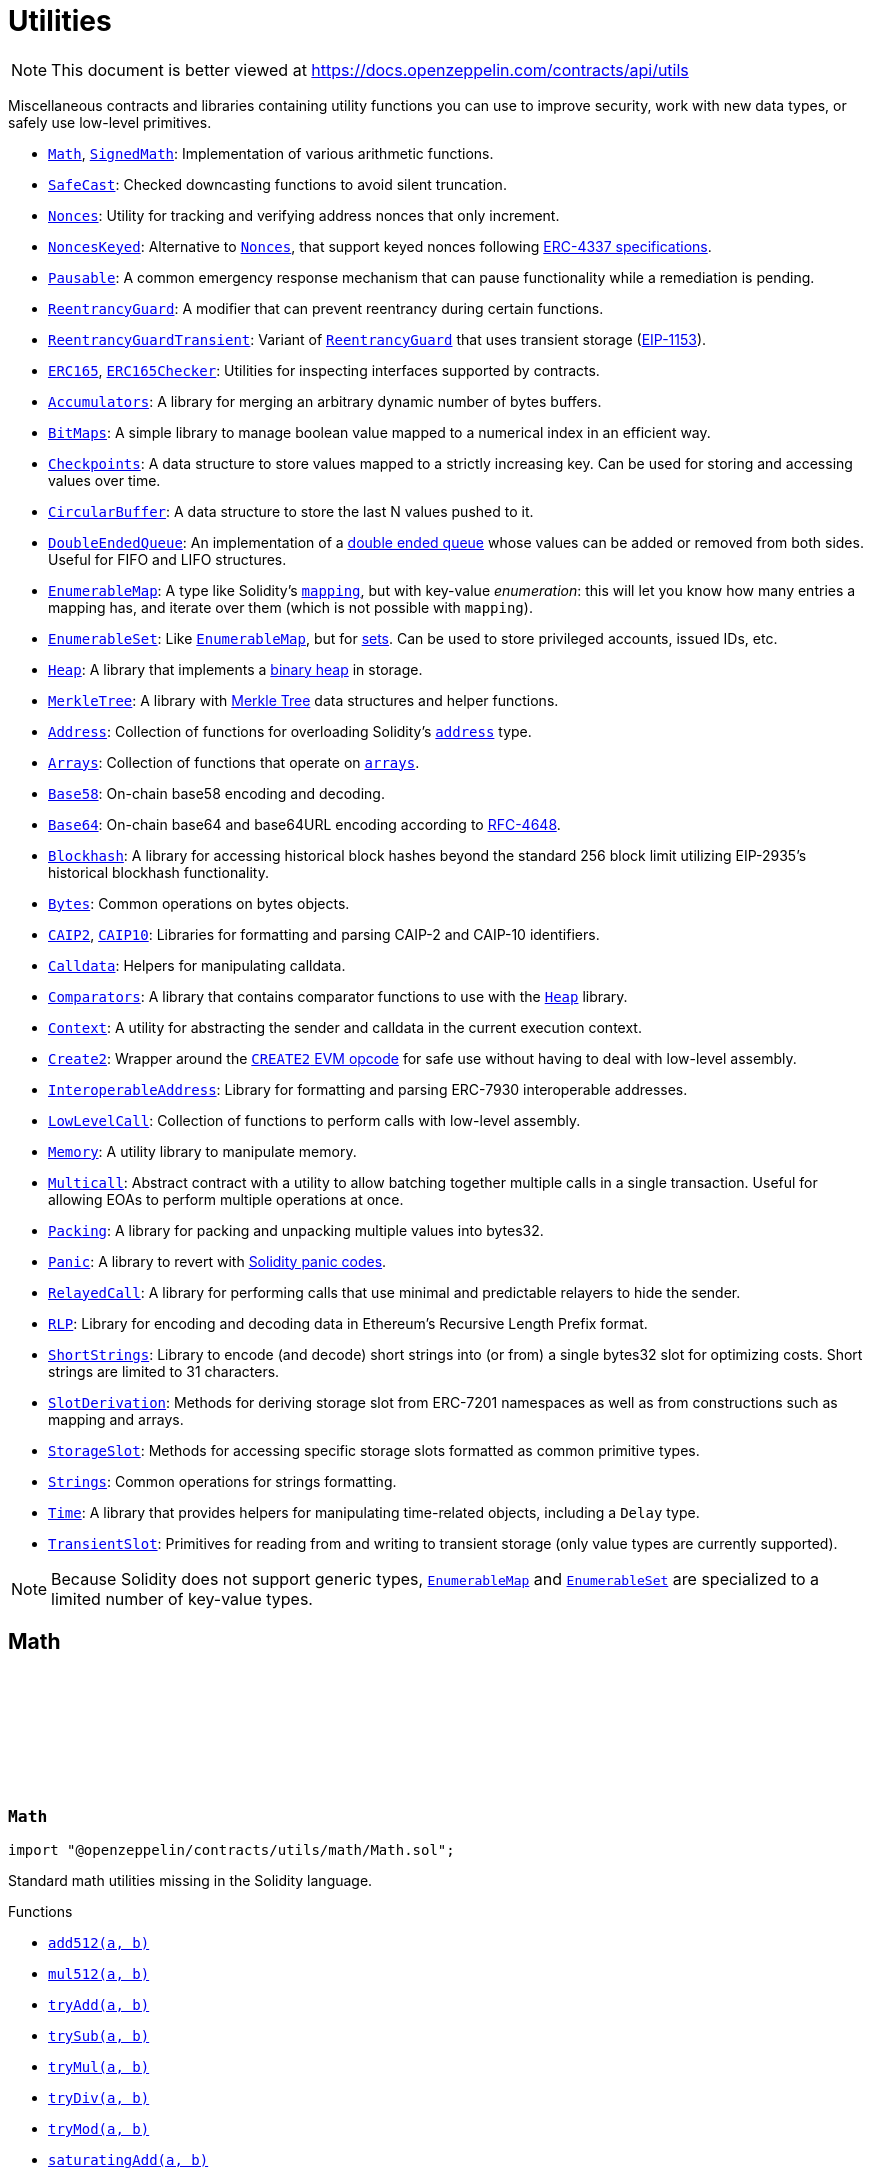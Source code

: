:github-icon: pass:[<svg class="icon"><use href="#github-icon"/></svg>]
:Math: pass:normal[xref:utils.adoc#Math[`Math`]]
:SignedMath: pass:normal[xref:utils.adoc#SignedMath[`SignedMath`]]
:SafeCast: pass:normal[xref:utils.adoc#SafeCast[`SafeCast`]]
:Nonces: pass:normal[xref:utils.adoc#Nonces[`Nonces`]]
:NoncesKeyed: pass:normal[xref:utils.adoc#NoncesKeyed[`NoncesKeyed`]]
:Nonces: pass:normal[xref:utils.adoc#Nonces[`Nonces`]]
:Pausable: pass:normal[xref:utils.adoc#Pausable[`Pausable`]]
:ReentrancyGuard: pass:normal[xref:utils.adoc#ReentrancyGuard[`ReentrancyGuard`]]
:ReentrancyGuardTransient: pass:normal[xref:utils.adoc#ReentrancyGuardTransient[`ReentrancyGuardTransient`]]
:ReentrancyGuard: pass:normal[xref:utils.adoc#ReentrancyGuard[`ReentrancyGuard`]]
:ERC165: pass:normal[xref:utils.adoc#ERC165[`ERC165`]]
:ERC165Checker: pass:normal[xref:utils.adoc#ERC165Checker[`ERC165Checker`]]
:Accumulators: pass:normal[xref:utils.adoc#Accumulators[`Accumulators`]]
:BitMaps: pass:normal[xref:utils.adoc#BitMaps[`BitMaps`]]
:Checkpoints: pass:normal[xref:utils.adoc#Checkpoints[`Checkpoints`]]
:CircularBuffer: pass:normal[xref:utils.adoc#CircularBuffer[`CircularBuffer`]]
:DoubleEndedQueue: pass:normal[xref:utils.adoc#DoubleEndedQueue[`DoubleEndedQueue`]]
:EnumerableMap: pass:normal[xref:utils.adoc#EnumerableMap[`EnumerableMap`]]
:EnumerableSet: pass:normal[xref:utils.adoc#EnumerableSet[`EnumerableSet`]]
:EnumerableMap: pass:normal[xref:utils.adoc#EnumerableMap[`EnumerableMap`]]
:Heap: pass:normal[xref:utils.adoc#Heap[`Heap`]]
:MerkleTree: pass:normal[xref:utils.adoc#MerkleTree[`MerkleTree`]]
:Address: pass:normal[xref:utils.adoc#Address[`Address`]]
:Arrays: pass:normal[xref:utils.adoc#Arrays[`Arrays`]]
:Base58: pass:normal[xref:utils.adoc#Base58[`Base58`]]
:Base64: pass:normal[xref:utils.adoc#Base64[`Base64`]]
:Blockhash: pass:normal[xref:utils.adoc#Blockhash[`Blockhash`]]
:Bytes: pass:normal[xref:utils.adoc#Bytes[`Bytes`]]
:CAIP2: pass:normal[xref:utils.adoc#CAIP2[`CAIP2`]]
:CAIP10: pass:normal[xref:utils.adoc#CAIP10[`CAIP10`]]
:Calldata: pass:normal[xref:utils.adoc#Calldata[`Calldata`]]
:Comparators: pass:normal[xref:utils.adoc#Comparators[`Comparators`]]
:Heap: pass:normal[xref:utils.adoc#Heap[`Heap`]]
:Context: pass:normal[xref:utils.adoc#Context[`Context`]]
:Create2: pass:normal[xref:utils.adoc#Create2[`Create2`]]
:InteroperableAddress: pass:normal[xref:utils.adoc#InteroperableAddress[`InteroperableAddress`]]
:LowLevelCall: pass:normal[xref:utils.adoc#LowLevelCall[`LowLevelCall`]]
:Memory: pass:normal[xref:utils.adoc#Memory[`Memory`]]
:Multicall: pass:normal[xref:utils.adoc#Multicall[`Multicall`]]
:Packing: pass:normal[xref:utils.adoc#Packing[`Packing`]]
:Panic: pass:normal[xref:utils.adoc#Panic[`Panic`]]
:RelayedCall: pass:normal[xref:utils.adoc#RelayedCall[`RelayedCall`]]
:RLP: pass:normal[xref:utils.adoc#RLP[`RLP`]]
:ShortStrings: pass:normal[xref:utils.adoc#ShortStrings[`ShortStrings`]]
:SlotDerivation: pass:normal[xref:utils.adoc#SlotDerivation[`SlotDerivation`]]
:StorageSlot: pass:normal[xref:utils.adoc#StorageSlot[`StorageSlot`]]
:Strings: pass:normal[xref:utils.adoc#Strings[`Strings`]]
:Time: pass:normal[xref:utils.adoc#Time[`Time`]]
:TransientSlot: pass:normal[xref:utils.adoc#TransientSlot[`TransientSlot`]]
:EnumerableMap: pass:normal[xref:utils.adoc#EnumerableMap[`EnumerableMap`]]
:EnumerableSet: pass:normal[xref:utils.adoc#EnumerableSet[`EnumerableSet`]]
:xref-Math-add512-uint256-uint256-: xref:utils.adoc#Math-add512-uint256-uint256-
:xref-Math-mul512-uint256-uint256-: xref:utils.adoc#Math-mul512-uint256-uint256-
:xref-Math-tryAdd-uint256-uint256-: xref:utils.adoc#Math-tryAdd-uint256-uint256-
:xref-Math-trySub-uint256-uint256-: xref:utils.adoc#Math-trySub-uint256-uint256-
:xref-Math-tryMul-uint256-uint256-: xref:utils.adoc#Math-tryMul-uint256-uint256-
:xref-Math-tryDiv-uint256-uint256-: xref:utils.adoc#Math-tryDiv-uint256-uint256-
:xref-Math-tryMod-uint256-uint256-: xref:utils.adoc#Math-tryMod-uint256-uint256-
:xref-Math-saturatingAdd-uint256-uint256-: xref:utils.adoc#Math-saturatingAdd-uint256-uint256-
:xref-Math-saturatingSub-uint256-uint256-: xref:utils.adoc#Math-saturatingSub-uint256-uint256-
:xref-Math-saturatingMul-uint256-uint256-: xref:utils.adoc#Math-saturatingMul-uint256-uint256-
:xref-Math-ternary-bool-uint256-uint256-: xref:utils.adoc#Math-ternary-bool-uint256-uint256-
:xref-Math-max-uint256-uint256-: xref:utils.adoc#Math-max-uint256-uint256-
:xref-Math-min-uint256-uint256-: xref:utils.adoc#Math-min-uint256-uint256-
:xref-Math-average-uint256-uint256-: xref:utils.adoc#Math-average-uint256-uint256-
:xref-Math-ceilDiv-uint256-uint256-: xref:utils.adoc#Math-ceilDiv-uint256-uint256-
:xref-Math-mulDiv-uint256-uint256-uint256-: xref:utils.adoc#Math-mulDiv-uint256-uint256-uint256-
:xref-Math-mulDiv-uint256-uint256-uint256-enum-Math-Rounding-: xref:utils.adoc#Math-mulDiv-uint256-uint256-uint256-enum-Math-Rounding-
:xref-Math-mulShr-uint256-uint256-uint8-: xref:utils.adoc#Math-mulShr-uint256-uint256-uint8-
:xref-Math-mulShr-uint256-uint256-uint8-enum-Math-Rounding-: xref:utils.adoc#Math-mulShr-uint256-uint256-uint8-enum-Math-Rounding-
:xref-Math-invMod-uint256-uint256-: xref:utils.adoc#Math-invMod-uint256-uint256-
:xref-Math-invModPrime-uint256-uint256-: xref:utils.adoc#Math-invModPrime-uint256-uint256-
:xref-Math-modExp-uint256-uint256-uint256-: xref:utils.adoc#Math-modExp-uint256-uint256-uint256-
:xref-Math-tryModExp-uint256-uint256-uint256-: xref:utils.adoc#Math-tryModExp-uint256-uint256-uint256-
:xref-Math-modExp-bytes-bytes-bytes-: xref:utils.adoc#Math-modExp-bytes-bytes-bytes-
:xref-Math-tryModExp-bytes-bytes-bytes-: xref:utils.adoc#Math-tryModExp-bytes-bytes-bytes-
:xref-Math-sqrt-uint256-: xref:utils.adoc#Math-sqrt-uint256-
:xref-Math-sqrt-uint256-enum-Math-Rounding-: xref:utils.adoc#Math-sqrt-uint256-enum-Math-Rounding-
:xref-Math-log2-uint256-: xref:utils.adoc#Math-log2-uint256-
:xref-Math-log2-uint256-enum-Math-Rounding-: xref:utils.adoc#Math-log2-uint256-enum-Math-Rounding-
:xref-Math-log10-uint256-: xref:utils.adoc#Math-log10-uint256-
:xref-Math-log10-uint256-enum-Math-Rounding-: xref:utils.adoc#Math-log10-uint256-enum-Math-Rounding-
:xref-Math-log256-uint256-: xref:utils.adoc#Math-log256-uint256-
:xref-Math-log256-uint256-enum-Math-Rounding-: xref:utils.adoc#Math-log256-uint256-enum-Math-Rounding-
:xref-Math-unsignedRoundsUp-enum-Math-Rounding-: xref:utils.adoc#Math-unsignedRoundsUp-enum-Math-Rounding-
:xref-Math-clz-uint256-: xref:utils.adoc#Math-clz-uint256-
:xref-SignedMath-ternary-bool-int256-int256-: xref:utils.adoc#SignedMath-ternary-bool-int256-int256-
:xref-SignedMath-max-int256-int256-: xref:utils.adoc#SignedMath-max-int256-int256-
:xref-SignedMath-min-int256-int256-: xref:utils.adoc#SignedMath-min-int256-int256-
:xref-SignedMath-average-int256-int256-: xref:utils.adoc#SignedMath-average-int256-int256-
:xref-SignedMath-abs-int256-: xref:utils.adoc#SignedMath-abs-int256-
:xref-SafeCast-toUint248-uint256-: xref:utils.adoc#SafeCast-toUint248-uint256-
:xref-SafeCast-toUint240-uint256-: xref:utils.adoc#SafeCast-toUint240-uint256-
:xref-SafeCast-toUint232-uint256-: xref:utils.adoc#SafeCast-toUint232-uint256-
:xref-SafeCast-toUint224-uint256-: xref:utils.adoc#SafeCast-toUint224-uint256-
:xref-SafeCast-toUint216-uint256-: xref:utils.adoc#SafeCast-toUint216-uint256-
:xref-SafeCast-toUint208-uint256-: xref:utils.adoc#SafeCast-toUint208-uint256-
:xref-SafeCast-toUint200-uint256-: xref:utils.adoc#SafeCast-toUint200-uint256-
:xref-SafeCast-toUint192-uint256-: xref:utils.adoc#SafeCast-toUint192-uint256-
:xref-SafeCast-toUint184-uint256-: xref:utils.adoc#SafeCast-toUint184-uint256-
:xref-SafeCast-toUint176-uint256-: xref:utils.adoc#SafeCast-toUint176-uint256-
:xref-SafeCast-toUint168-uint256-: xref:utils.adoc#SafeCast-toUint168-uint256-
:xref-SafeCast-toUint160-uint256-: xref:utils.adoc#SafeCast-toUint160-uint256-
:xref-SafeCast-toUint152-uint256-: xref:utils.adoc#SafeCast-toUint152-uint256-
:xref-SafeCast-toUint144-uint256-: xref:utils.adoc#SafeCast-toUint144-uint256-
:xref-SafeCast-toUint136-uint256-: xref:utils.adoc#SafeCast-toUint136-uint256-
:xref-SafeCast-toUint128-uint256-: xref:utils.adoc#SafeCast-toUint128-uint256-
:xref-SafeCast-toUint120-uint256-: xref:utils.adoc#SafeCast-toUint120-uint256-
:xref-SafeCast-toUint112-uint256-: xref:utils.adoc#SafeCast-toUint112-uint256-
:xref-SafeCast-toUint104-uint256-: xref:utils.adoc#SafeCast-toUint104-uint256-
:xref-SafeCast-toUint96-uint256-: xref:utils.adoc#SafeCast-toUint96-uint256-
:xref-SafeCast-toUint88-uint256-: xref:utils.adoc#SafeCast-toUint88-uint256-
:xref-SafeCast-toUint80-uint256-: xref:utils.adoc#SafeCast-toUint80-uint256-
:xref-SafeCast-toUint72-uint256-: xref:utils.adoc#SafeCast-toUint72-uint256-
:xref-SafeCast-toUint64-uint256-: xref:utils.adoc#SafeCast-toUint64-uint256-
:xref-SafeCast-toUint56-uint256-: xref:utils.adoc#SafeCast-toUint56-uint256-
:xref-SafeCast-toUint48-uint256-: xref:utils.adoc#SafeCast-toUint48-uint256-
:xref-SafeCast-toUint40-uint256-: xref:utils.adoc#SafeCast-toUint40-uint256-
:xref-SafeCast-toUint32-uint256-: xref:utils.adoc#SafeCast-toUint32-uint256-
:xref-SafeCast-toUint24-uint256-: xref:utils.adoc#SafeCast-toUint24-uint256-
:xref-SafeCast-toUint16-uint256-: xref:utils.adoc#SafeCast-toUint16-uint256-
:xref-SafeCast-toUint8-uint256-: xref:utils.adoc#SafeCast-toUint8-uint256-
:xref-SafeCast-toUint256-int256-: xref:utils.adoc#SafeCast-toUint256-int256-
:xref-SafeCast-toInt248-int256-: xref:utils.adoc#SafeCast-toInt248-int256-
:xref-SafeCast-toInt240-int256-: xref:utils.adoc#SafeCast-toInt240-int256-
:xref-SafeCast-toInt232-int256-: xref:utils.adoc#SafeCast-toInt232-int256-
:xref-SafeCast-toInt224-int256-: xref:utils.adoc#SafeCast-toInt224-int256-
:xref-SafeCast-toInt216-int256-: xref:utils.adoc#SafeCast-toInt216-int256-
:xref-SafeCast-toInt208-int256-: xref:utils.adoc#SafeCast-toInt208-int256-
:xref-SafeCast-toInt200-int256-: xref:utils.adoc#SafeCast-toInt200-int256-
:xref-SafeCast-toInt192-int256-: xref:utils.adoc#SafeCast-toInt192-int256-
:xref-SafeCast-toInt184-int256-: xref:utils.adoc#SafeCast-toInt184-int256-
:xref-SafeCast-toInt176-int256-: xref:utils.adoc#SafeCast-toInt176-int256-
:xref-SafeCast-toInt168-int256-: xref:utils.adoc#SafeCast-toInt168-int256-
:xref-SafeCast-toInt160-int256-: xref:utils.adoc#SafeCast-toInt160-int256-
:xref-SafeCast-toInt152-int256-: xref:utils.adoc#SafeCast-toInt152-int256-
:xref-SafeCast-toInt144-int256-: xref:utils.adoc#SafeCast-toInt144-int256-
:xref-SafeCast-toInt136-int256-: xref:utils.adoc#SafeCast-toInt136-int256-
:xref-SafeCast-toInt128-int256-: xref:utils.adoc#SafeCast-toInt128-int256-
:xref-SafeCast-toInt120-int256-: xref:utils.adoc#SafeCast-toInt120-int256-
:xref-SafeCast-toInt112-int256-: xref:utils.adoc#SafeCast-toInt112-int256-
:xref-SafeCast-toInt104-int256-: xref:utils.adoc#SafeCast-toInt104-int256-
:xref-SafeCast-toInt96-int256-: xref:utils.adoc#SafeCast-toInt96-int256-
:xref-SafeCast-toInt88-int256-: xref:utils.adoc#SafeCast-toInt88-int256-
:xref-SafeCast-toInt80-int256-: xref:utils.adoc#SafeCast-toInt80-int256-
:xref-SafeCast-toInt72-int256-: xref:utils.adoc#SafeCast-toInt72-int256-
:xref-SafeCast-toInt64-int256-: xref:utils.adoc#SafeCast-toInt64-int256-
:xref-SafeCast-toInt56-int256-: xref:utils.adoc#SafeCast-toInt56-int256-
:xref-SafeCast-toInt48-int256-: xref:utils.adoc#SafeCast-toInt48-int256-
:xref-SafeCast-toInt40-int256-: xref:utils.adoc#SafeCast-toInt40-int256-
:xref-SafeCast-toInt32-int256-: xref:utils.adoc#SafeCast-toInt32-int256-
:xref-SafeCast-toInt24-int256-: xref:utils.adoc#SafeCast-toInt24-int256-
:xref-SafeCast-toInt16-int256-: xref:utils.adoc#SafeCast-toInt16-int256-
:xref-SafeCast-toInt8-int256-: xref:utils.adoc#SafeCast-toInt8-int256-
:xref-SafeCast-toInt256-uint256-: xref:utils.adoc#SafeCast-toInt256-uint256-
:xref-SafeCast-toUint-bool-: xref:utils.adoc#SafeCast-toUint-bool-
:xref-SafeCast-SafeCastOverflowedUintDowncast-uint8-uint256-: xref:utils.adoc#SafeCast-SafeCastOverflowedUintDowncast-uint8-uint256-
:xref-SafeCast-SafeCastOverflowedIntToUint-int256-: xref:utils.adoc#SafeCast-SafeCastOverflowedIntToUint-int256-
:xref-SafeCast-SafeCastOverflowedIntDowncast-uint8-int256-: xref:utils.adoc#SafeCast-SafeCastOverflowedIntDowncast-uint8-int256-
:xref-SafeCast-SafeCastOverflowedUintToInt-uint256-: xref:utils.adoc#SafeCast-SafeCastOverflowedUintToInt-uint256-
:xref-Nonces-nonces-address-: xref:utils.adoc#Nonces-nonces-address-
:xref-Nonces-_useNonce-address-: xref:utils.adoc#Nonces-_useNonce-address-
:xref-Nonces-_useCheckedNonce-address-uint256-: xref:utils.adoc#Nonces-_useCheckedNonce-address-uint256-
:xref-Nonces-InvalidAccountNonce-address-uint256-: xref:utils.adoc#Nonces-InvalidAccountNonce-address-uint256-
:Nonces: pass:normal[xref:utils.adoc#Nonces[`Nonces`]]
:Nonces: pass:normal[xref:utils.adoc#Nonces[`Nonces`]]
:Nonces: pass:normal[xref:utils.adoc#Nonces[`Nonces`]]
:NoncesKeyed: pass:normal[xref:utils.adoc#NoncesKeyed[`NoncesKeyed`]]
:xref-NoncesKeyed-nonces-address-uint192-: xref:utils.adoc#NoncesKeyed-nonces-address-uint192-
:xref-NoncesKeyed-_useNonce-address-uint192-: xref:utils.adoc#NoncesKeyed-_useNonce-address-uint192-
:xref-NoncesKeyed-_useCheckedNonce-address-uint256-: xref:utils.adoc#NoncesKeyed-_useCheckedNonce-address-uint256-
:xref-NoncesKeyed-_useCheckedNonce-address-uint192-uint64-: xref:utils.adoc#NoncesKeyed-_useCheckedNonce-address-uint192-uint64-
:xref-Nonces-nonces-address-: xref:utils.adoc#Nonces-nonces-address-
:xref-Nonces-_useNonce-address-: xref:utils.adoc#Nonces-_useNonce-address-
:xref-Nonces-InvalidAccountNonce-address-uint256-: xref:utils.adoc#Nonces-InvalidAccountNonce-address-uint256-
:xref-Pausable-whenNotPaused--: xref:utils.adoc#Pausable-whenNotPaused--
:xref-Pausable-whenPaused--: xref:utils.adoc#Pausable-whenPaused--
:xref-Pausable-paused--: xref:utils.adoc#Pausable-paused--
:xref-Pausable-_requireNotPaused--: xref:utils.adoc#Pausable-_requireNotPaused--
:xref-Pausable-_requirePaused--: xref:utils.adoc#Pausable-_requirePaused--
:xref-Pausable-_pause--: xref:utils.adoc#Pausable-_pause--
:xref-Pausable-_unpause--: xref:utils.adoc#Pausable-_unpause--
:xref-Pausable-Paused-address-: xref:utils.adoc#Pausable-Paused-address-
:xref-Pausable-Unpaused-address-: xref:utils.adoc#Pausable-Unpaused-address-
:xref-Pausable-EnforcedPause--: xref:utils.adoc#Pausable-EnforcedPause--
:xref-Pausable-ExpectedPause--: xref:utils.adoc#Pausable-ExpectedPause--
:ReentrancyGuardTransient: pass:normal[xref:utils.adoc#ReentrancyGuardTransient[`ReentrancyGuardTransient`]]
:ReentrancyGuardTransient: pass:normal[xref:utils.adoc#ReentrancyGuardTransient[`ReentrancyGuardTransient`]]
:xref-ReentrancyGuard-nonReentrant--: xref:utils.adoc#ReentrancyGuard-nonReentrant--
:xref-ReentrancyGuard-nonReentrantView--: xref:utils.adoc#ReentrancyGuard-nonReentrantView--
:xref-ReentrancyGuard-constructor--: xref:utils.adoc#ReentrancyGuard-constructor--
:xref-ReentrancyGuard-_reentrancyGuardEntered--: xref:utils.adoc#ReentrancyGuard-_reentrancyGuardEntered--
:xref-ReentrancyGuard-_reentrancyGuardStorageSlot--: xref:utils.adoc#ReentrancyGuard-_reentrancyGuardStorageSlot--
:xref-ReentrancyGuard-ReentrancyGuardReentrantCall--: xref:utils.adoc#ReentrancyGuard-ReentrancyGuardReentrantCall--
:ReentrancyGuard: pass:normal[xref:utils.adoc#ReentrancyGuard[`ReentrancyGuard`]]
:xref-ReentrancyGuardTransient-nonReentrant--: xref:utils.adoc#ReentrancyGuardTransient-nonReentrant--
:xref-ReentrancyGuardTransient-nonReentrantView--: xref:utils.adoc#ReentrancyGuardTransient-nonReentrantView--
:xref-ReentrancyGuardTransient-_reentrancyGuardEntered--: xref:utils.adoc#ReentrancyGuardTransient-_reentrancyGuardEntered--
:xref-ReentrancyGuardTransient-_reentrancyGuardStorageSlot--: xref:utils.adoc#ReentrancyGuardTransient-_reentrancyGuardStorageSlot--
:xref-ReentrancyGuardTransient-ReentrancyGuardReentrantCall--: xref:utils.adoc#ReentrancyGuardTransient-ReentrancyGuardReentrantCall--
:ERC165Checker: pass:normal[xref:utils.adoc#ERC165Checker[`ERC165Checker`]]
:ERC165: pass:normal[xref:utils.adoc#ERC165[`ERC165`]]
:xref-IERC165-supportsInterface-bytes4-: xref:utils.adoc#IERC165-supportsInterface-bytes4-
:IERC165: pass:normal[xref:utils.adoc#IERC165[`IERC165`]]
:xref-ERC165-supportsInterface-bytes4-: xref:utils.adoc#ERC165-supportsInterface-bytes4-
:IERC165: pass:normal[xref:utils.adoc#IERC165[`IERC165`]]
:xref-ERC165Checker-supportsERC165-address-: xref:utils.adoc#ERC165Checker-supportsERC165-address-
:xref-ERC165Checker-supportsInterface-address-bytes4-: xref:utils.adoc#ERC165Checker-supportsInterface-address-bytes4-
:xref-ERC165Checker-getSupportedInterfaces-address-bytes4---: xref:utils.adoc#ERC165Checker-getSupportedInterfaces-address-bytes4---
:xref-ERC165Checker-supportsAllInterfaces-address-bytes4---: xref:utils.adoc#ERC165Checker-supportsAllInterfaces-address-bytes4---
:xref-ERC165Checker-supportsERC165InterfaceUnchecked-address-bytes4-: xref:utils.adoc#ERC165Checker-supportsERC165InterfaceUnchecked-address-bytes4-
:IERC165: pass:normal[xref:utils.adoc#IERC165[`IERC165`]]
:IERC165: pass:normal[xref:utils.adoc#IERC165[`IERC165`]]
:IERC165-supportsInterface: pass:normal[xref:utils.adoc#IERC165-supportsInterface-bytes4-[`IERC165.supportsInterface`]]
:IERC165-supportsInterface: pass:normal[xref:utils.adoc#IERC165-supportsInterface-bytes4-[`IERC165.supportsInterface`]]
:IERC165: pass:normal[xref:utils.adoc#IERC165[`IERC165`]]
:IERC165: pass:normal[xref:utils.adoc#IERC165[`IERC165`]]
:IERC165-supportsInterface: pass:normal[xref:utils.adoc#IERC165-supportsInterface-bytes4-[`IERC165.supportsInterface`]]
:xref-Accumulators-accumulator--: xref:utils.adoc#Accumulators-accumulator--
:xref-Accumulators-push-struct-Accumulators-Accumulator-bytes-: xref:utils.adoc#Accumulators-push-struct-Accumulators-Accumulator-bytes-
:xref-Accumulators-push-struct-Accumulators-Accumulator-Memory-Slice-: xref:utils.adoc#Accumulators-push-struct-Accumulators-Accumulator-Memory-Slice-
:xref-Accumulators-shift-struct-Accumulators-Accumulator-bytes-: xref:utils.adoc#Accumulators-shift-struct-Accumulators-Accumulator-bytes-
:xref-Accumulators-shift-struct-Accumulators-Accumulator-Memory-Slice-: xref:utils.adoc#Accumulators-shift-struct-Accumulators-Accumulator-Memory-Slice-
:xref-Accumulators-flatten-struct-Accumulators-Accumulator-: xref:utils.adoc#Accumulators-flatten-struct-Accumulators-Accumulator-
:xref-BitMaps-get-struct-BitMaps-BitMap-uint256-: xref:utils.adoc#BitMaps-get-struct-BitMaps-BitMap-uint256-
:xref-BitMaps-setTo-struct-BitMaps-BitMap-uint256-bool-: xref:utils.adoc#BitMaps-setTo-struct-BitMaps-BitMap-uint256-bool-
:xref-BitMaps-set-struct-BitMaps-BitMap-uint256-: xref:utils.adoc#BitMaps-set-struct-BitMaps-BitMap-uint256-
:xref-BitMaps-unset-struct-BitMaps-BitMap-uint256-: xref:utils.adoc#BitMaps-unset-struct-BitMaps-BitMap-uint256-
:Votes: pass:normal[xref:governance.adoc#Votes[`Votes`]]
:xref-Checkpoints-push-struct-Checkpoints-Trace256-uint256-uint256-: xref:utils.adoc#Checkpoints-push-struct-Checkpoints-Trace256-uint256-uint256-
:xref-Checkpoints-lowerLookup-struct-Checkpoints-Trace256-uint256-: xref:utils.adoc#Checkpoints-lowerLookup-struct-Checkpoints-Trace256-uint256-
:xref-Checkpoints-upperLookup-struct-Checkpoints-Trace256-uint256-: xref:utils.adoc#Checkpoints-upperLookup-struct-Checkpoints-Trace256-uint256-
:xref-Checkpoints-upperLookupRecent-struct-Checkpoints-Trace256-uint256-: xref:utils.adoc#Checkpoints-upperLookupRecent-struct-Checkpoints-Trace256-uint256-
:xref-Checkpoints-latest-struct-Checkpoints-Trace256-: xref:utils.adoc#Checkpoints-latest-struct-Checkpoints-Trace256-
:xref-Checkpoints-latestCheckpoint-struct-Checkpoints-Trace256-: xref:utils.adoc#Checkpoints-latestCheckpoint-struct-Checkpoints-Trace256-
:xref-Checkpoints-length-struct-Checkpoints-Trace256-: xref:utils.adoc#Checkpoints-length-struct-Checkpoints-Trace256-
:xref-Checkpoints-at-struct-Checkpoints-Trace256-uint32-: xref:utils.adoc#Checkpoints-at-struct-Checkpoints-Trace256-uint32-
:xref-Checkpoints-push-struct-Checkpoints-Trace224-uint32-uint224-: xref:utils.adoc#Checkpoints-push-struct-Checkpoints-Trace224-uint32-uint224-
:xref-Checkpoints-lowerLookup-struct-Checkpoints-Trace224-uint32-: xref:utils.adoc#Checkpoints-lowerLookup-struct-Checkpoints-Trace224-uint32-
:xref-Checkpoints-upperLookup-struct-Checkpoints-Trace224-uint32-: xref:utils.adoc#Checkpoints-upperLookup-struct-Checkpoints-Trace224-uint32-
:xref-Checkpoints-upperLookupRecent-struct-Checkpoints-Trace224-uint32-: xref:utils.adoc#Checkpoints-upperLookupRecent-struct-Checkpoints-Trace224-uint32-
:xref-Checkpoints-latest-struct-Checkpoints-Trace224-: xref:utils.adoc#Checkpoints-latest-struct-Checkpoints-Trace224-
:xref-Checkpoints-latestCheckpoint-struct-Checkpoints-Trace224-: xref:utils.adoc#Checkpoints-latestCheckpoint-struct-Checkpoints-Trace224-
:xref-Checkpoints-length-struct-Checkpoints-Trace224-: xref:utils.adoc#Checkpoints-length-struct-Checkpoints-Trace224-
:xref-Checkpoints-at-struct-Checkpoints-Trace224-uint32-: xref:utils.adoc#Checkpoints-at-struct-Checkpoints-Trace224-uint32-
:xref-Checkpoints-push-struct-Checkpoints-Trace208-uint48-uint208-: xref:utils.adoc#Checkpoints-push-struct-Checkpoints-Trace208-uint48-uint208-
:xref-Checkpoints-lowerLookup-struct-Checkpoints-Trace208-uint48-: xref:utils.adoc#Checkpoints-lowerLookup-struct-Checkpoints-Trace208-uint48-
:xref-Checkpoints-upperLookup-struct-Checkpoints-Trace208-uint48-: xref:utils.adoc#Checkpoints-upperLookup-struct-Checkpoints-Trace208-uint48-
:xref-Checkpoints-upperLookupRecent-struct-Checkpoints-Trace208-uint48-: xref:utils.adoc#Checkpoints-upperLookupRecent-struct-Checkpoints-Trace208-uint48-
:xref-Checkpoints-latest-struct-Checkpoints-Trace208-: xref:utils.adoc#Checkpoints-latest-struct-Checkpoints-Trace208-
:xref-Checkpoints-latestCheckpoint-struct-Checkpoints-Trace208-: xref:utils.adoc#Checkpoints-latestCheckpoint-struct-Checkpoints-Trace208-
:xref-Checkpoints-length-struct-Checkpoints-Trace208-: xref:utils.adoc#Checkpoints-length-struct-Checkpoints-Trace208-
:xref-Checkpoints-at-struct-Checkpoints-Trace208-uint32-: xref:utils.adoc#Checkpoints-at-struct-Checkpoints-Trace208-uint32-
:xref-Checkpoints-push-struct-Checkpoints-Trace160-uint96-uint160-: xref:utils.adoc#Checkpoints-push-struct-Checkpoints-Trace160-uint96-uint160-
:xref-Checkpoints-lowerLookup-struct-Checkpoints-Trace160-uint96-: xref:utils.adoc#Checkpoints-lowerLookup-struct-Checkpoints-Trace160-uint96-
:xref-Checkpoints-upperLookup-struct-Checkpoints-Trace160-uint96-: xref:utils.adoc#Checkpoints-upperLookup-struct-Checkpoints-Trace160-uint96-
:xref-Checkpoints-upperLookupRecent-struct-Checkpoints-Trace160-uint96-: xref:utils.adoc#Checkpoints-upperLookupRecent-struct-Checkpoints-Trace160-uint96-
:xref-Checkpoints-latest-struct-Checkpoints-Trace160-: xref:utils.adoc#Checkpoints-latest-struct-Checkpoints-Trace160-
:xref-Checkpoints-latestCheckpoint-struct-Checkpoints-Trace160-: xref:utils.adoc#Checkpoints-latestCheckpoint-struct-Checkpoints-Trace160-
:xref-Checkpoints-length-struct-Checkpoints-Trace160-: xref:utils.adoc#Checkpoints-length-struct-Checkpoints-Trace160-
:xref-Checkpoints-at-struct-Checkpoints-Trace160-uint32-: xref:utils.adoc#Checkpoints-at-struct-Checkpoints-Trace160-uint32-
:xref-Checkpoints-CheckpointUnorderedInsertion--: xref:utils.adoc#Checkpoints-CheckpointUnorderedInsertion--
:xref-CircularBuffer-setup-struct-CircularBuffer-Bytes32CircularBuffer-uint256-: xref:utils.adoc#CircularBuffer-setup-struct-CircularBuffer-Bytes32CircularBuffer-uint256-
:xref-CircularBuffer-clear-struct-CircularBuffer-Bytes32CircularBuffer-: xref:utils.adoc#CircularBuffer-clear-struct-CircularBuffer-Bytes32CircularBuffer-
:xref-CircularBuffer-push-struct-CircularBuffer-Bytes32CircularBuffer-bytes32-: xref:utils.adoc#CircularBuffer-push-struct-CircularBuffer-Bytes32CircularBuffer-bytes32-
:xref-CircularBuffer-count-struct-CircularBuffer-Bytes32CircularBuffer-: xref:utils.adoc#CircularBuffer-count-struct-CircularBuffer-Bytes32CircularBuffer-
:xref-CircularBuffer-length-struct-CircularBuffer-Bytes32CircularBuffer-: xref:utils.adoc#CircularBuffer-length-struct-CircularBuffer-Bytes32CircularBuffer-
:xref-CircularBuffer-last-struct-CircularBuffer-Bytes32CircularBuffer-uint256-: xref:utils.adoc#CircularBuffer-last-struct-CircularBuffer-Bytes32CircularBuffer-uint256-
:xref-CircularBuffer-includes-struct-CircularBuffer-Bytes32CircularBuffer-bytes32-: xref:utils.adoc#CircularBuffer-includes-struct-CircularBuffer-Bytes32CircularBuffer-bytes32-
:xref-CircularBuffer-InvalidBufferSize--: xref:utils.adoc#CircularBuffer-InvalidBufferSize--
:Panic-ARRAY_OUT_OF_BOUNDS: pass:normal[xref:utils.adoc#Panic-ARRAY_OUT_OF_BOUNDS-uint256[`Panic.ARRAY_OUT_OF_BOUNDS`]]
:xref-DoubleEndedQueue-pushBack-struct-DoubleEndedQueue-Bytes32Deque-bytes32-: xref:utils.adoc#DoubleEndedQueue-pushBack-struct-DoubleEndedQueue-Bytes32Deque-bytes32-
:xref-DoubleEndedQueue-popBack-struct-DoubleEndedQueue-Bytes32Deque-: xref:utils.adoc#DoubleEndedQueue-popBack-struct-DoubleEndedQueue-Bytes32Deque-
:xref-DoubleEndedQueue-pushFront-struct-DoubleEndedQueue-Bytes32Deque-bytes32-: xref:utils.adoc#DoubleEndedQueue-pushFront-struct-DoubleEndedQueue-Bytes32Deque-bytes32-
:xref-DoubleEndedQueue-popFront-struct-DoubleEndedQueue-Bytes32Deque-: xref:utils.adoc#DoubleEndedQueue-popFront-struct-DoubleEndedQueue-Bytes32Deque-
:xref-DoubleEndedQueue-front-struct-DoubleEndedQueue-Bytes32Deque-: xref:utils.adoc#DoubleEndedQueue-front-struct-DoubleEndedQueue-Bytes32Deque-
:xref-DoubleEndedQueue-back-struct-DoubleEndedQueue-Bytes32Deque-: xref:utils.adoc#DoubleEndedQueue-back-struct-DoubleEndedQueue-Bytes32Deque-
:xref-DoubleEndedQueue-at-struct-DoubleEndedQueue-Bytes32Deque-uint256-: xref:utils.adoc#DoubleEndedQueue-at-struct-DoubleEndedQueue-Bytes32Deque-uint256-
:xref-DoubleEndedQueue-clear-struct-DoubleEndedQueue-Bytes32Deque-: xref:utils.adoc#DoubleEndedQueue-clear-struct-DoubleEndedQueue-Bytes32Deque-
:xref-DoubleEndedQueue-length-struct-DoubleEndedQueue-Bytes32Deque-: xref:utils.adoc#DoubleEndedQueue-length-struct-DoubleEndedQueue-Bytes32Deque-
:xref-DoubleEndedQueue-empty-struct-DoubleEndedQueue-Bytes32Deque-: xref:utils.adoc#DoubleEndedQueue-empty-struct-DoubleEndedQueue-Bytes32Deque-
:Panic-RESOURCE_ERROR: pass:normal[xref:utils.adoc#Panic-RESOURCE_ERROR-uint256[`Panic.RESOURCE_ERROR`]]
:Panic-EMPTY_ARRAY_POP: pass:normal[xref:utils.adoc#Panic-EMPTY_ARRAY_POP-uint256[`Panic.EMPTY_ARRAY_POP`]]
:Panic-RESOURCE_ERROR: pass:normal[xref:utils.adoc#Panic-RESOURCE_ERROR-uint256[`Panic.RESOURCE_ERROR`]]
:Panic-EMPTY_ARRAY_POP: pass:normal[xref:utils.adoc#Panic-EMPTY_ARRAY_POP-uint256[`Panic.EMPTY_ARRAY_POP`]]
:Panic-ARRAY_OUT_OF_BOUNDS: pass:normal[xref:utils.adoc#Panic-ARRAY_OUT_OF_BOUNDS-uint256[`Panic.ARRAY_OUT_OF_BOUNDS`]]
:Panic-ARRAY_OUT_OF_BOUNDS: pass:normal[xref:utils.adoc#Panic-ARRAY_OUT_OF_BOUNDS-uint256[`Panic.ARRAY_OUT_OF_BOUNDS`]]
:Panic-ARRAY_OUT_OF_BOUNDS: pass:normal[xref:utils.adoc#Panic-ARRAY_OUT_OF_BOUNDS-uint256[`Panic.ARRAY_OUT_OF_BOUNDS`]]
:xref-EnumerableMap-set-struct-EnumerableMap-Bytes32ToBytes32Map-bytes32-bytes32-: xref:utils.adoc#EnumerableMap-set-struct-EnumerableMap-Bytes32ToBytes32Map-bytes32-bytes32-
:xref-EnumerableMap-remove-struct-EnumerableMap-Bytes32ToBytes32Map-bytes32-: xref:utils.adoc#EnumerableMap-remove-struct-EnumerableMap-Bytes32ToBytes32Map-bytes32-
:xref-EnumerableMap-clear-struct-EnumerableMap-Bytes32ToBytes32Map-: xref:utils.adoc#EnumerableMap-clear-struct-EnumerableMap-Bytes32ToBytes32Map-
:xref-EnumerableMap-contains-struct-EnumerableMap-Bytes32ToBytes32Map-bytes32-: xref:utils.adoc#EnumerableMap-contains-struct-EnumerableMap-Bytes32ToBytes32Map-bytes32-
:xref-EnumerableMap-length-struct-EnumerableMap-Bytes32ToBytes32Map-: xref:utils.adoc#EnumerableMap-length-struct-EnumerableMap-Bytes32ToBytes32Map-
:xref-EnumerableMap-at-struct-EnumerableMap-Bytes32ToBytes32Map-uint256-: xref:utils.adoc#EnumerableMap-at-struct-EnumerableMap-Bytes32ToBytes32Map-uint256-
:xref-EnumerableMap-tryGet-struct-EnumerableMap-Bytes32ToBytes32Map-bytes32-: xref:utils.adoc#EnumerableMap-tryGet-struct-EnumerableMap-Bytes32ToBytes32Map-bytes32-
:xref-EnumerableMap-get-struct-EnumerableMap-Bytes32ToBytes32Map-bytes32-: xref:utils.adoc#EnumerableMap-get-struct-EnumerableMap-Bytes32ToBytes32Map-bytes32-
:xref-EnumerableMap-keys-struct-EnumerableMap-Bytes32ToBytes32Map-: xref:utils.adoc#EnumerableMap-keys-struct-EnumerableMap-Bytes32ToBytes32Map-
:xref-EnumerableMap-keys-struct-EnumerableMap-Bytes32ToBytes32Map-uint256-uint256-: xref:utils.adoc#EnumerableMap-keys-struct-EnumerableMap-Bytes32ToBytes32Map-uint256-uint256-
:xref-EnumerableMap-set-struct-EnumerableMap-UintToUintMap-uint256-uint256-: xref:utils.adoc#EnumerableMap-set-struct-EnumerableMap-UintToUintMap-uint256-uint256-
:xref-EnumerableMap-remove-struct-EnumerableMap-UintToUintMap-uint256-: xref:utils.adoc#EnumerableMap-remove-struct-EnumerableMap-UintToUintMap-uint256-
:xref-EnumerableMap-clear-struct-EnumerableMap-UintToUintMap-: xref:utils.adoc#EnumerableMap-clear-struct-EnumerableMap-UintToUintMap-
:xref-EnumerableMap-contains-struct-EnumerableMap-UintToUintMap-uint256-: xref:utils.adoc#EnumerableMap-contains-struct-EnumerableMap-UintToUintMap-uint256-
:xref-EnumerableMap-length-struct-EnumerableMap-UintToUintMap-: xref:utils.adoc#EnumerableMap-length-struct-EnumerableMap-UintToUintMap-
:xref-EnumerableMap-at-struct-EnumerableMap-UintToUintMap-uint256-: xref:utils.adoc#EnumerableMap-at-struct-EnumerableMap-UintToUintMap-uint256-
:xref-EnumerableMap-tryGet-struct-EnumerableMap-UintToUintMap-uint256-: xref:utils.adoc#EnumerableMap-tryGet-struct-EnumerableMap-UintToUintMap-uint256-
:xref-EnumerableMap-get-struct-EnumerableMap-UintToUintMap-uint256-: xref:utils.adoc#EnumerableMap-get-struct-EnumerableMap-UintToUintMap-uint256-
:xref-EnumerableMap-keys-struct-EnumerableMap-UintToUintMap-: xref:utils.adoc#EnumerableMap-keys-struct-EnumerableMap-UintToUintMap-
:xref-EnumerableMap-keys-struct-EnumerableMap-UintToUintMap-uint256-uint256-: xref:utils.adoc#EnumerableMap-keys-struct-EnumerableMap-UintToUintMap-uint256-uint256-
:xref-EnumerableMap-set-struct-EnumerableMap-UintToAddressMap-uint256-address-: xref:utils.adoc#EnumerableMap-set-struct-EnumerableMap-UintToAddressMap-uint256-address-
:xref-EnumerableMap-remove-struct-EnumerableMap-UintToAddressMap-uint256-: xref:utils.adoc#EnumerableMap-remove-struct-EnumerableMap-UintToAddressMap-uint256-
:xref-EnumerableMap-clear-struct-EnumerableMap-UintToAddressMap-: xref:utils.adoc#EnumerableMap-clear-struct-EnumerableMap-UintToAddressMap-
:xref-EnumerableMap-contains-struct-EnumerableMap-UintToAddressMap-uint256-: xref:utils.adoc#EnumerableMap-contains-struct-EnumerableMap-UintToAddressMap-uint256-
:xref-EnumerableMap-length-struct-EnumerableMap-UintToAddressMap-: xref:utils.adoc#EnumerableMap-length-struct-EnumerableMap-UintToAddressMap-
:xref-EnumerableMap-at-struct-EnumerableMap-UintToAddressMap-uint256-: xref:utils.adoc#EnumerableMap-at-struct-EnumerableMap-UintToAddressMap-uint256-
:xref-EnumerableMap-tryGet-struct-EnumerableMap-UintToAddressMap-uint256-: xref:utils.adoc#EnumerableMap-tryGet-struct-EnumerableMap-UintToAddressMap-uint256-
:xref-EnumerableMap-get-struct-EnumerableMap-UintToAddressMap-uint256-: xref:utils.adoc#EnumerableMap-get-struct-EnumerableMap-UintToAddressMap-uint256-
:xref-EnumerableMap-keys-struct-EnumerableMap-UintToAddressMap-: xref:utils.adoc#EnumerableMap-keys-struct-EnumerableMap-UintToAddressMap-
:xref-EnumerableMap-keys-struct-EnumerableMap-UintToAddressMap-uint256-uint256-: xref:utils.adoc#EnumerableMap-keys-struct-EnumerableMap-UintToAddressMap-uint256-uint256-
:xref-EnumerableMap-set-struct-EnumerableMap-UintToBytes32Map-uint256-bytes32-: xref:utils.adoc#EnumerableMap-set-struct-EnumerableMap-UintToBytes32Map-uint256-bytes32-
:xref-EnumerableMap-remove-struct-EnumerableMap-UintToBytes32Map-uint256-: xref:utils.adoc#EnumerableMap-remove-struct-EnumerableMap-UintToBytes32Map-uint256-
:xref-EnumerableMap-clear-struct-EnumerableMap-UintToBytes32Map-: xref:utils.adoc#EnumerableMap-clear-struct-EnumerableMap-UintToBytes32Map-
:xref-EnumerableMap-contains-struct-EnumerableMap-UintToBytes32Map-uint256-: xref:utils.adoc#EnumerableMap-contains-struct-EnumerableMap-UintToBytes32Map-uint256-
:xref-EnumerableMap-length-struct-EnumerableMap-UintToBytes32Map-: xref:utils.adoc#EnumerableMap-length-struct-EnumerableMap-UintToBytes32Map-
:xref-EnumerableMap-at-struct-EnumerableMap-UintToBytes32Map-uint256-: xref:utils.adoc#EnumerableMap-at-struct-EnumerableMap-UintToBytes32Map-uint256-
:xref-EnumerableMap-tryGet-struct-EnumerableMap-UintToBytes32Map-uint256-: xref:utils.adoc#EnumerableMap-tryGet-struct-EnumerableMap-UintToBytes32Map-uint256-
:xref-EnumerableMap-get-struct-EnumerableMap-UintToBytes32Map-uint256-: xref:utils.adoc#EnumerableMap-get-struct-EnumerableMap-UintToBytes32Map-uint256-
:xref-EnumerableMap-keys-struct-EnumerableMap-UintToBytes32Map-: xref:utils.adoc#EnumerableMap-keys-struct-EnumerableMap-UintToBytes32Map-
:xref-EnumerableMap-keys-struct-EnumerableMap-UintToBytes32Map-uint256-uint256-: xref:utils.adoc#EnumerableMap-keys-struct-EnumerableMap-UintToBytes32Map-uint256-uint256-
:xref-EnumerableMap-set-struct-EnumerableMap-AddressToUintMap-address-uint256-: xref:utils.adoc#EnumerableMap-set-struct-EnumerableMap-AddressToUintMap-address-uint256-
:xref-EnumerableMap-remove-struct-EnumerableMap-AddressToUintMap-address-: xref:utils.adoc#EnumerableMap-remove-struct-EnumerableMap-AddressToUintMap-address-
:xref-EnumerableMap-clear-struct-EnumerableMap-AddressToUintMap-: xref:utils.adoc#EnumerableMap-clear-struct-EnumerableMap-AddressToUintMap-
:xref-EnumerableMap-contains-struct-EnumerableMap-AddressToUintMap-address-: xref:utils.adoc#EnumerableMap-contains-struct-EnumerableMap-AddressToUintMap-address-
:xref-EnumerableMap-length-struct-EnumerableMap-AddressToUintMap-: xref:utils.adoc#EnumerableMap-length-struct-EnumerableMap-AddressToUintMap-
:xref-EnumerableMap-at-struct-EnumerableMap-AddressToUintMap-uint256-: xref:utils.adoc#EnumerableMap-at-struct-EnumerableMap-AddressToUintMap-uint256-
:xref-EnumerableMap-tryGet-struct-EnumerableMap-AddressToUintMap-address-: xref:utils.adoc#EnumerableMap-tryGet-struct-EnumerableMap-AddressToUintMap-address-
:xref-EnumerableMap-get-struct-EnumerableMap-AddressToUintMap-address-: xref:utils.adoc#EnumerableMap-get-struct-EnumerableMap-AddressToUintMap-address-
:xref-EnumerableMap-keys-struct-EnumerableMap-AddressToUintMap-: xref:utils.adoc#EnumerableMap-keys-struct-EnumerableMap-AddressToUintMap-
:xref-EnumerableMap-keys-struct-EnumerableMap-AddressToUintMap-uint256-uint256-: xref:utils.adoc#EnumerableMap-keys-struct-EnumerableMap-AddressToUintMap-uint256-uint256-
:xref-EnumerableMap-set-struct-EnumerableMap-AddressToAddressMap-address-address-: xref:utils.adoc#EnumerableMap-set-struct-EnumerableMap-AddressToAddressMap-address-address-
:xref-EnumerableMap-remove-struct-EnumerableMap-AddressToAddressMap-address-: xref:utils.adoc#EnumerableMap-remove-struct-EnumerableMap-AddressToAddressMap-address-
:xref-EnumerableMap-clear-struct-EnumerableMap-AddressToAddressMap-: xref:utils.adoc#EnumerableMap-clear-struct-EnumerableMap-AddressToAddressMap-
:xref-EnumerableMap-contains-struct-EnumerableMap-AddressToAddressMap-address-: xref:utils.adoc#EnumerableMap-contains-struct-EnumerableMap-AddressToAddressMap-address-
:xref-EnumerableMap-length-struct-EnumerableMap-AddressToAddressMap-: xref:utils.adoc#EnumerableMap-length-struct-EnumerableMap-AddressToAddressMap-
:xref-EnumerableMap-at-struct-EnumerableMap-AddressToAddressMap-uint256-: xref:utils.adoc#EnumerableMap-at-struct-EnumerableMap-AddressToAddressMap-uint256-
:xref-EnumerableMap-tryGet-struct-EnumerableMap-AddressToAddressMap-address-: xref:utils.adoc#EnumerableMap-tryGet-struct-EnumerableMap-AddressToAddressMap-address-
:xref-EnumerableMap-get-struct-EnumerableMap-AddressToAddressMap-address-: xref:utils.adoc#EnumerableMap-get-struct-EnumerableMap-AddressToAddressMap-address-
:xref-EnumerableMap-keys-struct-EnumerableMap-AddressToAddressMap-: xref:utils.adoc#EnumerableMap-keys-struct-EnumerableMap-AddressToAddressMap-
:xref-EnumerableMap-keys-struct-EnumerableMap-AddressToAddressMap-uint256-uint256-: xref:utils.adoc#EnumerableMap-keys-struct-EnumerableMap-AddressToAddressMap-uint256-uint256-
:xref-EnumerableMap-set-struct-EnumerableMap-AddressToBytes32Map-address-bytes32-: xref:utils.adoc#EnumerableMap-set-struct-EnumerableMap-AddressToBytes32Map-address-bytes32-
:xref-EnumerableMap-remove-struct-EnumerableMap-AddressToBytes32Map-address-: xref:utils.adoc#EnumerableMap-remove-struct-EnumerableMap-AddressToBytes32Map-address-
:xref-EnumerableMap-clear-struct-EnumerableMap-AddressToBytes32Map-: xref:utils.adoc#EnumerableMap-clear-struct-EnumerableMap-AddressToBytes32Map-
:xref-EnumerableMap-contains-struct-EnumerableMap-AddressToBytes32Map-address-: xref:utils.adoc#EnumerableMap-contains-struct-EnumerableMap-AddressToBytes32Map-address-
:xref-EnumerableMap-length-struct-EnumerableMap-AddressToBytes32Map-: xref:utils.adoc#EnumerableMap-length-struct-EnumerableMap-AddressToBytes32Map-
:xref-EnumerableMap-at-struct-EnumerableMap-AddressToBytes32Map-uint256-: xref:utils.adoc#EnumerableMap-at-struct-EnumerableMap-AddressToBytes32Map-uint256-
:xref-EnumerableMap-tryGet-struct-EnumerableMap-AddressToBytes32Map-address-: xref:utils.adoc#EnumerableMap-tryGet-struct-EnumerableMap-AddressToBytes32Map-address-
:xref-EnumerableMap-get-struct-EnumerableMap-AddressToBytes32Map-address-: xref:utils.adoc#EnumerableMap-get-struct-EnumerableMap-AddressToBytes32Map-address-
:xref-EnumerableMap-keys-struct-EnumerableMap-AddressToBytes32Map-: xref:utils.adoc#EnumerableMap-keys-struct-EnumerableMap-AddressToBytes32Map-
:xref-EnumerableMap-keys-struct-EnumerableMap-AddressToBytes32Map-uint256-uint256-: xref:utils.adoc#EnumerableMap-keys-struct-EnumerableMap-AddressToBytes32Map-uint256-uint256-
:xref-EnumerableMap-set-struct-EnumerableMap-Bytes32ToUintMap-bytes32-uint256-: xref:utils.adoc#EnumerableMap-set-struct-EnumerableMap-Bytes32ToUintMap-bytes32-uint256-
:xref-EnumerableMap-remove-struct-EnumerableMap-Bytes32ToUintMap-bytes32-: xref:utils.adoc#EnumerableMap-remove-struct-EnumerableMap-Bytes32ToUintMap-bytes32-
:xref-EnumerableMap-clear-struct-EnumerableMap-Bytes32ToUintMap-: xref:utils.adoc#EnumerableMap-clear-struct-EnumerableMap-Bytes32ToUintMap-
:xref-EnumerableMap-contains-struct-EnumerableMap-Bytes32ToUintMap-bytes32-: xref:utils.adoc#EnumerableMap-contains-struct-EnumerableMap-Bytes32ToUintMap-bytes32-
:xref-EnumerableMap-length-struct-EnumerableMap-Bytes32ToUintMap-: xref:utils.adoc#EnumerableMap-length-struct-EnumerableMap-Bytes32ToUintMap-
:xref-EnumerableMap-at-struct-EnumerableMap-Bytes32ToUintMap-uint256-: xref:utils.adoc#EnumerableMap-at-struct-EnumerableMap-Bytes32ToUintMap-uint256-
:xref-EnumerableMap-tryGet-struct-EnumerableMap-Bytes32ToUintMap-bytes32-: xref:utils.adoc#EnumerableMap-tryGet-struct-EnumerableMap-Bytes32ToUintMap-bytes32-
:xref-EnumerableMap-get-struct-EnumerableMap-Bytes32ToUintMap-bytes32-: xref:utils.adoc#EnumerableMap-get-struct-EnumerableMap-Bytes32ToUintMap-bytes32-
:xref-EnumerableMap-keys-struct-EnumerableMap-Bytes32ToUintMap-: xref:utils.adoc#EnumerableMap-keys-struct-EnumerableMap-Bytes32ToUintMap-
:xref-EnumerableMap-keys-struct-EnumerableMap-Bytes32ToUintMap-uint256-uint256-: xref:utils.adoc#EnumerableMap-keys-struct-EnumerableMap-Bytes32ToUintMap-uint256-uint256-
:xref-EnumerableMap-set-struct-EnumerableMap-Bytes32ToAddressMap-bytes32-address-: xref:utils.adoc#EnumerableMap-set-struct-EnumerableMap-Bytes32ToAddressMap-bytes32-address-
:xref-EnumerableMap-remove-struct-EnumerableMap-Bytes32ToAddressMap-bytes32-: xref:utils.adoc#EnumerableMap-remove-struct-EnumerableMap-Bytes32ToAddressMap-bytes32-
:xref-EnumerableMap-clear-struct-EnumerableMap-Bytes32ToAddressMap-: xref:utils.adoc#EnumerableMap-clear-struct-EnumerableMap-Bytes32ToAddressMap-
:xref-EnumerableMap-contains-struct-EnumerableMap-Bytes32ToAddressMap-bytes32-: xref:utils.adoc#EnumerableMap-contains-struct-EnumerableMap-Bytes32ToAddressMap-bytes32-
:xref-EnumerableMap-length-struct-EnumerableMap-Bytes32ToAddressMap-: xref:utils.adoc#EnumerableMap-length-struct-EnumerableMap-Bytes32ToAddressMap-
:xref-EnumerableMap-at-struct-EnumerableMap-Bytes32ToAddressMap-uint256-: xref:utils.adoc#EnumerableMap-at-struct-EnumerableMap-Bytes32ToAddressMap-uint256-
:xref-EnumerableMap-tryGet-struct-EnumerableMap-Bytes32ToAddressMap-bytes32-: xref:utils.adoc#EnumerableMap-tryGet-struct-EnumerableMap-Bytes32ToAddressMap-bytes32-
:xref-EnumerableMap-get-struct-EnumerableMap-Bytes32ToAddressMap-bytes32-: xref:utils.adoc#EnumerableMap-get-struct-EnumerableMap-Bytes32ToAddressMap-bytes32-
:xref-EnumerableMap-keys-struct-EnumerableMap-Bytes32ToAddressMap-: xref:utils.adoc#EnumerableMap-keys-struct-EnumerableMap-Bytes32ToAddressMap-
:xref-EnumerableMap-keys-struct-EnumerableMap-Bytes32ToAddressMap-uint256-uint256-: xref:utils.adoc#EnumerableMap-keys-struct-EnumerableMap-Bytes32ToAddressMap-uint256-uint256-
:xref-EnumerableMap-set-struct-EnumerableMap-BytesToBytesMap-bytes-bytes-: xref:utils.adoc#EnumerableMap-set-struct-EnumerableMap-BytesToBytesMap-bytes-bytes-
:xref-EnumerableMap-remove-struct-EnumerableMap-BytesToBytesMap-bytes-: xref:utils.adoc#EnumerableMap-remove-struct-EnumerableMap-BytesToBytesMap-bytes-
:xref-EnumerableMap-clear-struct-EnumerableMap-BytesToBytesMap-: xref:utils.adoc#EnumerableMap-clear-struct-EnumerableMap-BytesToBytesMap-
:xref-EnumerableMap-contains-struct-EnumerableMap-BytesToBytesMap-bytes-: xref:utils.adoc#EnumerableMap-contains-struct-EnumerableMap-BytesToBytesMap-bytes-
:xref-EnumerableMap-length-struct-EnumerableMap-BytesToBytesMap-: xref:utils.adoc#EnumerableMap-length-struct-EnumerableMap-BytesToBytesMap-
:xref-EnumerableMap-at-struct-EnumerableMap-BytesToBytesMap-uint256-: xref:utils.adoc#EnumerableMap-at-struct-EnumerableMap-BytesToBytesMap-uint256-
:xref-EnumerableMap-tryGet-struct-EnumerableMap-BytesToBytesMap-bytes-: xref:utils.adoc#EnumerableMap-tryGet-struct-EnumerableMap-BytesToBytesMap-bytes-
:xref-EnumerableMap-get-struct-EnumerableMap-BytesToBytesMap-bytes-: xref:utils.adoc#EnumerableMap-get-struct-EnumerableMap-BytesToBytesMap-bytes-
:xref-EnumerableMap-keys-struct-EnumerableMap-BytesToBytesMap-: xref:utils.adoc#EnumerableMap-keys-struct-EnumerableMap-BytesToBytesMap-
:xref-EnumerableMap-keys-struct-EnumerableMap-BytesToBytesMap-uint256-uint256-: xref:utils.adoc#EnumerableMap-keys-struct-EnumerableMap-BytesToBytesMap-uint256-uint256-
:xref-EnumerableMap-EnumerableMapNonexistentKey-bytes32-: xref:utils.adoc#EnumerableMap-EnumerableMapNonexistentKey-bytes32-
:xref-EnumerableMap-EnumerableMapNonexistentBytesKey-bytes-: xref:utils.adoc#EnumerableMap-EnumerableMapNonexistentBytesKey-bytes-
:xref-EnumerableSet-add-struct-EnumerableSet-Bytes32Set-bytes32-: xref:utils.adoc#EnumerableSet-add-struct-EnumerableSet-Bytes32Set-bytes32-
:xref-EnumerableSet-remove-struct-EnumerableSet-Bytes32Set-bytes32-: xref:utils.adoc#EnumerableSet-remove-struct-EnumerableSet-Bytes32Set-bytes32-
:xref-EnumerableSet-clear-struct-EnumerableSet-Bytes32Set-: xref:utils.adoc#EnumerableSet-clear-struct-EnumerableSet-Bytes32Set-
:xref-EnumerableSet-contains-struct-EnumerableSet-Bytes32Set-bytes32-: xref:utils.adoc#EnumerableSet-contains-struct-EnumerableSet-Bytes32Set-bytes32-
:xref-EnumerableSet-length-struct-EnumerableSet-Bytes32Set-: xref:utils.adoc#EnumerableSet-length-struct-EnumerableSet-Bytes32Set-
:xref-EnumerableSet-at-struct-EnumerableSet-Bytes32Set-uint256-: xref:utils.adoc#EnumerableSet-at-struct-EnumerableSet-Bytes32Set-uint256-
:xref-EnumerableSet-values-struct-EnumerableSet-Bytes32Set-: xref:utils.adoc#EnumerableSet-values-struct-EnumerableSet-Bytes32Set-
:xref-EnumerableSet-values-struct-EnumerableSet-Bytes32Set-uint256-uint256-: xref:utils.adoc#EnumerableSet-values-struct-EnumerableSet-Bytes32Set-uint256-uint256-
:xref-EnumerableSet-add-struct-EnumerableSet-AddressSet-address-: xref:utils.adoc#EnumerableSet-add-struct-EnumerableSet-AddressSet-address-
:xref-EnumerableSet-remove-struct-EnumerableSet-AddressSet-address-: xref:utils.adoc#EnumerableSet-remove-struct-EnumerableSet-AddressSet-address-
:xref-EnumerableSet-clear-struct-EnumerableSet-AddressSet-: xref:utils.adoc#EnumerableSet-clear-struct-EnumerableSet-AddressSet-
:xref-EnumerableSet-contains-struct-EnumerableSet-AddressSet-address-: xref:utils.adoc#EnumerableSet-contains-struct-EnumerableSet-AddressSet-address-
:xref-EnumerableSet-length-struct-EnumerableSet-AddressSet-: xref:utils.adoc#EnumerableSet-length-struct-EnumerableSet-AddressSet-
:xref-EnumerableSet-at-struct-EnumerableSet-AddressSet-uint256-: xref:utils.adoc#EnumerableSet-at-struct-EnumerableSet-AddressSet-uint256-
:xref-EnumerableSet-values-struct-EnumerableSet-AddressSet-: xref:utils.adoc#EnumerableSet-values-struct-EnumerableSet-AddressSet-
:xref-EnumerableSet-values-struct-EnumerableSet-AddressSet-uint256-uint256-: xref:utils.adoc#EnumerableSet-values-struct-EnumerableSet-AddressSet-uint256-uint256-
:xref-EnumerableSet-add-struct-EnumerableSet-UintSet-uint256-: xref:utils.adoc#EnumerableSet-add-struct-EnumerableSet-UintSet-uint256-
:xref-EnumerableSet-remove-struct-EnumerableSet-UintSet-uint256-: xref:utils.adoc#EnumerableSet-remove-struct-EnumerableSet-UintSet-uint256-
:xref-EnumerableSet-clear-struct-EnumerableSet-UintSet-: xref:utils.adoc#EnumerableSet-clear-struct-EnumerableSet-UintSet-
:xref-EnumerableSet-contains-struct-EnumerableSet-UintSet-uint256-: xref:utils.adoc#EnumerableSet-contains-struct-EnumerableSet-UintSet-uint256-
:xref-EnumerableSet-length-struct-EnumerableSet-UintSet-: xref:utils.adoc#EnumerableSet-length-struct-EnumerableSet-UintSet-
:xref-EnumerableSet-at-struct-EnumerableSet-UintSet-uint256-: xref:utils.adoc#EnumerableSet-at-struct-EnumerableSet-UintSet-uint256-
:xref-EnumerableSet-values-struct-EnumerableSet-UintSet-: xref:utils.adoc#EnumerableSet-values-struct-EnumerableSet-UintSet-
:xref-EnumerableSet-values-struct-EnumerableSet-UintSet-uint256-uint256-: xref:utils.adoc#EnumerableSet-values-struct-EnumerableSet-UintSet-uint256-uint256-
:xref-EnumerableSet-add-struct-EnumerableSet-StringSet-string-: xref:utils.adoc#EnumerableSet-add-struct-EnumerableSet-StringSet-string-
:xref-EnumerableSet-remove-struct-EnumerableSet-StringSet-string-: xref:utils.adoc#EnumerableSet-remove-struct-EnumerableSet-StringSet-string-
:xref-EnumerableSet-clear-struct-EnumerableSet-StringSet-: xref:utils.adoc#EnumerableSet-clear-struct-EnumerableSet-StringSet-
:xref-EnumerableSet-contains-struct-EnumerableSet-StringSet-string-: xref:utils.adoc#EnumerableSet-contains-struct-EnumerableSet-StringSet-string-
:xref-EnumerableSet-length-struct-EnumerableSet-StringSet-: xref:utils.adoc#EnumerableSet-length-struct-EnumerableSet-StringSet-
:xref-EnumerableSet-at-struct-EnumerableSet-StringSet-uint256-: xref:utils.adoc#EnumerableSet-at-struct-EnumerableSet-StringSet-uint256-
:xref-EnumerableSet-values-struct-EnumerableSet-StringSet-: xref:utils.adoc#EnumerableSet-values-struct-EnumerableSet-StringSet-
:xref-EnumerableSet-values-struct-EnumerableSet-StringSet-uint256-uint256-: xref:utils.adoc#EnumerableSet-values-struct-EnumerableSet-StringSet-uint256-uint256-
:xref-EnumerableSet-add-struct-EnumerableSet-BytesSet-bytes-: xref:utils.adoc#EnumerableSet-add-struct-EnumerableSet-BytesSet-bytes-
:xref-EnumerableSet-remove-struct-EnumerableSet-BytesSet-bytes-: xref:utils.adoc#EnumerableSet-remove-struct-EnumerableSet-BytesSet-bytes-
:xref-EnumerableSet-clear-struct-EnumerableSet-BytesSet-: xref:utils.adoc#EnumerableSet-clear-struct-EnumerableSet-BytesSet-
:xref-EnumerableSet-contains-struct-EnumerableSet-BytesSet-bytes-: xref:utils.adoc#EnumerableSet-contains-struct-EnumerableSet-BytesSet-bytes-
:xref-EnumerableSet-length-struct-EnumerableSet-BytesSet-: xref:utils.adoc#EnumerableSet-length-struct-EnumerableSet-BytesSet-
:xref-EnumerableSet-at-struct-EnumerableSet-BytesSet-uint256-: xref:utils.adoc#EnumerableSet-at-struct-EnumerableSet-BytesSet-uint256-
:xref-EnumerableSet-values-struct-EnumerableSet-BytesSet-: xref:utils.adoc#EnumerableSet-values-struct-EnumerableSet-BytesSet-
:xref-EnumerableSet-values-struct-EnumerableSet-BytesSet-uint256-uint256-: xref:utils.adoc#EnumerableSet-values-struct-EnumerableSet-BytesSet-uint256-uint256-
:xref-Heap-peek-struct-Heap-Uint256Heap-: xref:utils.adoc#Heap-peek-struct-Heap-Uint256Heap-
:xref-Heap-pop-struct-Heap-Uint256Heap-: xref:utils.adoc#Heap-pop-struct-Heap-Uint256Heap-
:xref-Heap-pop-struct-Heap-Uint256Heap-function--uint256-uint256--view-returns--bool--: xref:utils.adoc#Heap-pop-struct-Heap-Uint256Heap-function--uint256-uint256--view-returns--bool--
:xref-Heap-insert-struct-Heap-Uint256Heap-uint256-: xref:utils.adoc#Heap-insert-struct-Heap-Uint256Heap-uint256-
:xref-Heap-insert-struct-Heap-Uint256Heap-uint256-function--uint256-uint256--view-returns--bool--: xref:utils.adoc#Heap-insert-struct-Heap-Uint256Heap-uint256-function--uint256-uint256--view-returns--bool--
:xref-Heap-replace-struct-Heap-Uint256Heap-uint256-: xref:utils.adoc#Heap-replace-struct-Heap-Uint256Heap-uint256-
:xref-Heap-replace-struct-Heap-Uint256Heap-uint256-function--uint256-uint256--view-returns--bool--: xref:utils.adoc#Heap-replace-struct-Heap-Uint256Heap-uint256-function--uint256-uint256--view-returns--bool--
:xref-Heap-length-struct-Heap-Uint256Heap-: xref:utils.adoc#Heap-length-struct-Heap-Uint256Heap-
:xref-Heap-clear-struct-Heap-Uint256Heap-: xref:utils.adoc#Heap-clear-struct-Heap-Uint256Heap-
:MerkleProof: pass:normal[xref:utils/cryptography.adoc#MerkleProof[`MerkleProof`]]
:Hashes-commutativeKeccak256: pass:normal[xref:utils/cryptography.adoc#Hashes-commutativeKeccak256-bytes32-bytes32-[`Hashes.commutativeKeccak256`]]
:MerkleProof: pass:normal[xref:utils/cryptography.adoc#MerkleProof[`MerkleProof`]]
:xref-MerkleTree-setup-struct-MerkleTree-Bytes32PushTree-uint8-bytes32-: xref:utils.adoc#MerkleTree-setup-struct-MerkleTree-Bytes32PushTree-uint8-bytes32-
:xref-MerkleTree-setup-struct-MerkleTree-Bytes32PushTree-uint8-bytes32-function--bytes32-bytes32--view-returns--bytes32--: xref:utils.adoc#MerkleTree-setup-struct-MerkleTree-Bytes32PushTree-uint8-bytes32-function--bytes32-bytes32--view-returns--bytes32--
:xref-MerkleTree-push-struct-MerkleTree-Bytes32PushTree-bytes32-: xref:utils.adoc#MerkleTree-push-struct-MerkleTree-Bytes32PushTree-bytes32-
:xref-MerkleTree-push-struct-MerkleTree-Bytes32PushTree-bytes32-function--bytes32-bytes32--view-returns--bytes32--: xref:utils.adoc#MerkleTree-push-struct-MerkleTree-Bytes32PushTree-bytes32-function--bytes32-bytes32--view-returns--bytes32--
:xref-MerkleTree-update-struct-MerkleTree-Bytes32PushTree-uint256-bytes32-bytes32-bytes32---: xref:utils.adoc#MerkleTree-update-struct-MerkleTree-Bytes32PushTree-uint256-bytes32-bytes32-bytes32---
:xref-MerkleTree-update-struct-MerkleTree-Bytes32PushTree-uint256-bytes32-bytes32-bytes32---function--bytes32-bytes32--view-returns--bytes32--: xref:utils.adoc#MerkleTree-update-struct-MerkleTree-Bytes32PushTree-uint256-bytes32-bytes32-bytes32---function--bytes32-bytes32--view-returns--bytes32--
:xref-MerkleTree-depth-struct-MerkleTree-Bytes32PushTree-: xref:utils.adoc#MerkleTree-depth-struct-MerkleTree-Bytes32PushTree-
:xref-MerkleTree-MerkleTreeUpdateInvalidIndex-uint256-uint256-: xref:utils.adoc#MerkleTree-MerkleTreeUpdateInvalidIndex-uint256-uint256-
:xref-MerkleTree-MerkleTreeUpdateInvalidProof--: xref:utils.adoc#MerkleTree-MerkleTreeUpdateInvalidProof--
:Hashes-commutativeKeccak256: pass:normal[xref:utils/cryptography.adoc#Hashes-commutativeKeccak256-bytes32-bytes32-[`Hashes.commutativeKeccak256`]]
:xref-MerkleTree-push-struct-MerkleTree-Bytes32PushTree-bytes32-: xref:utils.adoc#MerkleTree-push-struct-MerkleTree-Bytes32PushTree-bytes32-
:xref-MerkleTree-setup-struct-MerkleTree-Bytes32PushTree-uint8-bytes32-: xref:utils.adoc#MerkleTree-setup-struct-MerkleTree-Bytes32PushTree-uint8-bytes32-
:Hashes-commutativeKeccak256: pass:normal[xref:utils/cryptography.adoc#Hashes-commutativeKeccak256-bytes32-bytes32-[`Hashes.commutativeKeccak256`]]
:xref-MerkleTree-setup-struct-MerkleTree-Bytes32PushTree-uint8-bytes32-: xref:utils.adoc#MerkleTree-setup-struct-MerkleTree-Bytes32PushTree-uint8-bytes32-
:Hashes-commutativeKeccak256: pass:normal[xref:utils/cryptography.adoc#Hashes-commutativeKeccak256-bytes32-bytes32-[`Hashes.commutativeKeccak256`]]
:xref-MerkleTree-setup-struct-MerkleTree-Bytes32PushTree-uint8-bytes32-: xref:utils.adoc#MerkleTree-setup-struct-MerkleTree-Bytes32PushTree-uint8-bytes32-
:xref-Address-sendValue-address-payable-uint256-: xref:utils.adoc#Address-sendValue-address-payable-uint256-
:xref-Address-functionCall-address-bytes-: xref:utils.adoc#Address-functionCall-address-bytes-
:xref-Address-functionCallWithValue-address-bytes-uint256-: xref:utils.adoc#Address-functionCallWithValue-address-bytes-uint256-
:xref-Address-functionStaticCall-address-bytes-: xref:utils.adoc#Address-functionStaticCall-address-bytes-
:xref-Address-functionDelegateCall-address-bytes-: xref:utils.adoc#Address-functionDelegateCall-address-bytes-
:xref-Address-verifyCallResultFromTarget-address-bool-bytes-: xref:utils.adoc#Address-verifyCallResultFromTarget-address-bool-bytes-
:xref-Address-verifyCallResult-bool-bytes-: xref:utils.adoc#Address-verifyCallResult-bool-bytes-
:xref-Address-AddressEmptyCode-address-: xref:utils.adoc#Address-AddressEmptyCode-address-
:ReentrancyGuard: pass:normal[xref:utils.adoc#ReentrancyGuard[`ReentrancyGuard`]]
:xref-Address-functionCall-address-bytes-: xref:utils.adoc#Address-functionCall-address-bytes-
:xref-Address-functionCall-address-bytes-: xref:utils.adoc#Address-functionCall-address-bytes-
:xref-Address-functionCall-address-bytes-: xref:utils.adoc#Address-functionCall-address-bytes-
:xref-Arrays-sort-uint256---function--uint256-uint256--pure-returns--bool--: xref:utils.adoc#Arrays-sort-uint256---function--uint256-uint256--pure-returns--bool--
:xref-Arrays-sort-uint256---: xref:utils.adoc#Arrays-sort-uint256---
:xref-Arrays-sort-address---function--address-address--pure-returns--bool--: xref:utils.adoc#Arrays-sort-address---function--address-address--pure-returns--bool--
:xref-Arrays-sort-address---: xref:utils.adoc#Arrays-sort-address---
:xref-Arrays-sort-bytes32---function--bytes32-bytes32--pure-returns--bool--: xref:utils.adoc#Arrays-sort-bytes32---function--bytes32-bytes32--pure-returns--bool--
:xref-Arrays-sort-bytes32---: xref:utils.adoc#Arrays-sort-bytes32---
:xref-Arrays-findUpperBound-uint256---uint256-: xref:utils.adoc#Arrays-findUpperBound-uint256---uint256-
:xref-Arrays-lowerBound-uint256---uint256-: xref:utils.adoc#Arrays-lowerBound-uint256---uint256-
:xref-Arrays-upperBound-uint256---uint256-: xref:utils.adoc#Arrays-upperBound-uint256---uint256-
:xref-Arrays-lowerBoundMemory-uint256---uint256-: xref:utils.adoc#Arrays-lowerBoundMemory-uint256---uint256-
:xref-Arrays-upperBoundMemory-uint256---uint256-: xref:utils.adoc#Arrays-upperBoundMemory-uint256---uint256-
:xref-Arrays-slice-address---uint256-: xref:utils.adoc#Arrays-slice-address---uint256-
:xref-Arrays-slice-address---uint256-uint256-: xref:utils.adoc#Arrays-slice-address---uint256-uint256-
:xref-Arrays-slice-bytes32---uint256-: xref:utils.adoc#Arrays-slice-bytes32---uint256-
:xref-Arrays-slice-bytes32---uint256-uint256-: xref:utils.adoc#Arrays-slice-bytes32---uint256-uint256-
:xref-Arrays-slice-uint256---uint256-: xref:utils.adoc#Arrays-slice-uint256---uint256-
:xref-Arrays-slice-uint256---uint256-uint256-: xref:utils.adoc#Arrays-slice-uint256---uint256-uint256-
:xref-Arrays-splice-address---uint256-: xref:utils.adoc#Arrays-splice-address---uint256-
:xref-Arrays-splice-address---uint256-uint256-: xref:utils.adoc#Arrays-splice-address---uint256-uint256-
:xref-Arrays-splice-bytes32---uint256-: xref:utils.adoc#Arrays-splice-bytes32---uint256-
:xref-Arrays-splice-bytes32---uint256-uint256-: xref:utils.adoc#Arrays-splice-bytes32---uint256-uint256-
:xref-Arrays-splice-uint256---uint256-: xref:utils.adoc#Arrays-splice-uint256---uint256-
:xref-Arrays-splice-uint256---uint256-uint256-: xref:utils.adoc#Arrays-splice-uint256---uint256-uint256-
:xref-Arrays-unsafeAccess-address---uint256-: xref:utils.adoc#Arrays-unsafeAccess-address---uint256-
:xref-Arrays-unsafeAccess-bytes32---uint256-: xref:utils.adoc#Arrays-unsafeAccess-bytes32---uint256-
:xref-Arrays-unsafeAccess-uint256---uint256-: xref:utils.adoc#Arrays-unsafeAccess-uint256---uint256-
:xref-Arrays-unsafeAccess-bytes---uint256-: xref:utils.adoc#Arrays-unsafeAccess-bytes---uint256-
:xref-Arrays-unsafeAccess-string---uint256-: xref:utils.adoc#Arrays-unsafeAccess-string---uint256-
:xref-Arrays-unsafeMemoryAccess-address---uint256-: xref:utils.adoc#Arrays-unsafeMemoryAccess-address---uint256-
:xref-Arrays-unsafeMemoryAccess-bytes32---uint256-: xref:utils.adoc#Arrays-unsafeMemoryAccess-bytes32---uint256-
:xref-Arrays-unsafeMemoryAccess-uint256---uint256-: xref:utils.adoc#Arrays-unsafeMemoryAccess-uint256---uint256-
:xref-Arrays-unsafeMemoryAccess-bytes---uint256-: xref:utils.adoc#Arrays-unsafeMemoryAccess-bytes---uint256-
:xref-Arrays-unsafeMemoryAccess-string---uint256-: xref:utils.adoc#Arrays-unsafeMemoryAccess-string---uint256-
:xref-Arrays-unsafeSetLength-address---uint256-: xref:utils.adoc#Arrays-unsafeSetLength-address---uint256-
:xref-Arrays-unsafeSetLength-bytes32---uint256-: xref:utils.adoc#Arrays-unsafeSetLength-bytes32---uint256-
:xref-Arrays-unsafeSetLength-uint256---uint256-: xref:utils.adoc#Arrays-unsafeSetLength-uint256---uint256-
:xref-Arrays-unsafeSetLength-bytes---uint256-: xref:utils.adoc#Arrays-unsafeSetLength-bytes---uint256-
:xref-Arrays-unsafeSetLength-string---uint256-: xref:utils.adoc#Arrays-unsafeSetLength-string---uint256-
:Base64: pass:normal[xref:utils.adoc#Base64[`Base64`]]
:xref-Base58-encode-bytes-: xref:utils.adoc#Base58-encode-bytes-
:xref-Base58-decode-string-: xref:utils.adoc#Base58-decode-string-
:xref-Base58-InvalidBase58Char-bytes1-: xref:utils.adoc#Base58-InvalidBase58Char-bytes1-
:xref-Base64-encode-bytes-: xref:utils.adoc#Base64-encode-bytes-
:xref-Base64-encodeURL-bytes-: xref:utils.adoc#Base64-encodeURL-bytes-
:xref-Base64-decode-string-: xref:utils.adoc#Base64-decode-string-
:xref-Base64-InvalidBase64Char-bytes1-: xref:utils.adoc#Base64-InvalidBase64Char-bytes1-
:xref-Blockhash-blockHash-uint256-: xref:utils.adoc#Blockhash-blockHash-uint256-
:xref-Blockhash-HISTORY_STORAGE_ADDRESS-address: xref:utils.adoc#Blockhash-HISTORY_STORAGE_ADDRESS-address
:xref-Bytes-indexOf-bytes-bytes1-: xref:utils.adoc#Bytes-indexOf-bytes-bytes1-
:xref-Bytes-indexOf-bytes-bytes1-uint256-: xref:utils.adoc#Bytes-indexOf-bytes-bytes1-uint256-
:xref-Bytes-lastIndexOf-bytes-bytes1-: xref:utils.adoc#Bytes-lastIndexOf-bytes-bytes1-
:xref-Bytes-lastIndexOf-bytes-bytes1-uint256-: xref:utils.adoc#Bytes-lastIndexOf-bytes-bytes1-uint256-
:xref-Bytes-slice-bytes-uint256-: xref:utils.adoc#Bytes-slice-bytes-uint256-
:xref-Bytes-slice-bytes-uint256-uint256-: xref:utils.adoc#Bytes-slice-bytes-uint256-uint256-
:xref-Bytes-splice-bytes-uint256-: xref:utils.adoc#Bytes-splice-bytes-uint256-
:xref-Bytes-splice-bytes-uint256-uint256-: xref:utils.adoc#Bytes-splice-bytes-uint256-uint256-
:xref-Bytes-concat-bytes---: xref:utils.adoc#Bytes-concat-bytes---
:xref-Bytes-equal-bytes-bytes-: xref:utils.adoc#Bytes-equal-bytes-bytes-
:xref-Bytes-reverseBytes32-bytes32-: xref:utils.adoc#Bytes-reverseBytes32-bytes32-
:xref-Bytes-reverseBytes16-bytes16-: xref:utils.adoc#Bytes-reverseBytes16-bytes16-
:xref-Bytes-reverseBytes8-bytes8-: xref:utils.adoc#Bytes-reverseBytes8-bytes8-
:xref-Bytes-reverseBytes4-bytes4-: xref:utils.adoc#Bytes-reverseBytes4-bytes4-
:xref-Bytes-reverseBytes2-bytes2-: xref:utils.adoc#Bytes-reverseBytes2-bytes2-
:xref-Bytes-clz-bytes-: xref:utils.adoc#Bytes-clz-bytes-
:CAIP2: pass:normal[xref:utils.adoc#CAIP2[`CAIP2`]]
:Strings-toChecksumHexString: pass:normal[xref:utils.adoc#Strings-toChecksumHexString-address-[`Strings.toChecksumHexString`]]
:xref-CAIP10-local-address-: xref:utils.adoc#CAIP10-local-address-
:xref-CAIP10-format-string-string-: xref:utils.adoc#CAIP10-format-string-string-
:xref-CAIP10-parse-string-: xref:utils.adoc#CAIP10-parse-string-
:CAIP2: pass:normal[xref:utils.adoc#CAIP2[`CAIP2`]]
:xref-CAIP2-local--: xref:utils.adoc#CAIP2-local--
:xref-CAIP2-format-string-string-: xref:utils.adoc#CAIP2-format-string-string-
:xref-CAIP2-parse-string-: xref:utils.adoc#CAIP2-parse-string-
:xref-Calldata-emptyBytes--: xref:utils.adoc#Calldata-emptyBytes--
:xref-Calldata-emptyString--: xref:utils.adoc#Calldata-emptyString--
:xref-Comparators-lt-uint256-uint256-: xref:utils.adoc#Comparators-lt-uint256-uint256-
:xref-Comparators-gt-uint256-uint256-: xref:utils.adoc#Comparators-gt-uint256-uint256-
:xref-Context-_msgSender--: xref:utils.adoc#Context-_msgSender--
:xref-Context-_msgData--: xref:utils.adoc#Context-_msgData--
:xref-Context-_contextSuffixLength--: xref:utils.adoc#Context-_contextSuffixLength--
:xref-Create2-deploy-uint256-bytes32-bytes-: xref:utils.adoc#Create2-deploy-uint256-bytes32-bytes-
:xref-Create2-computeAddress-bytes32-bytes32-: xref:utils.adoc#Create2-computeAddress-bytes32-bytes32-
:xref-Create2-computeAddress-bytes32-bytes32-address-: xref:utils.adoc#Create2-computeAddress-bytes32-bytes32-address-
:xref-Create2-Create2EmptyBytecode--: xref:utils.adoc#Create2-Create2EmptyBytecode--
:xref-InteroperableAddress-formatV1-bytes2-bytes-bytes-: xref:utils.adoc#InteroperableAddress-formatV1-bytes2-bytes-bytes-
:xref-InteroperableAddress-formatEvmV1-uint256-address-: xref:utils.adoc#InteroperableAddress-formatEvmV1-uint256-address-
:xref-InteroperableAddress-formatEvmV1-uint256-: xref:utils.adoc#InteroperableAddress-formatEvmV1-uint256-
:xref-InteroperableAddress-formatEvmV1-address-: xref:utils.adoc#InteroperableAddress-formatEvmV1-address-
:xref-InteroperableAddress-parseV1-bytes-: xref:utils.adoc#InteroperableAddress-parseV1-bytes-
:xref-InteroperableAddress-parseV1Calldata-bytes-: xref:utils.adoc#InteroperableAddress-parseV1Calldata-bytes-
:xref-InteroperableAddress-tryParseV1-bytes-: xref:utils.adoc#InteroperableAddress-tryParseV1-bytes-
:xref-InteroperableAddress-tryParseV1Calldata-bytes-: xref:utils.adoc#InteroperableAddress-tryParseV1Calldata-bytes-
:xref-InteroperableAddress-parseEvmV1-bytes-: xref:utils.adoc#InteroperableAddress-parseEvmV1-bytes-
:xref-InteroperableAddress-parseEvmV1Calldata-bytes-: xref:utils.adoc#InteroperableAddress-parseEvmV1Calldata-bytes-
:xref-InteroperableAddress-tryParseEvmV1-bytes-: xref:utils.adoc#InteroperableAddress-tryParseEvmV1-bytes-
:xref-InteroperableAddress-tryParseEvmV1Calldata-bytes-: xref:utils.adoc#InteroperableAddress-tryParseEvmV1Calldata-bytes-
:xref-InteroperableAddress-InteroperableAddressParsingError-bytes-: xref:utils.adoc#InteroperableAddress-InteroperableAddressParsingError-bytes-
:xref-InteroperableAddress-InteroperableAddressEmptyReferenceAndAddress--: xref:utils.adoc#InteroperableAddress-InteroperableAddressEmptyReferenceAndAddress--
:Address: pass:normal[xref:utils.adoc#Address[`Address`]]
:xref-LowLevelCall-callNoReturn-address-bytes-: xref:utils.adoc#LowLevelCall-callNoReturn-address-bytes-
:xref-LowLevelCall-callNoReturn-address-uint256-bytes-: xref:utils.adoc#LowLevelCall-callNoReturn-address-uint256-bytes-
:xref-LowLevelCall-callReturn64Bytes-address-bytes-: xref:utils.adoc#LowLevelCall-callReturn64Bytes-address-bytes-
:xref-LowLevelCall-callReturn64Bytes-address-uint256-bytes-: xref:utils.adoc#LowLevelCall-callReturn64Bytes-address-uint256-bytes-
:xref-LowLevelCall-staticcallNoReturn-address-bytes-: xref:utils.adoc#LowLevelCall-staticcallNoReturn-address-bytes-
:xref-LowLevelCall-staticcallReturn64Bytes-address-bytes-: xref:utils.adoc#LowLevelCall-staticcallReturn64Bytes-address-bytes-
:xref-LowLevelCall-delegatecallNoReturn-address-bytes-: xref:utils.adoc#LowLevelCall-delegatecallNoReturn-address-bytes-
:xref-LowLevelCall-delegatecallReturn64Bytes-address-bytes-: xref:utils.adoc#LowLevelCall-delegatecallReturn64Bytes-address-bytes-
:xref-LowLevelCall-returnDataSize--: xref:utils.adoc#LowLevelCall-returnDataSize--
:xref-LowLevelCall-returnData--: xref:utils.adoc#LowLevelCall-returnData--
:xref-LowLevelCall-bubbleRevert--: xref:utils.adoc#LowLevelCall-bubbleRevert--
:xref-LowLevelCall-bubbleRevert-bytes-: xref:utils.adoc#LowLevelCall-bubbleRevert-bytes-
:xref-Memory-getFreeMemoryPointer--: xref:utils.adoc#Memory-getFreeMemoryPointer--
:xref-Memory-setFreeMemoryPointer-Memory-Pointer-: xref:utils.adoc#Memory-setFreeMemoryPointer-Memory-Pointer-
:xref-Memory-asBytes32-Memory-Pointer-: xref:utils.adoc#Memory-asBytes32-Memory-Pointer-
:xref-Memory-asPointer-bytes32-: xref:utils.adoc#Memory-asPointer-bytes32-
:xref-Memory-forward-Memory-Pointer-uint256-: xref:utils.adoc#Memory-forward-Memory-Pointer-uint256-
:xref-Memory-equal-Memory-Pointer-Memory-Pointer-: xref:utils.adoc#Memory-equal-Memory-Pointer-Memory-Pointer-
:xref-Memory-asSlice-bytes-: xref:utils.adoc#Memory-asSlice-bytes-
:xref-Memory-length-Memory-Slice-: xref:utils.adoc#Memory-length-Memory-Slice-
:xref-Memory-slice-Memory-Slice-uint256-: xref:utils.adoc#Memory-slice-Memory-Slice-uint256-
:xref-Memory-slice-Memory-Slice-uint256-uint256-: xref:utils.adoc#Memory-slice-Memory-Slice-uint256-uint256-
:xref-Memory-load-Memory-Slice-uint256-: xref:utils.adoc#Memory-load-Memory-Slice-uint256-
:xref-Memory-toBytes-Memory-Slice-: xref:utils.adoc#Memory-toBytes-Memory-Slice-
:Context-_msgSender: pass:normal[xref:utils.adoc#Context-_msgSender--[`Context._msgSender`]]
:ERC2771Context: pass:normal[xref:metatx.adoc#ERC2771Context[`ERC2771Context`]]
:Context-_msgSender: pass:normal[xref:utils.adoc#Context-_msgSender--[`Context._msgSender`]]
:xref-Multicall-multicall-bytes---: xref:utils.adoc#Multicall-multicall-bytes---
:xref-Packing-pack_1_1-bytes1-bytes1-: xref:utils.adoc#Packing-pack_1_1-bytes1-bytes1-
:xref-Packing-pack_2_2-bytes2-bytes2-: xref:utils.adoc#Packing-pack_2_2-bytes2-bytes2-
:xref-Packing-pack_2_4-bytes2-bytes4-: xref:utils.adoc#Packing-pack_2_4-bytes2-bytes4-
:xref-Packing-pack_2_6-bytes2-bytes6-: xref:utils.adoc#Packing-pack_2_6-bytes2-bytes6-
:xref-Packing-pack_2_8-bytes2-bytes8-: xref:utils.adoc#Packing-pack_2_8-bytes2-bytes8-
:xref-Packing-pack_2_10-bytes2-bytes10-: xref:utils.adoc#Packing-pack_2_10-bytes2-bytes10-
:xref-Packing-pack_2_20-bytes2-bytes20-: xref:utils.adoc#Packing-pack_2_20-bytes2-bytes20-
:xref-Packing-pack_2_22-bytes2-bytes22-: xref:utils.adoc#Packing-pack_2_22-bytes2-bytes22-
:xref-Packing-pack_4_2-bytes4-bytes2-: xref:utils.adoc#Packing-pack_4_2-bytes4-bytes2-
:xref-Packing-pack_4_4-bytes4-bytes4-: xref:utils.adoc#Packing-pack_4_4-bytes4-bytes4-
:xref-Packing-pack_4_6-bytes4-bytes6-: xref:utils.adoc#Packing-pack_4_6-bytes4-bytes6-
:xref-Packing-pack_4_8-bytes4-bytes8-: xref:utils.adoc#Packing-pack_4_8-bytes4-bytes8-
:xref-Packing-pack_4_12-bytes4-bytes12-: xref:utils.adoc#Packing-pack_4_12-bytes4-bytes12-
:xref-Packing-pack_4_16-bytes4-bytes16-: xref:utils.adoc#Packing-pack_4_16-bytes4-bytes16-
:xref-Packing-pack_4_20-bytes4-bytes20-: xref:utils.adoc#Packing-pack_4_20-bytes4-bytes20-
:xref-Packing-pack_4_24-bytes4-bytes24-: xref:utils.adoc#Packing-pack_4_24-bytes4-bytes24-
:xref-Packing-pack_4_28-bytes4-bytes28-: xref:utils.adoc#Packing-pack_4_28-bytes4-bytes28-
:xref-Packing-pack_6_2-bytes6-bytes2-: xref:utils.adoc#Packing-pack_6_2-bytes6-bytes2-
:xref-Packing-pack_6_4-bytes6-bytes4-: xref:utils.adoc#Packing-pack_6_4-bytes6-bytes4-
:xref-Packing-pack_6_6-bytes6-bytes6-: xref:utils.adoc#Packing-pack_6_6-bytes6-bytes6-
:xref-Packing-pack_6_10-bytes6-bytes10-: xref:utils.adoc#Packing-pack_6_10-bytes6-bytes10-
:xref-Packing-pack_6_16-bytes6-bytes16-: xref:utils.adoc#Packing-pack_6_16-bytes6-bytes16-
:xref-Packing-pack_6_22-bytes6-bytes22-: xref:utils.adoc#Packing-pack_6_22-bytes6-bytes22-
:xref-Packing-pack_8_2-bytes8-bytes2-: xref:utils.adoc#Packing-pack_8_2-bytes8-bytes2-
:xref-Packing-pack_8_4-bytes8-bytes4-: xref:utils.adoc#Packing-pack_8_4-bytes8-bytes4-
:xref-Packing-pack_8_8-bytes8-bytes8-: xref:utils.adoc#Packing-pack_8_8-bytes8-bytes8-
:xref-Packing-pack_8_12-bytes8-bytes12-: xref:utils.adoc#Packing-pack_8_12-bytes8-bytes12-
:xref-Packing-pack_8_16-bytes8-bytes16-: xref:utils.adoc#Packing-pack_8_16-bytes8-bytes16-
:xref-Packing-pack_8_20-bytes8-bytes20-: xref:utils.adoc#Packing-pack_8_20-bytes8-bytes20-
:xref-Packing-pack_8_24-bytes8-bytes24-: xref:utils.adoc#Packing-pack_8_24-bytes8-bytes24-
:xref-Packing-pack_10_2-bytes10-bytes2-: xref:utils.adoc#Packing-pack_10_2-bytes10-bytes2-
:xref-Packing-pack_10_6-bytes10-bytes6-: xref:utils.adoc#Packing-pack_10_6-bytes10-bytes6-
:xref-Packing-pack_10_10-bytes10-bytes10-: xref:utils.adoc#Packing-pack_10_10-bytes10-bytes10-
:xref-Packing-pack_10_12-bytes10-bytes12-: xref:utils.adoc#Packing-pack_10_12-bytes10-bytes12-
:xref-Packing-pack_10_22-bytes10-bytes22-: xref:utils.adoc#Packing-pack_10_22-bytes10-bytes22-
:xref-Packing-pack_12_4-bytes12-bytes4-: xref:utils.adoc#Packing-pack_12_4-bytes12-bytes4-
:xref-Packing-pack_12_8-bytes12-bytes8-: xref:utils.adoc#Packing-pack_12_8-bytes12-bytes8-
:xref-Packing-pack_12_10-bytes12-bytes10-: xref:utils.adoc#Packing-pack_12_10-bytes12-bytes10-
:xref-Packing-pack_12_12-bytes12-bytes12-: xref:utils.adoc#Packing-pack_12_12-bytes12-bytes12-
:xref-Packing-pack_12_16-bytes12-bytes16-: xref:utils.adoc#Packing-pack_12_16-bytes12-bytes16-
:xref-Packing-pack_12_20-bytes12-bytes20-: xref:utils.adoc#Packing-pack_12_20-bytes12-bytes20-
:xref-Packing-pack_16_4-bytes16-bytes4-: xref:utils.adoc#Packing-pack_16_4-bytes16-bytes4-
:xref-Packing-pack_16_6-bytes16-bytes6-: xref:utils.adoc#Packing-pack_16_6-bytes16-bytes6-
:xref-Packing-pack_16_8-bytes16-bytes8-: xref:utils.adoc#Packing-pack_16_8-bytes16-bytes8-
:xref-Packing-pack_16_12-bytes16-bytes12-: xref:utils.adoc#Packing-pack_16_12-bytes16-bytes12-
:xref-Packing-pack_16_16-bytes16-bytes16-: xref:utils.adoc#Packing-pack_16_16-bytes16-bytes16-
:xref-Packing-pack_20_2-bytes20-bytes2-: xref:utils.adoc#Packing-pack_20_2-bytes20-bytes2-
:xref-Packing-pack_20_4-bytes20-bytes4-: xref:utils.adoc#Packing-pack_20_4-bytes20-bytes4-
:xref-Packing-pack_20_8-bytes20-bytes8-: xref:utils.adoc#Packing-pack_20_8-bytes20-bytes8-
:xref-Packing-pack_20_12-bytes20-bytes12-: xref:utils.adoc#Packing-pack_20_12-bytes20-bytes12-
:xref-Packing-pack_22_2-bytes22-bytes2-: xref:utils.adoc#Packing-pack_22_2-bytes22-bytes2-
:xref-Packing-pack_22_6-bytes22-bytes6-: xref:utils.adoc#Packing-pack_22_6-bytes22-bytes6-
:xref-Packing-pack_22_10-bytes22-bytes10-: xref:utils.adoc#Packing-pack_22_10-bytes22-bytes10-
:xref-Packing-pack_24_4-bytes24-bytes4-: xref:utils.adoc#Packing-pack_24_4-bytes24-bytes4-
:xref-Packing-pack_24_8-bytes24-bytes8-: xref:utils.adoc#Packing-pack_24_8-bytes24-bytes8-
:xref-Packing-pack_28_4-bytes28-bytes4-: xref:utils.adoc#Packing-pack_28_4-bytes28-bytes4-
:xref-Packing-extract_2_1-bytes2-uint8-: xref:utils.adoc#Packing-extract_2_1-bytes2-uint8-
:xref-Packing-replace_2_1-bytes2-bytes1-uint8-: xref:utils.adoc#Packing-replace_2_1-bytes2-bytes1-uint8-
:xref-Packing-extract_4_1-bytes4-uint8-: xref:utils.adoc#Packing-extract_4_1-bytes4-uint8-
:xref-Packing-replace_4_1-bytes4-bytes1-uint8-: xref:utils.adoc#Packing-replace_4_1-bytes4-bytes1-uint8-
:xref-Packing-extract_4_2-bytes4-uint8-: xref:utils.adoc#Packing-extract_4_2-bytes4-uint8-
:xref-Packing-replace_4_2-bytes4-bytes2-uint8-: xref:utils.adoc#Packing-replace_4_2-bytes4-bytes2-uint8-
:xref-Packing-extract_6_1-bytes6-uint8-: xref:utils.adoc#Packing-extract_6_1-bytes6-uint8-
:xref-Packing-replace_6_1-bytes6-bytes1-uint8-: xref:utils.adoc#Packing-replace_6_1-bytes6-bytes1-uint8-
:xref-Packing-extract_6_2-bytes6-uint8-: xref:utils.adoc#Packing-extract_6_2-bytes6-uint8-
:xref-Packing-replace_6_2-bytes6-bytes2-uint8-: xref:utils.adoc#Packing-replace_6_2-bytes6-bytes2-uint8-
:xref-Packing-extract_6_4-bytes6-uint8-: xref:utils.adoc#Packing-extract_6_4-bytes6-uint8-
:xref-Packing-replace_6_4-bytes6-bytes4-uint8-: xref:utils.adoc#Packing-replace_6_4-bytes6-bytes4-uint8-
:xref-Packing-extract_8_1-bytes8-uint8-: xref:utils.adoc#Packing-extract_8_1-bytes8-uint8-
:xref-Packing-replace_8_1-bytes8-bytes1-uint8-: xref:utils.adoc#Packing-replace_8_1-bytes8-bytes1-uint8-
:xref-Packing-extract_8_2-bytes8-uint8-: xref:utils.adoc#Packing-extract_8_2-bytes8-uint8-
:xref-Packing-replace_8_2-bytes8-bytes2-uint8-: xref:utils.adoc#Packing-replace_8_2-bytes8-bytes2-uint8-
:xref-Packing-extract_8_4-bytes8-uint8-: xref:utils.adoc#Packing-extract_8_4-bytes8-uint8-
:xref-Packing-replace_8_4-bytes8-bytes4-uint8-: xref:utils.adoc#Packing-replace_8_4-bytes8-bytes4-uint8-
:xref-Packing-extract_8_6-bytes8-uint8-: xref:utils.adoc#Packing-extract_8_6-bytes8-uint8-
:xref-Packing-replace_8_6-bytes8-bytes6-uint8-: xref:utils.adoc#Packing-replace_8_6-bytes8-bytes6-uint8-
:xref-Packing-extract_10_1-bytes10-uint8-: xref:utils.adoc#Packing-extract_10_1-bytes10-uint8-
:xref-Packing-replace_10_1-bytes10-bytes1-uint8-: xref:utils.adoc#Packing-replace_10_1-bytes10-bytes1-uint8-
:xref-Packing-extract_10_2-bytes10-uint8-: xref:utils.adoc#Packing-extract_10_2-bytes10-uint8-
:xref-Packing-replace_10_2-bytes10-bytes2-uint8-: xref:utils.adoc#Packing-replace_10_2-bytes10-bytes2-uint8-
:xref-Packing-extract_10_4-bytes10-uint8-: xref:utils.adoc#Packing-extract_10_4-bytes10-uint8-
:xref-Packing-replace_10_4-bytes10-bytes4-uint8-: xref:utils.adoc#Packing-replace_10_4-bytes10-bytes4-uint8-
:xref-Packing-extract_10_6-bytes10-uint8-: xref:utils.adoc#Packing-extract_10_6-bytes10-uint8-
:xref-Packing-replace_10_6-bytes10-bytes6-uint8-: xref:utils.adoc#Packing-replace_10_6-bytes10-bytes6-uint8-
:xref-Packing-extract_10_8-bytes10-uint8-: xref:utils.adoc#Packing-extract_10_8-bytes10-uint8-
:xref-Packing-replace_10_8-bytes10-bytes8-uint8-: xref:utils.adoc#Packing-replace_10_8-bytes10-bytes8-uint8-
:xref-Packing-extract_12_1-bytes12-uint8-: xref:utils.adoc#Packing-extract_12_1-bytes12-uint8-
:xref-Packing-replace_12_1-bytes12-bytes1-uint8-: xref:utils.adoc#Packing-replace_12_1-bytes12-bytes1-uint8-
:xref-Packing-extract_12_2-bytes12-uint8-: xref:utils.adoc#Packing-extract_12_2-bytes12-uint8-
:xref-Packing-replace_12_2-bytes12-bytes2-uint8-: xref:utils.adoc#Packing-replace_12_2-bytes12-bytes2-uint8-
:xref-Packing-extract_12_4-bytes12-uint8-: xref:utils.adoc#Packing-extract_12_4-bytes12-uint8-
:xref-Packing-replace_12_4-bytes12-bytes4-uint8-: xref:utils.adoc#Packing-replace_12_4-bytes12-bytes4-uint8-
:xref-Packing-extract_12_6-bytes12-uint8-: xref:utils.adoc#Packing-extract_12_6-bytes12-uint8-
:xref-Packing-replace_12_6-bytes12-bytes6-uint8-: xref:utils.adoc#Packing-replace_12_6-bytes12-bytes6-uint8-
:xref-Packing-extract_12_8-bytes12-uint8-: xref:utils.adoc#Packing-extract_12_8-bytes12-uint8-
:xref-Packing-replace_12_8-bytes12-bytes8-uint8-: xref:utils.adoc#Packing-replace_12_8-bytes12-bytes8-uint8-
:xref-Packing-extract_12_10-bytes12-uint8-: xref:utils.adoc#Packing-extract_12_10-bytes12-uint8-
:xref-Packing-replace_12_10-bytes12-bytes10-uint8-: xref:utils.adoc#Packing-replace_12_10-bytes12-bytes10-uint8-
:xref-Packing-extract_16_1-bytes16-uint8-: xref:utils.adoc#Packing-extract_16_1-bytes16-uint8-
:xref-Packing-replace_16_1-bytes16-bytes1-uint8-: xref:utils.adoc#Packing-replace_16_1-bytes16-bytes1-uint8-
:xref-Packing-extract_16_2-bytes16-uint8-: xref:utils.adoc#Packing-extract_16_2-bytes16-uint8-
:xref-Packing-replace_16_2-bytes16-bytes2-uint8-: xref:utils.adoc#Packing-replace_16_2-bytes16-bytes2-uint8-
:xref-Packing-extract_16_4-bytes16-uint8-: xref:utils.adoc#Packing-extract_16_4-bytes16-uint8-
:xref-Packing-replace_16_4-bytes16-bytes4-uint8-: xref:utils.adoc#Packing-replace_16_4-bytes16-bytes4-uint8-
:xref-Packing-extract_16_6-bytes16-uint8-: xref:utils.adoc#Packing-extract_16_6-bytes16-uint8-
:xref-Packing-replace_16_6-bytes16-bytes6-uint8-: xref:utils.adoc#Packing-replace_16_6-bytes16-bytes6-uint8-
:xref-Packing-extract_16_8-bytes16-uint8-: xref:utils.adoc#Packing-extract_16_8-bytes16-uint8-
:xref-Packing-replace_16_8-bytes16-bytes8-uint8-: xref:utils.adoc#Packing-replace_16_8-bytes16-bytes8-uint8-
:xref-Packing-extract_16_10-bytes16-uint8-: xref:utils.adoc#Packing-extract_16_10-bytes16-uint8-
:xref-Packing-replace_16_10-bytes16-bytes10-uint8-: xref:utils.adoc#Packing-replace_16_10-bytes16-bytes10-uint8-
:xref-Packing-extract_16_12-bytes16-uint8-: xref:utils.adoc#Packing-extract_16_12-bytes16-uint8-
:xref-Packing-replace_16_12-bytes16-bytes12-uint8-: xref:utils.adoc#Packing-replace_16_12-bytes16-bytes12-uint8-
:xref-Packing-extract_20_1-bytes20-uint8-: xref:utils.adoc#Packing-extract_20_1-bytes20-uint8-
:xref-Packing-replace_20_1-bytes20-bytes1-uint8-: xref:utils.adoc#Packing-replace_20_1-bytes20-bytes1-uint8-
:xref-Packing-extract_20_2-bytes20-uint8-: xref:utils.adoc#Packing-extract_20_2-bytes20-uint8-
:xref-Packing-replace_20_2-bytes20-bytes2-uint8-: xref:utils.adoc#Packing-replace_20_2-bytes20-bytes2-uint8-
:xref-Packing-extract_20_4-bytes20-uint8-: xref:utils.adoc#Packing-extract_20_4-bytes20-uint8-
:xref-Packing-replace_20_4-bytes20-bytes4-uint8-: xref:utils.adoc#Packing-replace_20_4-bytes20-bytes4-uint8-
:xref-Packing-extract_20_6-bytes20-uint8-: xref:utils.adoc#Packing-extract_20_6-bytes20-uint8-
:xref-Packing-replace_20_6-bytes20-bytes6-uint8-: xref:utils.adoc#Packing-replace_20_6-bytes20-bytes6-uint8-
:xref-Packing-extract_20_8-bytes20-uint8-: xref:utils.adoc#Packing-extract_20_8-bytes20-uint8-
:xref-Packing-replace_20_8-bytes20-bytes8-uint8-: xref:utils.adoc#Packing-replace_20_8-bytes20-bytes8-uint8-
:xref-Packing-extract_20_10-bytes20-uint8-: xref:utils.adoc#Packing-extract_20_10-bytes20-uint8-
:xref-Packing-replace_20_10-bytes20-bytes10-uint8-: xref:utils.adoc#Packing-replace_20_10-bytes20-bytes10-uint8-
:xref-Packing-extract_20_12-bytes20-uint8-: xref:utils.adoc#Packing-extract_20_12-bytes20-uint8-
:xref-Packing-replace_20_12-bytes20-bytes12-uint8-: xref:utils.adoc#Packing-replace_20_12-bytes20-bytes12-uint8-
:xref-Packing-extract_20_16-bytes20-uint8-: xref:utils.adoc#Packing-extract_20_16-bytes20-uint8-
:xref-Packing-replace_20_16-bytes20-bytes16-uint8-: xref:utils.adoc#Packing-replace_20_16-bytes20-bytes16-uint8-
:xref-Packing-extract_22_1-bytes22-uint8-: xref:utils.adoc#Packing-extract_22_1-bytes22-uint8-
:xref-Packing-replace_22_1-bytes22-bytes1-uint8-: xref:utils.adoc#Packing-replace_22_1-bytes22-bytes1-uint8-
:xref-Packing-extract_22_2-bytes22-uint8-: xref:utils.adoc#Packing-extract_22_2-bytes22-uint8-
:xref-Packing-replace_22_2-bytes22-bytes2-uint8-: xref:utils.adoc#Packing-replace_22_2-bytes22-bytes2-uint8-
:xref-Packing-extract_22_4-bytes22-uint8-: xref:utils.adoc#Packing-extract_22_4-bytes22-uint8-
:xref-Packing-replace_22_4-bytes22-bytes4-uint8-: xref:utils.adoc#Packing-replace_22_4-bytes22-bytes4-uint8-
:xref-Packing-extract_22_6-bytes22-uint8-: xref:utils.adoc#Packing-extract_22_6-bytes22-uint8-
:xref-Packing-replace_22_6-bytes22-bytes6-uint8-: xref:utils.adoc#Packing-replace_22_6-bytes22-bytes6-uint8-
:xref-Packing-extract_22_8-bytes22-uint8-: xref:utils.adoc#Packing-extract_22_8-bytes22-uint8-
:xref-Packing-replace_22_8-bytes22-bytes8-uint8-: xref:utils.adoc#Packing-replace_22_8-bytes22-bytes8-uint8-
:xref-Packing-extract_22_10-bytes22-uint8-: xref:utils.adoc#Packing-extract_22_10-bytes22-uint8-
:xref-Packing-replace_22_10-bytes22-bytes10-uint8-: xref:utils.adoc#Packing-replace_22_10-bytes22-bytes10-uint8-
:xref-Packing-extract_22_12-bytes22-uint8-: xref:utils.adoc#Packing-extract_22_12-bytes22-uint8-
:xref-Packing-replace_22_12-bytes22-bytes12-uint8-: xref:utils.adoc#Packing-replace_22_12-bytes22-bytes12-uint8-
:xref-Packing-extract_22_16-bytes22-uint8-: xref:utils.adoc#Packing-extract_22_16-bytes22-uint8-
:xref-Packing-replace_22_16-bytes22-bytes16-uint8-: xref:utils.adoc#Packing-replace_22_16-bytes22-bytes16-uint8-
:xref-Packing-extract_22_20-bytes22-uint8-: xref:utils.adoc#Packing-extract_22_20-bytes22-uint8-
:xref-Packing-replace_22_20-bytes22-bytes20-uint8-: xref:utils.adoc#Packing-replace_22_20-bytes22-bytes20-uint8-
:xref-Packing-extract_24_1-bytes24-uint8-: xref:utils.adoc#Packing-extract_24_1-bytes24-uint8-
:xref-Packing-replace_24_1-bytes24-bytes1-uint8-: xref:utils.adoc#Packing-replace_24_1-bytes24-bytes1-uint8-
:xref-Packing-extract_24_2-bytes24-uint8-: xref:utils.adoc#Packing-extract_24_2-bytes24-uint8-
:xref-Packing-replace_24_2-bytes24-bytes2-uint8-: xref:utils.adoc#Packing-replace_24_2-bytes24-bytes2-uint8-
:xref-Packing-extract_24_4-bytes24-uint8-: xref:utils.adoc#Packing-extract_24_4-bytes24-uint8-
:xref-Packing-replace_24_4-bytes24-bytes4-uint8-: xref:utils.adoc#Packing-replace_24_4-bytes24-bytes4-uint8-
:xref-Packing-extract_24_6-bytes24-uint8-: xref:utils.adoc#Packing-extract_24_6-bytes24-uint8-
:xref-Packing-replace_24_6-bytes24-bytes6-uint8-: xref:utils.adoc#Packing-replace_24_6-bytes24-bytes6-uint8-
:xref-Packing-extract_24_8-bytes24-uint8-: xref:utils.adoc#Packing-extract_24_8-bytes24-uint8-
:xref-Packing-replace_24_8-bytes24-bytes8-uint8-: xref:utils.adoc#Packing-replace_24_8-bytes24-bytes8-uint8-
:xref-Packing-extract_24_10-bytes24-uint8-: xref:utils.adoc#Packing-extract_24_10-bytes24-uint8-
:xref-Packing-replace_24_10-bytes24-bytes10-uint8-: xref:utils.adoc#Packing-replace_24_10-bytes24-bytes10-uint8-
:xref-Packing-extract_24_12-bytes24-uint8-: xref:utils.adoc#Packing-extract_24_12-bytes24-uint8-
:xref-Packing-replace_24_12-bytes24-bytes12-uint8-: xref:utils.adoc#Packing-replace_24_12-bytes24-bytes12-uint8-
:xref-Packing-extract_24_16-bytes24-uint8-: xref:utils.adoc#Packing-extract_24_16-bytes24-uint8-
:xref-Packing-replace_24_16-bytes24-bytes16-uint8-: xref:utils.adoc#Packing-replace_24_16-bytes24-bytes16-uint8-
:xref-Packing-extract_24_20-bytes24-uint8-: xref:utils.adoc#Packing-extract_24_20-bytes24-uint8-
:xref-Packing-replace_24_20-bytes24-bytes20-uint8-: xref:utils.adoc#Packing-replace_24_20-bytes24-bytes20-uint8-
:xref-Packing-extract_24_22-bytes24-uint8-: xref:utils.adoc#Packing-extract_24_22-bytes24-uint8-
:xref-Packing-replace_24_22-bytes24-bytes22-uint8-: xref:utils.adoc#Packing-replace_24_22-bytes24-bytes22-uint8-
:xref-Packing-extract_28_1-bytes28-uint8-: xref:utils.adoc#Packing-extract_28_1-bytes28-uint8-
:xref-Packing-replace_28_1-bytes28-bytes1-uint8-: xref:utils.adoc#Packing-replace_28_1-bytes28-bytes1-uint8-
:xref-Packing-extract_28_2-bytes28-uint8-: xref:utils.adoc#Packing-extract_28_2-bytes28-uint8-
:xref-Packing-replace_28_2-bytes28-bytes2-uint8-: xref:utils.adoc#Packing-replace_28_2-bytes28-bytes2-uint8-
:xref-Packing-extract_28_4-bytes28-uint8-: xref:utils.adoc#Packing-extract_28_4-bytes28-uint8-
:xref-Packing-replace_28_4-bytes28-bytes4-uint8-: xref:utils.adoc#Packing-replace_28_4-bytes28-bytes4-uint8-
:xref-Packing-extract_28_6-bytes28-uint8-: xref:utils.adoc#Packing-extract_28_6-bytes28-uint8-
:xref-Packing-replace_28_6-bytes28-bytes6-uint8-: xref:utils.adoc#Packing-replace_28_6-bytes28-bytes6-uint8-
:xref-Packing-extract_28_8-bytes28-uint8-: xref:utils.adoc#Packing-extract_28_8-bytes28-uint8-
:xref-Packing-replace_28_8-bytes28-bytes8-uint8-: xref:utils.adoc#Packing-replace_28_8-bytes28-bytes8-uint8-
:xref-Packing-extract_28_10-bytes28-uint8-: xref:utils.adoc#Packing-extract_28_10-bytes28-uint8-
:xref-Packing-replace_28_10-bytes28-bytes10-uint8-: xref:utils.adoc#Packing-replace_28_10-bytes28-bytes10-uint8-
:xref-Packing-extract_28_12-bytes28-uint8-: xref:utils.adoc#Packing-extract_28_12-bytes28-uint8-
:xref-Packing-replace_28_12-bytes28-bytes12-uint8-: xref:utils.adoc#Packing-replace_28_12-bytes28-bytes12-uint8-
:xref-Packing-extract_28_16-bytes28-uint8-: xref:utils.adoc#Packing-extract_28_16-bytes28-uint8-
:xref-Packing-replace_28_16-bytes28-bytes16-uint8-: xref:utils.adoc#Packing-replace_28_16-bytes28-bytes16-uint8-
:xref-Packing-extract_28_20-bytes28-uint8-: xref:utils.adoc#Packing-extract_28_20-bytes28-uint8-
:xref-Packing-replace_28_20-bytes28-bytes20-uint8-: xref:utils.adoc#Packing-replace_28_20-bytes28-bytes20-uint8-
:xref-Packing-extract_28_22-bytes28-uint8-: xref:utils.adoc#Packing-extract_28_22-bytes28-uint8-
:xref-Packing-replace_28_22-bytes28-bytes22-uint8-: xref:utils.adoc#Packing-replace_28_22-bytes28-bytes22-uint8-
:xref-Packing-extract_28_24-bytes28-uint8-: xref:utils.adoc#Packing-extract_28_24-bytes28-uint8-
:xref-Packing-replace_28_24-bytes28-bytes24-uint8-: xref:utils.adoc#Packing-replace_28_24-bytes28-bytes24-uint8-
:xref-Packing-extract_32_1-bytes32-uint8-: xref:utils.adoc#Packing-extract_32_1-bytes32-uint8-
:xref-Packing-replace_32_1-bytes32-bytes1-uint8-: xref:utils.adoc#Packing-replace_32_1-bytes32-bytes1-uint8-
:xref-Packing-extract_32_2-bytes32-uint8-: xref:utils.adoc#Packing-extract_32_2-bytes32-uint8-
:xref-Packing-replace_32_2-bytes32-bytes2-uint8-: xref:utils.adoc#Packing-replace_32_2-bytes32-bytes2-uint8-
:xref-Packing-extract_32_4-bytes32-uint8-: xref:utils.adoc#Packing-extract_32_4-bytes32-uint8-
:xref-Packing-replace_32_4-bytes32-bytes4-uint8-: xref:utils.adoc#Packing-replace_32_4-bytes32-bytes4-uint8-
:xref-Packing-extract_32_6-bytes32-uint8-: xref:utils.adoc#Packing-extract_32_6-bytes32-uint8-
:xref-Packing-replace_32_6-bytes32-bytes6-uint8-: xref:utils.adoc#Packing-replace_32_6-bytes32-bytes6-uint8-
:xref-Packing-extract_32_8-bytes32-uint8-: xref:utils.adoc#Packing-extract_32_8-bytes32-uint8-
:xref-Packing-replace_32_8-bytes32-bytes8-uint8-: xref:utils.adoc#Packing-replace_32_8-bytes32-bytes8-uint8-
:xref-Packing-extract_32_10-bytes32-uint8-: xref:utils.adoc#Packing-extract_32_10-bytes32-uint8-
:xref-Packing-replace_32_10-bytes32-bytes10-uint8-: xref:utils.adoc#Packing-replace_32_10-bytes32-bytes10-uint8-
:xref-Packing-extract_32_12-bytes32-uint8-: xref:utils.adoc#Packing-extract_32_12-bytes32-uint8-
:xref-Packing-replace_32_12-bytes32-bytes12-uint8-: xref:utils.adoc#Packing-replace_32_12-bytes32-bytes12-uint8-
:xref-Packing-extract_32_16-bytes32-uint8-: xref:utils.adoc#Packing-extract_32_16-bytes32-uint8-
:xref-Packing-replace_32_16-bytes32-bytes16-uint8-: xref:utils.adoc#Packing-replace_32_16-bytes32-bytes16-uint8-
:xref-Packing-extract_32_20-bytes32-uint8-: xref:utils.adoc#Packing-extract_32_20-bytes32-uint8-
:xref-Packing-replace_32_20-bytes32-bytes20-uint8-: xref:utils.adoc#Packing-replace_32_20-bytes32-bytes20-uint8-
:xref-Packing-extract_32_22-bytes32-uint8-: xref:utils.adoc#Packing-extract_32_22-bytes32-uint8-
:xref-Packing-replace_32_22-bytes32-bytes22-uint8-: xref:utils.adoc#Packing-replace_32_22-bytes32-bytes22-uint8-
:xref-Packing-extract_32_24-bytes32-uint8-: xref:utils.adoc#Packing-extract_32_24-bytes32-uint8-
:xref-Packing-replace_32_24-bytes32-bytes24-uint8-: xref:utils.adoc#Packing-replace_32_24-bytes32-bytes24-uint8-
:xref-Packing-extract_32_28-bytes32-uint8-: xref:utils.adoc#Packing-extract_32_28-bytes32-uint8-
:xref-Packing-replace_32_28-bytes32-bytes28-uint8-: xref:utils.adoc#Packing-replace_32_28-bytes32-bytes28-uint8-
:xref-Packing-OutOfRangeAccess--: xref:utils.adoc#Packing-OutOfRangeAccess--
:xref-Panic-panic-uint256-: xref:utils.adoc#Panic-panic-uint256-
:xref-Panic-GENERIC-uint256: xref:utils.adoc#Panic-GENERIC-uint256
:xref-Panic-ASSERT-uint256: xref:utils.adoc#Panic-ASSERT-uint256
:xref-Panic-UNDER_OVERFLOW-uint256: xref:utils.adoc#Panic-UNDER_OVERFLOW-uint256
:xref-Panic-DIVISION_BY_ZERO-uint256: xref:utils.adoc#Panic-DIVISION_BY_ZERO-uint256
:xref-Panic-ENUM_CONVERSION_ERROR-uint256: xref:utils.adoc#Panic-ENUM_CONVERSION_ERROR-uint256
:xref-Panic-STORAGE_ENCODING_ERROR-uint256: xref:utils.adoc#Panic-STORAGE_ENCODING_ERROR-uint256
:xref-Panic-EMPTY_ARRAY_POP-uint256: xref:utils.adoc#Panic-EMPTY_ARRAY_POP-uint256
:xref-Panic-ARRAY_OUT_OF_BOUNDS-uint256: xref:utils.adoc#Panic-ARRAY_OUT_OF_BOUNDS-uint256
:xref-Panic-RESOURCE_ERROR-uint256: xref:utils.adoc#Panic-RESOURCE_ERROR-uint256
:xref-Panic-INVALID_INTERNAL_FUNCTION-uint256: xref:utils.adoc#Panic-INVALID_INTERNAL_FUNCTION-uint256
:xref-RelayedCall-relayCall-address-bytes-: xref:utils.adoc#RelayedCall-relayCall-address-bytes-
:xref-RelayedCall-relayCall-address-uint256-bytes-: xref:utils.adoc#RelayedCall-relayCall-address-uint256-bytes-
:xref-RelayedCall-relayCall-address-bytes-bytes32-: xref:utils.adoc#RelayedCall-relayCall-address-bytes-bytes32-
:xref-RelayedCall-relayCall-address-uint256-bytes-bytes32-: xref:utils.adoc#RelayedCall-relayCall-address-uint256-bytes-bytes32-
:xref-RelayedCall-getRelayer--: xref:utils.adoc#RelayedCall-getRelayer--
:xref-RelayedCall-getRelayer-bytes32-: xref:utils.adoc#RelayedCall-getRelayer-bytes32-
:xref-RLP-encoder--: xref:utils.adoc#RLP-encoder--
:xref-RLP-push-struct-RLP-Encoder-bool-: xref:utils.adoc#RLP-push-struct-RLP-Encoder-bool-
:xref-RLP-push-struct-RLP-Encoder-address-: xref:utils.adoc#RLP-push-struct-RLP-Encoder-address-
:xref-RLP-push-struct-RLP-Encoder-uint256-: xref:utils.adoc#RLP-push-struct-RLP-Encoder-uint256-
:xref-RLP-push-struct-RLP-Encoder-bytes32-: xref:utils.adoc#RLP-push-struct-RLP-Encoder-bytes32-
:xref-RLP-push-struct-RLP-Encoder-bytes-: xref:utils.adoc#RLP-push-struct-RLP-Encoder-bytes-
:xref-RLP-push-struct-RLP-Encoder-string-: xref:utils.adoc#RLP-push-struct-RLP-Encoder-string-
:xref-RLP-push-struct-RLP-Encoder-bytes---: xref:utils.adoc#RLP-push-struct-RLP-Encoder-bytes---
:xref-RLP-push-struct-RLP-Encoder-struct-RLP-Encoder-: xref:utils.adoc#RLP-push-struct-RLP-Encoder-struct-RLP-Encoder-
:xref-RLP-encode-bool-: xref:utils.adoc#RLP-encode-bool-
:xref-RLP-encode-address-: xref:utils.adoc#RLP-encode-address-
:xref-RLP-encode-uint256-: xref:utils.adoc#RLP-encode-uint256-
:xref-RLP-encode-bytes32-: xref:utils.adoc#RLP-encode-bytes32-
:xref-RLP-encode-bytes-: xref:utils.adoc#RLP-encode-bytes-
:xref-RLP-encode-string-: xref:utils.adoc#RLP-encode-string-
:xref-RLP-encode-bytes---: xref:utils.adoc#RLP-encode-bytes---
:xref-RLP-encode-struct-RLP-Encoder-: xref:utils.adoc#RLP-encode-struct-RLP-Encoder-
:xref-RLP-readBool-Memory-Slice-: xref:utils.adoc#RLP-readBool-Memory-Slice-
:xref-RLP-readAddress-Memory-Slice-: xref:utils.adoc#RLP-readAddress-Memory-Slice-
:xref-RLP-readUint256-Memory-Slice-: xref:utils.adoc#RLP-readUint256-Memory-Slice-
:xref-RLP-readBytes32-Memory-Slice-: xref:utils.adoc#RLP-readBytes32-Memory-Slice-
:xref-RLP-readBytes-Memory-Slice-: xref:utils.adoc#RLP-readBytes-Memory-Slice-
:xref-RLP-readString-Memory-Slice-: xref:utils.adoc#RLP-readString-Memory-Slice-
:xref-RLP-readList-Memory-Slice-: xref:utils.adoc#RLP-readList-Memory-Slice-
:xref-RLP-decodeBool-bytes-: xref:utils.adoc#RLP-decodeBool-bytes-
:xref-RLP-decodeAddress-bytes-: xref:utils.adoc#RLP-decodeAddress-bytes-
:xref-RLP-decodeUint256-bytes-: xref:utils.adoc#RLP-decodeUint256-bytes-
:xref-RLP-decodeBytes32-bytes-: xref:utils.adoc#RLP-decodeBytes32-bytes-
:xref-RLP-decodeBytes-bytes-: xref:utils.adoc#RLP-decodeBytes-bytes-
:xref-RLP-decodeString-bytes-: xref:utils.adoc#RLP-decodeString-bytes-
:xref-RLP-decodeList-bytes-: xref:utils.adoc#RLP-decodeList-bytes-
:xref-RLP-RLPInvalidEncoding--: xref:utils.adoc#RLP-RLPInvalidEncoding--
:xref-RLP-SHORT_THRESHOLD-uint8: xref:utils.adoc#RLP-SHORT_THRESHOLD-uint8
:xref-RLP-SHORT_OFFSET-uint8: xref:utils.adoc#RLP-SHORT_OFFSET-uint8
:xref-RLP-LONG_OFFSET-uint8: xref:utils.adoc#RLP-LONG_OFFSET-uint8
:xref-ShortStrings-toShortString-string-: xref:utils.adoc#ShortStrings-toShortString-string-
:xref-ShortStrings-toString-ShortString-: xref:utils.adoc#ShortStrings-toString-ShortString-
:xref-ShortStrings-byteLength-ShortString-: xref:utils.adoc#ShortStrings-byteLength-ShortString-
:xref-ShortStrings-toShortStringWithFallback-string-string-: xref:utils.adoc#ShortStrings-toShortStringWithFallback-string-string-
:xref-ShortStrings-toStringWithFallback-ShortString-string-: xref:utils.adoc#ShortStrings-toStringWithFallback-ShortString-string-
:xref-ShortStrings-byteLengthWithFallback-ShortString-string-: xref:utils.adoc#ShortStrings-byteLengthWithFallback-ShortString-string-
:xref-ShortStrings-StringTooLong-string-: xref:utils.adoc#ShortStrings-StringTooLong-string-
:xref-ShortStrings-InvalidShortString--: xref:utils.adoc#ShortStrings-InvalidShortString--
:StorageSlot: pass:normal[xref:utils.adoc#StorageSlot[`StorageSlot`]]
:xref-SlotDerivation-erc7201Slot-string-: xref:utils.adoc#SlotDerivation-erc7201Slot-string-
:xref-SlotDerivation-offset-bytes32-uint256-: xref:utils.adoc#SlotDerivation-offset-bytes32-uint256-
:xref-SlotDerivation-deriveArray-bytes32-: xref:utils.adoc#SlotDerivation-deriveArray-bytes32-
:xref-SlotDerivation-deriveMapping-bytes32-address-: xref:utils.adoc#SlotDerivation-deriveMapping-bytes32-address-
:xref-SlotDerivation-deriveMapping-bytes32-bool-: xref:utils.adoc#SlotDerivation-deriveMapping-bytes32-bool-
:xref-SlotDerivation-deriveMapping-bytes32-bytes32-: xref:utils.adoc#SlotDerivation-deriveMapping-bytes32-bytes32-
:xref-SlotDerivation-deriveMapping-bytes32-uint256-: xref:utils.adoc#SlotDerivation-deriveMapping-bytes32-uint256-
:xref-SlotDerivation-deriveMapping-bytes32-int256-: xref:utils.adoc#SlotDerivation-deriveMapping-bytes32-int256-
:xref-SlotDerivation-deriveMapping-bytes32-string-: xref:utils.adoc#SlotDerivation-deriveMapping-bytes32-string-
:xref-SlotDerivation-deriveMapping-bytes32-bytes-: xref:utils.adoc#SlotDerivation-deriveMapping-bytes32-bytes-
:SlotDerivation: pass:normal[xref:utils.adoc#SlotDerivation[`SlotDerivation`]]
:xref-StorageSlot-getAddressSlot-bytes32-: xref:utils.adoc#StorageSlot-getAddressSlot-bytes32-
:xref-StorageSlot-getBooleanSlot-bytes32-: xref:utils.adoc#StorageSlot-getBooleanSlot-bytes32-
:xref-StorageSlot-getBytes32Slot-bytes32-: xref:utils.adoc#StorageSlot-getBytes32Slot-bytes32-
:xref-StorageSlot-getUint256Slot-bytes32-: xref:utils.adoc#StorageSlot-getUint256Slot-bytes32-
:xref-StorageSlot-getInt256Slot-bytes32-: xref:utils.adoc#StorageSlot-getInt256Slot-bytes32-
:xref-StorageSlot-getStringSlot-bytes32-: xref:utils.adoc#StorageSlot-getStringSlot-bytes32-
:xref-StorageSlot-getStringSlot-string-: xref:utils.adoc#StorageSlot-getStringSlot-string-
:xref-StorageSlot-getBytesSlot-bytes32-: xref:utils.adoc#StorageSlot-getBytesSlot-bytes32-
:xref-StorageSlot-getBytesSlot-bytes-: xref:utils.adoc#StorageSlot-getBytesSlot-bytes-
:xref-Strings-toString-uint256-: xref:utils.adoc#Strings-toString-uint256-
:xref-Strings-toStringSigned-int256-: xref:utils.adoc#Strings-toStringSigned-int256-
:xref-Strings-toHexString-uint256-: xref:utils.adoc#Strings-toHexString-uint256-
:xref-Strings-toHexString-uint256-uint256-: xref:utils.adoc#Strings-toHexString-uint256-uint256-
:xref-Strings-toHexString-address-: xref:utils.adoc#Strings-toHexString-address-
:xref-Strings-toChecksumHexString-address-: xref:utils.adoc#Strings-toChecksumHexString-address-
:xref-Strings-toHexString-bytes-: xref:utils.adoc#Strings-toHexString-bytes-
:xref-Strings-equal-string-string-: xref:utils.adoc#Strings-equal-string-string-
:xref-Strings-parseUint-string-: xref:utils.adoc#Strings-parseUint-string-
:xref-Strings-parseUint-string-uint256-uint256-: xref:utils.adoc#Strings-parseUint-string-uint256-uint256-
:xref-Strings-tryParseUint-string-: xref:utils.adoc#Strings-tryParseUint-string-
:xref-Strings-tryParseUint-string-uint256-uint256-: xref:utils.adoc#Strings-tryParseUint-string-uint256-uint256-
:xref-Strings-parseInt-string-: xref:utils.adoc#Strings-parseInt-string-
:xref-Strings-parseInt-string-uint256-uint256-: xref:utils.adoc#Strings-parseInt-string-uint256-uint256-
:xref-Strings-tryParseInt-string-: xref:utils.adoc#Strings-tryParseInt-string-
:xref-Strings-tryParseInt-string-uint256-uint256-: xref:utils.adoc#Strings-tryParseInt-string-uint256-uint256-
:xref-Strings-parseHexUint-string-: xref:utils.adoc#Strings-parseHexUint-string-
:xref-Strings-parseHexUint-string-uint256-uint256-: xref:utils.adoc#Strings-parseHexUint-string-uint256-uint256-
:xref-Strings-tryParseHexUint-string-: xref:utils.adoc#Strings-tryParseHexUint-string-
:xref-Strings-tryParseHexUint-string-uint256-uint256-: xref:utils.adoc#Strings-tryParseHexUint-string-uint256-uint256-
:xref-Strings-parseAddress-string-: xref:utils.adoc#Strings-parseAddress-string-
:xref-Strings-parseAddress-string-uint256-uint256-: xref:utils.adoc#Strings-parseAddress-string-uint256-uint256-
:xref-Strings-tryParseAddress-string-: xref:utils.adoc#Strings-tryParseAddress-string-
:xref-Strings-tryParseAddress-string-uint256-uint256-: xref:utils.adoc#Strings-tryParseAddress-string-uint256-uint256-
:xref-Strings-escapeJSON-string-: xref:utils.adoc#Strings-escapeJSON-string-
:xref-Strings-StringsInsufficientHexLength-uint256-uint256-: xref:utils.adoc#Strings-StringsInsufficientHexLength-uint256-uint256-
:xref-Strings-StringsInvalidChar--: xref:utils.adoc#Strings-StringsInvalidChar--
:xref-Strings-StringsInvalidAddressFormat--: xref:utils.adoc#Strings-StringsInvalidAddressFormat--
:xref-Time-timestamp--: xref:utils.adoc#Time-timestamp--
:xref-Time-blockNumber--: xref:utils.adoc#Time-blockNumber--
:xref-Time-toDelay-uint32-: xref:utils.adoc#Time-toDelay-uint32-
:xref-Time-getFull-Time-Delay-: xref:utils.adoc#Time-getFull-Time-Delay-
:xref-Time-get-Time-Delay-: xref:utils.adoc#Time-get-Time-Delay-
:xref-Time-withUpdate-Time-Delay-uint32-uint32-: xref:utils.adoc#Time-withUpdate-Time-Delay-uint32-uint32-
:xref-Time-unpack-Time-Delay-: xref:utils.adoc#Time-unpack-Time-Delay-
:xref-Time-pack-uint32-uint32-uint48-: xref:utils.adoc#Time-pack-uint32-uint32-uint48-
:SlotDerivation: pass:normal[xref:utils.adoc#SlotDerivation[`SlotDerivation`]]
:xref-TransientSlot-asAddress-bytes32-: xref:utils.adoc#TransientSlot-asAddress-bytes32-
:xref-TransientSlot-asBoolean-bytes32-: xref:utils.adoc#TransientSlot-asBoolean-bytes32-
:xref-TransientSlot-asBytes32-bytes32-: xref:utils.adoc#TransientSlot-asBytes32-bytes32-
:xref-TransientSlot-asUint256-bytes32-: xref:utils.adoc#TransientSlot-asUint256-bytes32-
:xref-TransientSlot-asInt256-bytes32-: xref:utils.adoc#TransientSlot-asInt256-bytes32-
:xref-TransientSlot-tload-TransientSlot-AddressSlot-: xref:utils.adoc#TransientSlot-tload-TransientSlot-AddressSlot-
:xref-TransientSlot-tstore-TransientSlot-AddressSlot-address-: xref:utils.adoc#TransientSlot-tstore-TransientSlot-AddressSlot-address-
:xref-TransientSlot-tload-TransientSlot-BooleanSlot-: xref:utils.adoc#TransientSlot-tload-TransientSlot-BooleanSlot-
:xref-TransientSlot-tstore-TransientSlot-BooleanSlot-bool-: xref:utils.adoc#TransientSlot-tstore-TransientSlot-BooleanSlot-bool-
:xref-TransientSlot-tload-TransientSlot-Bytes32Slot-: xref:utils.adoc#TransientSlot-tload-TransientSlot-Bytes32Slot-
:xref-TransientSlot-tstore-TransientSlot-Bytes32Slot-bytes32-: xref:utils.adoc#TransientSlot-tstore-TransientSlot-Bytes32Slot-bytes32-
:xref-TransientSlot-tload-TransientSlot-Uint256Slot-: xref:utils.adoc#TransientSlot-tload-TransientSlot-Uint256Slot-
:xref-TransientSlot-tstore-TransientSlot-Uint256Slot-uint256-: xref:utils.adoc#TransientSlot-tstore-TransientSlot-Uint256Slot-uint256-
:xref-TransientSlot-tload-TransientSlot-Int256Slot-: xref:utils.adoc#TransientSlot-tload-TransientSlot-Int256Slot-
:xref-TransientSlot-tstore-TransientSlot-Int256Slot-int256-: xref:utils.adoc#TransientSlot-tstore-TransientSlot-Int256Slot-int256-
= Utilities

[.readme-notice]
NOTE: This document is better viewed at https://docs.openzeppelin.com/contracts/api/utils

Miscellaneous contracts and libraries containing utility functions you can use to improve security, work with new data types, or safely use low-level primitives.

 * {Math}, {SignedMath}: Implementation of various arithmetic functions.
 * {SafeCast}: Checked downcasting functions to avoid silent truncation.
 * {Nonces}: Utility for tracking and verifying address nonces that only increment.
 * {NoncesKeyed}: Alternative to {Nonces}, that support keyed nonces following https://eips.ethereum.org/EIPS/eip-4337#semi-abstracted-nonce-support[ERC-4337 specifications].
 * {Pausable}: A common emergency response mechanism that can pause functionality while a remediation is pending.
 * {ReentrancyGuard}: A modifier that can prevent reentrancy during certain functions.
 * {ReentrancyGuardTransient}: Variant of {ReentrancyGuard} that uses transient storage (https://eips.ethereum.org/EIPS/eip-1153[EIP-1153]).
 * {ERC165}, {ERC165Checker}: Utilities for inspecting interfaces supported by contracts.
 * {Accumulators}: A library for merging an arbitrary dynamic number of bytes buffers.
 * {BitMaps}: A simple library to manage boolean value mapped to a numerical index in an efficient way.
 * {Checkpoints}: A data structure to store values mapped to a strictly increasing key. Can be used for storing and accessing values over time.
 * {CircularBuffer}: A data structure to store the last N values pushed to it.
 * {DoubleEndedQueue}: An implementation of a https://en.wikipedia.org/wiki/Double-ended_queue[double ended queue] whose values can be added or removed from both sides. Useful for FIFO and LIFO structures.
 * {EnumerableMap}: A type like Solidity's https://solidity.readthedocs.io/en/latest/types.html#mapping-types[`mapping`], but with key-value _enumeration_: this will let you know how many entries a mapping has, and iterate over them (which is not possible with `mapping`).
 * {EnumerableSet}: Like {EnumerableMap}, but for https://en.wikipedia.org/wiki/Set_(abstract_data_type)[sets]. Can be used to store privileged accounts, issued IDs, etc.
 * {Heap}: A library that implements a https://en.wikipedia.org/wiki/Binary_heap[binary heap] in storage.
 * {MerkleTree}: A library with https://wikipedia.org/wiki/Merkle_Tree[Merkle Tree] data structures and helper functions.
 * {Address}: Collection of functions for overloading Solidity's https://docs.soliditylang.org/en/latest/types.html#address[`address`] type.
 * {Arrays}: Collection of functions that operate on https://docs.soliditylang.org/en/latest/types.html#arrays[`arrays`].
 * {Base58}: On-chain base58 encoding and decoding.
 * {Base64}: On-chain base64 and base64URL encoding according to https://datatracker.ietf.org/doc/html/rfc4648[RFC-4648].
 * {Blockhash}: A library for accessing historical block hashes beyond the standard 256 block limit utilizing EIP-2935's historical blockhash functionality.
 * {Bytes}: Common operations on bytes objects.
 * {CAIP2}, {CAIP10}: Libraries for formatting and parsing CAIP-2 and CAIP-10 identifiers.
 * {Calldata}: Helpers for manipulating calldata.
 * {Comparators}: A library that contains comparator functions to use with the {Heap} library.
 * {Context}: A utility for abstracting the sender and calldata in the current execution context.
 * {Create2}: Wrapper around the https://blog.openzeppelin.com/getting-the-most-out-of-create2/[`CREATE2` EVM opcode] for safe use without having to deal with low-level assembly.
 * {InteroperableAddress}: Library for formatting and parsing ERC-7930 interoperable addresses.
 * {LowLevelCall}: Collection of functions to perform calls with low-level assembly.
 * {Memory}: A utility library to manipulate memory.
 * {Multicall}: Abstract contract with a utility to allow batching together multiple calls in a single transaction. Useful for allowing EOAs to perform multiple operations at once.
 * {Packing}: A library for packing and unpacking multiple values into bytes32.
 * {Panic}: A library to revert with https://docs.soliditylang.org/en/v0.8.20/control-structures.html#panic-via-assert-and-error-via-require[Solidity panic codes].
 * {RelayedCall}: A library for performing calls that use minimal and predictable relayers to hide the sender.
 * {RLP}: Library for encoding and decoding data in Ethereum's Recursive Length Prefix format.
 * {ShortStrings}: Library to encode (and decode) short strings into (or from) a single bytes32 slot for optimizing costs. Short strings are limited to 31 characters.
 * {SlotDerivation}: Methods for deriving storage slot from ERC-7201 namespaces as well as from constructions such as mapping and arrays.
 * {StorageSlot}: Methods for accessing specific storage slots formatted as common primitive types.
 * {Strings}: Common operations for strings formatting.
 * {Time}: A library that provides helpers for manipulating time-related objects, including a `Delay` type.
 * {TransientSlot}: Primitives for reading from and writing to transient storage (only value types are currently supported).

[NOTE]
====
Because Solidity does not support generic types, {EnumerableMap} and {EnumerableSet} are specialized to a limited number of key-value types.
====

== Math

:Rounding: pass:normal[xref:#Math-Rounding[`++Rounding++`]]
:add512: pass:normal[xref:#Math-add512-uint256-uint256-[`++add512++`]]
:mul512: pass:normal[xref:#Math-mul512-uint256-uint256-[`++mul512++`]]
:tryAdd: pass:normal[xref:#Math-tryAdd-uint256-uint256-[`++tryAdd++`]]
:trySub: pass:normal[xref:#Math-trySub-uint256-uint256-[`++trySub++`]]
:tryMul: pass:normal[xref:#Math-tryMul-uint256-uint256-[`++tryMul++`]]
:tryDiv: pass:normal[xref:#Math-tryDiv-uint256-uint256-[`++tryDiv++`]]
:tryMod: pass:normal[xref:#Math-tryMod-uint256-uint256-[`++tryMod++`]]
:saturatingAdd: pass:normal[xref:#Math-saturatingAdd-uint256-uint256-[`++saturatingAdd++`]]
:saturatingSub: pass:normal[xref:#Math-saturatingSub-uint256-uint256-[`++saturatingSub++`]]
:saturatingMul: pass:normal[xref:#Math-saturatingMul-uint256-uint256-[`++saturatingMul++`]]
:ternary: pass:normal[xref:#Math-ternary-bool-uint256-uint256-[`++ternary++`]]
:max: pass:normal[xref:#Math-max-uint256-uint256-[`++max++`]]
:min: pass:normal[xref:#Math-min-uint256-uint256-[`++min++`]]
:average: pass:normal[xref:#Math-average-uint256-uint256-[`++average++`]]
:ceilDiv: pass:normal[xref:#Math-ceilDiv-uint256-uint256-[`++ceilDiv++`]]
:mulDiv: pass:normal[xref:#Math-mulDiv-uint256-uint256-uint256-[`++mulDiv++`]]
:mulDiv: pass:normal[xref:#Math-mulDiv-uint256-uint256-uint256-enum-Math-Rounding-[`++mulDiv++`]]
:mulShr: pass:normal[xref:#Math-mulShr-uint256-uint256-uint8-[`++mulShr++`]]
:mulShr: pass:normal[xref:#Math-mulShr-uint256-uint256-uint8-enum-Math-Rounding-[`++mulShr++`]]
:invMod: pass:normal[xref:#Math-invMod-uint256-uint256-[`++invMod++`]]
:invModPrime: pass:normal[xref:#Math-invModPrime-uint256-uint256-[`++invModPrime++`]]
:modExp: pass:normal[xref:#Math-modExp-uint256-uint256-uint256-[`++modExp++`]]
:tryModExp: pass:normal[xref:#Math-tryModExp-uint256-uint256-uint256-[`++tryModExp++`]]
:modExp: pass:normal[xref:#Math-modExp-bytes-bytes-bytes-[`++modExp++`]]
:tryModExp: pass:normal[xref:#Math-tryModExp-bytes-bytes-bytes-[`++tryModExp++`]]
:sqrt: pass:normal[xref:#Math-sqrt-uint256-[`++sqrt++`]]
:sqrt: pass:normal[xref:#Math-sqrt-uint256-enum-Math-Rounding-[`++sqrt++`]]
:log2: pass:normal[xref:#Math-log2-uint256-[`++log2++`]]
:log2: pass:normal[xref:#Math-log2-uint256-enum-Math-Rounding-[`++log2++`]]
:log10: pass:normal[xref:#Math-log10-uint256-[`++log10++`]]
:log10: pass:normal[xref:#Math-log10-uint256-enum-Math-Rounding-[`++log10++`]]
:log256: pass:normal[xref:#Math-log256-uint256-[`++log256++`]]
:log256: pass:normal[xref:#Math-log256-uint256-enum-Math-Rounding-[`++log256++`]]
:unsignedRoundsUp: pass:normal[xref:#Math-unsignedRoundsUp-enum-Math-Rounding-[`++unsignedRoundsUp++`]]
:clz: pass:normal[xref:#Math-clz-uint256-[`++clz++`]]

:add512-uint256-uint256: pass:normal[xref:#Math-add512-uint256-uint256-[`++add512++`]]
:mul512-uint256-uint256: pass:normal[xref:#Math-mul512-uint256-uint256-[`++mul512++`]]
:tryAdd-uint256-uint256: pass:normal[xref:#Math-tryAdd-uint256-uint256-[`++tryAdd++`]]
:trySub-uint256-uint256: pass:normal[xref:#Math-trySub-uint256-uint256-[`++trySub++`]]
:tryMul-uint256-uint256: pass:normal[xref:#Math-tryMul-uint256-uint256-[`++tryMul++`]]
:tryDiv-uint256-uint256: pass:normal[xref:#Math-tryDiv-uint256-uint256-[`++tryDiv++`]]
:tryMod-uint256-uint256: pass:normal[xref:#Math-tryMod-uint256-uint256-[`++tryMod++`]]
:saturatingAdd-uint256-uint256: pass:normal[xref:#Math-saturatingAdd-uint256-uint256-[`++saturatingAdd++`]]
:saturatingSub-uint256-uint256: pass:normal[xref:#Math-saturatingSub-uint256-uint256-[`++saturatingSub++`]]
:saturatingMul-uint256-uint256: pass:normal[xref:#Math-saturatingMul-uint256-uint256-[`++saturatingMul++`]]
:ternary-bool-uint256-uint256: pass:normal[xref:#Math-ternary-bool-uint256-uint256-[`++ternary++`]]
:max-uint256-uint256: pass:normal[xref:#Math-max-uint256-uint256-[`++max++`]]
:min-uint256-uint256: pass:normal[xref:#Math-min-uint256-uint256-[`++min++`]]
:average-uint256-uint256: pass:normal[xref:#Math-average-uint256-uint256-[`++average++`]]
:ceilDiv-uint256-uint256: pass:normal[xref:#Math-ceilDiv-uint256-uint256-[`++ceilDiv++`]]
:mulDiv-uint256-uint256-uint256: pass:normal[xref:#Math-mulDiv-uint256-uint256-uint256-[`++mulDiv++`]]
:mulDiv-uint256-uint256-uint256-enum-Math-Rounding: pass:normal[xref:#Math-mulDiv-uint256-uint256-uint256-enum-Math-Rounding-[`++mulDiv++`]]
:mulShr-uint256-uint256-uint8: pass:normal[xref:#Math-mulShr-uint256-uint256-uint8-[`++mulShr++`]]
:mulShr-uint256-uint256-uint8-enum-Math-Rounding: pass:normal[xref:#Math-mulShr-uint256-uint256-uint8-enum-Math-Rounding-[`++mulShr++`]]
:invMod-uint256-uint256: pass:normal[xref:#Math-invMod-uint256-uint256-[`++invMod++`]]
:invModPrime-uint256-uint256: pass:normal[xref:#Math-invModPrime-uint256-uint256-[`++invModPrime++`]]
:modExp-uint256-uint256-uint256: pass:normal[xref:#Math-modExp-uint256-uint256-uint256-[`++modExp++`]]
:tryModExp-uint256-uint256-uint256: pass:normal[xref:#Math-tryModExp-uint256-uint256-uint256-[`++tryModExp++`]]
:modExp-bytes-bytes-bytes: pass:normal[xref:#Math-modExp-bytes-bytes-bytes-[`++modExp++`]]
:tryModExp-bytes-bytes-bytes: pass:normal[xref:#Math-tryModExp-bytes-bytes-bytes-[`++tryModExp++`]]
:sqrt-uint256: pass:normal[xref:#Math-sqrt-uint256-[`++sqrt++`]]
:sqrt-uint256-enum-Math-Rounding: pass:normal[xref:#Math-sqrt-uint256-enum-Math-Rounding-[`++sqrt++`]]
:log2-uint256: pass:normal[xref:#Math-log2-uint256-[`++log2++`]]
:log2-uint256-enum-Math-Rounding: pass:normal[xref:#Math-log2-uint256-enum-Math-Rounding-[`++log2++`]]
:log10-uint256: pass:normal[xref:#Math-log10-uint256-[`++log10++`]]
:log10-uint256-enum-Math-Rounding: pass:normal[xref:#Math-log10-uint256-enum-Math-Rounding-[`++log10++`]]
:log256-uint256: pass:normal[xref:#Math-log256-uint256-[`++log256++`]]
:log256-uint256-enum-Math-Rounding: pass:normal[xref:#Math-log256-uint256-enum-Math-Rounding-[`++log256++`]]
:unsignedRoundsUp-enum-Math-Rounding: pass:normal[xref:#Math-unsignedRoundsUp-enum-Math-Rounding-[`++unsignedRoundsUp++`]]
:clz-uint256: pass:normal[xref:#Math-clz-uint256-[`++clz++`]]

[.contract]
[[Math]]
=== `++Math++` link:https://github.com/OpenZeppelin/openzeppelin-contracts/blob/v5.5.0/contracts/utils/math/Math.sol[{github-icon},role=heading-link]

[.hljs-theme-light.nopadding]
```solidity
import "@openzeppelin/contracts/utils/math/Math.sol";
```

Standard math utilities missing in the Solidity language.

[.contract-index]
.Functions
--
* {xref-Math-add512-uint256-uint256-}[`++add512(a, b)++`]
* {xref-Math-mul512-uint256-uint256-}[`++mul512(a, b)++`]
* {xref-Math-tryAdd-uint256-uint256-}[`++tryAdd(a, b)++`]
* {xref-Math-trySub-uint256-uint256-}[`++trySub(a, b)++`]
* {xref-Math-tryMul-uint256-uint256-}[`++tryMul(a, b)++`]
* {xref-Math-tryDiv-uint256-uint256-}[`++tryDiv(a, b)++`]
* {xref-Math-tryMod-uint256-uint256-}[`++tryMod(a, b)++`]
* {xref-Math-saturatingAdd-uint256-uint256-}[`++saturatingAdd(a, b)++`]
* {xref-Math-saturatingSub-uint256-uint256-}[`++saturatingSub(a, b)++`]
* {xref-Math-saturatingMul-uint256-uint256-}[`++saturatingMul(a, b)++`]
* {xref-Math-ternary-bool-uint256-uint256-}[`++ternary(condition, a, b)++`]
* {xref-Math-max-uint256-uint256-}[`++max(a, b)++`]
* {xref-Math-min-uint256-uint256-}[`++min(a, b)++`]
* {xref-Math-average-uint256-uint256-}[`++average(a, b)++`]
* {xref-Math-ceilDiv-uint256-uint256-}[`++ceilDiv(a, b)++`]
* {xref-Math-mulDiv-uint256-uint256-uint256-}[`++mulDiv(x, y, denominator)++`]
* {xref-Math-mulDiv-uint256-uint256-uint256-enum-Math-Rounding-}[`++mulDiv(x, y, denominator, rounding)++`]
* {xref-Math-mulShr-uint256-uint256-uint8-}[`++mulShr(x, y, n)++`]
* {xref-Math-mulShr-uint256-uint256-uint8-enum-Math-Rounding-}[`++mulShr(x, y, n, rounding)++`]
* {xref-Math-invMod-uint256-uint256-}[`++invMod(a, n)++`]
* {xref-Math-invModPrime-uint256-uint256-}[`++invModPrime(a, p)++`]
* {xref-Math-modExp-uint256-uint256-uint256-}[`++modExp(b, e, m)++`]
* {xref-Math-tryModExp-uint256-uint256-uint256-}[`++tryModExp(b, e, m)++`]
* {xref-Math-modExp-bytes-bytes-bytes-}[`++modExp(b, e, m)++`]
* {xref-Math-tryModExp-bytes-bytes-bytes-}[`++tryModExp(b, e, m)++`]
* {xref-Math-sqrt-uint256-}[`++sqrt(a)++`]
* {xref-Math-sqrt-uint256-enum-Math-Rounding-}[`++sqrt(a, rounding)++`]
* {xref-Math-log2-uint256-}[`++log2(x)++`]
* {xref-Math-log2-uint256-enum-Math-Rounding-}[`++log2(value, rounding)++`]
* {xref-Math-log10-uint256-}[`++log10(value)++`]
* {xref-Math-log10-uint256-enum-Math-Rounding-}[`++log10(value, rounding)++`]
* {xref-Math-log256-uint256-}[`++log256(x)++`]
* {xref-Math-log256-uint256-enum-Math-Rounding-}[`++log256(value, rounding)++`]
* {xref-Math-unsignedRoundsUp-enum-Math-Rounding-}[`++unsignedRoundsUp(rounding)++`]
* {xref-Math-clz-uint256-}[`++clz(x)++`]

--

[.contract-item]
[[Math-add512-uint256-uint256-]]
==== `[.contract-item-name]#++add512++#++(uint256 a, uint256 b) → uint256 high, uint256 low++` [.item-kind]#internal#

Return the 512-bit addition of two uint256.

The result is stored in two 256 variables such that sum = high * 2²⁵⁶ + low.

[.contract-item]
[[Math-mul512-uint256-uint256-]]
==== `[.contract-item-name]#++mul512++#++(uint256 a, uint256 b) → uint256 high, uint256 low++` [.item-kind]#internal#

Return the 512-bit multiplication of two uint256.

The result is stored in two 256 variables such that product = high * 2²⁵⁶ + low.

[.contract-item]
[[Math-tryAdd-uint256-uint256-]]
==== `[.contract-item-name]#++tryAdd++#++(uint256 a, uint256 b) → bool success, uint256 result++` [.item-kind]#internal#

Returns the addition of two unsigned integers, with a success flag (no overflow).

[.contract-item]
[[Math-trySub-uint256-uint256-]]
==== `[.contract-item-name]#++trySub++#++(uint256 a, uint256 b) → bool success, uint256 result++` [.item-kind]#internal#

Returns the subtraction of two unsigned integers, with a success flag (no overflow).

[.contract-item]
[[Math-tryMul-uint256-uint256-]]
==== `[.contract-item-name]#++tryMul++#++(uint256 a, uint256 b) → bool success, uint256 result++` [.item-kind]#internal#

Returns the multiplication of two unsigned integers, with a success flag (no overflow).

[.contract-item]
[[Math-tryDiv-uint256-uint256-]]
==== `[.contract-item-name]#++tryDiv++#++(uint256 a, uint256 b) → bool success, uint256 result++` [.item-kind]#internal#

Returns the division of two unsigned integers, with a success flag (no division by zero).

[.contract-item]
[[Math-tryMod-uint256-uint256-]]
==== `[.contract-item-name]#++tryMod++#++(uint256 a, uint256 b) → bool success, uint256 result++` [.item-kind]#internal#

Returns the remainder of dividing two unsigned integers, with a success flag (no division by zero).

[.contract-item]
[[Math-saturatingAdd-uint256-uint256-]]
==== `[.contract-item-name]#++saturatingAdd++#++(uint256 a, uint256 b) → uint256++` [.item-kind]#internal#

Unsigned saturating addition, bounds to `2²⁵⁶ - 1` instead of overflowing.

[.contract-item]
[[Math-saturatingSub-uint256-uint256-]]
==== `[.contract-item-name]#++saturatingSub++#++(uint256 a, uint256 b) → uint256++` [.item-kind]#internal#

Unsigned saturating subtraction, bounds to zero instead of overflowing.

[.contract-item]
[[Math-saturatingMul-uint256-uint256-]]
==== `[.contract-item-name]#++saturatingMul++#++(uint256 a, uint256 b) → uint256++` [.item-kind]#internal#

Unsigned saturating multiplication, bounds to `2²⁵⁶ - 1` instead of overflowing.

[.contract-item]
[[Math-ternary-bool-uint256-uint256-]]
==== `[.contract-item-name]#++ternary++#++(bool condition, uint256 a, uint256 b) → uint256++` [.item-kind]#internal#

Branchless ternary evaluation for `condition ? a : b`. Gas costs are constant.

IMPORTANT: This function may reduce bytecode size and consume less gas when used standalone.
However, the compiler may optimize Solidity ternary operations (i.e. `condition ? a : b`) to only compute
one branch when needed, making this function more expensive.

[.contract-item]
[[Math-max-uint256-uint256-]]
==== `[.contract-item-name]#++max++#++(uint256 a, uint256 b) → uint256++` [.item-kind]#internal#

Returns the largest of two numbers.

[.contract-item]
[[Math-min-uint256-uint256-]]
==== `[.contract-item-name]#++min++#++(uint256 a, uint256 b) → uint256++` [.item-kind]#internal#

Returns the smallest of two numbers.

[.contract-item]
[[Math-average-uint256-uint256-]]
==== `[.contract-item-name]#++average++#++(uint256 a, uint256 b) → uint256++` [.item-kind]#internal#

Returns the average of two numbers. The result is rounded towards
zero.

[.contract-item]
[[Math-ceilDiv-uint256-uint256-]]
==== `[.contract-item-name]#++ceilDiv++#++(uint256 a, uint256 b) → uint256++` [.item-kind]#internal#

Returns the ceiling of the division of two numbers.

This differs from standard division with `/` in that it rounds towards infinity instead
of rounding towards zero.

[.contract-item]
[[Math-mulDiv-uint256-uint256-uint256-]]
==== `[.contract-item-name]#++mulDiv++#++(uint256 x, uint256 y, uint256 denominator) → uint256 result++` [.item-kind]#internal#

Calculates floor(x * y / denominator) with full precision. Throws if result overflows a uint256 or
denominator == 0.

Original credit to Remco Bloemen under MIT license (https://xn--2-umb.com/21/muldiv) with further edits by
Uniswap Labs also under MIT license.

[.contract-item]
[[Math-mulDiv-uint256-uint256-uint256-enum-Math-Rounding-]]
==== `[.contract-item-name]#++mulDiv++#++(uint256 x, uint256 y, uint256 denominator, enum Math.Rounding rounding) → uint256++` [.item-kind]#internal#

Calculates x * y / denominator with full precision, following the selected rounding direction.

[.contract-item]
[[Math-mulShr-uint256-uint256-uint8-]]
==== `[.contract-item-name]#++mulShr++#++(uint256 x, uint256 y, uint8 n) → uint256 result++` [.item-kind]#internal#

Calculates floor(x * y >> n) with full precision. Throws if result overflows a uint256.

[.contract-item]
[[Math-mulShr-uint256-uint256-uint8-enum-Math-Rounding-]]
==== `[.contract-item-name]#++mulShr++#++(uint256 x, uint256 y, uint8 n, enum Math.Rounding rounding) → uint256++` [.item-kind]#internal#

Calculates x * y >> n with full precision, following the selected rounding direction.

[.contract-item]
[[Math-invMod-uint256-uint256-]]
==== `[.contract-item-name]#++invMod++#++(uint256 a, uint256 n) → uint256++` [.item-kind]#internal#

Calculate the modular multiplicative inverse of a number in Z/nZ.

If n is a prime, then Z/nZ is a field. In that case all elements are inversible, except 0.
If n is not a prime, then Z/nZ is not a field, and some elements might not be inversible.

If the input value is not inversible, 0 is returned.

NOTE: If you know for sure that n is (big) a prime, it may be cheaper to use Fermat's little theorem and get the
inverse using `Math.modExp(a, n - 2, n)`. See {invModPrime}.

[.contract-item]
[[Math-invModPrime-uint256-uint256-]]
==== `[.contract-item-name]#++invModPrime++#++(uint256 a, uint256 p) → uint256++` [.item-kind]#internal#

Variant of {invMod}. More efficient, but only works if `p` is known to be a prime greater than `2`.

From https://en.wikipedia.org/wiki/Fermat%27s_little_theorem[Fermat's little theorem], we know that if p is
prime, then `a**(p-1) ≡ 1 mod p`. As a consequence, we have `a * a**(p-2) ≡ 1 mod p`, which means that
`a**(p-2)` is the modular multiplicative inverse of a in Fp.

NOTE: this function does NOT check that `p` is a prime greater than `2`.

[.contract-item]
[[Math-modExp-uint256-uint256-uint256-]]
==== `[.contract-item-name]#++modExp++#++(uint256 b, uint256 e, uint256 m) → uint256++` [.item-kind]#internal#

Returns the modular exponentiation of the specified base, exponent and modulus (b ** e % m)

Requirements:
- modulus can't be zero
- underlying staticcall to precompile must succeed

IMPORTANT: The result is only valid if the underlying call succeeds. When using this function, make
sure the chain you're using it on supports the precompiled contract for modular exponentiation
at address 0x05 as specified in https://eips.ethereum.org/EIPS/eip-198[EIP-198]. Otherwise,
the underlying function will succeed given the lack of a revert, but the result may be incorrectly
interpreted as 0.

[.contract-item]
[[Math-tryModExp-uint256-uint256-uint256-]]
==== `[.contract-item-name]#++tryModExp++#++(uint256 b, uint256 e, uint256 m) → bool success, uint256 result++` [.item-kind]#internal#

Returns the modular exponentiation of the specified base, exponent and modulus (b ** e % m).
It includes a success flag indicating if the operation succeeded. Operation will be marked as failed if trying
to operate modulo 0 or if the underlying precompile reverted.

IMPORTANT: The result is only valid if the success flag is true. When using this function, make sure the chain
you're using it on supports the precompiled contract for modular exponentiation at address 0x05 as specified in
https://eips.ethereum.org/EIPS/eip-198[EIP-198]. Otherwise, the underlying function will succeed given the lack
of a revert, but the result may be incorrectly interpreted as 0.

[.contract-item]
[[Math-modExp-bytes-bytes-bytes-]]
==== `[.contract-item-name]#++modExp++#++(bytes b, bytes e, bytes m) → bytes++` [.item-kind]#internal#

Variant of {modExp} that supports inputs of arbitrary length.

[.contract-item]
[[Math-tryModExp-bytes-bytes-bytes-]]
==== `[.contract-item-name]#++tryModExp++#++(bytes b, bytes e, bytes m) → bool success, bytes result++` [.item-kind]#internal#

Variant of {tryModExp} that supports inputs of arbitrary length.

[.contract-item]
[[Math-sqrt-uint256-]]
==== `[.contract-item-name]#++sqrt++#++(uint256 a) → uint256++` [.item-kind]#internal#

Returns the square root of a number. If the number is not a perfect square, the value is rounded
towards zero.

This method is based on Newton's method for computing square roots; the algorithm is restricted to only
using integer operations.

[.contract-item]
[[Math-sqrt-uint256-enum-Math-Rounding-]]
==== `[.contract-item-name]#++sqrt++#++(uint256 a, enum Math.Rounding rounding) → uint256++` [.item-kind]#internal#

Calculates sqrt(a), following the selected rounding direction.

[.contract-item]
[[Math-log2-uint256-]]
==== `[.contract-item-name]#++log2++#++(uint256 x) → uint256 r++` [.item-kind]#internal#

Return the log in base 2 of a positive value rounded towards zero.
Returns 0 if given 0.

[.contract-item]
[[Math-log2-uint256-enum-Math-Rounding-]]
==== `[.contract-item-name]#++log2++#++(uint256 value, enum Math.Rounding rounding) → uint256++` [.item-kind]#internal#

Return the log in base 2, following the selected rounding direction, of a positive value.
Returns 0 if given 0.

[.contract-item]
[[Math-log10-uint256-]]
==== `[.contract-item-name]#++log10++#++(uint256 value) → uint256++` [.item-kind]#internal#

Return the log in base 10 of a positive value rounded towards zero.
Returns 0 if given 0.

[.contract-item]
[[Math-log10-uint256-enum-Math-Rounding-]]
==== `[.contract-item-name]#++log10++#++(uint256 value, enum Math.Rounding rounding) → uint256++` [.item-kind]#internal#

Return the log in base 10, following the selected rounding direction, of a positive value.
Returns 0 if given 0.

[.contract-item]
[[Math-log256-uint256-]]
==== `[.contract-item-name]#++log256++#++(uint256 x) → uint256 r++` [.item-kind]#internal#

Return the log in base 256 of a positive value rounded towards zero.
Returns 0 if given 0.

Adding one to the result gives the number of pairs of hex symbols needed to represent `value` as a hex string.

[.contract-item]
[[Math-log256-uint256-enum-Math-Rounding-]]
==== `[.contract-item-name]#++log256++#++(uint256 value, enum Math.Rounding rounding) → uint256++` [.item-kind]#internal#

Return the log in base 256, following the selected rounding direction, of a positive value.
Returns 0 if given 0.

[.contract-item]
[[Math-unsignedRoundsUp-enum-Math-Rounding-]]
==== `[.contract-item-name]#++unsignedRoundsUp++#++(enum Math.Rounding rounding) → bool++` [.item-kind]#internal#

Returns whether a provided rounding mode is considered rounding up for unsigned integers.

[.contract-item]
[[Math-clz-uint256-]]
==== `[.contract-item-name]#++clz++#++(uint256 x) → uint256++` [.item-kind]#internal#

Counts the number of leading zero bits in a uint256.

:ternary: pass:normal[xref:#SignedMath-ternary-bool-int256-int256-[`++ternary++`]]
:max: pass:normal[xref:#SignedMath-max-int256-int256-[`++max++`]]
:min: pass:normal[xref:#SignedMath-min-int256-int256-[`++min++`]]
:average: pass:normal[xref:#SignedMath-average-int256-int256-[`++average++`]]
:abs: pass:normal[xref:#SignedMath-abs-int256-[`++abs++`]]

:ternary-bool-int256-int256: pass:normal[xref:#SignedMath-ternary-bool-int256-int256-[`++ternary++`]]
:max-int256-int256: pass:normal[xref:#SignedMath-max-int256-int256-[`++max++`]]
:min-int256-int256: pass:normal[xref:#SignedMath-min-int256-int256-[`++min++`]]
:average-int256-int256: pass:normal[xref:#SignedMath-average-int256-int256-[`++average++`]]
:abs-int256: pass:normal[xref:#SignedMath-abs-int256-[`++abs++`]]

[.contract]
[[SignedMath]]
=== `++SignedMath++` link:https://github.com/OpenZeppelin/openzeppelin-contracts/blob/v5.5.0/contracts/utils/math/SignedMath.sol[{github-icon},role=heading-link]

[.hljs-theme-light.nopadding]
```solidity
import "@openzeppelin/contracts/utils/math/SignedMath.sol";
```

Standard signed math utilities missing in the Solidity language.

[.contract-index]
.Functions
--
* {xref-SignedMath-ternary-bool-int256-int256-}[`++ternary(condition, a, b)++`]
* {xref-SignedMath-max-int256-int256-}[`++max(a, b)++`]
* {xref-SignedMath-min-int256-int256-}[`++min(a, b)++`]
* {xref-SignedMath-average-int256-int256-}[`++average(a, b)++`]
* {xref-SignedMath-abs-int256-}[`++abs(n)++`]

--

[.contract-item]
[[SignedMath-ternary-bool-int256-int256-]]
==== `[.contract-item-name]#++ternary++#++(bool condition, int256 a, int256 b) → int256++` [.item-kind]#internal#

Branchless ternary evaluation for `a ? b : c`. Gas costs are constant.

IMPORTANT: This function may reduce bytecode size and consume less gas when used standalone.
However, the compiler may optimize Solidity ternary operations (i.e. `a ? b : c`) to only compute
one branch when needed, making this function more expensive.

[.contract-item]
[[SignedMath-max-int256-int256-]]
==== `[.contract-item-name]#++max++#++(int256 a, int256 b) → int256++` [.item-kind]#internal#

Returns the largest of two signed numbers.

[.contract-item]
[[SignedMath-min-int256-int256-]]
==== `[.contract-item-name]#++min++#++(int256 a, int256 b) → int256++` [.item-kind]#internal#

Returns the smallest of two signed numbers.

[.contract-item]
[[SignedMath-average-int256-int256-]]
==== `[.contract-item-name]#++average++#++(int256 a, int256 b) → int256++` [.item-kind]#internal#

Returns the average of two signed numbers without overflow.
The result is rounded towards zero.

[.contract-item]
[[SignedMath-abs-int256-]]
==== `[.contract-item-name]#++abs++#++(int256 n) → uint256++` [.item-kind]#internal#

Returns the absolute unsigned value of a signed value.

:SafeCastOverflowedUintDowncast: pass:normal[xref:#SafeCast-SafeCastOverflowedUintDowncast-uint8-uint256-[`++SafeCastOverflowedUintDowncast++`]]
:SafeCastOverflowedIntToUint: pass:normal[xref:#SafeCast-SafeCastOverflowedIntToUint-int256-[`++SafeCastOverflowedIntToUint++`]]
:SafeCastOverflowedIntDowncast: pass:normal[xref:#SafeCast-SafeCastOverflowedIntDowncast-uint8-int256-[`++SafeCastOverflowedIntDowncast++`]]
:SafeCastOverflowedUintToInt: pass:normal[xref:#SafeCast-SafeCastOverflowedUintToInt-uint256-[`++SafeCastOverflowedUintToInt++`]]
:toUint248: pass:normal[xref:#SafeCast-toUint248-uint256-[`++toUint248++`]]
:toUint240: pass:normal[xref:#SafeCast-toUint240-uint256-[`++toUint240++`]]
:toUint232: pass:normal[xref:#SafeCast-toUint232-uint256-[`++toUint232++`]]
:toUint224: pass:normal[xref:#SafeCast-toUint224-uint256-[`++toUint224++`]]
:toUint216: pass:normal[xref:#SafeCast-toUint216-uint256-[`++toUint216++`]]
:toUint208: pass:normal[xref:#SafeCast-toUint208-uint256-[`++toUint208++`]]
:toUint200: pass:normal[xref:#SafeCast-toUint200-uint256-[`++toUint200++`]]
:toUint192: pass:normal[xref:#SafeCast-toUint192-uint256-[`++toUint192++`]]
:toUint184: pass:normal[xref:#SafeCast-toUint184-uint256-[`++toUint184++`]]
:toUint176: pass:normal[xref:#SafeCast-toUint176-uint256-[`++toUint176++`]]
:toUint168: pass:normal[xref:#SafeCast-toUint168-uint256-[`++toUint168++`]]
:toUint160: pass:normal[xref:#SafeCast-toUint160-uint256-[`++toUint160++`]]
:toUint152: pass:normal[xref:#SafeCast-toUint152-uint256-[`++toUint152++`]]
:toUint144: pass:normal[xref:#SafeCast-toUint144-uint256-[`++toUint144++`]]
:toUint136: pass:normal[xref:#SafeCast-toUint136-uint256-[`++toUint136++`]]
:toUint128: pass:normal[xref:#SafeCast-toUint128-uint256-[`++toUint128++`]]
:toUint120: pass:normal[xref:#SafeCast-toUint120-uint256-[`++toUint120++`]]
:toUint112: pass:normal[xref:#SafeCast-toUint112-uint256-[`++toUint112++`]]
:toUint104: pass:normal[xref:#SafeCast-toUint104-uint256-[`++toUint104++`]]
:toUint96: pass:normal[xref:#SafeCast-toUint96-uint256-[`++toUint96++`]]
:toUint88: pass:normal[xref:#SafeCast-toUint88-uint256-[`++toUint88++`]]
:toUint80: pass:normal[xref:#SafeCast-toUint80-uint256-[`++toUint80++`]]
:toUint72: pass:normal[xref:#SafeCast-toUint72-uint256-[`++toUint72++`]]
:toUint64: pass:normal[xref:#SafeCast-toUint64-uint256-[`++toUint64++`]]
:toUint56: pass:normal[xref:#SafeCast-toUint56-uint256-[`++toUint56++`]]
:toUint48: pass:normal[xref:#SafeCast-toUint48-uint256-[`++toUint48++`]]
:toUint40: pass:normal[xref:#SafeCast-toUint40-uint256-[`++toUint40++`]]
:toUint32: pass:normal[xref:#SafeCast-toUint32-uint256-[`++toUint32++`]]
:toUint24: pass:normal[xref:#SafeCast-toUint24-uint256-[`++toUint24++`]]
:toUint16: pass:normal[xref:#SafeCast-toUint16-uint256-[`++toUint16++`]]
:toUint8: pass:normal[xref:#SafeCast-toUint8-uint256-[`++toUint8++`]]
:toUint256: pass:normal[xref:#SafeCast-toUint256-int256-[`++toUint256++`]]
:toInt248: pass:normal[xref:#SafeCast-toInt248-int256-[`++toInt248++`]]
:toInt240: pass:normal[xref:#SafeCast-toInt240-int256-[`++toInt240++`]]
:toInt232: pass:normal[xref:#SafeCast-toInt232-int256-[`++toInt232++`]]
:toInt224: pass:normal[xref:#SafeCast-toInt224-int256-[`++toInt224++`]]
:toInt216: pass:normal[xref:#SafeCast-toInt216-int256-[`++toInt216++`]]
:toInt208: pass:normal[xref:#SafeCast-toInt208-int256-[`++toInt208++`]]
:toInt200: pass:normal[xref:#SafeCast-toInt200-int256-[`++toInt200++`]]
:toInt192: pass:normal[xref:#SafeCast-toInt192-int256-[`++toInt192++`]]
:toInt184: pass:normal[xref:#SafeCast-toInt184-int256-[`++toInt184++`]]
:toInt176: pass:normal[xref:#SafeCast-toInt176-int256-[`++toInt176++`]]
:toInt168: pass:normal[xref:#SafeCast-toInt168-int256-[`++toInt168++`]]
:toInt160: pass:normal[xref:#SafeCast-toInt160-int256-[`++toInt160++`]]
:toInt152: pass:normal[xref:#SafeCast-toInt152-int256-[`++toInt152++`]]
:toInt144: pass:normal[xref:#SafeCast-toInt144-int256-[`++toInt144++`]]
:toInt136: pass:normal[xref:#SafeCast-toInt136-int256-[`++toInt136++`]]
:toInt128: pass:normal[xref:#SafeCast-toInt128-int256-[`++toInt128++`]]
:toInt120: pass:normal[xref:#SafeCast-toInt120-int256-[`++toInt120++`]]
:toInt112: pass:normal[xref:#SafeCast-toInt112-int256-[`++toInt112++`]]
:toInt104: pass:normal[xref:#SafeCast-toInt104-int256-[`++toInt104++`]]
:toInt96: pass:normal[xref:#SafeCast-toInt96-int256-[`++toInt96++`]]
:toInt88: pass:normal[xref:#SafeCast-toInt88-int256-[`++toInt88++`]]
:toInt80: pass:normal[xref:#SafeCast-toInt80-int256-[`++toInt80++`]]
:toInt72: pass:normal[xref:#SafeCast-toInt72-int256-[`++toInt72++`]]
:toInt64: pass:normal[xref:#SafeCast-toInt64-int256-[`++toInt64++`]]
:toInt56: pass:normal[xref:#SafeCast-toInt56-int256-[`++toInt56++`]]
:toInt48: pass:normal[xref:#SafeCast-toInt48-int256-[`++toInt48++`]]
:toInt40: pass:normal[xref:#SafeCast-toInt40-int256-[`++toInt40++`]]
:toInt32: pass:normal[xref:#SafeCast-toInt32-int256-[`++toInt32++`]]
:toInt24: pass:normal[xref:#SafeCast-toInt24-int256-[`++toInt24++`]]
:toInt16: pass:normal[xref:#SafeCast-toInt16-int256-[`++toInt16++`]]
:toInt8: pass:normal[xref:#SafeCast-toInt8-int256-[`++toInt8++`]]
:toInt256: pass:normal[xref:#SafeCast-toInt256-uint256-[`++toInt256++`]]
:toUint: pass:normal[xref:#SafeCast-toUint-bool-[`++toUint++`]]

:toUint248-uint256: pass:normal[xref:#SafeCast-toUint248-uint256-[`++toUint248++`]]
:toUint240-uint256: pass:normal[xref:#SafeCast-toUint240-uint256-[`++toUint240++`]]
:toUint232-uint256: pass:normal[xref:#SafeCast-toUint232-uint256-[`++toUint232++`]]
:toUint224-uint256: pass:normal[xref:#SafeCast-toUint224-uint256-[`++toUint224++`]]
:toUint216-uint256: pass:normal[xref:#SafeCast-toUint216-uint256-[`++toUint216++`]]
:toUint208-uint256: pass:normal[xref:#SafeCast-toUint208-uint256-[`++toUint208++`]]
:toUint200-uint256: pass:normal[xref:#SafeCast-toUint200-uint256-[`++toUint200++`]]
:toUint192-uint256: pass:normal[xref:#SafeCast-toUint192-uint256-[`++toUint192++`]]
:toUint184-uint256: pass:normal[xref:#SafeCast-toUint184-uint256-[`++toUint184++`]]
:toUint176-uint256: pass:normal[xref:#SafeCast-toUint176-uint256-[`++toUint176++`]]
:toUint168-uint256: pass:normal[xref:#SafeCast-toUint168-uint256-[`++toUint168++`]]
:toUint160-uint256: pass:normal[xref:#SafeCast-toUint160-uint256-[`++toUint160++`]]
:toUint152-uint256: pass:normal[xref:#SafeCast-toUint152-uint256-[`++toUint152++`]]
:toUint144-uint256: pass:normal[xref:#SafeCast-toUint144-uint256-[`++toUint144++`]]
:toUint136-uint256: pass:normal[xref:#SafeCast-toUint136-uint256-[`++toUint136++`]]
:toUint128-uint256: pass:normal[xref:#SafeCast-toUint128-uint256-[`++toUint128++`]]
:toUint120-uint256: pass:normal[xref:#SafeCast-toUint120-uint256-[`++toUint120++`]]
:toUint112-uint256: pass:normal[xref:#SafeCast-toUint112-uint256-[`++toUint112++`]]
:toUint104-uint256: pass:normal[xref:#SafeCast-toUint104-uint256-[`++toUint104++`]]
:toUint96-uint256: pass:normal[xref:#SafeCast-toUint96-uint256-[`++toUint96++`]]
:toUint88-uint256: pass:normal[xref:#SafeCast-toUint88-uint256-[`++toUint88++`]]
:toUint80-uint256: pass:normal[xref:#SafeCast-toUint80-uint256-[`++toUint80++`]]
:toUint72-uint256: pass:normal[xref:#SafeCast-toUint72-uint256-[`++toUint72++`]]
:toUint64-uint256: pass:normal[xref:#SafeCast-toUint64-uint256-[`++toUint64++`]]
:toUint56-uint256: pass:normal[xref:#SafeCast-toUint56-uint256-[`++toUint56++`]]
:toUint48-uint256: pass:normal[xref:#SafeCast-toUint48-uint256-[`++toUint48++`]]
:toUint40-uint256: pass:normal[xref:#SafeCast-toUint40-uint256-[`++toUint40++`]]
:toUint32-uint256: pass:normal[xref:#SafeCast-toUint32-uint256-[`++toUint32++`]]
:toUint24-uint256: pass:normal[xref:#SafeCast-toUint24-uint256-[`++toUint24++`]]
:toUint16-uint256: pass:normal[xref:#SafeCast-toUint16-uint256-[`++toUint16++`]]
:toUint8-uint256: pass:normal[xref:#SafeCast-toUint8-uint256-[`++toUint8++`]]
:toUint256-int256: pass:normal[xref:#SafeCast-toUint256-int256-[`++toUint256++`]]
:toInt248-int256: pass:normal[xref:#SafeCast-toInt248-int256-[`++toInt248++`]]
:toInt240-int256: pass:normal[xref:#SafeCast-toInt240-int256-[`++toInt240++`]]
:toInt232-int256: pass:normal[xref:#SafeCast-toInt232-int256-[`++toInt232++`]]
:toInt224-int256: pass:normal[xref:#SafeCast-toInt224-int256-[`++toInt224++`]]
:toInt216-int256: pass:normal[xref:#SafeCast-toInt216-int256-[`++toInt216++`]]
:toInt208-int256: pass:normal[xref:#SafeCast-toInt208-int256-[`++toInt208++`]]
:toInt200-int256: pass:normal[xref:#SafeCast-toInt200-int256-[`++toInt200++`]]
:toInt192-int256: pass:normal[xref:#SafeCast-toInt192-int256-[`++toInt192++`]]
:toInt184-int256: pass:normal[xref:#SafeCast-toInt184-int256-[`++toInt184++`]]
:toInt176-int256: pass:normal[xref:#SafeCast-toInt176-int256-[`++toInt176++`]]
:toInt168-int256: pass:normal[xref:#SafeCast-toInt168-int256-[`++toInt168++`]]
:toInt160-int256: pass:normal[xref:#SafeCast-toInt160-int256-[`++toInt160++`]]
:toInt152-int256: pass:normal[xref:#SafeCast-toInt152-int256-[`++toInt152++`]]
:toInt144-int256: pass:normal[xref:#SafeCast-toInt144-int256-[`++toInt144++`]]
:toInt136-int256: pass:normal[xref:#SafeCast-toInt136-int256-[`++toInt136++`]]
:toInt128-int256: pass:normal[xref:#SafeCast-toInt128-int256-[`++toInt128++`]]
:toInt120-int256: pass:normal[xref:#SafeCast-toInt120-int256-[`++toInt120++`]]
:toInt112-int256: pass:normal[xref:#SafeCast-toInt112-int256-[`++toInt112++`]]
:toInt104-int256: pass:normal[xref:#SafeCast-toInt104-int256-[`++toInt104++`]]
:toInt96-int256: pass:normal[xref:#SafeCast-toInt96-int256-[`++toInt96++`]]
:toInt88-int256: pass:normal[xref:#SafeCast-toInt88-int256-[`++toInt88++`]]
:toInt80-int256: pass:normal[xref:#SafeCast-toInt80-int256-[`++toInt80++`]]
:toInt72-int256: pass:normal[xref:#SafeCast-toInt72-int256-[`++toInt72++`]]
:toInt64-int256: pass:normal[xref:#SafeCast-toInt64-int256-[`++toInt64++`]]
:toInt56-int256: pass:normal[xref:#SafeCast-toInt56-int256-[`++toInt56++`]]
:toInt48-int256: pass:normal[xref:#SafeCast-toInt48-int256-[`++toInt48++`]]
:toInt40-int256: pass:normal[xref:#SafeCast-toInt40-int256-[`++toInt40++`]]
:toInt32-int256: pass:normal[xref:#SafeCast-toInt32-int256-[`++toInt32++`]]
:toInt24-int256: pass:normal[xref:#SafeCast-toInt24-int256-[`++toInt24++`]]
:toInt16-int256: pass:normal[xref:#SafeCast-toInt16-int256-[`++toInt16++`]]
:toInt8-int256: pass:normal[xref:#SafeCast-toInt8-int256-[`++toInt8++`]]
:toInt256-uint256: pass:normal[xref:#SafeCast-toInt256-uint256-[`++toInt256++`]]
:toUint-bool: pass:normal[xref:#SafeCast-toUint-bool-[`++toUint++`]]

[.contract]
[[SafeCast]]
=== `++SafeCast++` link:https://github.com/OpenZeppelin/openzeppelin-contracts/blob/v5.5.0/contracts/utils/math/SafeCast.sol[{github-icon},role=heading-link]

[.hljs-theme-light.nopadding]
```solidity
import "@openzeppelin/contracts/utils/math/SafeCast.sol";
```

Wrappers over Solidity's uintXX/intXX/bool casting operators with added overflow
checks.

Downcasting from uint256/int256 in Solidity does not revert on overflow. This can
easily result in undesired exploitation or bugs, since developers usually
assume that overflows raise errors. `SafeCast` restores this intuition by
reverting the transaction when such an operation overflows.

Using this library instead of the unchecked operations eliminates an entire
class of bugs, so it's recommended to use it always.

[.contract-index]
.Functions
--
* {xref-SafeCast-toUint248-uint256-}[`++toUint248(value)++`]
* {xref-SafeCast-toUint240-uint256-}[`++toUint240(value)++`]
* {xref-SafeCast-toUint232-uint256-}[`++toUint232(value)++`]
* {xref-SafeCast-toUint224-uint256-}[`++toUint224(value)++`]
* {xref-SafeCast-toUint216-uint256-}[`++toUint216(value)++`]
* {xref-SafeCast-toUint208-uint256-}[`++toUint208(value)++`]
* {xref-SafeCast-toUint200-uint256-}[`++toUint200(value)++`]
* {xref-SafeCast-toUint192-uint256-}[`++toUint192(value)++`]
* {xref-SafeCast-toUint184-uint256-}[`++toUint184(value)++`]
* {xref-SafeCast-toUint176-uint256-}[`++toUint176(value)++`]
* {xref-SafeCast-toUint168-uint256-}[`++toUint168(value)++`]
* {xref-SafeCast-toUint160-uint256-}[`++toUint160(value)++`]
* {xref-SafeCast-toUint152-uint256-}[`++toUint152(value)++`]
* {xref-SafeCast-toUint144-uint256-}[`++toUint144(value)++`]
* {xref-SafeCast-toUint136-uint256-}[`++toUint136(value)++`]
* {xref-SafeCast-toUint128-uint256-}[`++toUint128(value)++`]
* {xref-SafeCast-toUint120-uint256-}[`++toUint120(value)++`]
* {xref-SafeCast-toUint112-uint256-}[`++toUint112(value)++`]
* {xref-SafeCast-toUint104-uint256-}[`++toUint104(value)++`]
* {xref-SafeCast-toUint96-uint256-}[`++toUint96(value)++`]
* {xref-SafeCast-toUint88-uint256-}[`++toUint88(value)++`]
* {xref-SafeCast-toUint80-uint256-}[`++toUint80(value)++`]
* {xref-SafeCast-toUint72-uint256-}[`++toUint72(value)++`]
* {xref-SafeCast-toUint64-uint256-}[`++toUint64(value)++`]
* {xref-SafeCast-toUint56-uint256-}[`++toUint56(value)++`]
* {xref-SafeCast-toUint48-uint256-}[`++toUint48(value)++`]
* {xref-SafeCast-toUint40-uint256-}[`++toUint40(value)++`]
* {xref-SafeCast-toUint32-uint256-}[`++toUint32(value)++`]
* {xref-SafeCast-toUint24-uint256-}[`++toUint24(value)++`]
* {xref-SafeCast-toUint16-uint256-}[`++toUint16(value)++`]
* {xref-SafeCast-toUint8-uint256-}[`++toUint8(value)++`]
* {xref-SafeCast-toUint256-int256-}[`++toUint256(value)++`]
* {xref-SafeCast-toInt248-int256-}[`++toInt248(value)++`]
* {xref-SafeCast-toInt240-int256-}[`++toInt240(value)++`]
* {xref-SafeCast-toInt232-int256-}[`++toInt232(value)++`]
* {xref-SafeCast-toInt224-int256-}[`++toInt224(value)++`]
* {xref-SafeCast-toInt216-int256-}[`++toInt216(value)++`]
* {xref-SafeCast-toInt208-int256-}[`++toInt208(value)++`]
* {xref-SafeCast-toInt200-int256-}[`++toInt200(value)++`]
* {xref-SafeCast-toInt192-int256-}[`++toInt192(value)++`]
* {xref-SafeCast-toInt184-int256-}[`++toInt184(value)++`]
* {xref-SafeCast-toInt176-int256-}[`++toInt176(value)++`]
* {xref-SafeCast-toInt168-int256-}[`++toInt168(value)++`]
* {xref-SafeCast-toInt160-int256-}[`++toInt160(value)++`]
* {xref-SafeCast-toInt152-int256-}[`++toInt152(value)++`]
* {xref-SafeCast-toInt144-int256-}[`++toInt144(value)++`]
* {xref-SafeCast-toInt136-int256-}[`++toInt136(value)++`]
* {xref-SafeCast-toInt128-int256-}[`++toInt128(value)++`]
* {xref-SafeCast-toInt120-int256-}[`++toInt120(value)++`]
* {xref-SafeCast-toInt112-int256-}[`++toInt112(value)++`]
* {xref-SafeCast-toInt104-int256-}[`++toInt104(value)++`]
* {xref-SafeCast-toInt96-int256-}[`++toInt96(value)++`]
* {xref-SafeCast-toInt88-int256-}[`++toInt88(value)++`]
* {xref-SafeCast-toInt80-int256-}[`++toInt80(value)++`]
* {xref-SafeCast-toInt72-int256-}[`++toInt72(value)++`]
* {xref-SafeCast-toInt64-int256-}[`++toInt64(value)++`]
* {xref-SafeCast-toInt56-int256-}[`++toInt56(value)++`]
* {xref-SafeCast-toInt48-int256-}[`++toInt48(value)++`]
* {xref-SafeCast-toInt40-int256-}[`++toInt40(value)++`]
* {xref-SafeCast-toInt32-int256-}[`++toInt32(value)++`]
* {xref-SafeCast-toInt24-int256-}[`++toInt24(value)++`]
* {xref-SafeCast-toInt16-int256-}[`++toInt16(value)++`]
* {xref-SafeCast-toInt8-int256-}[`++toInt8(value)++`]
* {xref-SafeCast-toInt256-uint256-}[`++toInt256(value)++`]
* {xref-SafeCast-toUint-bool-}[`++toUint(b)++`]

--

[.contract-index]
.Errors
--
* {xref-SafeCast-SafeCastOverflowedUintDowncast-uint8-uint256-}[`++SafeCastOverflowedUintDowncast(bits, value)++`]
* {xref-SafeCast-SafeCastOverflowedIntToUint-int256-}[`++SafeCastOverflowedIntToUint(value)++`]
* {xref-SafeCast-SafeCastOverflowedIntDowncast-uint8-int256-}[`++SafeCastOverflowedIntDowncast(bits, value)++`]
* {xref-SafeCast-SafeCastOverflowedUintToInt-uint256-}[`++SafeCastOverflowedUintToInt(value)++`]

--

[.contract-item]
[[SafeCast-toUint248-uint256-]]
==== `[.contract-item-name]#++toUint248++#++(uint256 value) → uint248++` [.item-kind]#internal#

Returns the downcasted uint248 from uint256, reverting on
overflow (when the input is greater than largest uint248).

Counterpart to Solidity's `uint248` operator.

Requirements:

- input must fit into 248 bits

[.contract-item]
[[SafeCast-toUint240-uint256-]]
==== `[.contract-item-name]#++toUint240++#++(uint256 value) → uint240++` [.item-kind]#internal#

Returns the downcasted uint240 from uint256, reverting on
overflow (when the input is greater than largest uint240).

Counterpart to Solidity's `uint240` operator.

Requirements:

- input must fit into 240 bits

[.contract-item]
[[SafeCast-toUint232-uint256-]]
==== `[.contract-item-name]#++toUint232++#++(uint256 value) → uint232++` [.item-kind]#internal#

Returns the downcasted uint232 from uint256, reverting on
overflow (when the input is greater than largest uint232).

Counterpart to Solidity's `uint232` operator.

Requirements:

- input must fit into 232 bits

[.contract-item]
[[SafeCast-toUint224-uint256-]]
==== `[.contract-item-name]#++toUint224++#++(uint256 value) → uint224++` [.item-kind]#internal#

Returns the downcasted uint224 from uint256, reverting on
overflow (when the input is greater than largest uint224).

Counterpart to Solidity's `uint224` operator.

Requirements:

- input must fit into 224 bits

[.contract-item]
[[SafeCast-toUint216-uint256-]]
==== `[.contract-item-name]#++toUint216++#++(uint256 value) → uint216++` [.item-kind]#internal#

Returns the downcasted uint216 from uint256, reverting on
overflow (when the input is greater than largest uint216).

Counterpart to Solidity's `uint216` operator.

Requirements:

- input must fit into 216 bits

[.contract-item]
[[SafeCast-toUint208-uint256-]]
==== `[.contract-item-name]#++toUint208++#++(uint256 value) → uint208++` [.item-kind]#internal#

Returns the downcasted uint208 from uint256, reverting on
overflow (when the input is greater than largest uint208).

Counterpart to Solidity's `uint208` operator.

Requirements:

- input must fit into 208 bits

[.contract-item]
[[SafeCast-toUint200-uint256-]]
==== `[.contract-item-name]#++toUint200++#++(uint256 value) → uint200++` [.item-kind]#internal#

Returns the downcasted uint200 from uint256, reverting on
overflow (when the input is greater than largest uint200).

Counterpart to Solidity's `uint200` operator.

Requirements:

- input must fit into 200 bits

[.contract-item]
[[SafeCast-toUint192-uint256-]]
==== `[.contract-item-name]#++toUint192++#++(uint256 value) → uint192++` [.item-kind]#internal#

Returns the downcasted uint192 from uint256, reverting on
overflow (when the input is greater than largest uint192).

Counterpart to Solidity's `uint192` operator.

Requirements:

- input must fit into 192 bits

[.contract-item]
[[SafeCast-toUint184-uint256-]]
==== `[.contract-item-name]#++toUint184++#++(uint256 value) → uint184++` [.item-kind]#internal#

Returns the downcasted uint184 from uint256, reverting on
overflow (when the input is greater than largest uint184).

Counterpart to Solidity's `uint184` operator.

Requirements:

- input must fit into 184 bits

[.contract-item]
[[SafeCast-toUint176-uint256-]]
==== `[.contract-item-name]#++toUint176++#++(uint256 value) → uint176++` [.item-kind]#internal#

Returns the downcasted uint176 from uint256, reverting on
overflow (when the input is greater than largest uint176).

Counterpart to Solidity's `uint176` operator.

Requirements:

- input must fit into 176 bits

[.contract-item]
[[SafeCast-toUint168-uint256-]]
==== `[.contract-item-name]#++toUint168++#++(uint256 value) → uint168++` [.item-kind]#internal#

Returns the downcasted uint168 from uint256, reverting on
overflow (when the input is greater than largest uint168).

Counterpart to Solidity's `uint168` operator.

Requirements:

- input must fit into 168 bits

[.contract-item]
[[SafeCast-toUint160-uint256-]]
==== `[.contract-item-name]#++toUint160++#++(uint256 value) → uint160++` [.item-kind]#internal#

Returns the downcasted uint160 from uint256, reverting on
overflow (when the input is greater than largest uint160).

Counterpart to Solidity's `uint160` operator.

Requirements:

- input must fit into 160 bits

[.contract-item]
[[SafeCast-toUint152-uint256-]]
==== `[.contract-item-name]#++toUint152++#++(uint256 value) → uint152++` [.item-kind]#internal#

Returns the downcasted uint152 from uint256, reverting on
overflow (when the input is greater than largest uint152).

Counterpart to Solidity's `uint152` operator.

Requirements:

- input must fit into 152 bits

[.contract-item]
[[SafeCast-toUint144-uint256-]]
==== `[.contract-item-name]#++toUint144++#++(uint256 value) → uint144++` [.item-kind]#internal#

Returns the downcasted uint144 from uint256, reverting on
overflow (when the input is greater than largest uint144).

Counterpart to Solidity's `uint144` operator.

Requirements:

- input must fit into 144 bits

[.contract-item]
[[SafeCast-toUint136-uint256-]]
==== `[.contract-item-name]#++toUint136++#++(uint256 value) → uint136++` [.item-kind]#internal#

Returns the downcasted uint136 from uint256, reverting on
overflow (when the input is greater than largest uint136).

Counterpart to Solidity's `uint136` operator.

Requirements:

- input must fit into 136 bits

[.contract-item]
[[SafeCast-toUint128-uint256-]]
==== `[.contract-item-name]#++toUint128++#++(uint256 value) → uint128++` [.item-kind]#internal#

Returns the downcasted uint128 from uint256, reverting on
overflow (when the input is greater than largest uint128).

Counterpart to Solidity's `uint128` operator.

Requirements:

- input must fit into 128 bits

[.contract-item]
[[SafeCast-toUint120-uint256-]]
==== `[.contract-item-name]#++toUint120++#++(uint256 value) → uint120++` [.item-kind]#internal#

Returns the downcasted uint120 from uint256, reverting on
overflow (when the input is greater than largest uint120).

Counterpart to Solidity's `uint120` operator.

Requirements:

- input must fit into 120 bits

[.contract-item]
[[SafeCast-toUint112-uint256-]]
==== `[.contract-item-name]#++toUint112++#++(uint256 value) → uint112++` [.item-kind]#internal#

Returns the downcasted uint112 from uint256, reverting on
overflow (when the input is greater than largest uint112).

Counterpart to Solidity's `uint112` operator.

Requirements:

- input must fit into 112 bits

[.contract-item]
[[SafeCast-toUint104-uint256-]]
==== `[.contract-item-name]#++toUint104++#++(uint256 value) → uint104++` [.item-kind]#internal#

Returns the downcasted uint104 from uint256, reverting on
overflow (when the input is greater than largest uint104).

Counterpart to Solidity's `uint104` operator.

Requirements:

- input must fit into 104 bits

[.contract-item]
[[SafeCast-toUint96-uint256-]]
==== `[.contract-item-name]#++toUint96++#++(uint256 value) → uint96++` [.item-kind]#internal#

Returns the downcasted uint96 from uint256, reverting on
overflow (when the input is greater than largest uint96).

Counterpart to Solidity's `uint96` operator.

Requirements:

- input must fit into 96 bits

[.contract-item]
[[SafeCast-toUint88-uint256-]]
==== `[.contract-item-name]#++toUint88++#++(uint256 value) → uint88++` [.item-kind]#internal#

Returns the downcasted uint88 from uint256, reverting on
overflow (when the input is greater than largest uint88).

Counterpart to Solidity's `uint88` operator.

Requirements:

- input must fit into 88 bits

[.contract-item]
[[SafeCast-toUint80-uint256-]]
==== `[.contract-item-name]#++toUint80++#++(uint256 value) → uint80++` [.item-kind]#internal#

Returns the downcasted uint80 from uint256, reverting on
overflow (when the input is greater than largest uint80).

Counterpart to Solidity's `uint80` operator.

Requirements:

- input must fit into 80 bits

[.contract-item]
[[SafeCast-toUint72-uint256-]]
==== `[.contract-item-name]#++toUint72++#++(uint256 value) → uint72++` [.item-kind]#internal#

Returns the downcasted uint72 from uint256, reverting on
overflow (when the input is greater than largest uint72).

Counterpart to Solidity's `uint72` operator.

Requirements:

- input must fit into 72 bits

[.contract-item]
[[SafeCast-toUint64-uint256-]]
==== `[.contract-item-name]#++toUint64++#++(uint256 value) → uint64++` [.item-kind]#internal#

Returns the downcasted uint64 from uint256, reverting on
overflow (when the input is greater than largest uint64).

Counterpart to Solidity's `uint64` operator.

Requirements:

- input must fit into 64 bits

[.contract-item]
[[SafeCast-toUint56-uint256-]]
==== `[.contract-item-name]#++toUint56++#++(uint256 value) → uint56++` [.item-kind]#internal#

Returns the downcasted uint56 from uint256, reverting on
overflow (when the input is greater than largest uint56).

Counterpart to Solidity's `uint56` operator.

Requirements:

- input must fit into 56 bits

[.contract-item]
[[SafeCast-toUint48-uint256-]]
==== `[.contract-item-name]#++toUint48++#++(uint256 value) → uint48++` [.item-kind]#internal#

Returns the downcasted uint48 from uint256, reverting on
overflow (when the input is greater than largest uint48).

Counterpart to Solidity's `uint48` operator.

Requirements:

- input must fit into 48 bits

[.contract-item]
[[SafeCast-toUint40-uint256-]]
==== `[.contract-item-name]#++toUint40++#++(uint256 value) → uint40++` [.item-kind]#internal#

Returns the downcasted uint40 from uint256, reverting on
overflow (when the input is greater than largest uint40).

Counterpart to Solidity's `uint40` operator.

Requirements:

- input must fit into 40 bits

[.contract-item]
[[SafeCast-toUint32-uint256-]]
==== `[.contract-item-name]#++toUint32++#++(uint256 value) → uint32++` [.item-kind]#internal#

Returns the downcasted uint32 from uint256, reverting on
overflow (when the input is greater than largest uint32).

Counterpart to Solidity's `uint32` operator.

Requirements:

- input must fit into 32 bits

[.contract-item]
[[SafeCast-toUint24-uint256-]]
==== `[.contract-item-name]#++toUint24++#++(uint256 value) → uint24++` [.item-kind]#internal#

Returns the downcasted uint24 from uint256, reverting on
overflow (when the input is greater than largest uint24).

Counterpart to Solidity's `uint24` operator.

Requirements:

- input must fit into 24 bits

[.contract-item]
[[SafeCast-toUint16-uint256-]]
==== `[.contract-item-name]#++toUint16++#++(uint256 value) → uint16++` [.item-kind]#internal#

Returns the downcasted uint16 from uint256, reverting on
overflow (when the input is greater than largest uint16).

Counterpart to Solidity's `uint16` operator.

Requirements:

- input must fit into 16 bits

[.contract-item]
[[SafeCast-toUint8-uint256-]]
==== `[.contract-item-name]#++toUint8++#++(uint256 value) → uint8++` [.item-kind]#internal#

Returns the downcasted uint8 from uint256, reverting on
overflow (when the input is greater than largest uint8).

Counterpart to Solidity's `uint8` operator.

Requirements:

- input must fit into 8 bits

[.contract-item]
[[SafeCast-toUint256-int256-]]
==== `[.contract-item-name]#++toUint256++#++(int256 value) → uint256++` [.item-kind]#internal#

Converts a signed int256 into an unsigned uint256.

Requirements:

- input must be greater than or equal to 0.

[.contract-item]
[[SafeCast-toInt248-int256-]]
==== `[.contract-item-name]#++toInt248++#++(int256 value) → int248 downcasted++` [.item-kind]#internal#

Returns the downcasted int248 from int256, reverting on
overflow (when the input is less than smallest int248 or
greater than largest int248).

Counterpart to Solidity's `int248` operator.

Requirements:

- input must fit into 248 bits

[.contract-item]
[[SafeCast-toInt240-int256-]]
==== `[.contract-item-name]#++toInt240++#++(int256 value) → int240 downcasted++` [.item-kind]#internal#

Returns the downcasted int240 from int256, reverting on
overflow (when the input is less than smallest int240 or
greater than largest int240).

Counterpart to Solidity's `int240` operator.

Requirements:

- input must fit into 240 bits

[.contract-item]
[[SafeCast-toInt232-int256-]]
==== `[.contract-item-name]#++toInt232++#++(int256 value) → int232 downcasted++` [.item-kind]#internal#

Returns the downcasted int232 from int256, reverting on
overflow (when the input is less than smallest int232 or
greater than largest int232).

Counterpart to Solidity's `int232` operator.

Requirements:

- input must fit into 232 bits

[.contract-item]
[[SafeCast-toInt224-int256-]]
==== `[.contract-item-name]#++toInt224++#++(int256 value) → int224 downcasted++` [.item-kind]#internal#

Returns the downcasted int224 from int256, reverting on
overflow (when the input is less than smallest int224 or
greater than largest int224).

Counterpart to Solidity's `int224` operator.

Requirements:

- input must fit into 224 bits

[.contract-item]
[[SafeCast-toInt216-int256-]]
==== `[.contract-item-name]#++toInt216++#++(int256 value) → int216 downcasted++` [.item-kind]#internal#

Returns the downcasted int216 from int256, reverting on
overflow (when the input is less than smallest int216 or
greater than largest int216).

Counterpart to Solidity's `int216` operator.

Requirements:

- input must fit into 216 bits

[.contract-item]
[[SafeCast-toInt208-int256-]]
==== `[.contract-item-name]#++toInt208++#++(int256 value) → int208 downcasted++` [.item-kind]#internal#

Returns the downcasted int208 from int256, reverting on
overflow (when the input is less than smallest int208 or
greater than largest int208).

Counterpart to Solidity's `int208` operator.

Requirements:

- input must fit into 208 bits

[.contract-item]
[[SafeCast-toInt200-int256-]]
==== `[.contract-item-name]#++toInt200++#++(int256 value) → int200 downcasted++` [.item-kind]#internal#

Returns the downcasted int200 from int256, reverting on
overflow (when the input is less than smallest int200 or
greater than largest int200).

Counterpart to Solidity's `int200` operator.

Requirements:

- input must fit into 200 bits

[.contract-item]
[[SafeCast-toInt192-int256-]]
==== `[.contract-item-name]#++toInt192++#++(int256 value) → int192 downcasted++` [.item-kind]#internal#

Returns the downcasted int192 from int256, reverting on
overflow (when the input is less than smallest int192 or
greater than largest int192).

Counterpart to Solidity's `int192` operator.

Requirements:

- input must fit into 192 bits

[.contract-item]
[[SafeCast-toInt184-int256-]]
==== `[.contract-item-name]#++toInt184++#++(int256 value) → int184 downcasted++` [.item-kind]#internal#

Returns the downcasted int184 from int256, reverting on
overflow (when the input is less than smallest int184 or
greater than largest int184).

Counterpart to Solidity's `int184` operator.

Requirements:

- input must fit into 184 bits

[.contract-item]
[[SafeCast-toInt176-int256-]]
==== `[.contract-item-name]#++toInt176++#++(int256 value) → int176 downcasted++` [.item-kind]#internal#

Returns the downcasted int176 from int256, reverting on
overflow (when the input is less than smallest int176 or
greater than largest int176).

Counterpart to Solidity's `int176` operator.

Requirements:

- input must fit into 176 bits

[.contract-item]
[[SafeCast-toInt168-int256-]]
==== `[.contract-item-name]#++toInt168++#++(int256 value) → int168 downcasted++` [.item-kind]#internal#

Returns the downcasted int168 from int256, reverting on
overflow (when the input is less than smallest int168 or
greater than largest int168).

Counterpart to Solidity's `int168` operator.

Requirements:

- input must fit into 168 bits

[.contract-item]
[[SafeCast-toInt160-int256-]]
==== `[.contract-item-name]#++toInt160++#++(int256 value) → int160 downcasted++` [.item-kind]#internal#

Returns the downcasted int160 from int256, reverting on
overflow (when the input is less than smallest int160 or
greater than largest int160).

Counterpart to Solidity's `int160` operator.

Requirements:

- input must fit into 160 bits

[.contract-item]
[[SafeCast-toInt152-int256-]]
==== `[.contract-item-name]#++toInt152++#++(int256 value) → int152 downcasted++` [.item-kind]#internal#

Returns the downcasted int152 from int256, reverting on
overflow (when the input is less than smallest int152 or
greater than largest int152).

Counterpart to Solidity's `int152` operator.

Requirements:

- input must fit into 152 bits

[.contract-item]
[[SafeCast-toInt144-int256-]]
==== `[.contract-item-name]#++toInt144++#++(int256 value) → int144 downcasted++` [.item-kind]#internal#

Returns the downcasted int144 from int256, reverting on
overflow (when the input is less than smallest int144 or
greater than largest int144).

Counterpart to Solidity's `int144` operator.

Requirements:

- input must fit into 144 bits

[.contract-item]
[[SafeCast-toInt136-int256-]]
==== `[.contract-item-name]#++toInt136++#++(int256 value) → int136 downcasted++` [.item-kind]#internal#

Returns the downcasted int136 from int256, reverting on
overflow (when the input is less than smallest int136 or
greater than largest int136).

Counterpart to Solidity's `int136` operator.

Requirements:

- input must fit into 136 bits

[.contract-item]
[[SafeCast-toInt128-int256-]]
==== `[.contract-item-name]#++toInt128++#++(int256 value) → int128 downcasted++` [.item-kind]#internal#

Returns the downcasted int128 from int256, reverting on
overflow (when the input is less than smallest int128 or
greater than largest int128).

Counterpart to Solidity's `int128` operator.

Requirements:

- input must fit into 128 bits

[.contract-item]
[[SafeCast-toInt120-int256-]]
==== `[.contract-item-name]#++toInt120++#++(int256 value) → int120 downcasted++` [.item-kind]#internal#

Returns the downcasted int120 from int256, reverting on
overflow (when the input is less than smallest int120 or
greater than largest int120).

Counterpart to Solidity's `int120` operator.

Requirements:

- input must fit into 120 bits

[.contract-item]
[[SafeCast-toInt112-int256-]]
==== `[.contract-item-name]#++toInt112++#++(int256 value) → int112 downcasted++` [.item-kind]#internal#

Returns the downcasted int112 from int256, reverting on
overflow (when the input is less than smallest int112 or
greater than largest int112).

Counterpart to Solidity's `int112` operator.

Requirements:

- input must fit into 112 bits

[.contract-item]
[[SafeCast-toInt104-int256-]]
==== `[.contract-item-name]#++toInt104++#++(int256 value) → int104 downcasted++` [.item-kind]#internal#

Returns the downcasted int104 from int256, reverting on
overflow (when the input is less than smallest int104 or
greater than largest int104).

Counterpart to Solidity's `int104` operator.

Requirements:

- input must fit into 104 bits

[.contract-item]
[[SafeCast-toInt96-int256-]]
==== `[.contract-item-name]#++toInt96++#++(int256 value) → int96 downcasted++` [.item-kind]#internal#

Returns the downcasted int96 from int256, reverting on
overflow (when the input is less than smallest int96 or
greater than largest int96).

Counterpart to Solidity's `int96` operator.

Requirements:

- input must fit into 96 bits

[.contract-item]
[[SafeCast-toInt88-int256-]]
==== `[.contract-item-name]#++toInt88++#++(int256 value) → int88 downcasted++` [.item-kind]#internal#

Returns the downcasted int88 from int256, reverting on
overflow (when the input is less than smallest int88 or
greater than largest int88).

Counterpart to Solidity's `int88` operator.

Requirements:

- input must fit into 88 bits

[.contract-item]
[[SafeCast-toInt80-int256-]]
==== `[.contract-item-name]#++toInt80++#++(int256 value) → int80 downcasted++` [.item-kind]#internal#

Returns the downcasted int80 from int256, reverting on
overflow (when the input is less than smallest int80 or
greater than largest int80).

Counterpart to Solidity's `int80` operator.

Requirements:

- input must fit into 80 bits

[.contract-item]
[[SafeCast-toInt72-int256-]]
==== `[.contract-item-name]#++toInt72++#++(int256 value) → int72 downcasted++` [.item-kind]#internal#

Returns the downcasted int72 from int256, reverting on
overflow (when the input is less than smallest int72 or
greater than largest int72).

Counterpart to Solidity's `int72` operator.

Requirements:

- input must fit into 72 bits

[.contract-item]
[[SafeCast-toInt64-int256-]]
==== `[.contract-item-name]#++toInt64++#++(int256 value) → int64 downcasted++` [.item-kind]#internal#

Returns the downcasted int64 from int256, reverting on
overflow (when the input is less than smallest int64 or
greater than largest int64).

Counterpart to Solidity's `int64` operator.

Requirements:

- input must fit into 64 bits

[.contract-item]
[[SafeCast-toInt56-int256-]]
==== `[.contract-item-name]#++toInt56++#++(int256 value) → int56 downcasted++` [.item-kind]#internal#

Returns the downcasted int56 from int256, reverting on
overflow (when the input is less than smallest int56 or
greater than largest int56).

Counterpart to Solidity's `int56` operator.

Requirements:

- input must fit into 56 bits

[.contract-item]
[[SafeCast-toInt48-int256-]]
==== `[.contract-item-name]#++toInt48++#++(int256 value) → int48 downcasted++` [.item-kind]#internal#

Returns the downcasted int48 from int256, reverting on
overflow (when the input is less than smallest int48 or
greater than largest int48).

Counterpart to Solidity's `int48` operator.

Requirements:

- input must fit into 48 bits

[.contract-item]
[[SafeCast-toInt40-int256-]]
==== `[.contract-item-name]#++toInt40++#++(int256 value) → int40 downcasted++` [.item-kind]#internal#

Returns the downcasted int40 from int256, reverting on
overflow (when the input is less than smallest int40 or
greater than largest int40).

Counterpart to Solidity's `int40` operator.

Requirements:

- input must fit into 40 bits

[.contract-item]
[[SafeCast-toInt32-int256-]]
==== `[.contract-item-name]#++toInt32++#++(int256 value) → int32 downcasted++` [.item-kind]#internal#

Returns the downcasted int32 from int256, reverting on
overflow (when the input is less than smallest int32 or
greater than largest int32).

Counterpart to Solidity's `int32` operator.

Requirements:

- input must fit into 32 bits

[.contract-item]
[[SafeCast-toInt24-int256-]]
==== `[.contract-item-name]#++toInt24++#++(int256 value) → int24 downcasted++` [.item-kind]#internal#

Returns the downcasted int24 from int256, reverting on
overflow (when the input is less than smallest int24 or
greater than largest int24).

Counterpart to Solidity's `int24` operator.

Requirements:

- input must fit into 24 bits

[.contract-item]
[[SafeCast-toInt16-int256-]]
==== `[.contract-item-name]#++toInt16++#++(int256 value) → int16 downcasted++` [.item-kind]#internal#

Returns the downcasted int16 from int256, reverting on
overflow (when the input is less than smallest int16 or
greater than largest int16).

Counterpart to Solidity's `int16` operator.

Requirements:

- input must fit into 16 bits

[.contract-item]
[[SafeCast-toInt8-int256-]]
==== `[.contract-item-name]#++toInt8++#++(int256 value) → int8 downcasted++` [.item-kind]#internal#

Returns the downcasted int8 from int256, reverting on
overflow (when the input is less than smallest int8 or
greater than largest int8).

Counterpart to Solidity's `int8` operator.

Requirements:

- input must fit into 8 bits

[.contract-item]
[[SafeCast-toInt256-uint256-]]
==== `[.contract-item-name]#++toInt256++#++(uint256 value) → int256++` [.item-kind]#internal#

Converts an unsigned uint256 into a signed int256.

Requirements:

- input must be less than or equal to maxInt256.

[.contract-item]
[[SafeCast-toUint-bool-]]
==== `[.contract-item-name]#++toUint++#++(bool b) → uint256 u++` [.item-kind]#internal#

Cast a boolean (false or true) to a uint256 (0 or 1) with no jump.

[.contract-item]
[[SafeCast-SafeCastOverflowedUintDowncast-uint8-uint256-]]
==== `[.contract-item-name]#++SafeCastOverflowedUintDowncast++#++(uint8 bits, uint256 value)++` [.item-kind]#error#

Value doesn't fit in an uint of `bits` size.

[.contract-item]
[[SafeCast-SafeCastOverflowedIntToUint-int256-]]
==== `[.contract-item-name]#++SafeCastOverflowedIntToUint++#++(int256 value)++` [.item-kind]#error#

An int value doesn't fit in an uint of `bits` size.

[.contract-item]
[[SafeCast-SafeCastOverflowedIntDowncast-uint8-int256-]]
==== `[.contract-item-name]#++SafeCastOverflowedIntDowncast++#++(uint8 bits, int256 value)++` [.item-kind]#error#

Value doesn't fit in an int of `bits` size.

[.contract-item]
[[SafeCast-SafeCastOverflowedUintToInt-uint256-]]
==== `[.contract-item-name]#++SafeCastOverflowedUintToInt++#++(uint256 value)++` [.item-kind]#error#

An uint value doesn't fit in an int of `bits` size.

== Security

:InvalidAccountNonce: pass:normal[xref:#Nonces-InvalidAccountNonce-address-uint256-[`++InvalidAccountNonce++`]]
:nonces: pass:normal[xref:#Nonces-nonces-address-[`++nonces++`]]
:_useNonce: pass:normal[xref:#Nonces-_useNonce-address-[`++_useNonce++`]]
:_useCheckedNonce: pass:normal[xref:#Nonces-_useCheckedNonce-address-uint256-[`++_useCheckedNonce++`]]

:nonces-address: pass:normal[xref:#Nonces-nonces-address-[`++nonces++`]]
:_useNonce-address: pass:normal[xref:#Nonces-_useNonce-address-[`++_useNonce++`]]
:_useCheckedNonce-address-uint256: pass:normal[xref:#Nonces-_useCheckedNonce-address-uint256-[`++_useCheckedNonce++`]]

[.contract]
[[Nonces]]
=== `++Nonces++` link:https://github.com/OpenZeppelin/openzeppelin-contracts/blob/v5.5.0/contracts/utils/Nonces.sol[{github-icon},role=heading-link]

[.hljs-theme-light.nopadding]
```solidity
import "@openzeppelin/contracts/utils/Nonces.sol";
```

Provides tracking nonces for addresses. Nonces will only increment.

[.contract-index]
.Functions
--
* {xref-Nonces-nonces-address-}[`++nonces(owner)++`]
* {xref-Nonces-_useNonce-address-}[`++_useNonce(owner)++`]
* {xref-Nonces-_useCheckedNonce-address-uint256-}[`++_useCheckedNonce(owner, nonce)++`]

--

[.contract-index]
.Errors
--
* {xref-Nonces-InvalidAccountNonce-address-uint256-}[`++InvalidAccountNonce(account, currentNonce)++`]

--

[.contract-item]
[[Nonces-nonces-address-]]
==== `[.contract-item-name]#++nonces++#++(address owner) → uint256++` [.item-kind]#public#

Returns the next unused nonce for an address.

[.contract-item]
[[Nonces-_useNonce-address-]]
==== `[.contract-item-name]#++_useNonce++#++(address owner) → uint256++` [.item-kind]#internal#

Consumes a nonce.

Returns the current value and increments nonce.

[.contract-item]
[[Nonces-_useCheckedNonce-address-uint256-]]
==== `[.contract-item-name]#++_useCheckedNonce++#++(address owner, uint256 nonce)++` [.item-kind]#internal#

Same as {_useNonce} but checking that `nonce` is the next valid for `owner`.

[.contract-item]
[[Nonces-InvalidAccountNonce-address-uint256-]]
==== `[.contract-item-name]#++InvalidAccountNonce++#++(address account, uint256 currentNonce)++` [.item-kind]#error#

The nonce used for an `account` is not the expected current nonce.

:nonces: pass:normal[xref:#NoncesKeyed-nonces-address-uint192-[`++nonces++`]]
:_useNonce: pass:normal[xref:#NoncesKeyed-_useNonce-address-uint192-[`++_useNonce++`]]
:_useCheckedNonce: pass:normal[xref:#NoncesKeyed-_useCheckedNonce-address-uint256-[`++_useCheckedNonce++`]]
:_useCheckedNonce: pass:normal[xref:#NoncesKeyed-_useCheckedNonce-address-uint192-uint64-[`++_useCheckedNonce++`]]

:nonces-address-uint192: pass:normal[xref:#NoncesKeyed-nonces-address-uint192-[`++nonces++`]]
:_useNonce-address-uint192: pass:normal[xref:#NoncesKeyed-_useNonce-address-uint192-[`++_useNonce++`]]
:_useCheckedNonce-address-uint256: pass:normal[xref:#NoncesKeyed-_useCheckedNonce-address-uint256-[`++_useCheckedNonce++`]]
:_useCheckedNonce-address-uint192-uint64: pass:normal[xref:#NoncesKeyed-_useCheckedNonce-address-uint192-uint64-[`++_useCheckedNonce++`]]

[.contract]
[[NoncesKeyed]]
=== `++NoncesKeyed++` link:https://github.com/OpenZeppelin/openzeppelin-contracts/blob/v5.5.0/contracts/utils/NoncesKeyed.sol[{github-icon},role=heading-link]

[.hljs-theme-light.nopadding]
```solidity
import "@openzeppelin/contracts/utils/NoncesKeyed.sol";
```

Alternative to {Nonces}, that supports key-ed nonces.

Follows the https://eips.ethereum.org/EIPS/eip-4337#semi-abstracted-nonce-support[ERC-4337's semi-abstracted nonce system].

NOTE: This contract inherits from {Nonces} and reuses its storage for the first nonce key (i.e. `0`). This
makes upgrading from {Nonces} to {NoncesKeyed} safe when using their upgradeable versions (e.g. `NoncesKeyedUpgradeable`).
Doing so will NOT reset the current state of nonces, avoiding replay attacks where a nonce is reused after the upgrade.

[.contract-index]
.Functions
--
* {xref-NoncesKeyed-nonces-address-uint192-}[`++nonces(owner, key)++`]
* {xref-NoncesKeyed-_useNonce-address-uint192-}[`++_useNonce(owner, key)++`]
* {xref-NoncesKeyed-_useCheckedNonce-address-uint256-}[`++_useCheckedNonce(owner, keyNonce)++`]
* {xref-NoncesKeyed-_useCheckedNonce-address-uint192-uint64-}[`++_useCheckedNonce(owner, key, nonce)++`]

[.contract-subindex-inherited]
.Nonces
* {xref-Nonces-nonces-address-}[`++nonces(owner)++`]
* {xref-Nonces-_useNonce-address-}[`++_useNonce(owner)++`]

--

[.contract-index]
.Errors
--

[.contract-subindex-inherited]
.Nonces
* {xref-Nonces-InvalidAccountNonce-address-uint256-}[`++InvalidAccountNonce(account, currentNonce)++`]

--

[.contract-item]
[[NoncesKeyed-nonces-address-uint192-]]
==== `[.contract-item-name]#++nonces++#++(address owner, uint192 key) → uint256++` [.item-kind]#public#

Returns the next unused nonce for an address and key. Result contains the key prefix.

[.contract-item]
[[NoncesKeyed-_useNonce-address-uint192-]]
==== `[.contract-item-name]#++_useNonce++#++(address owner, uint192 key) → uint256++` [.item-kind]#internal#

Consumes the next unused nonce for an address and key.

Returns the current value without the key prefix. Consumed nonce is increased, so calling this function twice
with the same arguments will return different (sequential) results.

[.contract-item]
[[NoncesKeyed-_useCheckedNonce-address-uint256-]]
==== `[.contract-item-name]#++_useCheckedNonce++#++(address owner, uint256 keyNonce)++` [.item-kind]#internal#

Same as {_useNonce} but checking that `nonce` is the next valid for `owner`.

This version takes the key and the nonce in a single uint256 parameter:
- use the first 24 bytes for the key
- use the last 8 bytes for the nonce

[.contract-item]
[[NoncesKeyed-_useCheckedNonce-address-uint192-uint64-]]
==== `[.contract-item-name]#++_useCheckedNonce++#++(address owner, uint192 key, uint64 nonce)++` [.item-kind]#internal#

Same as {_useNonce} but checking that `nonce` is the next valid for `owner`.

This version takes the key and the nonce as two different parameters.

:Paused: pass:normal[xref:#Pausable-Paused-address-[`++Paused++`]]
:Unpaused: pass:normal[xref:#Pausable-Unpaused-address-[`++Unpaused++`]]
:EnforcedPause: pass:normal[xref:#Pausable-EnforcedPause--[`++EnforcedPause++`]]
:ExpectedPause: pass:normal[xref:#Pausable-ExpectedPause--[`++ExpectedPause++`]]
:whenNotPaused: pass:normal[xref:#Pausable-whenNotPaused--[`++whenNotPaused++`]]
:whenPaused: pass:normal[xref:#Pausable-whenPaused--[`++whenPaused++`]]
:paused: pass:normal[xref:#Pausable-paused--[`++paused++`]]
:_requireNotPaused: pass:normal[xref:#Pausable-_requireNotPaused--[`++_requireNotPaused++`]]
:_requirePaused: pass:normal[xref:#Pausable-_requirePaused--[`++_requirePaused++`]]
:_pause: pass:normal[xref:#Pausable-_pause--[`++_pause++`]]
:_unpause: pass:normal[xref:#Pausable-_unpause--[`++_unpause++`]]

:paused-: pass:normal[xref:#Pausable-paused--[`++paused++`]]
:_requireNotPaused-: pass:normal[xref:#Pausable-_requireNotPaused--[`++_requireNotPaused++`]]
:_requirePaused-: pass:normal[xref:#Pausable-_requirePaused--[`++_requirePaused++`]]
:_pause-: pass:normal[xref:#Pausable-_pause--[`++_pause++`]]
:_unpause-: pass:normal[xref:#Pausable-_unpause--[`++_unpause++`]]

[.contract]
[[Pausable]]
=== `++Pausable++` link:https://github.com/OpenZeppelin/openzeppelin-contracts/blob/v5.5.0/contracts/utils/Pausable.sol[{github-icon},role=heading-link]

[.hljs-theme-light.nopadding]
```solidity
import "@openzeppelin/contracts/utils/Pausable.sol";
```

Contract module which allows children to implement an emergency stop
mechanism that can be triggered by an authorized account.

This module is used through inheritance. It will make available the
modifiers `whenNotPaused` and `whenPaused`, which can be applied to
the functions of your contract. Note that they will not be pausable by
simply including this module, only once the modifiers are put in place.

[.contract-index]
.Modifiers
--
* {xref-Pausable-whenNotPaused--}[`++whenNotPaused()++`]
* {xref-Pausable-whenPaused--}[`++whenPaused()++`]
--

[.contract-index]
.Functions
--
* {xref-Pausable-paused--}[`++paused()++`]
* {xref-Pausable-_requireNotPaused--}[`++_requireNotPaused()++`]
* {xref-Pausable-_requirePaused--}[`++_requirePaused()++`]
* {xref-Pausable-_pause--}[`++_pause()++`]
* {xref-Pausable-_unpause--}[`++_unpause()++`]

--

[.contract-index]
.Events
--
* {xref-Pausable-Paused-address-}[`++Paused(account)++`]
* {xref-Pausable-Unpaused-address-}[`++Unpaused(account)++`]

--

[.contract-index]
.Errors
--
* {xref-Pausable-EnforcedPause--}[`++EnforcedPause()++`]
* {xref-Pausable-ExpectedPause--}[`++ExpectedPause()++`]

--

[.contract-item]
[[Pausable-whenNotPaused--]]
==== `[.contract-item-name]#++whenNotPaused++#++()++` [.item-kind]#modifier#

Modifier to make a function callable only when the contract is not paused.

Requirements:

- The contract must not be paused.

[.contract-item]
[[Pausable-whenPaused--]]
==== `[.contract-item-name]#++whenPaused++#++()++` [.item-kind]#modifier#

Modifier to make a function callable only when the contract is paused.

Requirements:

- The contract must be paused.

[.contract-item]
[[Pausable-paused--]]
==== `[.contract-item-name]#++paused++#++() → bool++` [.item-kind]#public#

Returns true if the contract is paused, and false otherwise.

[.contract-item]
[[Pausable-_requireNotPaused--]]
==== `[.contract-item-name]#++_requireNotPaused++#++()++` [.item-kind]#internal#

Throws if the contract is paused.

[.contract-item]
[[Pausable-_requirePaused--]]
==== `[.contract-item-name]#++_requirePaused++#++()++` [.item-kind]#internal#

Throws if the contract is not paused.

[.contract-item]
[[Pausable-_pause--]]
==== `[.contract-item-name]#++_pause++#++()++` [.item-kind]#internal#

Triggers stopped state.

Requirements:

- The contract must not be paused.

[.contract-item]
[[Pausable-_unpause--]]
==== `[.contract-item-name]#++_unpause++#++()++` [.item-kind]#internal#

Returns to normal state.

Requirements:

- The contract must be paused.

[.contract-item]
[[Pausable-Paused-address-]]
==== `[.contract-item-name]#++Paused++#++(address account)++` [.item-kind]#event#

Emitted when the pause is triggered by `account`.

[.contract-item]
[[Pausable-Unpaused-address-]]
==== `[.contract-item-name]#++Unpaused++#++(address account)++` [.item-kind]#event#

Emitted when the pause is lifted by `account`.

[.contract-item]
[[Pausable-EnforcedPause--]]
==== `[.contract-item-name]#++EnforcedPause++#++()++` [.item-kind]#error#

The operation failed because the contract is paused.

[.contract-item]
[[Pausable-ExpectedPause--]]
==== `[.contract-item-name]#++ExpectedPause++#++()++` [.item-kind]#error#

The operation failed because the contract is not paused.

:ReentrancyGuardReentrantCall: pass:normal[xref:#ReentrancyGuard-ReentrancyGuardReentrantCall--[`++ReentrancyGuardReentrantCall++`]]
:constructor: pass:normal[xref:#ReentrancyGuard-constructor--[`++constructor++`]]
:nonReentrant: pass:normal[xref:#ReentrancyGuard-nonReentrant--[`++nonReentrant++`]]
:nonReentrantView: pass:normal[xref:#ReentrancyGuard-nonReentrantView--[`++nonReentrantView++`]]
:_reentrancyGuardEntered: pass:normal[xref:#ReentrancyGuard-_reentrancyGuardEntered--[`++_reentrancyGuardEntered++`]]
:_reentrancyGuardStorageSlot: pass:normal[xref:#ReentrancyGuard-_reentrancyGuardStorageSlot--[`++_reentrancyGuardStorageSlot++`]]

:constructor-: pass:normal[xref:#ReentrancyGuard-constructor--[`++constructor++`]]
:_reentrancyGuardEntered-: pass:normal[xref:#ReentrancyGuard-_reentrancyGuardEntered--[`++_reentrancyGuardEntered++`]]
:_reentrancyGuardStorageSlot-: pass:normal[xref:#ReentrancyGuard-_reentrancyGuardStorageSlot--[`++_reentrancyGuardStorageSlot++`]]

[.contract]
[[ReentrancyGuard]]
=== `++ReentrancyGuard++` link:https://github.com/OpenZeppelin/openzeppelin-contracts/blob/v5.5.0/contracts/utils/ReentrancyGuard.sol[{github-icon},role=heading-link]

[.hljs-theme-light.nopadding]
```solidity
import "@openzeppelin/contracts/utils/ReentrancyGuard.sol";
```

Contract module that helps prevent reentrant calls to a function.

Inheriting from `ReentrancyGuard` will make the {nonReentrant} modifier
available, which can be applied to functions to make sure there are no nested
(reentrant) calls to them.

Note that because there is a single `nonReentrant` guard, functions marked as
`nonReentrant` may not call one another. This can be worked around by making
those functions `private`, and then adding `external` `nonReentrant` entry
points to them.

TIP: If EIP-1153 (transient storage) is available on the chain you're deploying at,
consider using {ReentrancyGuardTransient} instead.

TIP: If you would like to learn more about reentrancy and alternative ways
to protect against it, check out our blog post
https://blog.openzeppelin.com/reentrancy-after-istanbul/[Reentrancy After Istanbul].

IMPORTANT: Deprecated. This storage-based reentrancy guard will be removed and replaced
by the {ReentrancyGuardTransient} variant in v6.0.

@custom:stateless

[.contract-index]
.Modifiers
--
* {xref-ReentrancyGuard-nonReentrant--}[`++nonReentrant()++`]
* {xref-ReentrancyGuard-nonReentrantView--}[`++nonReentrantView()++`]
--

[.contract-index]
.Functions
--
* {xref-ReentrancyGuard-constructor--}[`++constructor()++`]
* {xref-ReentrancyGuard-_reentrancyGuardEntered--}[`++_reentrancyGuardEntered()++`]
* {xref-ReentrancyGuard-_reentrancyGuardStorageSlot--}[`++_reentrancyGuardStorageSlot()++`]

--

[.contract-index]
.Errors
--
* {xref-ReentrancyGuard-ReentrancyGuardReentrantCall--}[`++ReentrancyGuardReentrantCall()++`]

--

[.contract-item]
[[ReentrancyGuard-nonReentrant--]]
==== `[.contract-item-name]#++nonReentrant++#++()++` [.item-kind]#modifier#

Prevents a contract from calling itself, directly or indirectly.
Calling a `nonReentrant` function from another `nonReentrant`
function is not supported. It is possible to prevent this from happening
by making the `nonReentrant` function external, and making it call a
`private` function that does the actual work.

[.contract-item]
[[ReentrancyGuard-nonReentrantView--]]
==== `[.contract-item-name]#++nonReentrantView++#++()++` [.item-kind]#modifier#

A `view` only version of {nonReentrant}. Use to block view functions
from being called, preventing reading from inconsistent contract state.

CAUTION: This is a "view" modifier and does not change the reentrancy
status. Use it only on view functions. For payable or non-payable functions,
use the standard {nonReentrant} modifier instead.

[.contract-item]
[[ReentrancyGuard-constructor--]]
==== `[.contract-item-name]#++constructor++#++()++` [.item-kind]#internal#

[.contract-item]
[[ReentrancyGuard-_reentrancyGuardEntered--]]
==== `[.contract-item-name]#++_reentrancyGuardEntered++#++() → bool++` [.item-kind]#internal#

Returns true if the reentrancy guard is currently set to "entered", which indicates there is a
`nonReentrant` function in the call stack.

[.contract-item]
[[ReentrancyGuard-_reentrancyGuardStorageSlot--]]
==== `[.contract-item-name]#++_reentrancyGuardStorageSlot++#++() → bytes32++` [.item-kind]#internal#

[.contract-item]
[[ReentrancyGuard-ReentrancyGuardReentrantCall--]]
==== `[.contract-item-name]#++ReentrancyGuardReentrantCall++#++()++` [.item-kind]#error#

Unauthorized reentrant call.

:ReentrancyGuardReentrantCall: pass:normal[xref:#ReentrancyGuardTransient-ReentrancyGuardReentrantCall--[`++ReentrancyGuardReentrantCall++`]]
:nonReentrant: pass:normal[xref:#ReentrancyGuardTransient-nonReentrant--[`++nonReentrant++`]]
:nonReentrantView: pass:normal[xref:#ReentrancyGuardTransient-nonReentrantView--[`++nonReentrantView++`]]
:_reentrancyGuardEntered: pass:normal[xref:#ReentrancyGuardTransient-_reentrancyGuardEntered--[`++_reentrancyGuardEntered++`]]
:_reentrancyGuardStorageSlot: pass:normal[xref:#ReentrancyGuardTransient-_reentrancyGuardStorageSlot--[`++_reentrancyGuardStorageSlot++`]]

:_reentrancyGuardEntered-: pass:normal[xref:#ReentrancyGuardTransient-_reentrancyGuardEntered--[`++_reentrancyGuardEntered++`]]
:_reentrancyGuardStorageSlot-: pass:normal[xref:#ReentrancyGuardTransient-_reentrancyGuardStorageSlot--[`++_reentrancyGuardStorageSlot++`]]

[.contract]
[[ReentrancyGuardTransient]]
=== `++ReentrancyGuardTransient++` link:https://github.com/OpenZeppelin/openzeppelin-contracts/blob/v5.5.0/contracts/utils/ReentrancyGuardTransient.sol[{github-icon},role=heading-link]

[.hljs-theme-light.nopadding]
```solidity
import "@openzeppelin/contracts/utils/ReentrancyGuardTransient.sol";
```

Variant of {ReentrancyGuard} that uses transient storage.

NOTE: This variant only works on networks where EIP-1153 is available.

_Available since v5.1._

@custom:stateless

[.contract-index]
.Modifiers
--
* {xref-ReentrancyGuardTransient-nonReentrant--}[`++nonReentrant()++`]
* {xref-ReentrancyGuardTransient-nonReentrantView--}[`++nonReentrantView()++`]
--

[.contract-index]
.Functions
--
* {xref-ReentrancyGuardTransient-_reentrancyGuardEntered--}[`++_reentrancyGuardEntered()++`]
* {xref-ReentrancyGuardTransient-_reentrancyGuardStorageSlot--}[`++_reentrancyGuardStorageSlot()++`]

--

[.contract-index]
.Errors
--
* {xref-ReentrancyGuardTransient-ReentrancyGuardReentrantCall--}[`++ReentrancyGuardReentrantCall()++`]

--

[.contract-item]
[[ReentrancyGuardTransient-nonReentrant--]]
==== `[.contract-item-name]#++nonReentrant++#++()++` [.item-kind]#modifier#

Prevents a contract from calling itself, directly or indirectly.
Calling a `nonReentrant` function from another `nonReentrant`
function is not supported. It is possible to prevent this from happening
by making the `nonReentrant` function external, and making it call a
`private` function that does the actual work.

[.contract-item]
[[ReentrancyGuardTransient-nonReentrantView--]]
==== `[.contract-item-name]#++nonReentrantView++#++()++` [.item-kind]#modifier#

A `view` only version of {nonReentrant}. Use to block view functions
from being called, preventing reading from inconsistent contract state.

CAUTION: This is a "view" modifier and does not change the reentrancy
status. Use it only on view functions. For payable or non-payable functions,
use the standard {nonReentrant} modifier instead.

[.contract-item]
[[ReentrancyGuardTransient-_reentrancyGuardEntered--]]
==== `[.contract-item-name]#++_reentrancyGuardEntered++#++() → bool++` [.item-kind]#internal#

Returns true if the reentrancy guard is currently set to "entered", which indicates there is a
`nonReentrant` function in the call stack.

[.contract-item]
[[ReentrancyGuardTransient-_reentrancyGuardStorageSlot--]]
==== `[.contract-item-name]#++_reentrancyGuardStorageSlot++#++() → bytes32++` [.item-kind]#internal#

[.contract-item]
[[ReentrancyGuardTransient-ReentrancyGuardReentrantCall--]]
==== `[.contract-item-name]#++ReentrancyGuardReentrantCall++#++()++` [.item-kind]#error#

Unauthorized reentrant call.

== Introspection

This set of interfaces and contracts deal with https://en.wikipedia.org/wiki/Type_introspection[type introspection] of contracts, that is, examining which functions can be called on them. This is usually referred to as a contract's _interface_.

Ethereum contracts have no native concept of an interface, so applications must usually simply trust they are not making an incorrect call. For trusted setups this is a non-issue, but often unknown and untrusted third-party addresses need to be interacted with. There may even not be any direct calls to them! (e.g. ERC-20 tokens may be sent to a contract that lacks a way to transfer them out of it, locking them forever). In these cases, a contract _declaring_ its interface can be very helpful in preventing errors.

:supportsInterface: pass:normal[xref:#IERC165-supportsInterface-bytes4-[`++supportsInterface++`]]

:supportsInterface-bytes4: pass:normal[xref:#IERC165-supportsInterface-bytes4-[`++supportsInterface++`]]

[.contract]
[[IERC165]]
=== `++IERC165++` link:https://github.com/OpenZeppelin/openzeppelin-contracts/blob/v5.5.0/contracts/utils/introspection/IERC165.sol[{github-icon},role=heading-link]

[.hljs-theme-light.nopadding]
```solidity
import "@openzeppelin/contracts/utils/introspection/IERC165.sol";
```

Interface of the ERC-165 standard, as defined in the
https://eips.ethereum.org/EIPS/eip-165[ERC].

Implementers can declare support of contract interfaces, which can then be
queried by others ({ERC165Checker}).

For an implementation, see {ERC165}.

[.contract-index]
.Functions
--
* {xref-IERC165-supportsInterface-bytes4-}[`++supportsInterface(interfaceId)++`]

--

[.contract-item]
[[IERC165-supportsInterface-bytes4-]]
==== `[.contract-item-name]#++supportsInterface++#++(bytes4 interfaceId) → bool++` [.item-kind]#external#

Returns true if this contract implements the interface defined by
`interfaceId`. See the corresponding
https://eips.ethereum.org/EIPS/eip-165#how-interfaces-are-identified[ERC section]
to learn more about how these ids are created.

This function call must use less than 30 000 gas.

:supportsInterface: pass:normal[xref:#ERC165-supportsInterface-bytes4-[`++supportsInterface++`]]

:supportsInterface-bytes4: pass:normal[xref:#ERC165-supportsInterface-bytes4-[`++supportsInterface++`]]

[.contract]
[[ERC165]]
=== `++ERC165++` link:https://github.com/OpenZeppelin/openzeppelin-contracts/blob/v5.5.0/contracts/utils/introspection/ERC165.sol[{github-icon},role=heading-link]

[.hljs-theme-light.nopadding]
```solidity
import "@openzeppelin/contracts/utils/introspection/ERC165.sol";
```

Implementation of the {IERC165} interface.

Contracts that want to implement ERC-165 should inherit from this contract and override {supportsInterface} to check
for the additional interface id that will be supported. For example:

```solidity
function supportsInterface(bytes4 interfaceId) public view virtual override returns (bool) {
    return interfaceId == type(MyInterface).interfaceId || super.supportsInterface(interfaceId);
}
```

[.contract-index]
.Functions
--
* {xref-ERC165-supportsInterface-bytes4-}[`++supportsInterface(interfaceId)++`]

[.contract-subindex-inherited]
.IERC165

--

[.contract-item]
[[ERC165-supportsInterface-bytes4-]]
==== `[.contract-item-name]#++supportsInterface++#++(bytes4 interfaceId) → bool++` [.item-kind]#public#

Returns true if this contract implements the interface defined by
`interfaceId`. See the corresponding
https://eips.ethereum.org/EIPS/eip-165#how-interfaces-are-identified[ERC section]
to learn more about how these ids are created.

This function call must use less than 30 000 gas.

:supportsERC165: pass:normal[xref:#ERC165Checker-supportsERC165-address-[`++supportsERC165++`]]
:supportsInterface: pass:normal[xref:#ERC165Checker-supportsInterface-address-bytes4-[`++supportsInterface++`]]
:getSupportedInterfaces: pass:normal[xref:#ERC165Checker-getSupportedInterfaces-address-bytes4---[`++getSupportedInterfaces++`]]
:supportsAllInterfaces: pass:normal[xref:#ERC165Checker-supportsAllInterfaces-address-bytes4---[`++supportsAllInterfaces++`]]
:supportsERC165InterfaceUnchecked: pass:normal[xref:#ERC165Checker-supportsERC165InterfaceUnchecked-address-bytes4-[`++supportsERC165InterfaceUnchecked++`]]

:supportsERC165-address: pass:normal[xref:#ERC165Checker-supportsERC165-address-[`++supportsERC165++`]]
:supportsInterface-address-bytes4: pass:normal[xref:#ERC165Checker-supportsInterface-address-bytes4-[`++supportsInterface++`]]
:getSupportedInterfaces-address-bytes4--: pass:normal[xref:#ERC165Checker-getSupportedInterfaces-address-bytes4---[`++getSupportedInterfaces++`]]
:supportsAllInterfaces-address-bytes4--: pass:normal[xref:#ERC165Checker-supportsAllInterfaces-address-bytes4---[`++supportsAllInterfaces++`]]
:supportsERC165InterfaceUnchecked-address-bytes4: pass:normal[xref:#ERC165Checker-supportsERC165InterfaceUnchecked-address-bytes4-[`++supportsERC165InterfaceUnchecked++`]]

[.contract]
[[ERC165Checker]]
=== `++ERC165Checker++` link:https://github.com/OpenZeppelin/openzeppelin-contracts/blob/v5.5.0/contracts/utils/introspection/ERC165Checker.sol[{github-icon},role=heading-link]

[.hljs-theme-light.nopadding]
```solidity
import "@openzeppelin/contracts/utils/introspection/ERC165Checker.sol";
```

Library used to query support of an interface declared via {IERC165}.

Note that these functions return the actual result of the query: they do not
`revert` if an interface is not supported. It is up to the caller to decide
what to do in these cases.

[.contract-index]
.Functions
--
* {xref-ERC165Checker-supportsERC165-address-}[`++supportsERC165(account)++`]
* {xref-ERC165Checker-supportsInterface-address-bytes4-}[`++supportsInterface(account, interfaceId)++`]
* {xref-ERC165Checker-getSupportedInterfaces-address-bytes4---}[`++getSupportedInterfaces(account, interfaceIds)++`]
* {xref-ERC165Checker-supportsAllInterfaces-address-bytes4---}[`++supportsAllInterfaces(account, interfaceIds)++`]
* {xref-ERC165Checker-supportsERC165InterfaceUnchecked-address-bytes4-}[`++supportsERC165InterfaceUnchecked(account, interfaceId)++`]

--

[.contract-item]
[[ERC165Checker-supportsERC165-address-]]
==== `[.contract-item-name]#++supportsERC165++#++(address account) → bool++` [.item-kind]#internal#

Returns true if `account` supports the {IERC165} interface.

[.contract-item]
[[ERC165Checker-supportsInterface-address-bytes4-]]
==== `[.contract-item-name]#++supportsInterface++#++(address account, bytes4 interfaceId) → bool++` [.item-kind]#internal#

Returns true if `account` supports the interface defined by
`interfaceId`. Support for {IERC165} itself is queried automatically.

See {IERC165-supportsInterface}.

[.contract-item]
[[ERC165Checker-getSupportedInterfaces-address-bytes4---]]
==== `[.contract-item-name]#++getSupportedInterfaces++#++(address account, bytes4[] interfaceIds) → bool[]++` [.item-kind]#internal#

Returns a boolean array where each value corresponds to the
interfaces passed in and whether they're supported or not. This allows
you to batch check interfaces for a contract where your expectation
is that some interfaces may not be supported.

See {IERC165-supportsInterface}.

[.contract-item]
[[ERC165Checker-supportsAllInterfaces-address-bytes4---]]
==== `[.contract-item-name]#++supportsAllInterfaces++#++(address account, bytes4[] interfaceIds) → bool++` [.item-kind]#internal#

Returns true if `account` supports all the interfaces defined in
`interfaceIds`. Support for {IERC165} itself is queried automatically.

Batch-querying can lead to gas savings by skipping repeated checks for
{IERC165} support.

See {IERC165-supportsInterface}.

[.contract-item]
[[ERC165Checker-supportsERC165InterfaceUnchecked-address-bytes4-]]
==== `[.contract-item-name]#++supportsERC165InterfaceUnchecked++#++(address account, bytes4 interfaceId) → bool++` [.item-kind]#internal#

Assumes that account contains a contract that supports ERC-165, otherwise
the behavior of this method is undefined. This precondition can be checked
with {supportsERC165}.

Some precompiled contracts will falsely indicate support for a given interface, so caution
should be exercised when using this function.

Interface identification is specified in ERC-165.

== Data Structures

:Accumulator: pass:normal[xref:#Accumulators-Accumulator[`++Accumulator++`]]
:AccumulatorEntry: pass:normal[xref:#Accumulators-AccumulatorEntry[`++AccumulatorEntry++`]]
:accumulator: pass:normal[xref:#Accumulators-accumulator--[`++accumulator++`]]
:push: pass:normal[xref:#Accumulators-push-struct-Accumulators-Accumulator-bytes-[`++push++`]]
:push: pass:normal[xref:#Accumulators-push-struct-Accumulators-Accumulator-Memory-Slice-[`++push++`]]
:shift: pass:normal[xref:#Accumulators-shift-struct-Accumulators-Accumulator-bytes-[`++shift++`]]
:shift: pass:normal[xref:#Accumulators-shift-struct-Accumulators-Accumulator-Memory-Slice-[`++shift++`]]
:flatten: pass:normal[xref:#Accumulators-flatten-struct-Accumulators-Accumulator-[`++flatten++`]]

:accumulator-: pass:normal[xref:#Accumulators-accumulator--[`++accumulator++`]]
:push-struct-Accumulators-Accumulator-bytes: pass:normal[xref:#Accumulators-push-struct-Accumulators-Accumulator-bytes-[`++push++`]]
:push-struct-Accumulators-Accumulator-Memory-Slice: pass:normal[xref:#Accumulators-push-struct-Accumulators-Accumulator-Memory-Slice-[`++push++`]]
:shift-struct-Accumulators-Accumulator-bytes: pass:normal[xref:#Accumulators-shift-struct-Accumulators-Accumulator-bytes-[`++shift++`]]
:shift-struct-Accumulators-Accumulator-Memory-Slice: pass:normal[xref:#Accumulators-shift-struct-Accumulators-Accumulator-Memory-Slice-[`++shift++`]]
:flatten-struct-Accumulators-Accumulator: pass:normal[xref:#Accumulators-flatten-struct-Accumulators-Accumulator-[`++flatten++`]]

[.contract]
[[Accumulators]]
=== `++Accumulators++` link:https://github.com/OpenZeppelin/openzeppelin-contracts/blob/v5.5.0/contracts/utils/structs/Accumulators.sol[{github-icon},role=heading-link]

[.hljs-theme-light.nopadding]
```solidity
import "@openzeppelin/contracts/utils/structs/Accumulators.sol";
```

Structure concatenating an arbitrary number of bytes buffers with limited memory allocation.

The Accumulators library provides a memory-efficient alternative to repeated concatenation of bytes.
Instead of copying data on each concatenation (O(n**2) complexity), it builds a linked list of references
to existing data and performs a single memory allocation during flattening (O(n) complexity).

Uses 0x00 as sentinel value for empty state (i.e. null pointers)

==== How it works

1. Create an empty accumulator with null head/tail pointers
2. Add data using {push} (append) or {shift} (prepend). It creates linked list nodes
3. Each node stores a reference to existing data (no copying)
4. Call {flatten} to materialize the final concatenated result in a single operation

==== Performance

* Addition: O(1) per operation (just pointer manipulation)
* Flattening: O(n) single pass with one memory allocation
* Memory: Minimal overhead until flattening (only stores references)

[.contract-index]
.Functions
--
* {xref-Accumulators-accumulator--}[`++accumulator()++`]
* {xref-Accumulators-push-struct-Accumulators-Accumulator-bytes-}[`++push(self, data)++`]
* {xref-Accumulators-push-struct-Accumulators-Accumulator-Memory-Slice-}[`++push(self, data)++`]
* {xref-Accumulators-shift-struct-Accumulators-Accumulator-bytes-}[`++shift(self, data)++`]
* {xref-Accumulators-shift-struct-Accumulators-Accumulator-Memory-Slice-}[`++shift(self, data)++`]
* {xref-Accumulators-flatten-struct-Accumulators-Accumulator-}[`++flatten(self)++`]

--

[.contract-item]
[[Accumulators-accumulator--]]
==== `[.contract-item-name]#++accumulator++#++() → struct Accumulators.Accumulator self++` [.item-kind]#internal#

Create a new (empty) accumulator

[.contract-item]
[[Accumulators-push-struct-Accumulators-Accumulator-bytes-]]
==== `[.contract-item-name]#++push++#++(struct Accumulators.Accumulator self, bytes data) → struct Accumulators.Accumulator++` [.item-kind]#internal#

Add a bytes buffer to (the end of) an Accumulator

[.contract-item]
[[Accumulators-push-struct-Accumulators-Accumulator-Memory-Slice-]]
==== `[.contract-item-name]#++push++#++(struct Accumulators.Accumulator self, Memory.Slice data) → struct Accumulators.Accumulator++` [.item-kind]#internal#

Add a memory slice to (the end of) an Accumulator

[.contract-item]
[[Accumulators-shift-struct-Accumulators-Accumulator-bytes-]]
==== `[.contract-item-name]#++shift++#++(struct Accumulators.Accumulator self, bytes data) → struct Accumulators.Accumulator++` [.item-kind]#internal#

Add a bytes buffer to (the beginning of) an Accumulator

[.contract-item]
[[Accumulators-shift-struct-Accumulators-Accumulator-Memory-Slice-]]
==== `[.contract-item-name]#++shift++#++(struct Accumulators.Accumulator self, Memory.Slice data) → struct Accumulators.Accumulator++` [.item-kind]#internal#

Add a memory slice to (the beginning of) an Accumulator

[.contract-item]
[[Accumulators-flatten-struct-Accumulators-Accumulator-]]
==== `[.contract-item-name]#++flatten++#++(struct Accumulators.Accumulator self) → bytes result++` [.item-kind]#internal#

Flatten all the bytes entries in an Accumulator into a single buffer

:BitMap: pass:normal[xref:#BitMaps-BitMap[`++BitMap++`]]
:get: pass:normal[xref:#BitMaps-get-struct-BitMaps-BitMap-uint256-[`++get++`]]
:setTo: pass:normal[xref:#BitMaps-setTo-struct-BitMaps-BitMap-uint256-bool-[`++setTo++`]]
:set: pass:normal[xref:#BitMaps-set-struct-BitMaps-BitMap-uint256-[`++set++`]]
:unset: pass:normal[xref:#BitMaps-unset-struct-BitMaps-BitMap-uint256-[`++unset++`]]

:get-struct-BitMaps-BitMap-uint256: pass:normal[xref:#BitMaps-get-struct-BitMaps-BitMap-uint256-[`++get++`]]
:setTo-struct-BitMaps-BitMap-uint256-bool: pass:normal[xref:#BitMaps-setTo-struct-BitMaps-BitMap-uint256-bool-[`++setTo++`]]
:set-struct-BitMaps-BitMap-uint256: pass:normal[xref:#BitMaps-set-struct-BitMaps-BitMap-uint256-[`++set++`]]
:unset-struct-BitMaps-BitMap-uint256: pass:normal[xref:#BitMaps-unset-struct-BitMaps-BitMap-uint256-[`++unset++`]]

[.contract]
[[BitMaps]]
=== `++BitMaps++` link:https://github.com/OpenZeppelin/openzeppelin-contracts/blob/v5.5.0/contracts/utils/structs/BitMaps.sol[{github-icon},role=heading-link]

[.hljs-theme-light.nopadding]
```solidity
import "@openzeppelin/contracts/utils/structs/BitMaps.sol";
```

Library for managing uint256 to bool mapping in a compact and efficient way, provided the keys are sequential.
Largely inspired by Uniswap's https://github.com/Uniswap/merkle-distributor/blob/master/contracts/MerkleDistributor.sol[merkle-distributor].

BitMaps pack 256 booleans across each bit of a single 256-bit slot of `uint256` type.
Hence booleans corresponding to 256 _sequential_ indices would only consume a single slot,
unlike the regular `bool` which would consume an entire slot for a single value.

This results in gas savings in two ways:

- Setting a zero value to non-zero only once every 256 times
- Accessing the same warm slot for every 256 _sequential_ indices

[.contract-index]
.Functions
--
* {xref-BitMaps-get-struct-BitMaps-BitMap-uint256-}[`++get(bitmap, index)++`]
* {xref-BitMaps-setTo-struct-BitMaps-BitMap-uint256-bool-}[`++setTo(bitmap, index, value)++`]
* {xref-BitMaps-set-struct-BitMaps-BitMap-uint256-}[`++set(bitmap, index)++`]
* {xref-BitMaps-unset-struct-BitMaps-BitMap-uint256-}[`++unset(bitmap, index)++`]

--

[.contract-item]
[[BitMaps-get-struct-BitMaps-BitMap-uint256-]]
==== `[.contract-item-name]#++get++#++(struct BitMaps.BitMap bitmap, uint256 index) → bool++` [.item-kind]#internal#

Returns whether the bit at `index` is set.

[.contract-item]
[[BitMaps-setTo-struct-BitMaps-BitMap-uint256-bool-]]
==== `[.contract-item-name]#++setTo++#++(struct BitMaps.BitMap bitmap, uint256 index, bool value)++` [.item-kind]#internal#

Sets the bit at `index` to the boolean `value`.

[.contract-item]
[[BitMaps-set-struct-BitMaps-BitMap-uint256-]]
==== `[.contract-item-name]#++set++#++(struct BitMaps.BitMap bitmap, uint256 index)++` [.item-kind]#internal#

Sets the bit at `index`.

[.contract-item]
[[BitMaps-unset-struct-BitMaps-BitMap-uint256-]]
==== `[.contract-item-name]#++unset++#++(struct BitMaps.BitMap bitmap, uint256 index)++` [.item-kind]#internal#

Unsets the bit at `index`.

:CheckpointUnorderedInsertion: pass:normal[xref:#Checkpoints-CheckpointUnorderedInsertion--[`++CheckpointUnorderedInsertion++`]]
:Trace256: pass:normal[xref:#Checkpoints-Trace256[`++Trace256++`]]
:Checkpoint256: pass:normal[xref:#Checkpoints-Checkpoint256[`++Checkpoint256++`]]
:push: pass:normal[xref:#Checkpoints-push-struct-Checkpoints-Trace256-uint256-uint256-[`++push++`]]
:lowerLookup: pass:normal[xref:#Checkpoints-lowerLookup-struct-Checkpoints-Trace256-uint256-[`++lowerLookup++`]]
:upperLookup: pass:normal[xref:#Checkpoints-upperLookup-struct-Checkpoints-Trace256-uint256-[`++upperLookup++`]]
:upperLookupRecent: pass:normal[xref:#Checkpoints-upperLookupRecent-struct-Checkpoints-Trace256-uint256-[`++upperLookupRecent++`]]
:latest: pass:normal[xref:#Checkpoints-latest-struct-Checkpoints-Trace256-[`++latest++`]]
:latestCheckpoint: pass:normal[xref:#Checkpoints-latestCheckpoint-struct-Checkpoints-Trace256-[`++latestCheckpoint++`]]
:length: pass:normal[xref:#Checkpoints-length-struct-Checkpoints-Trace256-[`++length++`]]
:at: pass:normal[xref:#Checkpoints-at-struct-Checkpoints-Trace256-uint32-[`++at++`]]
:Trace224: pass:normal[xref:#Checkpoints-Trace224[`++Trace224++`]]
:Checkpoint224: pass:normal[xref:#Checkpoints-Checkpoint224[`++Checkpoint224++`]]
:push: pass:normal[xref:#Checkpoints-push-struct-Checkpoints-Trace224-uint32-uint224-[`++push++`]]
:lowerLookup: pass:normal[xref:#Checkpoints-lowerLookup-struct-Checkpoints-Trace224-uint32-[`++lowerLookup++`]]
:upperLookup: pass:normal[xref:#Checkpoints-upperLookup-struct-Checkpoints-Trace224-uint32-[`++upperLookup++`]]
:upperLookupRecent: pass:normal[xref:#Checkpoints-upperLookupRecent-struct-Checkpoints-Trace224-uint32-[`++upperLookupRecent++`]]
:latest: pass:normal[xref:#Checkpoints-latest-struct-Checkpoints-Trace224-[`++latest++`]]
:latestCheckpoint: pass:normal[xref:#Checkpoints-latestCheckpoint-struct-Checkpoints-Trace224-[`++latestCheckpoint++`]]
:length: pass:normal[xref:#Checkpoints-length-struct-Checkpoints-Trace224-[`++length++`]]
:at: pass:normal[xref:#Checkpoints-at-struct-Checkpoints-Trace224-uint32-[`++at++`]]
:Trace208: pass:normal[xref:#Checkpoints-Trace208[`++Trace208++`]]
:Checkpoint208: pass:normal[xref:#Checkpoints-Checkpoint208[`++Checkpoint208++`]]
:push: pass:normal[xref:#Checkpoints-push-struct-Checkpoints-Trace208-uint48-uint208-[`++push++`]]
:lowerLookup: pass:normal[xref:#Checkpoints-lowerLookup-struct-Checkpoints-Trace208-uint48-[`++lowerLookup++`]]
:upperLookup: pass:normal[xref:#Checkpoints-upperLookup-struct-Checkpoints-Trace208-uint48-[`++upperLookup++`]]
:upperLookupRecent: pass:normal[xref:#Checkpoints-upperLookupRecent-struct-Checkpoints-Trace208-uint48-[`++upperLookupRecent++`]]
:latest: pass:normal[xref:#Checkpoints-latest-struct-Checkpoints-Trace208-[`++latest++`]]
:latestCheckpoint: pass:normal[xref:#Checkpoints-latestCheckpoint-struct-Checkpoints-Trace208-[`++latestCheckpoint++`]]
:length: pass:normal[xref:#Checkpoints-length-struct-Checkpoints-Trace208-[`++length++`]]
:at: pass:normal[xref:#Checkpoints-at-struct-Checkpoints-Trace208-uint32-[`++at++`]]
:Trace160: pass:normal[xref:#Checkpoints-Trace160[`++Trace160++`]]
:Checkpoint160: pass:normal[xref:#Checkpoints-Checkpoint160[`++Checkpoint160++`]]
:push: pass:normal[xref:#Checkpoints-push-struct-Checkpoints-Trace160-uint96-uint160-[`++push++`]]
:lowerLookup: pass:normal[xref:#Checkpoints-lowerLookup-struct-Checkpoints-Trace160-uint96-[`++lowerLookup++`]]
:upperLookup: pass:normal[xref:#Checkpoints-upperLookup-struct-Checkpoints-Trace160-uint96-[`++upperLookup++`]]
:upperLookupRecent: pass:normal[xref:#Checkpoints-upperLookupRecent-struct-Checkpoints-Trace160-uint96-[`++upperLookupRecent++`]]
:latest: pass:normal[xref:#Checkpoints-latest-struct-Checkpoints-Trace160-[`++latest++`]]
:latestCheckpoint: pass:normal[xref:#Checkpoints-latestCheckpoint-struct-Checkpoints-Trace160-[`++latestCheckpoint++`]]
:length: pass:normal[xref:#Checkpoints-length-struct-Checkpoints-Trace160-[`++length++`]]
:at: pass:normal[xref:#Checkpoints-at-struct-Checkpoints-Trace160-uint32-[`++at++`]]

:push-struct-Checkpoints-Trace256-uint256-uint256: pass:normal[xref:#Checkpoints-push-struct-Checkpoints-Trace256-uint256-uint256-[`++push++`]]
:lowerLookup-struct-Checkpoints-Trace256-uint256: pass:normal[xref:#Checkpoints-lowerLookup-struct-Checkpoints-Trace256-uint256-[`++lowerLookup++`]]
:upperLookup-struct-Checkpoints-Trace256-uint256: pass:normal[xref:#Checkpoints-upperLookup-struct-Checkpoints-Trace256-uint256-[`++upperLookup++`]]
:upperLookupRecent-struct-Checkpoints-Trace256-uint256: pass:normal[xref:#Checkpoints-upperLookupRecent-struct-Checkpoints-Trace256-uint256-[`++upperLookupRecent++`]]
:latest-struct-Checkpoints-Trace256: pass:normal[xref:#Checkpoints-latest-struct-Checkpoints-Trace256-[`++latest++`]]
:latestCheckpoint-struct-Checkpoints-Trace256: pass:normal[xref:#Checkpoints-latestCheckpoint-struct-Checkpoints-Trace256-[`++latestCheckpoint++`]]
:length-struct-Checkpoints-Trace256: pass:normal[xref:#Checkpoints-length-struct-Checkpoints-Trace256-[`++length++`]]
:at-struct-Checkpoints-Trace256-uint32: pass:normal[xref:#Checkpoints-at-struct-Checkpoints-Trace256-uint32-[`++at++`]]
:push-struct-Checkpoints-Trace224-uint32-uint224: pass:normal[xref:#Checkpoints-push-struct-Checkpoints-Trace224-uint32-uint224-[`++push++`]]
:lowerLookup-struct-Checkpoints-Trace224-uint32: pass:normal[xref:#Checkpoints-lowerLookup-struct-Checkpoints-Trace224-uint32-[`++lowerLookup++`]]
:upperLookup-struct-Checkpoints-Trace224-uint32: pass:normal[xref:#Checkpoints-upperLookup-struct-Checkpoints-Trace224-uint32-[`++upperLookup++`]]
:upperLookupRecent-struct-Checkpoints-Trace224-uint32: pass:normal[xref:#Checkpoints-upperLookupRecent-struct-Checkpoints-Trace224-uint32-[`++upperLookupRecent++`]]
:latest-struct-Checkpoints-Trace224: pass:normal[xref:#Checkpoints-latest-struct-Checkpoints-Trace224-[`++latest++`]]
:latestCheckpoint-struct-Checkpoints-Trace224: pass:normal[xref:#Checkpoints-latestCheckpoint-struct-Checkpoints-Trace224-[`++latestCheckpoint++`]]
:length-struct-Checkpoints-Trace224: pass:normal[xref:#Checkpoints-length-struct-Checkpoints-Trace224-[`++length++`]]
:at-struct-Checkpoints-Trace224-uint32: pass:normal[xref:#Checkpoints-at-struct-Checkpoints-Trace224-uint32-[`++at++`]]
:push-struct-Checkpoints-Trace208-uint48-uint208: pass:normal[xref:#Checkpoints-push-struct-Checkpoints-Trace208-uint48-uint208-[`++push++`]]
:lowerLookup-struct-Checkpoints-Trace208-uint48: pass:normal[xref:#Checkpoints-lowerLookup-struct-Checkpoints-Trace208-uint48-[`++lowerLookup++`]]
:upperLookup-struct-Checkpoints-Trace208-uint48: pass:normal[xref:#Checkpoints-upperLookup-struct-Checkpoints-Trace208-uint48-[`++upperLookup++`]]
:upperLookupRecent-struct-Checkpoints-Trace208-uint48: pass:normal[xref:#Checkpoints-upperLookupRecent-struct-Checkpoints-Trace208-uint48-[`++upperLookupRecent++`]]
:latest-struct-Checkpoints-Trace208: pass:normal[xref:#Checkpoints-latest-struct-Checkpoints-Trace208-[`++latest++`]]
:latestCheckpoint-struct-Checkpoints-Trace208: pass:normal[xref:#Checkpoints-latestCheckpoint-struct-Checkpoints-Trace208-[`++latestCheckpoint++`]]
:length-struct-Checkpoints-Trace208: pass:normal[xref:#Checkpoints-length-struct-Checkpoints-Trace208-[`++length++`]]
:at-struct-Checkpoints-Trace208-uint32: pass:normal[xref:#Checkpoints-at-struct-Checkpoints-Trace208-uint32-[`++at++`]]
:push-struct-Checkpoints-Trace160-uint96-uint160: pass:normal[xref:#Checkpoints-push-struct-Checkpoints-Trace160-uint96-uint160-[`++push++`]]
:lowerLookup-struct-Checkpoints-Trace160-uint96: pass:normal[xref:#Checkpoints-lowerLookup-struct-Checkpoints-Trace160-uint96-[`++lowerLookup++`]]
:upperLookup-struct-Checkpoints-Trace160-uint96: pass:normal[xref:#Checkpoints-upperLookup-struct-Checkpoints-Trace160-uint96-[`++upperLookup++`]]
:upperLookupRecent-struct-Checkpoints-Trace160-uint96: pass:normal[xref:#Checkpoints-upperLookupRecent-struct-Checkpoints-Trace160-uint96-[`++upperLookupRecent++`]]
:latest-struct-Checkpoints-Trace160: pass:normal[xref:#Checkpoints-latest-struct-Checkpoints-Trace160-[`++latest++`]]
:latestCheckpoint-struct-Checkpoints-Trace160: pass:normal[xref:#Checkpoints-latestCheckpoint-struct-Checkpoints-Trace160-[`++latestCheckpoint++`]]
:length-struct-Checkpoints-Trace160: pass:normal[xref:#Checkpoints-length-struct-Checkpoints-Trace160-[`++length++`]]
:at-struct-Checkpoints-Trace160-uint32: pass:normal[xref:#Checkpoints-at-struct-Checkpoints-Trace160-uint32-[`++at++`]]

[.contract]
[[Checkpoints]]
=== `++Checkpoints++` link:https://github.com/OpenZeppelin/openzeppelin-contracts/blob/v5.5.0/contracts/utils/structs/Checkpoints.sol[{github-icon},role=heading-link]

[.hljs-theme-light.nopadding]
```solidity
import "@openzeppelin/contracts/utils/structs/Checkpoints.sol";
```

This library defines the `Trace*` struct, for checkpointing values as they change at different points in
time, and later looking up past values by block number. See {Votes} as an example.

To create a history of checkpoints define a variable type `Checkpoints.Trace*` in your contract, and store a new
checkpoint for the current transaction block using the {push} function.

[.contract-index]
.Functions
--
* {xref-Checkpoints-push-struct-Checkpoints-Trace256-uint256-uint256-}[`++push(self, key, value)++`]
* {xref-Checkpoints-lowerLookup-struct-Checkpoints-Trace256-uint256-}[`++lowerLookup(self, key)++`]
* {xref-Checkpoints-upperLookup-struct-Checkpoints-Trace256-uint256-}[`++upperLookup(self, key)++`]
* {xref-Checkpoints-upperLookupRecent-struct-Checkpoints-Trace256-uint256-}[`++upperLookupRecent(self, key)++`]
* {xref-Checkpoints-latest-struct-Checkpoints-Trace256-}[`++latest(self)++`]
* {xref-Checkpoints-latestCheckpoint-struct-Checkpoints-Trace256-}[`++latestCheckpoint(self)++`]
* {xref-Checkpoints-length-struct-Checkpoints-Trace256-}[`++length(self)++`]
* {xref-Checkpoints-at-struct-Checkpoints-Trace256-uint32-}[`++at(self, pos)++`]
* {xref-Checkpoints-push-struct-Checkpoints-Trace224-uint32-uint224-}[`++push(self, key, value)++`]
* {xref-Checkpoints-lowerLookup-struct-Checkpoints-Trace224-uint32-}[`++lowerLookup(self, key)++`]
* {xref-Checkpoints-upperLookup-struct-Checkpoints-Trace224-uint32-}[`++upperLookup(self, key)++`]
* {xref-Checkpoints-upperLookupRecent-struct-Checkpoints-Trace224-uint32-}[`++upperLookupRecent(self, key)++`]
* {xref-Checkpoints-latest-struct-Checkpoints-Trace224-}[`++latest(self)++`]
* {xref-Checkpoints-latestCheckpoint-struct-Checkpoints-Trace224-}[`++latestCheckpoint(self)++`]
* {xref-Checkpoints-length-struct-Checkpoints-Trace224-}[`++length(self)++`]
* {xref-Checkpoints-at-struct-Checkpoints-Trace224-uint32-}[`++at(self, pos)++`]
* {xref-Checkpoints-push-struct-Checkpoints-Trace208-uint48-uint208-}[`++push(self, key, value)++`]
* {xref-Checkpoints-lowerLookup-struct-Checkpoints-Trace208-uint48-}[`++lowerLookup(self, key)++`]
* {xref-Checkpoints-upperLookup-struct-Checkpoints-Trace208-uint48-}[`++upperLookup(self, key)++`]
* {xref-Checkpoints-upperLookupRecent-struct-Checkpoints-Trace208-uint48-}[`++upperLookupRecent(self, key)++`]
* {xref-Checkpoints-latest-struct-Checkpoints-Trace208-}[`++latest(self)++`]
* {xref-Checkpoints-latestCheckpoint-struct-Checkpoints-Trace208-}[`++latestCheckpoint(self)++`]
* {xref-Checkpoints-length-struct-Checkpoints-Trace208-}[`++length(self)++`]
* {xref-Checkpoints-at-struct-Checkpoints-Trace208-uint32-}[`++at(self, pos)++`]
* {xref-Checkpoints-push-struct-Checkpoints-Trace160-uint96-uint160-}[`++push(self, key, value)++`]
* {xref-Checkpoints-lowerLookup-struct-Checkpoints-Trace160-uint96-}[`++lowerLookup(self, key)++`]
* {xref-Checkpoints-upperLookup-struct-Checkpoints-Trace160-uint96-}[`++upperLookup(self, key)++`]
* {xref-Checkpoints-upperLookupRecent-struct-Checkpoints-Trace160-uint96-}[`++upperLookupRecent(self, key)++`]
* {xref-Checkpoints-latest-struct-Checkpoints-Trace160-}[`++latest(self)++`]
* {xref-Checkpoints-latestCheckpoint-struct-Checkpoints-Trace160-}[`++latestCheckpoint(self)++`]
* {xref-Checkpoints-length-struct-Checkpoints-Trace160-}[`++length(self)++`]
* {xref-Checkpoints-at-struct-Checkpoints-Trace160-uint32-}[`++at(self, pos)++`]

--

[.contract-index]
.Errors
--
* {xref-Checkpoints-CheckpointUnorderedInsertion--}[`++CheckpointUnorderedInsertion()++`]

--

[.contract-item]
[[Checkpoints-push-struct-Checkpoints-Trace256-uint256-uint256-]]
==== `[.contract-item-name]#++push++#++(struct Checkpoints.Trace256 self, uint256 key, uint256 value) → uint256 oldValue, uint256 newValue++` [.item-kind]#internal#

Pushes a (`key`, `value`) pair into a Trace256 so that it is stored as the checkpoint.

Returns previous value and new value.

IMPORTANT: Never accept `key` as a user input, since an arbitrary `type(uint256).max` key set will disable the
library.

[.contract-item]
[[Checkpoints-lowerLookup-struct-Checkpoints-Trace256-uint256-]]
==== `[.contract-item-name]#++lowerLookup++#++(struct Checkpoints.Trace256 self, uint256 key) → uint256++` [.item-kind]#internal#

Returns the value in the first (oldest) checkpoint with key greater or equal than the search key, or zero if
there is none.

[.contract-item]
[[Checkpoints-upperLookup-struct-Checkpoints-Trace256-uint256-]]
==== `[.contract-item-name]#++upperLookup++#++(struct Checkpoints.Trace256 self, uint256 key) → uint256++` [.item-kind]#internal#

Returns the value in the last (most recent) checkpoint with key lower or equal than the search key, or zero
if there is none.

[.contract-item]
[[Checkpoints-upperLookupRecent-struct-Checkpoints-Trace256-uint256-]]
==== `[.contract-item-name]#++upperLookupRecent++#++(struct Checkpoints.Trace256 self, uint256 key) → uint256++` [.item-kind]#internal#

Returns the value in the last (most recent) checkpoint with key lower or equal than the search key, or zero
if there is none.

NOTE: This is a variant of {upperLookup} that is optimized to find "recent" checkpoint (checkpoints with high
keys).

[.contract-item]
[[Checkpoints-latest-struct-Checkpoints-Trace256-]]
==== `[.contract-item-name]#++latest++#++(struct Checkpoints.Trace256 self) → uint256++` [.item-kind]#internal#

Returns the value in the most recent checkpoint, or zero if there are no checkpoints.

[.contract-item]
[[Checkpoints-latestCheckpoint-struct-Checkpoints-Trace256-]]
==== `[.contract-item-name]#++latestCheckpoint++#++(struct Checkpoints.Trace256 self) → bool exists, uint256 _key, uint256 _value++` [.item-kind]#internal#

Returns whether there is a checkpoint in the structure (i.e. it is not empty), and if so the key and value
in the most recent checkpoint.

[.contract-item]
[[Checkpoints-length-struct-Checkpoints-Trace256-]]
==== `[.contract-item-name]#++length++#++(struct Checkpoints.Trace256 self) → uint256++` [.item-kind]#internal#

Returns the number of checkpoints.

[.contract-item]
[[Checkpoints-at-struct-Checkpoints-Trace256-uint32-]]
==== `[.contract-item-name]#++at++#++(struct Checkpoints.Trace256 self, uint32 pos) → struct Checkpoints.Checkpoint256++` [.item-kind]#internal#

Returns checkpoint at given position.

[.contract-item]
[[Checkpoints-push-struct-Checkpoints-Trace224-uint32-uint224-]]
==== `[.contract-item-name]#++push++#++(struct Checkpoints.Trace224 self, uint32 key, uint224 value) → uint224 oldValue, uint224 newValue++` [.item-kind]#internal#

Pushes a (`key`, `value`) pair into a Trace224 so that it is stored as the checkpoint.

Returns previous value and new value.

IMPORTANT: Never accept `key` as a user input, since an arbitrary `type(uint32).max` key set will disable the
library.

[.contract-item]
[[Checkpoints-lowerLookup-struct-Checkpoints-Trace224-uint32-]]
==== `[.contract-item-name]#++lowerLookup++#++(struct Checkpoints.Trace224 self, uint32 key) → uint224++` [.item-kind]#internal#

Returns the value in the first (oldest) checkpoint with key greater or equal than the search key, or zero if
there is none.

[.contract-item]
[[Checkpoints-upperLookup-struct-Checkpoints-Trace224-uint32-]]
==== `[.contract-item-name]#++upperLookup++#++(struct Checkpoints.Trace224 self, uint32 key) → uint224++` [.item-kind]#internal#

Returns the value in the last (most recent) checkpoint with key lower or equal than the search key, or zero
if there is none.

[.contract-item]
[[Checkpoints-upperLookupRecent-struct-Checkpoints-Trace224-uint32-]]
==== `[.contract-item-name]#++upperLookupRecent++#++(struct Checkpoints.Trace224 self, uint32 key) → uint224++` [.item-kind]#internal#

Returns the value in the last (most recent) checkpoint with key lower or equal than the search key, or zero
if there is none.

NOTE: This is a variant of {upperLookup} that is optimized to find "recent" checkpoint (checkpoints with high
keys).

[.contract-item]
[[Checkpoints-latest-struct-Checkpoints-Trace224-]]
==== `[.contract-item-name]#++latest++#++(struct Checkpoints.Trace224 self) → uint224++` [.item-kind]#internal#

Returns the value in the most recent checkpoint, or zero if there are no checkpoints.

[.contract-item]
[[Checkpoints-latestCheckpoint-struct-Checkpoints-Trace224-]]
==== `[.contract-item-name]#++latestCheckpoint++#++(struct Checkpoints.Trace224 self) → bool exists, uint32 _key, uint224 _value++` [.item-kind]#internal#

Returns whether there is a checkpoint in the structure (i.e. it is not empty), and if so the key and value
in the most recent checkpoint.

[.contract-item]
[[Checkpoints-length-struct-Checkpoints-Trace224-]]
==== `[.contract-item-name]#++length++#++(struct Checkpoints.Trace224 self) → uint256++` [.item-kind]#internal#

Returns the number of checkpoints.

[.contract-item]
[[Checkpoints-at-struct-Checkpoints-Trace224-uint32-]]
==== `[.contract-item-name]#++at++#++(struct Checkpoints.Trace224 self, uint32 pos) → struct Checkpoints.Checkpoint224++` [.item-kind]#internal#

Returns checkpoint at given position.

[.contract-item]
[[Checkpoints-push-struct-Checkpoints-Trace208-uint48-uint208-]]
==== `[.contract-item-name]#++push++#++(struct Checkpoints.Trace208 self, uint48 key, uint208 value) → uint208 oldValue, uint208 newValue++` [.item-kind]#internal#

Pushes a (`key`, `value`) pair into a Trace208 so that it is stored as the checkpoint.

Returns previous value and new value.

IMPORTANT: Never accept `key` as a user input, since an arbitrary `type(uint48).max` key set will disable the
library.

[.contract-item]
[[Checkpoints-lowerLookup-struct-Checkpoints-Trace208-uint48-]]
==== `[.contract-item-name]#++lowerLookup++#++(struct Checkpoints.Trace208 self, uint48 key) → uint208++` [.item-kind]#internal#

Returns the value in the first (oldest) checkpoint with key greater or equal than the search key, or zero if
there is none.

[.contract-item]
[[Checkpoints-upperLookup-struct-Checkpoints-Trace208-uint48-]]
==== `[.contract-item-name]#++upperLookup++#++(struct Checkpoints.Trace208 self, uint48 key) → uint208++` [.item-kind]#internal#

Returns the value in the last (most recent) checkpoint with key lower or equal than the search key, or zero
if there is none.

[.contract-item]
[[Checkpoints-upperLookupRecent-struct-Checkpoints-Trace208-uint48-]]
==== `[.contract-item-name]#++upperLookupRecent++#++(struct Checkpoints.Trace208 self, uint48 key) → uint208++` [.item-kind]#internal#

Returns the value in the last (most recent) checkpoint with key lower or equal than the search key, or zero
if there is none.

NOTE: This is a variant of {upperLookup} that is optimized to find "recent" checkpoint (checkpoints with high
keys).

[.contract-item]
[[Checkpoints-latest-struct-Checkpoints-Trace208-]]
==== `[.contract-item-name]#++latest++#++(struct Checkpoints.Trace208 self) → uint208++` [.item-kind]#internal#

Returns the value in the most recent checkpoint, or zero if there are no checkpoints.

[.contract-item]
[[Checkpoints-latestCheckpoint-struct-Checkpoints-Trace208-]]
==== `[.contract-item-name]#++latestCheckpoint++#++(struct Checkpoints.Trace208 self) → bool exists, uint48 _key, uint208 _value++` [.item-kind]#internal#

Returns whether there is a checkpoint in the structure (i.e. it is not empty), and if so the key and value
in the most recent checkpoint.

[.contract-item]
[[Checkpoints-length-struct-Checkpoints-Trace208-]]
==== `[.contract-item-name]#++length++#++(struct Checkpoints.Trace208 self) → uint256++` [.item-kind]#internal#

Returns the number of checkpoints.

[.contract-item]
[[Checkpoints-at-struct-Checkpoints-Trace208-uint32-]]
==== `[.contract-item-name]#++at++#++(struct Checkpoints.Trace208 self, uint32 pos) → struct Checkpoints.Checkpoint208++` [.item-kind]#internal#

Returns checkpoint at given position.

[.contract-item]
[[Checkpoints-push-struct-Checkpoints-Trace160-uint96-uint160-]]
==== `[.contract-item-name]#++push++#++(struct Checkpoints.Trace160 self, uint96 key, uint160 value) → uint160 oldValue, uint160 newValue++` [.item-kind]#internal#

Pushes a (`key`, `value`) pair into a Trace160 so that it is stored as the checkpoint.

Returns previous value and new value.

IMPORTANT: Never accept `key` as a user input, since an arbitrary `type(uint96).max` key set will disable the
library.

[.contract-item]
[[Checkpoints-lowerLookup-struct-Checkpoints-Trace160-uint96-]]
==== `[.contract-item-name]#++lowerLookup++#++(struct Checkpoints.Trace160 self, uint96 key) → uint160++` [.item-kind]#internal#

Returns the value in the first (oldest) checkpoint with key greater or equal than the search key, or zero if
there is none.

[.contract-item]
[[Checkpoints-upperLookup-struct-Checkpoints-Trace160-uint96-]]
==== `[.contract-item-name]#++upperLookup++#++(struct Checkpoints.Trace160 self, uint96 key) → uint160++` [.item-kind]#internal#

Returns the value in the last (most recent) checkpoint with key lower or equal than the search key, or zero
if there is none.

[.contract-item]
[[Checkpoints-upperLookupRecent-struct-Checkpoints-Trace160-uint96-]]
==== `[.contract-item-name]#++upperLookupRecent++#++(struct Checkpoints.Trace160 self, uint96 key) → uint160++` [.item-kind]#internal#

Returns the value in the last (most recent) checkpoint with key lower or equal than the search key, or zero
if there is none.

NOTE: This is a variant of {upperLookup} that is optimized to find "recent" checkpoint (checkpoints with high
keys).

[.contract-item]
[[Checkpoints-latest-struct-Checkpoints-Trace160-]]
==== `[.contract-item-name]#++latest++#++(struct Checkpoints.Trace160 self) → uint160++` [.item-kind]#internal#

Returns the value in the most recent checkpoint, or zero if there are no checkpoints.

[.contract-item]
[[Checkpoints-latestCheckpoint-struct-Checkpoints-Trace160-]]
==== `[.contract-item-name]#++latestCheckpoint++#++(struct Checkpoints.Trace160 self) → bool exists, uint96 _key, uint160 _value++` [.item-kind]#internal#

Returns whether there is a checkpoint in the structure (i.e. it is not empty), and if so the key and value
in the most recent checkpoint.

[.contract-item]
[[Checkpoints-length-struct-Checkpoints-Trace160-]]
==== `[.contract-item-name]#++length++#++(struct Checkpoints.Trace160 self) → uint256++` [.item-kind]#internal#

Returns the number of checkpoints.

[.contract-item]
[[Checkpoints-at-struct-Checkpoints-Trace160-uint32-]]
==== `[.contract-item-name]#++at++#++(struct Checkpoints.Trace160 self, uint32 pos) → struct Checkpoints.Checkpoint160++` [.item-kind]#internal#

Returns checkpoint at given position.

[.contract-item]
[[Checkpoints-CheckpointUnorderedInsertion--]]
==== `[.contract-item-name]#++CheckpointUnorderedInsertion++#++()++` [.item-kind]#error#

A value was attempted to be inserted on a past checkpoint.

:InvalidBufferSize: pass:normal[xref:#CircularBuffer-InvalidBufferSize--[`++InvalidBufferSize++`]]
:Bytes32CircularBuffer: pass:normal[xref:#CircularBuffer-Bytes32CircularBuffer[`++Bytes32CircularBuffer++`]]
:setup: pass:normal[xref:#CircularBuffer-setup-struct-CircularBuffer-Bytes32CircularBuffer-uint256-[`++setup++`]]
:clear: pass:normal[xref:#CircularBuffer-clear-struct-CircularBuffer-Bytes32CircularBuffer-[`++clear++`]]
:push: pass:normal[xref:#CircularBuffer-push-struct-CircularBuffer-Bytes32CircularBuffer-bytes32-[`++push++`]]
:count: pass:normal[xref:#CircularBuffer-count-struct-CircularBuffer-Bytes32CircularBuffer-[`++count++`]]
:length: pass:normal[xref:#CircularBuffer-length-struct-CircularBuffer-Bytes32CircularBuffer-[`++length++`]]
:last: pass:normal[xref:#CircularBuffer-last-struct-CircularBuffer-Bytes32CircularBuffer-uint256-[`++last++`]]
:includes: pass:normal[xref:#CircularBuffer-includes-struct-CircularBuffer-Bytes32CircularBuffer-bytes32-[`++includes++`]]

:setup-struct-CircularBuffer-Bytes32CircularBuffer-uint256: pass:normal[xref:#CircularBuffer-setup-struct-CircularBuffer-Bytes32CircularBuffer-uint256-[`++setup++`]]
:clear-struct-CircularBuffer-Bytes32CircularBuffer: pass:normal[xref:#CircularBuffer-clear-struct-CircularBuffer-Bytes32CircularBuffer-[`++clear++`]]
:push-struct-CircularBuffer-Bytes32CircularBuffer-bytes32: pass:normal[xref:#CircularBuffer-push-struct-CircularBuffer-Bytes32CircularBuffer-bytes32-[`++push++`]]
:count-struct-CircularBuffer-Bytes32CircularBuffer: pass:normal[xref:#CircularBuffer-count-struct-CircularBuffer-Bytes32CircularBuffer-[`++count++`]]
:length-struct-CircularBuffer-Bytes32CircularBuffer: pass:normal[xref:#CircularBuffer-length-struct-CircularBuffer-Bytes32CircularBuffer-[`++length++`]]
:last-struct-CircularBuffer-Bytes32CircularBuffer-uint256: pass:normal[xref:#CircularBuffer-last-struct-CircularBuffer-Bytes32CircularBuffer-uint256-[`++last++`]]
:includes-struct-CircularBuffer-Bytes32CircularBuffer-bytes32: pass:normal[xref:#CircularBuffer-includes-struct-CircularBuffer-Bytes32CircularBuffer-bytes32-[`++includes++`]]

[.contract]
[[CircularBuffer]]
=== `++CircularBuffer++` link:https://github.com/OpenZeppelin/openzeppelin-contracts/blob/v5.5.0/contracts/utils/structs/CircularBuffer.sol[{github-icon},role=heading-link]

[.hljs-theme-light.nopadding]
```solidity
import "@openzeppelin/contracts/utils/structs/CircularBuffer.sol";
```

A fixed-size buffer for keeping `bytes32` items in storage.

This data structure allows for pushing elements to it, and when its length exceeds the specified fixed size,
new items take the place of the oldest element in the buffer, keeping at most `N` elements in the
structure.

Elements can't be removed but the data structure can be cleared. See {clear}.

Complexity:
- insertion ({push}): O(1)
- lookup ({last}): O(1)
- inclusion ({includes}): O(N) (worst case)
- reset ({clear}): O(1)

The struct is called `Bytes32CircularBuffer`. Other types can be cast to and from `bytes32`. This data structure
can only be used in storage, and not in memory.

Example usage:

```solidity
contract Example {
    // Add the library methods
    using CircularBuffer for CircularBuffer.Bytes32CircularBuffer;

    // Declare a buffer storage variable
    CircularBuffer.Bytes32CircularBuffer private myBuffer;
}
```

_Available since v5.1._

[.contract-index]
.Functions
--
* {xref-CircularBuffer-setup-struct-CircularBuffer-Bytes32CircularBuffer-uint256-}[`++setup(self, size)++`]
* {xref-CircularBuffer-clear-struct-CircularBuffer-Bytes32CircularBuffer-}[`++clear(self)++`]
* {xref-CircularBuffer-push-struct-CircularBuffer-Bytes32CircularBuffer-bytes32-}[`++push(self, value)++`]
* {xref-CircularBuffer-count-struct-CircularBuffer-Bytes32CircularBuffer-}[`++count(self)++`]
* {xref-CircularBuffer-length-struct-CircularBuffer-Bytes32CircularBuffer-}[`++length(self)++`]
* {xref-CircularBuffer-last-struct-CircularBuffer-Bytes32CircularBuffer-uint256-}[`++last(self, i)++`]
* {xref-CircularBuffer-includes-struct-CircularBuffer-Bytes32CircularBuffer-bytes32-}[`++includes(self, value)++`]

--

[.contract-index]
.Errors
--
* {xref-CircularBuffer-InvalidBufferSize--}[`++InvalidBufferSize()++`]

--

[.contract-item]
[[CircularBuffer-setup-struct-CircularBuffer-Bytes32CircularBuffer-uint256-]]
==== `[.contract-item-name]#++setup++#++(struct CircularBuffer.Bytes32CircularBuffer self, uint256 size)++` [.item-kind]#internal#

Initialize a new CircularBuffer of a given size.

If the CircularBuffer was already setup and used, calling that function again will reset it to a blank state.

NOTE: The size of the buffer will affect the execution of {includes} function, as it has a complexity of O(N).
Consider a large buffer size may render the function unusable.

[.contract-item]
[[CircularBuffer-clear-struct-CircularBuffer-Bytes32CircularBuffer-]]
==== `[.contract-item-name]#++clear++#++(struct CircularBuffer.Bytes32CircularBuffer self)++` [.item-kind]#internal#

Clear all data in the buffer without resetting memory, keeping the existing size.

[.contract-item]
[[CircularBuffer-push-struct-CircularBuffer-Bytes32CircularBuffer-bytes32-]]
==== `[.contract-item-name]#++push++#++(struct CircularBuffer.Bytes32CircularBuffer self, bytes32 value)++` [.item-kind]#internal#

Push a new value to the buffer. If the buffer is already full, the new value replaces the oldest value in
the buffer.

[.contract-item]
[[CircularBuffer-count-struct-CircularBuffer-Bytes32CircularBuffer-]]
==== `[.contract-item-name]#++count++#++(struct CircularBuffer.Bytes32CircularBuffer self) → uint256++` [.item-kind]#internal#

Number of values currently in the buffer. This value is 0 for an empty buffer, and cannot exceed the size of
the buffer.

[.contract-item]
[[CircularBuffer-length-struct-CircularBuffer-Bytes32CircularBuffer-]]
==== `[.contract-item-name]#++length++#++(struct CircularBuffer.Bytes32CircularBuffer self) → uint256++` [.item-kind]#internal#

Length of the buffer. This is the maximum number of elements kept in the buffer.

[.contract-item]
[[CircularBuffer-last-struct-CircularBuffer-Bytes32CircularBuffer-uint256-]]
==== `[.contract-item-name]#++last++#++(struct CircularBuffer.Bytes32CircularBuffer self, uint256 i) → bytes32++` [.item-kind]#internal#

Getter for the i-th value in the buffer, from the end.

Reverts with {Panic-ARRAY_OUT_OF_BOUNDS} if trying to access an element that was not pushed, or that was
dropped to make room for newer elements.

[.contract-item]
[[CircularBuffer-includes-struct-CircularBuffer-Bytes32CircularBuffer-bytes32-]]
==== `[.contract-item-name]#++includes++#++(struct CircularBuffer.Bytes32CircularBuffer self, bytes32 value) → bool++` [.item-kind]#internal#

Check if a given value is in the buffer.

[.contract-item]
[[CircularBuffer-InvalidBufferSize--]]
==== `[.contract-item-name]#++InvalidBufferSize++#++()++` [.item-kind]#error#

Error emitted when trying to setup a buffer with a size of 0.

:Bytes32Deque: pass:normal[xref:#DoubleEndedQueue-Bytes32Deque[`++Bytes32Deque++`]]
:pushBack: pass:normal[xref:#DoubleEndedQueue-pushBack-struct-DoubleEndedQueue-Bytes32Deque-bytes32-[`++pushBack++`]]
:popBack: pass:normal[xref:#DoubleEndedQueue-popBack-struct-DoubleEndedQueue-Bytes32Deque-[`++popBack++`]]
:pushFront: pass:normal[xref:#DoubleEndedQueue-pushFront-struct-DoubleEndedQueue-Bytes32Deque-bytes32-[`++pushFront++`]]
:popFront: pass:normal[xref:#DoubleEndedQueue-popFront-struct-DoubleEndedQueue-Bytes32Deque-[`++popFront++`]]
:front: pass:normal[xref:#DoubleEndedQueue-front-struct-DoubleEndedQueue-Bytes32Deque-[`++front++`]]
:back: pass:normal[xref:#DoubleEndedQueue-back-struct-DoubleEndedQueue-Bytes32Deque-[`++back++`]]
:at: pass:normal[xref:#DoubleEndedQueue-at-struct-DoubleEndedQueue-Bytes32Deque-uint256-[`++at++`]]
:clear: pass:normal[xref:#DoubleEndedQueue-clear-struct-DoubleEndedQueue-Bytes32Deque-[`++clear++`]]
:length: pass:normal[xref:#DoubleEndedQueue-length-struct-DoubleEndedQueue-Bytes32Deque-[`++length++`]]
:empty: pass:normal[xref:#DoubleEndedQueue-empty-struct-DoubleEndedQueue-Bytes32Deque-[`++empty++`]]

:pushBack-struct-DoubleEndedQueue-Bytes32Deque-bytes32: pass:normal[xref:#DoubleEndedQueue-pushBack-struct-DoubleEndedQueue-Bytes32Deque-bytes32-[`++pushBack++`]]
:popBack-struct-DoubleEndedQueue-Bytes32Deque: pass:normal[xref:#DoubleEndedQueue-popBack-struct-DoubleEndedQueue-Bytes32Deque-[`++popBack++`]]
:pushFront-struct-DoubleEndedQueue-Bytes32Deque-bytes32: pass:normal[xref:#DoubleEndedQueue-pushFront-struct-DoubleEndedQueue-Bytes32Deque-bytes32-[`++pushFront++`]]
:popFront-struct-DoubleEndedQueue-Bytes32Deque: pass:normal[xref:#DoubleEndedQueue-popFront-struct-DoubleEndedQueue-Bytes32Deque-[`++popFront++`]]
:front-struct-DoubleEndedQueue-Bytes32Deque: pass:normal[xref:#DoubleEndedQueue-front-struct-DoubleEndedQueue-Bytes32Deque-[`++front++`]]
:back-struct-DoubleEndedQueue-Bytes32Deque: pass:normal[xref:#DoubleEndedQueue-back-struct-DoubleEndedQueue-Bytes32Deque-[`++back++`]]
:at-struct-DoubleEndedQueue-Bytes32Deque-uint256: pass:normal[xref:#DoubleEndedQueue-at-struct-DoubleEndedQueue-Bytes32Deque-uint256-[`++at++`]]
:clear-struct-DoubleEndedQueue-Bytes32Deque: pass:normal[xref:#DoubleEndedQueue-clear-struct-DoubleEndedQueue-Bytes32Deque-[`++clear++`]]
:length-struct-DoubleEndedQueue-Bytes32Deque: pass:normal[xref:#DoubleEndedQueue-length-struct-DoubleEndedQueue-Bytes32Deque-[`++length++`]]
:empty-struct-DoubleEndedQueue-Bytes32Deque: pass:normal[xref:#DoubleEndedQueue-empty-struct-DoubleEndedQueue-Bytes32Deque-[`++empty++`]]

[.contract]
[[DoubleEndedQueue]]
=== `++DoubleEndedQueue++` link:https://github.com/OpenZeppelin/openzeppelin-contracts/blob/v5.5.0/contracts/utils/structs/DoubleEndedQueue.sol[{github-icon},role=heading-link]

[.hljs-theme-light.nopadding]
```solidity
import "@openzeppelin/contracts/utils/structs/DoubleEndedQueue.sol";
```

A sequence of items with the ability to efficiently push and pop items (i.e. insert and remove) on both ends of
the sequence (called front and back). Among other access patterns, it can be used to implement efficient LIFO and
FIFO queues. Storage use is optimized, and all operations are O(1) constant time. This includes {clear}, given that
the existing queue contents are left in storage.

The struct is called `Bytes32Deque`. Other types can be cast to and from `bytes32`. This data structure can only be
used in storage, and not in memory.
```solidity
DoubleEndedQueue.Bytes32Deque queue;
```

[.contract-index]
.Functions
--
* {xref-DoubleEndedQueue-pushBack-struct-DoubleEndedQueue-Bytes32Deque-bytes32-}[`++pushBack(deque, value)++`]
* {xref-DoubleEndedQueue-popBack-struct-DoubleEndedQueue-Bytes32Deque-}[`++popBack(deque)++`]
* {xref-DoubleEndedQueue-pushFront-struct-DoubleEndedQueue-Bytes32Deque-bytes32-}[`++pushFront(deque, value)++`]
* {xref-DoubleEndedQueue-popFront-struct-DoubleEndedQueue-Bytes32Deque-}[`++popFront(deque)++`]
* {xref-DoubleEndedQueue-front-struct-DoubleEndedQueue-Bytes32Deque-}[`++front(deque)++`]
* {xref-DoubleEndedQueue-back-struct-DoubleEndedQueue-Bytes32Deque-}[`++back(deque)++`]
* {xref-DoubleEndedQueue-at-struct-DoubleEndedQueue-Bytes32Deque-uint256-}[`++at(deque, index)++`]
* {xref-DoubleEndedQueue-clear-struct-DoubleEndedQueue-Bytes32Deque-}[`++clear(deque)++`]
* {xref-DoubleEndedQueue-length-struct-DoubleEndedQueue-Bytes32Deque-}[`++length(deque)++`]
* {xref-DoubleEndedQueue-empty-struct-DoubleEndedQueue-Bytes32Deque-}[`++empty(deque)++`]

--

[.contract-item]
[[DoubleEndedQueue-pushBack-struct-DoubleEndedQueue-Bytes32Deque-bytes32-]]
==== `[.contract-item-name]#++pushBack++#++(struct DoubleEndedQueue.Bytes32Deque deque, bytes32 value)++` [.item-kind]#internal#

Inserts an item at the end of the queue.

Reverts with {Panic-RESOURCE_ERROR} if the queue is full.

[.contract-item]
[[DoubleEndedQueue-popBack-struct-DoubleEndedQueue-Bytes32Deque-]]
==== `[.contract-item-name]#++popBack++#++(struct DoubleEndedQueue.Bytes32Deque deque) → bytes32 value++` [.item-kind]#internal#

Removes the item at the end of the queue and returns it.

Reverts with {Panic-EMPTY_ARRAY_POP} if the queue is empty.

[.contract-item]
[[DoubleEndedQueue-pushFront-struct-DoubleEndedQueue-Bytes32Deque-bytes32-]]
==== `[.contract-item-name]#++pushFront++#++(struct DoubleEndedQueue.Bytes32Deque deque, bytes32 value)++` [.item-kind]#internal#

Inserts an item at the beginning of the queue.

Reverts with {Panic-RESOURCE_ERROR} if the queue is full.

[.contract-item]
[[DoubleEndedQueue-popFront-struct-DoubleEndedQueue-Bytes32Deque-]]
==== `[.contract-item-name]#++popFront++#++(struct DoubleEndedQueue.Bytes32Deque deque) → bytes32 value++` [.item-kind]#internal#

Removes the item at the beginning of the queue and returns it.

Reverts with {Panic-EMPTY_ARRAY_POP} if the queue is empty.

[.contract-item]
[[DoubleEndedQueue-front-struct-DoubleEndedQueue-Bytes32Deque-]]
==== `[.contract-item-name]#++front++#++(struct DoubleEndedQueue.Bytes32Deque deque) → bytes32 value++` [.item-kind]#internal#

Returns the item at the beginning of the queue.

Reverts with {Panic-ARRAY_OUT_OF_BOUNDS} if the queue is empty.

[.contract-item]
[[DoubleEndedQueue-back-struct-DoubleEndedQueue-Bytes32Deque-]]
==== `[.contract-item-name]#++back++#++(struct DoubleEndedQueue.Bytes32Deque deque) → bytes32 value++` [.item-kind]#internal#

Returns the item at the end of the queue.

Reverts with {Panic-ARRAY_OUT_OF_BOUNDS} if the queue is empty.

[.contract-item]
[[DoubleEndedQueue-at-struct-DoubleEndedQueue-Bytes32Deque-uint256-]]
==== `[.contract-item-name]#++at++#++(struct DoubleEndedQueue.Bytes32Deque deque, uint256 index) → bytes32 value++` [.item-kind]#internal#

Return the item at a position in the queue given by `index`, with the first item at 0 and last item at
`length(deque) - 1`.

Reverts with {Panic-ARRAY_OUT_OF_BOUNDS} if the index is out of bounds.

[.contract-item]
[[DoubleEndedQueue-clear-struct-DoubleEndedQueue-Bytes32Deque-]]
==== `[.contract-item-name]#++clear++#++(struct DoubleEndedQueue.Bytes32Deque deque)++` [.item-kind]#internal#

Resets the queue back to being empty.

NOTE: The current items are left behind in storage. This does not affect the functioning of the queue, but misses
out on potential gas refunds.

[.contract-item]
[[DoubleEndedQueue-length-struct-DoubleEndedQueue-Bytes32Deque-]]
==== `[.contract-item-name]#++length++#++(struct DoubleEndedQueue.Bytes32Deque deque) → uint256++` [.item-kind]#internal#

Returns the number of items in the queue.

[.contract-item]
[[DoubleEndedQueue-empty-struct-DoubleEndedQueue-Bytes32Deque-]]
==== `[.contract-item-name]#++empty++#++(struct DoubleEndedQueue.Bytes32Deque deque) → bool++` [.item-kind]#internal#

Returns true if the queue is empty.

:EnumerableMapNonexistentKey: pass:normal[xref:#EnumerableMap-EnumerableMapNonexistentKey-bytes32-[`++EnumerableMapNonexistentKey++`]]
:Bytes32ToBytes32Map: pass:normal[xref:#EnumerableMap-Bytes32ToBytes32Map[`++Bytes32ToBytes32Map++`]]
:set: pass:normal[xref:#EnumerableMap-set-struct-EnumerableMap-Bytes32ToBytes32Map-bytes32-bytes32-[`++set++`]]
:remove: pass:normal[xref:#EnumerableMap-remove-struct-EnumerableMap-Bytes32ToBytes32Map-bytes32-[`++remove++`]]
:clear: pass:normal[xref:#EnumerableMap-clear-struct-EnumerableMap-Bytes32ToBytes32Map-[`++clear++`]]
:contains: pass:normal[xref:#EnumerableMap-contains-struct-EnumerableMap-Bytes32ToBytes32Map-bytes32-[`++contains++`]]
:length: pass:normal[xref:#EnumerableMap-length-struct-EnumerableMap-Bytes32ToBytes32Map-[`++length++`]]
:at: pass:normal[xref:#EnumerableMap-at-struct-EnumerableMap-Bytes32ToBytes32Map-uint256-[`++at++`]]
:tryGet: pass:normal[xref:#EnumerableMap-tryGet-struct-EnumerableMap-Bytes32ToBytes32Map-bytes32-[`++tryGet++`]]
:get: pass:normal[xref:#EnumerableMap-get-struct-EnumerableMap-Bytes32ToBytes32Map-bytes32-[`++get++`]]
:keys: pass:normal[xref:#EnumerableMap-keys-struct-EnumerableMap-Bytes32ToBytes32Map-[`++keys++`]]
:keys: pass:normal[xref:#EnumerableMap-keys-struct-EnumerableMap-Bytes32ToBytes32Map-uint256-uint256-[`++keys++`]]
:UintToUintMap: pass:normal[xref:#EnumerableMap-UintToUintMap[`++UintToUintMap++`]]
:set: pass:normal[xref:#EnumerableMap-set-struct-EnumerableMap-UintToUintMap-uint256-uint256-[`++set++`]]
:remove: pass:normal[xref:#EnumerableMap-remove-struct-EnumerableMap-UintToUintMap-uint256-[`++remove++`]]
:clear: pass:normal[xref:#EnumerableMap-clear-struct-EnumerableMap-UintToUintMap-[`++clear++`]]
:contains: pass:normal[xref:#EnumerableMap-contains-struct-EnumerableMap-UintToUintMap-uint256-[`++contains++`]]
:length: pass:normal[xref:#EnumerableMap-length-struct-EnumerableMap-UintToUintMap-[`++length++`]]
:at: pass:normal[xref:#EnumerableMap-at-struct-EnumerableMap-UintToUintMap-uint256-[`++at++`]]
:tryGet: pass:normal[xref:#EnumerableMap-tryGet-struct-EnumerableMap-UintToUintMap-uint256-[`++tryGet++`]]
:get: pass:normal[xref:#EnumerableMap-get-struct-EnumerableMap-UintToUintMap-uint256-[`++get++`]]
:keys: pass:normal[xref:#EnumerableMap-keys-struct-EnumerableMap-UintToUintMap-[`++keys++`]]
:keys: pass:normal[xref:#EnumerableMap-keys-struct-EnumerableMap-UintToUintMap-uint256-uint256-[`++keys++`]]
:UintToAddressMap: pass:normal[xref:#EnumerableMap-UintToAddressMap[`++UintToAddressMap++`]]
:set: pass:normal[xref:#EnumerableMap-set-struct-EnumerableMap-UintToAddressMap-uint256-address-[`++set++`]]
:remove: pass:normal[xref:#EnumerableMap-remove-struct-EnumerableMap-UintToAddressMap-uint256-[`++remove++`]]
:clear: pass:normal[xref:#EnumerableMap-clear-struct-EnumerableMap-UintToAddressMap-[`++clear++`]]
:contains: pass:normal[xref:#EnumerableMap-contains-struct-EnumerableMap-UintToAddressMap-uint256-[`++contains++`]]
:length: pass:normal[xref:#EnumerableMap-length-struct-EnumerableMap-UintToAddressMap-[`++length++`]]
:at: pass:normal[xref:#EnumerableMap-at-struct-EnumerableMap-UintToAddressMap-uint256-[`++at++`]]
:tryGet: pass:normal[xref:#EnumerableMap-tryGet-struct-EnumerableMap-UintToAddressMap-uint256-[`++tryGet++`]]
:get: pass:normal[xref:#EnumerableMap-get-struct-EnumerableMap-UintToAddressMap-uint256-[`++get++`]]
:keys: pass:normal[xref:#EnumerableMap-keys-struct-EnumerableMap-UintToAddressMap-[`++keys++`]]
:keys: pass:normal[xref:#EnumerableMap-keys-struct-EnumerableMap-UintToAddressMap-uint256-uint256-[`++keys++`]]
:UintToBytes32Map: pass:normal[xref:#EnumerableMap-UintToBytes32Map[`++UintToBytes32Map++`]]
:set: pass:normal[xref:#EnumerableMap-set-struct-EnumerableMap-UintToBytes32Map-uint256-bytes32-[`++set++`]]
:remove: pass:normal[xref:#EnumerableMap-remove-struct-EnumerableMap-UintToBytes32Map-uint256-[`++remove++`]]
:clear: pass:normal[xref:#EnumerableMap-clear-struct-EnumerableMap-UintToBytes32Map-[`++clear++`]]
:contains: pass:normal[xref:#EnumerableMap-contains-struct-EnumerableMap-UintToBytes32Map-uint256-[`++contains++`]]
:length: pass:normal[xref:#EnumerableMap-length-struct-EnumerableMap-UintToBytes32Map-[`++length++`]]
:at: pass:normal[xref:#EnumerableMap-at-struct-EnumerableMap-UintToBytes32Map-uint256-[`++at++`]]
:tryGet: pass:normal[xref:#EnumerableMap-tryGet-struct-EnumerableMap-UintToBytes32Map-uint256-[`++tryGet++`]]
:get: pass:normal[xref:#EnumerableMap-get-struct-EnumerableMap-UintToBytes32Map-uint256-[`++get++`]]
:keys: pass:normal[xref:#EnumerableMap-keys-struct-EnumerableMap-UintToBytes32Map-[`++keys++`]]
:keys: pass:normal[xref:#EnumerableMap-keys-struct-EnumerableMap-UintToBytes32Map-uint256-uint256-[`++keys++`]]
:AddressToUintMap: pass:normal[xref:#EnumerableMap-AddressToUintMap[`++AddressToUintMap++`]]
:set: pass:normal[xref:#EnumerableMap-set-struct-EnumerableMap-AddressToUintMap-address-uint256-[`++set++`]]
:remove: pass:normal[xref:#EnumerableMap-remove-struct-EnumerableMap-AddressToUintMap-address-[`++remove++`]]
:clear: pass:normal[xref:#EnumerableMap-clear-struct-EnumerableMap-AddressToUintMap-[`++clear++`]]
:contains: pass:normal[xref:#EnumerableMap-contains-struct-EnumerableMap-AddressToUintMap-address-[`++contains++`]]
:length: pass:normal[xref:#EnumerableMap-length-struct-EnumerableMap-AddressToUintMap-[`++length++`]]
:at: pass:normal[xref:#EnumerableMap-at-struct-EnumerableMap-AddressToUintMap-uint256-[`++at++`]]
:tryGet: pass:normal[xref:#EnumerableMap-tryGet-struct-EnumerableMap-AddressToUintMap-address-[`++tryGet++`]]
:get: pass:normal[xref:#EnumerableMap-get-struct-EnumerableMap-AddressToUintMap-address-[`++get++`]]
:keys: pass:normal[xref:#EnumerableMap-keys-struct-EnumerableMap-AddressToUintMap-[`++keys++`]]
:keys: pass:normal[xref:#EnumerableMap-keys-struct-EnumerableMap-AddressToUintMap-uint256-uint256-[`++keys++`]]
:AddressToAddressMap: pass:normal[xref:#EnumerableMap-AddressToAddressMap[`++AddressToAddressMap++`]]
:set: pass:normal[xref:#EnumerableMap-set-struct-EnumerableMap-AddressToAddressMap-address-address-[`++set++`]]
:remove: pass:normal[xref:#EnumerableMap-remove-struct-EnumerableMap-AddressToAddressMap-address-[`++remove++`]]
:clear: pass:normal[xref:#EnumerableMap-clear-struct-EnumerableMap-AddressToAddressMap-[`++clear++`]]
:contains: pass:normal[xref:#EnumerableMap-contains-struct-EnumerableMap-AddressToAddressMap-address-[`++contains++`]]
:length: pass:normal[xref:#EnumerableMap-length-struct-EnumerableMap-AddressToAddressMap-[`++length++`]]
:at: pass:normal[xref:#EnumerableMap-at-struct-EnumerableMap-AddressToAddressMap-uint256-[`++at++`]]
:tryGet: pass:normal[xref:#EnumerableMap-tryGet-struct-EnumerableMap-AddressToAddressMap-address-[`++tryGet++`]]
:get: pass:normal[xref:#EnumerableMap-get-struct-EnumerableMap-AddressToAddressMap-address-[`++get++`]]
:keys: pass:normal[xref:#EnumerableMap-keys-struct-EnumerableMap-AddressToAddressMap-[`++keys++`]]
:keys: pass:normal[xref:#EnumerableMap-keys-struct-EnumerableMap-AddressToAddressMap-uint256-uint256-[`++keys++`]]
:AddressToBytes32Map: pass:normal[xref:#EnumerableMap-AddressToBytes32Map[`++AddressToBytes32Map++`]]
:set: pass:normal[xref:#EnumerableMap-set-struct-EnumerableMap-AddressToBytes32Map-address-bytes32-[`++set++`]]
:remove: pass:normal[xref:#EnumerableMap-remove-struct-EnumerableMap-AddressToBytes32Map-address-[`++remove++`]]
:clear: pass:normal[xref:#EnumerableMap-clear-struct-EnumerableMap-AddressToBytes32Map-[`++clear++`]]
:contains: pass:normal[xref:#EnumerableMap-contains-struct-EnumerableMap-AddressToBytes32Map-address-[`++contains++`]]
:length: pass:normal[xref:#EnumerableMap-length-struct-EnumerableMap-AddressToBytes32Map-[`++length++`]]
:at: pass:normal[xref:#EnumerableMap-at-struct-EnumerableMap-AddressToBytes32Map-uint256-[`++at++`]]
:tryGet: pass:normal[xref:#EnumerableMap-tryGet-struct-EnumerableMap-AddressToBytes32Map-address-[`++tryGet++`]]
:get: pass:normal[xref:#EnumerableMap-get-struct-EnumerableMap-AddressToBytes32Map-address-[`++get++`]]
:keys: pass:normal[xref:#EnumerableMap-keys-struct-EnumerableMap-AddressToBytes32Map-[`++keys++`]]
:keys: pass:normal[xref:#EnumerableMap-keys-struct-EnumerableMap-AddressToBytes32Map-uint256-uint256-[`++keys++`]]
:Bytes32ToUintMap: pass:normal[xref:#EnumerableMap-Bytes32ToUintMap[`++Bytes32ToUintMap++`]]
:set: pass:normal[xref:#EnumerableMap-set-struct-EnumerableMap-Bytes32ToUintMap-bytes32-uint256-[`++set++`]]
:remove: pass:normal[xref:#EnumerableMap-remove-struct-EnumerableMap-Bytes32ToUintMap-bytes32-[`++remove++`]]
:clear: pass:normal[xref:#EnumerableMap-clear-struct-EnumerableMap-Bytes32ToUintMap-[`++clear++`]]
:contains: pass:normal[xref:#EnumerableMap-contains-struct-EnumerableMap-Bytes32ToUintMap-bytes32-[`++contains++`]]
:length: pass:normal[xref:#EnumerableMap-length-struct-EnumerableMap-Bytes32ToUintMap-[`++length++`]]
:at: pass:normal[xref:#EnumerableMap-at-struct-EnumerableMap-Bytes32ToUintMap-uint256-[`++at++`]]
:tryGet: pass:normal[xref:#EnumerableMap-tryGet-struct-EnumerableMap-Bytes32ToUintMap-bytes32-[`++tryGet++`]]
:get: pass:normal[xref:#EnumerableMap-get-struct-EnumerableMap-Bytes32ToUintMap-bytes32-[`++get++`]]
:keys: pass:normal[xref:#EnumerableMap-keys-struct-EnumerableMap-Bytes32ToUintMap-[`++keys++`]]
:keys: pass:normal[xref:#EnumerableMap-keys-struct-EnumerableMap-Bytes32ToUintMap-uint256-uint256-[`++keys++`]]
:Bytes32ToAddressMap: pass:normal[xref:#EnumerableMap-Bytes32ToAddressMap[`++Bytes32ToAddressMap++`]]
:set: pass:normal[xref:#EnumerableMap-set-struct-EnumerableMap-Bytes32ToAddressMap-bytes32-address-[`++set++`]]
:remove: pass:normal[xref:#EnumerableMap-remove-struct-EnumerableMap-Bytes32ToAddressMap-bytes32-[`++remove++`]]
:clear: pass:normal[xref:#EnumerableMap-clear-struct-EnumerableMap-Bytes32ToAddressMap-[`++clear++`]]
:contains: pass:normal[xref:#EnumerableMap-contains-struct-EnumerableMap-Bytes32ToAddressMap-bytes32-[`++contains++`]]
:length: pass:normal[xref:#EnumerableMap-length-struct-EnumerableMap-Bytes32ToAddressMap-[`++length++`]]
:at: pass:normal[xref:#EnumerableMap-at-struct-EnumerableMap-Bytes32ToAddressMap-uint256-[`++at++`]]
:tryGet: pass:normal[xref:#EnumerableMap-tryGet-struct-EnumerableMap-Bytes32ToAddressMap-bytes32-[`++tryGet++`]]
:get: pass:normal[xref:#EnumerableMap-get-struct-EnumerableMap-Bytes32ToAddressMap-bytes32-[`++get++`]]
:keys: pass:normal[xref:#EnumerableMap-keys-struct-EnumerableMap-Bytes32ToAddressMap-[`++keys++`]]
:keys: pass:normal[xref:#EnumerableMap-keys-struct-EnumerableMap-Bytes32ToAddressMap-uint256-uint256-[`++keys++`]]
:EnumerableMapNonexistentBytesKey: pass:normal[xref:#EnumerableMap-EnumerableMapNonexistentBytesKey-bytes-[`++EnumerableMapNonexistentBytesKey++`]]
:BytesToBytesMap: pass:normal[xref:#EnumerableMap-BytesToBytesMap[`++BytesToBytesMap++`]]
:set: pass:normal[xref:#EnumerableMap-set-struct-EnumerableMap-BytesToBytesMap-bytes-bytes-[`++set++`]]
:remove: pass:normal[xref:#EnumerableMap-remove-struct-EnumerableMap-BytesToBytesMap-bytes-[`++remove++`]]
:clear: pass:normal[xref:#EnumerableMap-clear-struct-EnumerableMap-BytesToBytesMap-[`++clear++`]]
:contains: pass:normal[xref:#EnumerableMap-contains-struct-EnumerableMap-BytesToBytesMap-bytes-[`++contains++`]]
:length: pass:normal[xref:#EnumerableMap-length-struct-EnumerableMap-BytesToBytesMap-[`++length++`]]
:at: pass:normal[xref:#EnumerableMap-at-struct-EnumerableMap-BytesToBytesMap-uint256-[`++at++`]]
:tryGet: pass:normal[xref:#EnumerableMap-tryGet-struct-EnumerableMap-BytesToBytesMap-bytes-[`++tryGet++`]]
:get: pass:normal[xref:#EnumerableMap-get-struct-EnumerableMap-BytesToBytesMap-bytes-[`++get++`]]
:keys: pass:normal[xref:#EnumerableMap-keys-struct-EnumerableMap-BytesToBytesMap-[`++keys++`]]
:keys: pass:normal[xref:#EnumerableMap-keys-struct-EnumerableMap-BytesToBytesMap-uint256-uint256-[`++keys++`]]

:set-struct-EnumerableMap-Bytes32ToBytes32Map-bytes32-bytes32: pass:normal[xref:#EnumerableMap-set-struct-EnumerableMap-Bytes32ToBytes32Map-bytes32-bytes32-[`++set++`]]
:remove-struct-EnumerableMap-Bytes32ToBytes32Map-bytes32: pass:normal[xref:#EnumerableMap-remove-struct-EnumerableMap-Bytes32ToBytes32Map-bytes32-[`++remove++`]]
:clear-struct-EnumerableMap-Bytes32ToBytes32Map: pass:normal[xref:#EnumerableMap-clear-struct-EnumerableMap-Bytes32ToBytes32Map-[`++clear++`]]
:contains-struct-EnumerableMap-Bytes32ToBytes32Map-bytes32: pass:normal[xref:#EnumerableMap-contains-struct-EnumerableMap-Bytes32ToBytes32Map-bytes32-[`++contains++`]]
:length-struct-EnumerableMap-Bytes32ToBytes32Map: pass:normal[xref:#EnumerableMap-length-struct-EnumerableMap-Bytes32ToBytes32Map-[`++length++`]]
:at-struct-EnumerableMap-Bytes32ToBytes32Map-uint256: pass:normal[xref:#EnumerableMap-at-struct-EnumerableMap-Bytes32ToBytes32Map-uint256-[`++at++`]]
:tryGet-struct-EnumerableMap-Bytes32ToBytes32Map-bytes32: pass:normal[xref:#EnumerableMap-tryGet-struct-EnumerableMap-Bytes32ToBytes32Map-bytes32-[`++tryGet++`]]
:get-struct-EnumerableMap-Bytes32ToBytes32Map-bytes32: pass:normal[xref:#EnumerableMap-get-struct-EnumerableMap-Bytes32ToBytes32Map-bytes32-[`++get++`]]
:keys-struct-EnumerableMap-Bytes32ToBytes32Map: pass:normal[xref:#EnumerableMap-keys-struct-EnumerableMap-Bytes32ToBytes32Map-[`++keys++`]]
:keys-struct-EnumerableMap-Bytes32ToBytes32Map-uint256-uint256: pass:normal[xref:#EnumerableMap-keys-struct-EnumerableMap-Bytes32ToBytes32Map-uint256-uint256-[`++keys++`]]
:set-struct-EnumerableMap-UintToUintMap-uint256-uint256: pass:normal[xref:#EnumerableMap-set-struct-EnumerableMap-UintToUintMap-uint256-uint256-[`++set++`]]
:remove-struct-EnumerableMap-UintToUintMap-uint256: pass:normal[xref:#EnumerableMap-remove-struct-EnumerableMap-UintToUintMap-uint256-[`++remove++`]]
:clear-struct-EnumerableMap-UintToUintMap: pass:normal[xref:#EnumerableMap-clear-struct-EnumerableMap-UintToUintMap-[`++clear++`]]
:contains-struct-EnumerableMap-UintToUintMap-uint256: pass:normal[xref:#EnumerableMap-contains-struct-EnumerableMap-UintToUintMap-uint256-[`++contains++`]]
:length-struct-EnumerableMap-UintToUintMap: pass:normal[xref:#EnumerableMap-length-struct-EnumerableMap-UintToUintMap-[`++length++`]]
:at-struct-EnumerableMap-UintToUintMap-uint256: pass:normal[xref:#EnumerableMap-at-struct-EnumerableMap-UintToUintMap-uint256-[`++at++`]]
:tryGet-struct-EnumerableMap-UintToUintMap-uint256: pass:normal[xref:#EnumerableMap-tryGet-struct-EnumerableMap-UintToUintMap-uint256-[`++tryGet++`]]
:get-struct-EnumerableMap-UintToUintMap-uint256: pass:normal[xref:#EnumerableMap-get-struct-EnumerableMap-UintToUintMap-uint256-[`++get++`]]
:keys-struct-EnumerableMap-UintToUintMap: pass:normal[xref:#EnumerableMap-keys-struct-EnumerableMap-UintToUintMap-[`++keys++`]]
:keys-struct-EnumerableMap-UintToUintMap-uint256-uint256: pass:normal[xref:#EnumerableMap-keys-struct-EnumerableMap-UintToUintMap-uint256-uint256-[`++keys++`]]
:set-struct-EnumerableMap-UintToAddressMap-uint256-address: pass:normal[xref:#EnumerableMap-set-struct-EnumerableMap-UintToAddressMap-uint256-address-[`++set++`]]
:remove-struct-EnumerableMap-UintToAddressMap-uint256: pass:normal[xref:#EnumerableMap-remove-struct-EnumerableMap-UintToAddressMap-uint256-[`++remove++`]]
:clear-struct-EnumerableMap-UintToAddressMap: pass:normal[xref:#EnumerableMap-clear-struct-EnumerableMap-UintToAddressMap-[`++clear++`]]
:contains-struct-EnumerableMap-UintToAddressMap-uint256: pass:normal[xref:#EnumerableMap-contains-struct-EnumerableMap-UintToAddressMap-uint256-[`++contains++`]]
:length-struct-EnumerableMap-UintToAddressMap: pass:normal[xref:#EnumerableMap-length-struct-EnumerableMap-UintToAddressMap-[`++length++`]]
:at-struct-EnumerableMap-UintToAddressMap-uint256: pass:normal[xref:#EnumerableMap-at-struct-EnumerableMap-UintToAddressMap-uint256-[`++at++`]]
:tryGet-struct-EnumerableMap-UintToAddressMap-uint256: pass:normal[xref:#EnumerableMap-tryGet-struct-EnumerableMap-UintToAddressMap-uint256-[`++tryGet++`]]
:get-struct-EnumerableMap-UintToAddressMap-uint256: pass:normal[xref:#EnumerableMap-get-struct-EnumerableMap-UintToAddressMap-uint256-[`++get++`]]
:keys-struct-EnumerableMap-UintToAddressMap: pass:normal[xref:#EnumerableMap-keys-struct-EnumerableMap-UintToAddressMap-[`++keys++`]]
:keys-struct-EnumerableMap-UintToAddressMap-uint256-uint256: pass:normal[xref:#EnumerableMap-keys-struct-EnumerableMap-UintToAddressMap-uint256-uint256-[`++keys++`]]
:set-struct-EnumerableMap-UintToBytes32Map-uint256-bytes32: pass:normal[xref:#EnumerableMap-set-struct-EnumerableMap-UintToBytes32Map-uint256-bytes32-[`++set++`]]
:remove-struct-EnumerableMap-UintToBytes32Map-uint256: pass:normal[xref:#EnumerableMap-remove-struct-EnumerableMap-UintToBytes32Map-uint256-[`++remove++`]]
:clear-struct-EnumerableMap-UintToBytes32Map: pass:normal[xref:#EnumerableMap-clear-struct-EnumerableMap-UintToBytes32Map-[`++clear++`]]
:contains-struct-EnumerableMap-UintToBytes32Map-uint256: pass:normal[xref:#EnumerableMap-contains-struct-EnumerableMap-UintToBytes32Map-uint256-[`++contains++`]]
:length-struct-EnumerableMap-UintToBytes32Map: pass:normal[xref:#EnumerableMap-length-struct-EnumerableMap-UintToBytes32Map-[`++length++`]]
:at-struct-EnumerableMap-UintToBytes32Map-uint256: pass:normal[xref:#EnumerableMap-at-struct-EnumerableMap-UintToBytes32Map-uint256-[`++at++`]]
:tryGet-struct-EnumerableMap-UintToBytes32Map-uint256: pass:normal[xref:#EnumerableMap-tryGet-struct-EnumerableMap-UintToBytes32Map-uint256-[`++tryGet++`]]
:get-struct-EnumerableMap-UintToBytes32Map-uint256: pass:normal[xref:#EnumerableMap-get-struct-EnumerableMap-UintToBytes32Map-uint256-[`++get++`]]
:keys-struct-EnumerableMap-UintToBytes32Map: pass:normal[xref:#EnumerableMap-keys-struct-EnumerableMap-UintToBytes32Map-[`++keys++`]]
:keys-struct-EnumerableMap-UintToBytes32Map-uint256-uint256: pass:normal[xref:#EnumerableMap-keys-struct-EnumerableMap-UintToBytes32Map-uint256-uint256-[`++keys++`]]
:set-struct-EnumerableMap-AddressToUintMap-address-uint256: pass:normal[xref:#EnumerableMap-set-struct-EnumerableMap-AddressToUintMap-address-uint256-[`++set++`]]
:remove-struct-EnumerableMap-AddressToUintMap-address: pass:normal[xref:#EnumerableMap-remove-struct-EnumerableMap-AddressToUintMap-address-[`++remove++`]]
:clear-struct-EnumerableMap-AddressToUintMap: pass:normal[xref:#EnumerableMap-clear-struct-EnumerableMap-AddressToUintMap-[`++clear++`]]
:contains-struct-EnumerableMap-AddressToUintMap-address: pass:normal[xref:#EnumerableMap-contains-struct-EnumerableMap-AddressToUintMap-address-[`++contains++`]]
:length-struct-EnumerableMap-AddressToUintMap: pass:normal[xref:#EnumerableMap-length-struct-EnumerableMap-AddressToUintMap-[`++length++`]]
:at-struct-EnumerableMap-AddressToUintMap-uint256: pass:normal[xref:#EnumerableMap-at-struct-EnumerableMap-AddressToUintMap-uint256-[`++at++`]]
:tryGet-struct-EnumerableMap-AddressToUintMap-address: pass:normal[xref:#EnumerableMap-tryGet-struct-EnumerableMap-AddressToUintMap-address-[`++tryGet++`]]
:get-struct-EnumerableMap-AddressToUintMap-address: pass:normal[xref:#EnumerableMap-get-struct-EnumerableMap-AddressToUintMap-address-[`++get++`]]
:keys-struct-EnumerableMap-AddressToUintMap: pass:normal[xref:#EnumerableMap-keys-struct-EnumerableMap-AddressToUintMap-[`++keys++`]]
:keys-struct-EnumerableMap-AddressToUintMap-uint256-uint256: pass:normal[xref:#EnumerableMap-keys-struct-EnumerableMap-AddressToUintMap-uint256-uint256-[`++keys++`]]
:set-struct-EnumerableMap-AddressToAddressMap-address-address: pass:normal[xref:#EnumerableMap-set-struct-EnumerableMap-AddressToAddressMap-address-address-[`++set++`]]
:remove-struct-EnumerableMap-AddressToAddressMap-address: pass:normal[xref:#EnumerableMap-remove-struct-EnumerableMap-AddressToAddressMap-address-[`++remove++`]]
:clear-struct-EnumerableMap-AddressToAddressMap: pass:normal[xref:#EnumerableMap-clear-struct-EnumerableMap-AddressToAddressMap-[`++clear++`]]
:contains-struct-EnumerableMap-AddressToAddressMap-address: pass:normal[xref:#EnumerableMap-contains-struct-EnumerableMap-AddressToAddressMap-address-[`++contains++`]]
:length-struct-EnumerableMap-AddressToAddressMap: pass:normal[xref:#EnumerableMap-length-struct-EnumerableMap-AddressToAddressMap-[`++length++`]]
:at-struct-EnumerableMap-AddressToAddressMap-uint256: pass:normal[xref:#EnumerableMap-at-struct-EnumerableMap-AddressToAddressMap-uint256-[`++at++`]]
:tryGet-struct-EnumerableMap-AddressToAddressMap-address: pass:normal[xref:#EnumerableMap-tryGet-struct-EnumerableMap-AddressToAddressMap-address-[`++tryGet++`]]
:get-struct-EnumerableMap-AddressToAddressMap-address: pass:normal[xref:#EnumerableMap-get-struct-EnumerableMap-AddressToAddressMap-address-[`++get++`]]
:keys-struct-EnumerableMap-AddressToAddressMap: pass:normal[xref:#EnumerableMap-keys-struct-EnumerableMap-AddressToAddressMap-[`++keys++`]]
:keys-struct-EnumerableMap-AddressToAddressMap-uint256-uint256: pass:normal[xref:#EnumerableMap-keys-struct-EnumerableMap-AddressToAddressMap-uint256-uint256-[`++keys++`]]
:set-struct-EnumerableMap-AddressToBytes32Map-address-bytes32: pass:normal[xref:#EnumerableMap-set-struct-EnumerableMap-AddressToBytes32Map-address-bytes32-[`++set++`]]
:remove-struct-EnumerableMap-AddressToBytes32Map-address: pass:normal[xref:#EnumerableMap-remove-struct-EnumerableMap-AddressToBytes32Map-address-[`++remove++`]]
:clear-struct-EnumerableMap-AddressToBytes32Map: pass:normal[xref:#EnumerableMap-clear-struct-EnumerableMap-AddressToBytes32Map-[`++clear++`]]
:contains-struct-EnumerableMap-AddressToBytes32Map-address: pass:normal[xref:#EnumerableMap-contains-struct-EnumerableMap-AddressToBytes32Map-address-[`++contains++`]]
:length-struct-EnumerableMap-AddressToBytes32Map: pass:normal[xref:#EnumerableMap-length-struct-EnumerableMap-AddressToBytes32Map-[`++length++`]]
:at-struct-EnumerableMap-AddressToBytes32Map-uint256: pass:normal[xref:#EnumerableMap-at-struct-EnumerableMap-AddressToBytes32Map-uint256-[`++at++`]]
:tryGet-struct-EnumerableMap-AddressToBytes32Map-address: pass:normal[xref:#EnumerableMap-tryGet-struct-EnumerableMap-AddressToBytes32Map-address-[`++tryGet++`]]
:get-struct-EnumerableMap-AddressToBytes32Map-address: pass:normal[xref:#EnumerableMap-get-struct-EnumerableMap-AddressToBytes32Map-address-[`++get++`]]
:keys-struct-EnumerableMap-AddressToBytes32Map: pass:normal[xref:#EnumerableMap-keys-struct-EnumerableMap-AddressToBytes32Map-[`++keys++`]]
:keys-struct-EnumerableMap-AddressToBytes32Map-uint256-uint256: pass:normal[xref:#EnumerableMap-keys-struct-EnumerableMap-AddressToBytes32Map-uint256-uint256-[`++keys++`]]
:set-struct-EnumerableMap-Bytes32ToUintMap-bytes32-uint256: pass:normal[xref:#EnumerableMap-set-struct-EnumerableMap-Bytes32ToUintMap-bytes32-uint256-[`++set++`]]
:remove-struct-EnumerableMap-Bytes32ToUintMap-bytes32: pass:normal[xref:#EnumerableMap-remove-struct-EnumerableMap-Bytes32ToUintMap-bytes32-[`++remove++`]]
:clear-struct-EnumerableMap-Bytes32ToUintMap: pass:normal[xref:#EnumerableMap-clear-struct-EnumerableMap-Bytes32ToUintMap-[`++clear++`]]
:contains-struct-EnumerableMap-Bytes32ToUintMap-bytes32: pass:normal[xref:#EnumerableMap-contains-struct-EnumerableMap-Bytes32ToUintMap-bytes32-[`++contains++`]]
:length-struct-EnumerableMap-Bytes32ToUintMap: pass:normal[xref:#EnumerableMap-length-struct-EnumerableMap-Bytes32ToUintMap-[`++length++`]]
:at-struct-EnumerableMap-Bytes32ToUintMap-uint256: pass:normal[xref:#EnumerableMap-at-struct-EnumerableMap-Bytes32ToUintMap-uint256-[`++at++`]]
:tryGet-struct-EnumerableMap-Bytes32ToUintMap-bytes32: pass:normal[xref:#EnumerableMap-tryGet-struct-EnumerableMap-Bytes32ToUintMap-bytes32-[`++tryGet++`]]
:get-struct-EnumerableMap-Bytes32ToUintMap-bytes32: pass:normal[xref:#EnumerableMap-get-struct-EnumerableMap-Bytes32ToUintMap-bytes32-[`++get++`]]
:keys-struct-EnumerableMap-Bytes32ToUintMap: pass:normal[xref:#EnumerableMap-keys-struct-EnumerableMap-Bytes32ToUintMap-[`++keys++`]]
:keys-struct-EnumerableMap-Bytes32ToUintMap-uint256-uint256: pass:normal[xref:#EnumerableMap-keys-struct-EnumerableMap-Bytes32ToUintMap-uint256-uint256-[`++keys++`]]
:set-struct-EnumerableMap-Bytes32ToAddressMap-bytes32-address: pass:normal[xref:#EnumerableMap-set-struct-EnumerableMap-Bytes32ToAddressMap-bytes32-address-[`++set++`]]
:remove-struct-EnumerableMap-Bytes32ToAddressMap-bytes32: pass:normal[xref:#EnumerableMap-remove-struct-EnumerableMap-Bytes32ToAddressMap-bytes32-[`++remove++`]]
:clear-struct-EnumerableMap-Bytes32ToAddressMap: pass:normal[xref:#EnumerableMap-clear-struct-EnumerableMap-Bytes32ToAddressMap-[`++clear++`]]
:contains-struct-EnumerableMap-Bytes32ToAddressMap-bytes32: pass:normal[xref:#EnumerableMap-contains-struct-EnumerableMap-Bytes32ToAddressMap-bytes32-[`++contains++`]]
:length-struct-EnumerableMap-Bytes32ToAddressMap: pass:normal[xref:#EnumerableMap-length-struct-EnumerableMap-Bytes32ToAddressMap-[`++length++`]]
:at-struct-EnumerableMap-Bytes32ToAddressMap-uint256: pass:normal[xref:#EnumerableMap-at-struct-EnumerableMap-Bytes32ToAddressMap-uint256-[`++at++`]]
:tryGet-struct-EnumerableMap-Bytes32ToAddressMap-bytes32: pass:normal[xref:#EnumerableMap-tryGet-struct-EnumerableMap-Bytes32ToAddressMap-bytes32-[`++tryGet++`]]
:get-struct-EnumerableMap-Bytes32ToAddressMap-bytes32: pass:normal[xref:#EnumerableMap-get-struct-EnumerableMap-Bytes32ToAddressMap-bytes32-[`++get++`]]
:keys-struct-EnumerableMap-Bytes32ToAddressMap: pass:normal[xref:#EnumerableMap-keys-struct-EnumerableMap-Bytes32ToAddressMap-[`++keys++`]]
:keys-struct-EnumerableMap-Bytes32ToAddressMap-uint256-uint256: pass:normal[xref:#EnumerableMap-keys-struct-EnumerableMap-Bytes32ToAddressMap-uint256-uint256-[`++keys++`]]
:set-struct-EnumerableMap-BytesToBytesMap-bytes-bytes: pass:normal[xref:#EnumerableMap-set-struct-EnumerableMap-BytesToBytesMap-bytes-bytes-[`++set++`]]
:remove-struct-EnumerableMap-BytesToBytesMap-bytes: pass:normal[xref:#EnumerableMap-remove-struct-EnumerableMap-BytesToBytesMap-bytes-[`++remove++`]]
:clear-struct-EnumerableMap-BytesToBytesMap: pass:normal[xref:#EnumerableMap-clear-struct-EnumerableMap-BytesToBytesMap-[`++clear++`]]
:contains-struct-EnumerableMap-BytesToBytesMap-bytes: pass:normal[xref:#EnumerableMap-contains-struct-EnumerableMap-BytesToBytesMap-bytes-[`++contains++`]]
:length-struct-EnumerableMap-BytesToBytesMap: pass:normal[xref:#EnumerableMap-length-struct-EnumerableMap-BytesToBytesMap-[`++length++`]]
:at-struct-EnumerableMap-BytesToBytesMap-uint256: pass:normal[xref:#EnumerableMap-at-struct-EnumerableMap-BytesToBytesMap-uint256-[`++at++`]]
:tryGet-struct-EnumerableMap-BytesToBytesMap-bytes: pass:normal[xref:#EnumerableMap-tryGet-struct-EnumerableMap-BytesToBytesMap-bytes-[`++tryGet++`]]
:get-struct-EnumerableMap-BytesToBytesMap-bytes: pass:normal[xref:#EnumerableMap-get-struct-EnumerableMap-BytesToBytesMap-bytes-[`++get++`]]
:keys-struct-EnumerableMap-BytesToBytesMap: pass:normal[xref:#EnumerableMap-keys-struct-EnumerableMap-BytesToBytesMap-[`++keys++`]]
:keys-struct-EnumerableMap-BytesToBytesMap-uint256-uint256: pass:normal[xref:#EnumerableMap-keys-struct-EnumerableMap-BytesToBytesMap-uint256-uint256-[`++keys++`]]

[.contract]
[[EnumerableMap]]
=== `++EnumerableMap++` link:https://github.com/OpenZeppelin/openzeppelin-contracts/blob/v5.5.0/contracts/utils/structs/EnumerableMap.sol[{github-icon},role=heading-link]

[.hljs-theme-light.nopadding]
```solidity
import "@openzeppelin/contracts/utils/structs/EnumerableMap.sol";
```

Library for managing an enumerable variant of Solidity's
https://solidity.readthedocs.io/en/latest/types.html#mapping-types[`mapping`]
type.

Maps have the following properties:

- Entries are added, removed, and checked for existence in constant time
(O(1)).
- Entries are enumerated in O(n). No guarantees are made on the ordering.
- Map can be cleared (all entries removed) in O(n).

```solidity
contract Example {
    // Add the library methods
    using EnumerableMap for EnumerableMap.UintToAddressMap;

    // Declare a set state variable
    EnumerableMap.UintToAddressMap private myMap;
}
```

The following map types are supported:

- `uint256 -> address` (`UintToAddressMap`) since v3.0.0
- `address -> uint256` (`AddressToUintMap`) since v4.6.0
- `bytes32 -> bytes32` (`Bytes32ToBytes32Map`) since v4.6.0
- `uint256 -> uint256` (`UintToUintMap`) since v4.7.0
- `bytes32 -> uint256` (`Bytes32ToUintMap`) since v4.7.0
- `uint256 -> bytes32` (`UintToBytes32Map`) since v5.1.0
- `address -> address` (`AddressToAddressMap`) since v5.1.0
- `address -> bytes32` (`AddressToBytes32Map`) since v5.1.0
- `bytes32 -> address` (`Bytes32ToAddressMap`) since v5.1.0
- `bytes -> bytes` (`BytesToBytesMap`) since v5.4.0

[WARNING]
====
Trying to delete such a structure from storage will likely result in data corruption, rendering the structure
unusable.
See https://github.com/ethereum/solidity/pull/11843[ethereum/solidity#11843] for more info.

In order to clean an EnumerableMap, you can either remove all elements one by one or create a fresh instance using an
array of EnumerableMap.
====

[.contract-index]
.Functions
--
* {xref-EnumerableMap-set-struct-EnumerableMap-Bytes32ToBytes32Map-bytes32-bytes32-}[`++set(map, key, value)++`]
* {xref-EnumerableMap-remove-struct-EnumerableMap-Bytes32ToBytes32Map-bytes32-}[`++remove(map, key)++`]
* {xref-EnumerableMap-clear-struct-EnumerableMap-Bytes32ToBytes32Map-}[`++clear(map)++`]
* {xref-EnumerableMap-contains-struct-EnumerableMap-Bytes32ToBytes32Map-bytes32-}[`++contains(map, key)++`]
* {xref-EnumerableMap-length-struct-EnumerableMap-Bytes32ToBytes32Map-}[`++length(map)++`]
* {xref-EnumerableMap-at-struct-EnumerableMap-Bytes32ToBytes32Map-uint256-}[`++at(map, index)++`]
* {xref-EnumerableMap-tryGet-struct-EnumerableMap-Bytes32ToBytes32Map-bytes32-}[`++tryGet(map, key)++`]
* {xref-EnumerableMap-get-struct-EnumerableMap-Bytes32ToBytes32Map-bytes32-}[`++get(map, key)++`]
* {xref-EnumerableMap-keys-struct-EnumerableMap-Bytes32ToBytes32Map-}[`++keys(map)++`]
* {xref-EnumerableMap-keys-struct-EnumerableMap-Bytes32ToBytes32Map-uint256-uint256-}[`++keys(map, start, end)++`]
* {xref-EnumerableMap-set-struct-EnumerableMap-UintToUintMap-uint256-uint256-}[`++set(map, key, value)++`]
* {xref-EnumerableMap-remove-struct-EnumerableMap-UintToUintMap-uint256-}[`++remove(map, key)++`]
* {xref-EnumerableMap-clear-struct-EnumerableMap-UintToUintMap-}[`++clear(map)++`]
* {xref-EnumerableMap-contains-struct-EnumerableMap-UintToUintMap-uint256-}[`++contains(map, key)++`]
* {xref-EnumerableMap-length-struct-EnumerableMap-UintToUintMap-}[`++length(map)++`]
* {xref-EnumerableMap-at-struct-EnumerableMap-UintToUintMap-uint256-}[`++at(map, index)++`]
* {xref-EnumerableMap-tryGet-struct-EnumerableMap-UintToUintMap-uint256-}[`++tryGet(map, key)++`]
* {xref-EnumerableMap-get-struct-EnumerableMap-UintToUintMap-uint256-}[`++get(map, key)++`]
* {xref-EnumerableMap-keys-struct-EnumerableMap-UintToUintMap-}[`++keys(map)++`]
* {xref-EnumerableMap-keys-struct-EnumerableMap-UintToUintMap-uint256-uint256-}[`++keys(map, start, end)++`]
* {xref-EnumerableMap-set-struct-EnumerableMap-UintToAddressMap-uint256-address-}[`++set(map, key, value)++`]
* {xref-EnumerableMap-remove-struct-EnumerableMap-UintToAddressMap-uint256-}[`++remove(map, key)++`]
* {xref-EnumerableMap-clear-struct-EnumerableMap-UintToAddressMap-}[`++clear(map)++`]
* {xref-EnumerableMap-contains-struct-EnumerableMap-UintToAddressMap-uint256-}[`++contains(map, key)++`]
* {xref-EnumerableMap-length-struct-EnumerableMap-UintToAddressMap-}[`++length(map)++`]
* {xref-EnumerableMap-at-struct-EnumerableMap-UintToAddressMap-uint256-}[`++at(map, index)++`]
* {xref-EnumerableMap-tryGet-struct-EnumerableMap-UintToAddressMap-uint256-}[`++tryGet(map, key)++`]
* {xref-EnumerableMap-get-struct-EnumerableMap-UintToAddressMap-uint256-}[`++get(map, key)++`]
* {xref-EnumerableMap-keys-struct-EnumerableMap-UintToAddressMap-}[`++keys(map)++`]
* {xref-EnumerableMap-keys-struct-EnumerableMap-UintToAddressMap-uint256-uint256-}[`++keys(map, start, end)++`]
* {xref-EnumerableMap-set-struct-EnumerableMap-UintToBytes32Map-uint256-bytes32-}[`++set(map, key, value)++`]
* {xref-EnumerableMap-remove-struct-EnumerableMap-UintToBytes32Map-uint256-}[`++remove(map, key)++`]
* {xref-EnumerableMap-clear-struct-EnumerableMap-UintToBytes32Map-}[`++clear(map)++`]
* {xref-EnumerableMap-contains-struct-EnumerableMap-UintToBytes32Map-uint256-}[`++contains(map, key)++`]
* {xref-EnumerableMap-length-struct-EnumerableMap-UintToBytes32Map-}[`++length(map)++`]
* {xref-EnumerableMap-at-struct-EnumerableMap-UintToBytes32Map-uint256-}[`++at(map, index)++`]
* {xref-EnumerableMap-tryGet-struct-EnumerableMap-UintToBytes32Map-uint256-}[`++tryGet(map, key)++`]
* {xref-EnumerableMap-get-struct-EnumerableMap-UintToBytes32Map-uint256-}[`++get(map, key)++`]
* {xref-EnumerableMap-keys-struct-EnumerableMap-UintToBytes32Map-}[`++keys(map)++`]
* {xref-EnumerableMap-keys-struct-EnumerableMap-UintToBytes32Map-uint256-uint256-}[`++keys(map, start, end)++`]
* {xref-EnumerableMap-set-struct-EnumerableMap-AddressToUintMap-address-uint256-}[`++set(map, key, value)++`]
* {xref-EnumerableMap-remove-struct-EnumerableMap-AddressToUintMap-address-}[`++remove(map, key)++`]
* {xref-EnumerableMap-clear-struct-EnumerableMap-AddressToUintMap-}[`++clear(map)++`]
* {xref-EnumerableMap-contains-struct-EnumerableMap-AddressToUintMap-address-}[`++contains(map, key)++`]
* {xref-EnumerableMap-length-struct-EnumerableMap-AddressToUintMap-}[`++length(map)++`]
* {xref-EnumerableMap-at-struct-EnumerableMap-AddressToUintMap-uint256-}[`++at(map, index)++`]
* {xref-EnumerableMap-tryGet-struct-EnumerableMap-AddressToUintMap-address-}[`++tryGet(map, key)++`]
* {xref-EnumerableMap-get-struct-EnumerableMap-AddressToUintMap-address-}[`++get(map, key)++`]
* {xref-EnumerableMap-keys-struct-EnumerableMap-AddressToUintMap-}[`++keys(map)++`]
* {xref-EnumerableMap-keys-struct-EnumerableMap-AddressToUintMap-uint256-uint256-}[`++keys(map, start, end)++`]
* {xref-EnumerableMap-set-struct-EnumerableMap-AddressToAddressMap-address-address-}[`++set(map, key, value)++`]
* {xref-EnumerableMap-remove-struct-EnumerableMap-AddressToAddressMap-address-}[`++remove(map, key)++`]
* {xref-EnumerableMap-clear-struct-EnumerableMap-AddressToAddressMap-}[`++clear(map)++`]
* {xref-EnumerableMap-contains-struct-EnumerableMap-AddressToAddressMap-address-}[`++contains(map, key)++`]
* {xref-EnumerableMap-length-struct-EnumerableMap-AddressToAddressMap-}[`++length(map)++`]
* {xref-EnumerableMap-at-struct-EnumerableMap-AddressToAddressMap-uint256-}[`++at(map, index)++`]
* {xref-EnumerableMap-tryGet-struct-EnumerableMap-AddressToAddressMap-address-}[`++tryGet(map, key)++`]
* {xref-EnumerableMap-get-struct-EnumerableMap-AddressToAddressMap-address-}[`++get(map, key)++`]
* {xref-EnumerableMap-keys-struct-EnumerableMap-AddressToAddressMap-}[`++keys(map)++`]
* {xref-EnumerableMap-keys-struct-EnumerableMap-AddressToAddressMap-uint256-uint256-}[`++keys(map, start, end)++`]
* {xref-EnumerableMap-set-struct-EnumerableMap-AddressToBytes32Map-address-bytes32-}[`++set(map, key, value)++`]
* {xref-EnumerableMap-remove-struct-EnumerableMap-AddressToBytes32Map-address-}[`++remove(map, key)++`]
* {xref-EnumerableMap-clear-struct-EnumerableMap-AddressToBytes32Map-}[`++clear(map)++`]
* {xref-EnumerableMap-contains-struct-EnumerableMap-AddressToBytes32Map-address-}[`++contains(map, key)++`]
* {xref-EnumerableMap-length-struct-EnumerableMap-AddressToBytes32Map-}[`++length(map)++`]
* {xref-EnumerableMap-at-struct-EnumerableMap-AddressToBytes32Map-uint256-}[`++at(map, index)++`]
* {xref-EnumerableMap-tryGet-struct-EnumerableMap-AddressToBytes32Map-address-}[`++tryGet(map, key)++`]
* {xref-EnumerableMap-get-struct-EnumerableMap-AddressToBytes32Map-address-}[`++get(map, key)++`]
* {xref-EnumerableMap-keys-struct-EnumerableMap-AddressToBytes32Map-}[`++keys(map)++`]
* {xref-EnumerableMap-keys-struct-EnumerableMap-AddressToBytes32Map-uint256-uint256-}[`++keys(map, start, end)++`]
* {xref-EnumerableMap-set-struct-EnumerableMap-Bytes32ToUintMap-bytes32-uint256-}[`++set(map, key, value)++`]
* {xref-EnumerableMap-remove-struct-EnumerableMap-Bytes32ToUintMap-bytes32-}[`++remove(map, key)++`]
* {xref-EnumerableMap-clear-struct-EnumerableMap-Bytes32ToUintMap-}[`++clear(map)++`]
* {xref-EnumerableMap-contains-struct-EnumerableMap-Bytes32ToUintMap-bytes32-}[`++contains(map, key)++`]
* {xref-EnumerableMap-length-struct-EnumerableMap-Bytes32ToUintMap-}[`++length(map)++`]
* {xref-EnumerableMap-at-struct-EnumerableMap-Bytes32ToUintMap-uint256-}[`++at(map, index)++`]
* {xref-EnumerableMap-tryGet-struct-EnumerableMap-Bytes32ToUintMap-bytes32-}[`++tryGet(map, key)++`]
* {xref-EnumerableMap-get-struct-EnumerableMap-Bytes32ToUintMap-bytes32-}[`++get(map, key)++`]
* {xref-EnumerableMap-keys-struct-EnumerableMap-Bytes32ToUintMap-}[`++keys(map)++`]
* {xref-EnumerableMap-keys-struct-EnumerableMap-Bytes32ToUintMap-uint256-uint256-}[`++keys(map, start, end)++`]
* {xref-EnumerableMap-set-struct-EnumerableMap-Bytes32ToAddressMap-bytes32-address-}[`++set(map, key, value)++`]
* {xref-EnumerableMap-remove-struct-EnumerableMap-Bytes32ToAddressMap-bytes32-}[`++remove(map, key)++`]
* {xref-EnumerableMap-clear-struct-EnumerableMap-Bytes32ToAddressMap-}[`++clear(map)++`]
* {xref-EnumerableMap-contains-struct-EnumerableMap-Bytes32ToAddressMap-bytes32-}[`++contains(map, key)++`]
* {xref-EnumerableMap-length-struct-EnumerableMap-Bytes32ToAddressMap-}[`++length(map)++`]
* {xref-EnumerableMap-at-struct-EnumerableMap-Bytes32ToAddressMap-uint256-}[`++at(map, index)++`]
* {xref-EnumerableMap-tryGet-struct-EnumerableMap-Bytes32ToAddressMap-bytes32-}[`++tryGet(map, key)++`]
* {xref-EnumerableMap-get-struct-EnumerableMap-Bytes32ToAddressMap-bytes32-}[`++get(map, key)++`]
* {xref-EnumerableMap-keys-struct-EnumerableMap-Bytes32ToAddressMap-}[`++keys(map)++`]
* {xref-EnumerableMap-keys-struct-EnumerableMap-Bytes32ToAddressMap-uint256-uint256-}[`++keys(map, start, end)++`]
* {xref-EnumerableMap-set-struct-EnumerableMap-BytesToBytesMap-bytes-bytes-}[`++set(map, key, value)++`]
* {xref-EnumerableMap-remove-struct-EnumerableMap-BytesToBytesMap-bytes-}[`++remove(map, key)++`]
* {xref-EnumerableMap-clear-struct-EnumerableMap-BytesToBytesMap-}[`++clear(map)++`]
* {xref-EnumerableMap-contains-struct-EnumerableMap-BytesToBytesMap-bytes-}[`++contains(map, key)++`]
* {xref-EnumerableMap-length-struct-EnumerableMap-BytesToBytesMap-}[`++length(map)++`]
* {xref-EnumerableMap-at-struct-EnumerableMap-BytesToBytesMap-uint256-}[`++at(map, index)++`]
* {xref-EnumerableMap-tryGet-struct-EnumerableMap-BytesToBytesMap-bytes-}[`++tryGet(map, key)++`]
* {xref-EnumerableMap-get-struct-EnumerableMap-BytesToBytesMap-bytes-}[`++get(map, key)++`]
* {xref-EnumerableMap-keys-struct-EnumerableMap-BytesToBytesMap-}[`++keys(map)++`]
* {xref-EnumerableMap-keys-struct-EnumerableMap-BytesToBytesMap-uint256-uint256-}[`++keys(map, start, end)++`]

--

[.contract-index]
.Errors
--
* {xref-EnumerableMap-EnumerableMapNonexistentKey-bytes32-}[`++EnumerableMapNonexistentKey(key)++`]
* {xref-EnumerableMap-EnumerableMapNonexistentBytesKey-bytes-}[`++EnumerableMapNonexistentBytesKey(key)++`]

--

[.contract-item]
[[EnumerableMap-set-struct-EnumerableMap-Bytes32ToBytes32Map-bytes32-bytes32-]]
==== `[.contract-item-name]#++set++#++(struct EnumerableMap.Bytes32ToBytes32Map map, bytes32 key, bytes32 value) → bool++` [.item-kind]#internal#

Adds a key-value pair to a map, or updates the value for an existing
key. O(1).

Returns true if the key was added to the map, that is if it was not
already present.

[.contract-item]
[[EnumerableMap-remove-struct-EnumerableMap-Bytes32ToBytes32Map-bytes32-]]
==== `[.contract-item-name]#++remove++#++(struct EnumerableMap.Bytes32ToBytes32Map map, bytes32 key) → bool++` [.item-kind]#internal#

Removes a key-value pair from a map. O(1).

Returns true if the key was removed from the map, that is if it was present.

[.contract-item]
[[EnumerableMap-clear-struct-EnumerableMap-Bytes32ToBytes32Map-]]
==== `[.contract-item-name]#++clear++#++(struct EnumerableMap.Bytes32ToBytes32Map map)++` [.item-kind]#internal#

Removes all the entries from a map. O(n).

WARNING: Developers should keep in mind that this function has an unbounded cost and using it may render the
function uncallable if the map grows to the point where clearing it consumes too much gas to fit in a block.

[.contract-item]
[[EnumerableMap-contains-struct-EnumerableMap-Bytes32ToBytes32Map-bytes32-]]
==== `[.contract-item-name]#++contains++#++(struct EnumerableMap.Bytes32ToBytes32Map map, bytes32 key) → bool++` [.item-kind]#internal#

Returns true if the key is in the map. O(1).

[.contract-item]
[[EnumerableMap-length-struct-EnumerableMap-Bytes32ToBytes32Map-]]
==== `[.contract-item-name]#++length++#++(struct EnumerableMap.Bytes32ToBytes32Map map) → uint256++` [.item-kind]#internal#

Returns the number of key-value pairs in the map. O(1).

[.contract-item]
[[EnumerableMap-at-struct-EnumerableMap-Bytes32ToBytes32Map-uint256-]]
==== `[.contract-item-name]#++at++#++(struct EnumerableMap.Bytes32ToBytes32Map map, uint256 index) → bytes32 key, bytes32 value++` [.item-kind]#internal#

Returns the key-value pair stored at position `index` in the map. O(1).

Note that there are no guarantees on the ordering of entries inside the
array, and it may change when more entries are added or removed.

Requirements:

- `index` must be strictly less than {length}.

[.contract-item]
[[EnumerableMap-tryGet-struct-EnumerableMap-Bytes32ToBytes32Map-bytes32-]]
==== `[.contract-item-name]#++tryGet++#++(struct EnumerableMap.Bytes32ToBytes32Map map, bytes32 key) → bool exists, bytes32 value++` [.item-kind]#internal#

Tries to return the value associated with `key`. O(1).
Does not revert if `key` is not in the map.

[.contract-item]
[[EnumerableMap-get-struct-EnumerableMap-Bytes32ToBytes32Map-bytes32-]]
==== `[.contract-item-name]#++get++#++(struct EnumerableMap.Bytes32ToBytes32Map map, bytes32 key) → bytes32++` [.item-kind]#internal#

Returns the value associated with `key`. O(1).

Requirements:

- `key` must be in the map.

[.contract-item]
[[EnumerableMap-keys-struct-EnumerableMap-Bytes32ToBytes32Map-]]
==== `[.contract-item-name]#++keys++#++(struct EnumerableMap.Bytes32ToBytes32Map map) → bytes32[]++` [.item-kind]#internal#

Returns an array containing all the keys

WARNING: This operation will copy the entire storage to memory, which can be quite expensive. This is designed
to mostly be used by view accessors that are queried without any gas fees. Developers should keep in mind that
this function has an unbounded cost, and using it as part of a state-changing function may render the function
uncallable if the map grows to a point where copying to memory consumes too much gas to fit in a block.

[.contract-item]
[[EnumerableMap-keys-struct-EnumerableMap-Bytes32ToBytes32Map-uint256-uint256-]]
==== `[.contract-item-name]#++keys++#++(struct EnumerableMap.Bytes32ToBytes32Map map, uint256 start, uint256 end) → bytes32[]++` [.item-kind]#internal#

Returns an array containing a slice of the keys

WARNING: This operation will copy the entire storage to memory, which can be quite expensive. This is designed
to mostly be used by view accessors that are queried without any gas fees. Developers should keep in mind that
this function has an unbounded cost, and using it as part of a state-changing function may render the function
uncallable if the map grows to a point where copying to memory consumes too much gas to fit in a block.

[.contract-item]
[[EnumerableMap-set-struct-EnumerableMap-UintToUintMap-uint256-uint256-]]
==== `[.contract-item-name]#++set++#++(struct EnumerableMap.UintToUintMap map, uint256 key, uint256 value) → bool++` [.item-kind]#internal#

Adds a key-value pair to a map, or updates the value for an existing
key. O(1).

Returns true if the key was added to the map, that is if it was not
already present.

[.contract-item]
[[EnumerableMap-remove-struct-EnumerableMap-UintToUintMap-uint256-]]
==== `[.contract-item-name]#++remove++#++(struct EnumerableMap.UintToUintMap map, uint256 key) → bool++` [.item-kind]#internal#

Removes a value from a map. O(1).

Returns true if the key was removed from the map, that is if it was present.

[.contract-item]
[[EnumerableMap-clear-struct-EnumerableMap-UintToUintMap-]]
==== `[.contract-item-name]#++clear++#++(struct EnumerableMap.UintToUintMap map)++` [.item-kind]#internal#

Removes all the entries from a map. O(n).

WARNING: This function has an unbounded cost that scales with map size. Developers should keep in mind that
using it may render the function uncallable if the map grows to the point where clearing it consumes too much
gas to fit in a block.

[.contract-item]
[[EnumerableMap-contains-struct-EnumerableMap-UintToUintMap-uint256-]]
==== `[.contract-item-name]#++contains++#++(struct EnumerableMap.UintToUintMap map, uint256 key) → bool++` [.item-kind]#internal#

Returns true if the key is in the map. O(1).

[.contract-item]
[[EnumerableMap-length-struct-EnumerableMap-UintToUintMap-]]
==== `[.contract-item-name]#++length++#++(struct EnumerableMap.UintToUintMap map) → uint256++` [.item-kind]#internal#

Returns the number of elements in the map. O(1).

[.contract-item]
[[EnumerableMap-at-struct-EnumerableMap-UintToUintMap-uint256-]]
==== `[.contract-item-name]#++at++#++(struct EnumerableMap.UintToUintMap map, uint256 index) → uint256 key, uint256 value++` [.item-kind]#internal#

Returns the element stored at position `index` in the map. O(1).
Note that there are no guarantees on the ordering of values inside the
array, and it may change when more values are added or removed.

Requirements:

- `index` must be strictly less than {length}.

[.contract-item]
[[EnumerableMap-tryGet-struct-EnumerableMap-UintToUintMap-uint256-]]
==== `[.contract-item-name]#++tryGet++#++(struct EnumerableMap.UintToUintMap map, uint256 key) → bool exists, uint256 value++` [.item-kind]#internal#

Tries to return the value associated with `key`. O(1).
Does not revert if `key` is not in the map.

[.contract-item]
[[EnumerableMap-get-struct-EnumerableMap-UintToUintMap-uint256-]]
==== `[.contract-item-name]#++get++#++(struct EnumerableMap.UintToUintMap map, uint256 key) → uint256++` [.item-kind]#internal#

Returns the value associated with `key`. O(1).

Requirements:

- `key` must be in the map.

[.contract-item]
[[EnumerableMap-keys-struct-EnumerableMap-UintToUintMap-]]
==== `[.contract-item-name]#++keys++#++(struct EnumerableMap.UintToUintMap map) → uint256[]++` [.item-kind]#internal#

Returns an array containing all the keys

WARNING: This operation will copy the entire storage to memory, which can be quite expensive. This is designed
to mostly be used by view accessors that are queried without any gas fees. Developers should keep in mind that
this function has an unbounded cost, and using it as part of a state-changing function may render the function
uncallable if the map grows to a point where copying to memory consumes too much gas to fit in a block.

[.contract-item]
[[EnumerableMap-keys-struct-EnumerableMap-UintToUintMap-uint256-uint256-]]
==== `[.contract-item-name]#++keys++#++(struct EnumerableMap.UintToUintMap map, uint256 start, uint256 end) → uint256[]++` [.item-kind]#internal#

Returns an array containing a slice of the keys

WARNING: This operation will copy the entire storage to memory, which can be quite expensive. This is designed
to mostly be used by view accessors that are queried without any gas fees. Developers should keep in mind that
this function has an unbounded cost, and using it as part of a state-changing function may render the function
uncallable if the map grows to a point where copying to memory consumes too much gas to fit in a block.

[.contract-item]
[[EnumerableMap-set-struct-EnumerableMap-UintToAddressMap-uint256-address-]]
==== `[.contract-item-name]#++set++#++(struct EnumerableMap.UintToAddressMap map, uint256 key, address value) → bool++` [.item-kind]#internal#

Adds a key-value pair to a map, or updates the value for an existing
key. O(1).

Returns true if the key was added to the map, that is if it was not
already present.

[.contract-item]
[[EnumerableMap-remove-struct-EnumerableMap-UintToAddressMap-uint256-]]
==== `[.contract-item-name]#++remove++#++(struct EnumerableMap.UintToAddressMap map, uint256 key) → bool++` [.item-kind]#internal#

Removes a value from a map. O(1).

Returns true if the key was removed from the map, that is if it was present.

[.contract-item]
[[EnumerableMap-clear-struct-EnumerableMap-UintToAddressMap-]]
==== `[.contract-item-name]#++clear++#++(struct EnumerableMap.UintToAddressMap map)++` [.item-kind]#internal#

Removes all the entries from a map. O(n).

WARNING: This function has an unbounded cost that scales with map size. Developers should keep in mind that
using it may render the function uncallable if the map grows to the point where clearing it consumes too much
gas to fit in a block.

[.contract-item]
[[EnumerableMap-contains-struct-EnumerableMap-UintToAddressMap-uint256-]]
==== `[.contract-item-name]#++contains++#++(struct EnumerableMap.UintToAddressMap map, uint256 key) → bool++` [.item-kind]#internal#

Returns true if the key is in the map. O(1).

[.contract-item]
[[EnumerableMap-length-struct-EnumerableMap-UintToAddressMap-]]
==== `[.contract-item-name]#++length++#++(struct EnumerableMap.UintToAddressMap map) → uint256++` [.item-kind]#internal#

Returns the number of elements in the map. O(1).

[.contract-item]
[[EnumerableMap-at-struct-EnumerableMap-UintToAddressMap-uint256-]]
==== `[.contract-item-name]#++at++#++(struct EnumerableMap.UintToAddressMap map, uint256 index) → uint256 key, address value++` [.item-kind]#internal#

Returns the element stored at position `index` in the map. O(1).
Note that there are no guarantees on the ordering of values inside the
array, and it may change when more values are added or removed.

Requirements:

- `index` must be strictly less than {length}.

[.contract-item]
[[EnumerableMap-tryGet-struct-EnumerableMap-UintToAddressMap-uint256-]]
==== `[.contract-item-name]#++tryGet++#++(struct EnumerableMap.UintToAddressMap map, uint256 key) → bool exists, address value++` [.item-kind]#internal#

Tries to return the value associated with `key`. O(1).
Does not revert if `key` is not in the map.

[.contract-item]
[[EnumerableMap-get-struct-EnumerableMap-UintToAddressMap-uint256-]]
==== `[.contract-item-name]#++get++#++(struct EnumerableMap.UintToAddressMap map, uint256 key) → address++` [.item-kind]#internal#

Returns the value associated with `key`. O(1).

Requirements:

- `key` must be in the map.

[.contract-item]
[[EnumerableMap-keys-struct-EnumerableMap-UintToAddressMap-]]
==== `[.contract-item-name]#++keys++#++(struct EnumerableMap.UintToAddressMap map) → uint256[]++` [.item-kind]#internal#

Returns an array containing all the keys

WARNING: This operation will copy the entire storage to memory, which can be quite expensive. This is designed
to mostly be used by view accessors that are queried without any gas fees. Developers should keep in mind that
this function has an unbounded cost, and using it as part of a state-changing function may render the function
uncallable if the map grows to a point where copying to memory consumes too much gas to fit in a block.

[.contract-item]
[[EnumerableMap-keys-struct-EnumerableMap-UintToAddressMap-uint256-uint256-]]
==== `[.contract-item-name]#++keys++#++(struct EnumerableMap.UintToAddressMap map, uint256 start, uint256 end) → uint256[]++` [.item-kind]#internal#

Returns an array containing a slice of the keys

WARNING: This operation will copy the entire storage to memory, which can be quite expensive. This is designed
to mostly be used by view accessors that are queried without any gas fees. Developers should keep in mind that
this function has an unbounded cost, and using it as part of a state-changing function may render the function
uncallable if the map grows to a point where copying to memory consumes too much gas to fit in a block.

[.contract-item]
[[EnumerableMap-set-struct-EnumerableMap-UintToBytes32Map-uint256-bytes32-]]
==== `[.contract-item-name]#++set++#++(struct EnumerableMap.UintToBytes32Map map, uint256 key, bytes32 value) → bool++` [.item-kind]#internal#

Adds a key-value pair to a map, or updates the value for an existing
key. O(1).

Returns true if the key was added to the map, that is if it was not
already present.

[.contract-item]
[[EnumerableMap-remove-struct-EnumerableMap-UintToBytes32Map-uint256-]]
==== `[.contract-item-name]#++remove++#++(struct EnumerableMap.UintToBytes32Map map, uint256 key) → bool++` [.item-kind]#internal#

Removes a value from a map. O(1).

Returns true if the key was removed from the map, that is if it was present.

[.contract-item]
[[EnumerableMap-clear-struct-EnumerableMap-UintToBytes32Map-]]
==== `[.contract-item-name]#++clear++#++(struct EnumerableMap.UintToBytes32Map map)++` [.item-kind]#internal#

Removes all the entries from a map. O(n).

WARNING: This function has an unbounded cost that scales with map size. Developers should keep in mind that
using it may render the function uncallable if the map grows to the point where clearing it consumes too much
gas to fit in a block.

[.contract-item]
[[EnumerableMap-contains-struct-EnumerableMap-UintToBytes32Map-uint256-]]
==== `[.contract-item-name]#++contains++#++(struct EnumerableMap.UintToBytes32Map map, uint256 key) → bool++` [.item-kind]#internal#

Returns true if the key is in the map. O(1).

[.contract-item]
[[EnumerableMap-length-struct-EnumerableMap-UintToBytes32Map-]]
==== `[.contract-item-name]#++length++#++(struct EnumerableMap.UintToBytes32Map map) → uint256++` [.item-kind]#internal#

Returns the number of elements in the map. O(1).

[.contract-item]
[[EnumerableMap-at-struct-EnumerableMap-UintToBytes32Map-uint256-]]
==== `[.contract-item-name]#++at++#++(struct EnumerableMap.UintToBytes32Map map, uint256 index) → uint256 key, bytes32 value++` [.item-kind]#internal#

Returns the element stored at position `index` in the map. O(1).
Note that there are no guarantees on the ordering of values inside the
array, and it may change when more values are added or removed.

Requirements:

- `index` must be strictly less than {length}.

[.contract-item]
[[EnumerableMap-tryGet-struct-EnumerableMap-UintToBytes32Map-uint256-]]
==== `[.contract-item-name]#++tryGet++#++(struct EnumerableMap.UintToBytes32Map map, uint256 key) → bool exists, bytes32 value++` [.item-kind]#internal#

Tries to return the value associated with `key`. O(1).
Does not revert if `key` is not in the map.

[.contract-item]
[[EnumerableMap-get-struct-EnumerableMap-UintToBytes32Map-uint256-]]
==== `[.contract-item-name]#++get++#++(struct EnumerableMap.UintToBytes32Map map, uint256 key) → bytes32++` [.item-kind]#internal#

Returns the value associated with `key`. O(1).

Requirements:

- `key` must be in the map.

[.contract-item]
[[EnumerableMap-keys-struct-EnumerableMap-UintToBytes32Map-]]
==== `[.contract-item-name]#++keys++#++(struct EnumerableMap.UintToBytes32Map map) → uint256[]++` [.item-kind]#internal#

Returns an array containing all the keys

WARNING: This operation will copy the entire storage to memory, which can be quite expensive. This is designed
to mostly be used by view accessors that are queried without any gas fees. Developers should keep in mind that
this function has an unbounded cost, and using it as part of a state-changing function may render the function
uncallable if the map grows to a point where copying to memory consumes too much gas to fit in a block.

[.contract-item]
[[EnumerableMap-keys-struct-EnumerableMap-UintToBytes32Map-uint256-uint256-]]
==== `[.contract-item-name]#++keys++#++(struct EnumerableMap.UintToBytes32Map map, uint256 start, uint256 end) → uint256[]++` [.item-kind]#internal#

Returns an array containing a slice of the keys

WARNING: This operation will copy the entire storage to memory, which can be quite expensive. This is designed
to mostly be used by view accessors that are queried without any gas fees. Developers should keep in mind that
this function has an unbounded cost, and using it as part of a state-changing function may render the function
uncallable if the map grows to a point where copying to memory consumes too much gas to fit in a block.

[.contract-item]
[[EnumerableMap-set-struct-EnumerableMap-AddressToUintMap-address-uint256-]]
==== `[.contract-item-name]#++set++#++(struct EnumerableMap.AddressToUintMap map, address key, uint256 value) → bool++` [.item-kind]#internal#

Adds a key-value pair to a map, or updates the value for an existing
key. O(1).

Returns true if the key was added to the map, that is if it was not
already present.

[.contract-item]
[[EnumerableMap-remove-struct-EnumerableMap-AddressToUintMap-address-]]
==== `[.contract-item-name]#++remove++#++(struct EnumerableMap.AddressToUintMap map, address key) → bool++` [.item-kind]#internal#

Removes a value from a map. O(1).

Returns true if the key was removed from the map, that is if it was present.

[.contract-item]
[[EnumerableMap-clear-struct-EnumerableMap-AddressToUintMap-]]
==== `[.contract-item-name]#++clear++#++(struct EnumerableMap.AddressToUintMap map)++` [.item-kind]#internal#

Removes all the entries from a map. O(n).

WARNING: This function has an unbounded cost that scales with map size. Developers should keep in mind that
using it may render the function uncallable if the map grows to the point where clearing it consumes too much
gas to fit in a block.

[.contract-item]
[[EnumerableMap-contains-struct-EnumerableMap-AddressToUintMap-address-]]
==== `[.contract-item-name]#++contains++#++(struct EnumerableMap.AddressToUintMap map, address key) → bool++` [.item-kind]#internal#

Returns true if the key is in the map. O(1).

[.contract-item]
[[EnumerableMap-length-struct-EnumerableMap-AddressToUintMap-]]
==== `[.contract-item-name]#++length++#++(struct EnumerableMap.AddressToUintMap map) → uint256++` [.item-kind]#internal#

Returns the number of elements in the map. O(1).

[.contract-item]
[[EnumerableMap-at-struct-EnumerableMap-AddressToUintMap-uint256-]]
==== `[.contract-item-name]#++at++#++(struct EnumerableMap.AddressToUintMap map, uint256 index) → address key, uint256 value++` [.item-kind]#internal#

Returns the element stored at position `index` in the map. O(1).
Note that there are no guarantees on the ordering of values inside the
array, and it may change when more values are added or removed.

Requirements:

- `index` must be strictly less than {length}.

[.contract-item]
[[EnumerableMap-tryGet-struct-EnumerableMap-AddressToUintMap-address-]]
==== `[.contract-item-name]#++tryGet++#++(struct EnumerableMap.AddressToUintMap map, address key) → bool exists, uint256 value++` [.item-kind]#internal#

Tries to return the value associated with `key`. O(1).
Does not revert if `key` is not in the map.

[.contract-item]
[[EnumerableMap-get-struct-EnumerableMap-AddressToUintMap-address-]]
==== `[.contract-item-name]#++get++#++(struct EnumerableMap.AddressToUintMap map, address key) → uint256++` [.item-kind]#internal#

Returns the value associated with `key`. O(1).

Requirements:

- `key` must be in the map.

[.contract-item]
[[EnumerableMap-keys-struct-EnumerableMap-AddressToUintMap-]]
==== `[.contract-item-name]#++keys++#++(struct EnumerableMap.AddressToUintMap map) → address[]++` [.item-kind]#internal#

Returns an array containing all the keys

WARNING: This operation will copy the entire storage to memory, which can be quite expensive. This is designed
to mostly be used by view accessors that are queried without any gas fees. Developers should keep in mind that
this function has an unbounded cost, and using it as part of a state-changing function may render the function
uncallable if the map grows to a point where copying to memory consumes too much gas to fit in a block.

[.contract-item]
[[EnumerableMap-keys-struct-EnumerableMap-AddressToUintMap-uint256-uint256-]]
==== `[.contract-item-name]#++keys++#++(struct EnumerableMap.AddressToUintMap map, uint256 start, uint256 end) → address[]++` [.item-kind]#internal#

Returns an array containing a slice of the keys

WARNING: This operation will copy the entire storage to memory, which can be quite expensive. This is designed
to mostly be used by view accessors that are queried without any gas fees. Developers should keep in mind that
this function has an unbounded cost, and using it as part of a state-changing function may render the function
uncallable if the map grows to a point where copying to memory consumes too much gas to fit in a block.

[.contract-item]
[[EnumerableMap-set-struct-EnumerableMap-AddressToAddressMap-address-address-]]
==== `[.contract-item-name]#++set++#++(struct EnumerableMap.AddressToAddressMap map, address key, address value) → bool++` [.item-kind]#internal#

Adds a key-value pair to a map, or updates the value for an existing
key. O(1).

Returns true if the key was added to the map, that is if it was not
already present.

[.contract-item]
[[EnumerableMap-remove-struct-EnumerableMap-AddressToAddressMap-address-]]
==== `[.contract-item-name]#++remove++#++(struct EnumerableMap.AddressToAddressMap map, address key) → bool++` [.item-kind]#internal#

Removes a value from a map. O(1).

Returns true if the key was removed from the map, that is if it was present.

[.contract-item]
[[EnumerableMap-clear-struct-EnumerableMap-AddressToAddressMap-]]
==== `[.contract-item-name]#++clear++#++(struct EnumerableMap.AddressToAddressMap map)++` [.item-kind]#internal#

Removes all the entries from a map. O(n).

WARNING: This function has an unbounded cost that scales with map size. Developers should keep in mind that
using it may render the function uncallable if the map grows to the point where clearing it consumes too much
gas to fit in a block.

[.contract-item]
[[EnumerableMap-contains-struct-EnumerableMap-AddressToAddressMap-address-]]
==== `[.contract-item-name]#++contains++#++(struct EnumerableMap.AddressToAddressMap map, address key) → bool++` [.item-kind]#internal#

Returns true if the key is in the map. O(1).

[.contract-item]
[[EnumerableMap-length-struct-EnumerableMap-AddressToAddressMap-]]
==== `[.contract-item-name]#++length++#++(struct EnumerableMap.AddressToAddressMap map) → uint256++` [.item-kind]#internal#

Returns the number of elements in the map. O(1).

[.contract-item]
[[EnumerableMap-at-struct-EnumerableMap-AddressToAddressMap-uint256-]]
==== `[.contract-item-name]#++at++#++(struct EnumerableMap.AddressToAddressMap map, uint256 index) → address key, address value++` [.item-kind]#internal#

Returns the element stored at position `index` in the map. O(1).
Note that there are no guarantees on the ordering of values inside the
array, and it may change when more values are added or removed.

Requirements:

- `index` must be strictly less than {length}.

[.contract-item]
[[EnumerableMap-tryGet-struct-EnumerableMap-AddressToAddressMap-address-]]
==== `[.contract-item-name]#++tryGet++#++(struct EnumerableMap.AddressToAddressMap map, address key) → bool exists, address value++` [.item-kind]#internal#

Tries to return the value associated with `key`. O(1).
Does not revert if `key` is not in the map.

[.contract-item]
[[EnumerableMap-get-struct-EnumerableMap-AddressToAddressMap-address-]]
==== `[.contract-item-name]#++get++#++(struct EnumerableMap.AddressToAddressMap map, address key) → address++` [.item-kind]#internal#

Returns the value associated with `key`. O(1).

Requirements:

- `key` must be in the map.

[.contract-item]
[[EnumerableMap-keys-struct-EnumerableMap-AddressToAddressMap-]]
==== `[.contract-item-name]#++keys++#++(struct EnumerableMap.AddressToAddressMap map) → address[]++` [.item-kind]#internal#

Returns an array containing all the keys

WARNING: This operation will copy the entire storage to memory, which can be quite expensive. This is designed
to mostly be used by view accessors that are queried without any gas fees. Developers should keep in mind that
this function has an unbounded cost, and using it as part of a state-changing function may render the function
uncallable if the map grows to a point where copying to memory consumes too much gas to fit in a block.

[.contract-item]
[[EnumerableMap-keys-struct-EnumerableMap-AddressToAddressMap-uint256-uint256-]]
==== `[.contract-item-name]#++keys++#++(struct EnumerableMap.AddressToAddressMap map, uint256 start, uint256 end) → address[]++` [.item-kind]#internal#

Returns an array containing a slice of the keys

WARNING: This operation will copy the entire storage to memory, which can be quite expensive. This is designed
to mostly be used by view accessors that are queried without any gas fees. Developers should keep in mind that
this function has an unbounded cost, and using it as part of a state-changing function may render the function
uncallable if the map grows to a point where copying to memory consumes too much gas to fit in a block.

[.contract-item]
[[EnumerableMap-set-struct-EnumerableMap-AddressToBytes32Map-address-bytes32-]]
==== `[.contract-item-name]#++set++#++(struct EnumerableMap.AddressToBytes32Map map, address key, bytes32 value) → bool++` [.item-kind]#internal#

Adds a key-value pair to a map, or updates the value for an existing
key. O(1).

Returns true if the key was added to the map, that is if it was not
already present.

[.contract-item]
[[EnumerableMap-remove-struct-EnumerableMap-AddressToBytes32Map-address-]]
==== `[.contract-item-name]#++remove++#++(struct EnumerableMap.AddressToBytes32Map map, address key) → bool++` [.item-kind]#internal#

Removes a value from a map. O(1).

Returns true if the key was removed from the map, that is if it was present.

[.contract-item]
[[EnumerableMap-clear-struct-EnumerableMap-AddressToBytes32Map-]]
==== `[.contract-item-name]#++clear++#++(struct EnumerableMap.AddressToBytes32Map map)++` [.item-kind]#internal#

Removes all the entries from a map. O(n).

WARNING: This function has an unbounded cost that scales with map size. Developers should keep in mind that
using it may render the function uncallable if the map grows to the point where clearing it consumes too much
gas to fit in a block.

[.contract-item]
[[EnumerableMap-contains-struct-EnumerableMap-AddressToBytes32Map-address-]]
==== `[.contract-item-name]#++contains++#++(struct EnumerableMap.AddressToBytes32Map map, address key) → bool++` [.item-kind]#internal#

Returns true if the key is in the map. O(1).

[.contract-item]
[[EnumerableMap-length-struct-EnumerableMap-AddressToBytes32Map-]]
==== `[.contract-item-name]#++length++#++(struct EnumerableMap.AddressToBytes32Map map) → uint256++` [.item-kind]#internal#

Returns the number of elements in the map. O(1).

[.contract-item]
[[EnumerableMap-at-struct-EnumerableMap-AddressToBytes32Map-uint256-]]
==== `[.contract-item-name]#++at++#++(struct EnumerableMap.AddressToBytes32Map map, uint256 index) → address key, bytes32 value++` [.item-kind]#internal#

Returns the element stored at position `index` in the map. O(1).
Note that there are no guarantees on the ordering of values inside the
array, and it may change when more values are added or removed.

Requirements:

- `index` must be strictly less than {length}.

[.contract-item]
[[EnumerableMap-tryGet-struct-EnumerableMap-AddressToBytes32Map-address-]]
==== `[.contract-item-name]#++tryGet++#++(struct EnumerableMap.AddressToBytes32Map map, address key) → bool exists, bytes32 value++` [.item-kind]#internal#

Tries to return the value associated with `key`. O(1).
Does not revert if `key` is not in the map.

[.contract-item]
[[EnumerableMap-get-struct-EnumerableMap-AddressToBytes32Map-address-]]
==== `[.contract-item-name]#++get++#++(struct EnumerableMap.AddressToBytes32Map map, address key) → bytes32++` [.item-kind]#internal#

Returns the value associated with `key`. O(1).

Requirements:

- `key` must be in the map.

[.contract-item]
[[EnumerableMap-keys-struct-EnumerableMap-AddressToBytes32Map-]]
==== `[.contract-item-name]#++keys++#++(struct EnumerableMap.AddressToBytes32Map map) → address[]++` [.item-kind]#internal#

Returns an array containing all the keys

WARNING: This operation will copy the entire storage to memory, which can be quite expensive. This is designed
to mostly be used by view accessors that are queried without any gas fees. Developers should keep in mind that
this function has an unbounded cost, and using it as part of a state-changing function may render the function
uncallable if the map grows to a point where copying to memory consumes too much gas to fit in a block.

[.contract-item]
[[EnumerableMap-keys-struct-EnumerableMap-AddressToBytes32Map-uint256-uint256-]]
==== `[.contract-item-name]#++keys++#++(struct EnumerableMap.AddressToBytes32Map map, uint256 start, uint256 end) → address[]++` [.item-kind]#internal#

Returns an array containing a slice of the keys

WARNING: This operation will copy the entire storage to memory, which can be quite expensive. This is designed
to mostly be used by view accessors that are queried without any gas fees. Developers should keep in mind that
this function has an unbounded cost, and using it as part of a state-changing function may render the function
uncallable if the map grows to a point where copying to memory consumes too much gas to fit in a block.

[.contract-item]
[[EnumerableMap-set-struct-EnumerableMap-Bytes32ToUintMap-bytes32-uint256-]]
==== `[.contract-item-name]#++set++#++(struct EnumerableMap.Bytes32ToUintMap map, bytes32 key, uint256 value) → bool++` [.item-kind]#internal#

Adds a key-value pair to a map, or updates the value for an existing
key. O(1).

Returns true if the key was added to the map, that is if it was not
already present.

[.contract-item]
[[EnumerableMap-remove-struct-EnumerableMap-Bytes32ToUintMap-bytes32-]]
==== `[.contract-item-name]#++remove++#++(struct EnumerableMap.Bytes32ToUintMap map, bytes32 key) → bool++` [.item-kind]#internal#

Removes a value from a map. O(1).

Returns true if the key was removed from the map, that is if it was present.

[.contract-item]
[[EnumerableMap-clear-struct-EnumerableMap-Bytes32ToUintMap-]]
==== `[.contract-item-name]#++clear++#++(struct EnumerableMap.Bytes32ToUintMap map)++` [.item-kind]#internal#

Removes all the entries from a map. O(n).

WARNING: This function has an unbounded cost that scales with map size. Developers should keep in mind that
using it may render the function uncallable if the map grows to the point where clearing it consumes too much
gas to fit in a block.

[.contract-item]
[[EnumerableMap-contains-struct-EnumerableMap-Bytes32ToUintMap-bytes32-]]
==== `[.contract-item-name]#++contains++#++(struct EnumerableMap.Bytes32ToUintMap map, bytes32 key) → bool++` [.item-kind]#internal#

Returns true if the key is in the map. O(1).

[.contract-item]
[[EnumerableMap-length-struct-EnumerableMap-Bytes32ToUintMap-]]
==== `[.contract-item-name]#++length++#++(struct EnumerableMap.Bytes32ToUintMap map) → uint256++` [.item-kind]#internal#

Returns the number of elements in the map. O(1).

[.contract-item]
[[EnumerableMap-at-struct-EnumerableMap-Bytes32ToUintMap-uint256-]]
==== `[.contract-item-name]#++at++#++(struct EnumerableMap.Bytes32ToUintMap map, uint256 index) → bytes32 key, uint256 value++` [.item-kind]#internal#

Returns the element stored at position `index` in the map. O(1).
Note that there are no guarantees on the ordering of values inside the
array, and it may change when more values are added or removed.

Requirements:

- `index` must be strictly less than {length}.

[.contract-item]
[[EnumerableMap-tryGet-struct-EnumerableMap-Bytes32ToUintMap-bytes32-]]
==== `[.contract-item-name]#++tryGet++#++(struct EnumerableMap.Bytes32ToUintMap map, bytes32 key) → bool exists, uint256 value++` [.item-kind]#internal#

Tries to return the value associated with `key`. O(1).
Does not revert if `key` is not in the map.

[.contract-item]
[[EnumerableMap-get-struct-EnumerableMap-Bytes32ToUintMap-bytes32-]]
==== `[.contract-item-name]#++get++#++(struct EnumerableMap.Bytes32ToUintMap map, bytes32 key) → uint256++` [.item-kind]#internal#

Returns the value associated with `key`. O(1).

Requirements:

- `key` must be in the map.

[.contract-item]
[[EnumerableMap-keys-struct-EnumerableMap-Bytes32ToUintMap-]]
==== `[.contract-item-name]#++keys++#++(struct EnumerableMap.Bytes32ToUintMap map) → bytes32[]++` [.item-kind]#internal#

Returns an array containing all the keys

WARNING: This operation will copy the entire storage to memory, which can be quite expensive. This is designed
to mostly be used by view accessors that are queried without any gas fees. Developers should keep in mind that
this function has an unbounded cost, and using it as part of a state-changing function may render the function
uncallable if the map grows to a point where copying to memory consumes too much gas to fit in a block.

[.contract-item]
[[EnumerableMap-keys-struct-EnumerableMap-Bytes32ToUintMap-uint256-uint256-]]
==== `[.contract-item-name]#++keys++#++(struct EnumerableMap.Bytes32ToUintMap map, uint256 start, uint256 end) → bytes32[]++` [.item-kind]#internal#

Returns an array containing a slice of the keys

WARNING: This operation will copy the entire storage to memory, which can be quite expensive. This is designed
to mostly be used by view accessors that are queried without any gas fees. Developers should keep in mind that
this function has an unbounded cost, and using it as part of a state-changing function may render the function
uncallable if the map grows to a point where copying to memory consumes too much gas to fit in a block.

[.contract-item]
[[EnumerableMap-set-struct-EnumerableMap-Bytes32ToAddressMap-bytes32-address-]]
==== `[.contract-item-name]#++set++#++(struct EnumerableMap.Bytes32ToAddressMap map, bytes32 key, address value) → bool++` [.item-kind]#internal#

Adds a key-value pair to a map, or updates the value for an existing
key. O(1).

Returns true if the key was added to the map, that is if it was not
already present.

[.contract-item]
[[EnumerableMap-remove-struct-EnumerableMap-Bytes32ToAddressMap-bytes32-]]
==== `[.contract-item-name]#++remove++#++(struct EnumerableMap.Bytes32ToAddressMap map, bytes32 key) → bool++` [.item-kind]#internal#

Removes a value from a map. O(1).

Returns true if the key was removed from the map, that is if it was present.

[.contract-item]
[[EnumerableMap-clear-struct-EnumerableMap-Bytes32ToAddressMap-]]
==== `[.contract-item-name]#++clear++#++(struct EnumerableMap.Bytes32ToAddressMap map)++` [.item-kind]#internal#

Removes all the entries from a map. O(n).

WARNING: This function has an unbounded cost that scales with map size. Developers should keep in mind that
using it may render the function uncallable if the map grows to the point where clearing it consumes too much
gas to fit in a block.

[.contract-item]
[[EnumerableMap-contains-struct-EnumerableMap-Bytes32ToAddressMap-bytes32-]]
==== `[.contract-item-name]#++contains++#++(struct EnumerableMap.Bytes32ToAddressMap map, bytes32 key) → bool++` [.item-kind]#internal#

Returns true if the key is in the map. O(1).

[.contract-item]
[[EnumerableMap-length-struct-EnumerableMap-Bytes32ToAddressMap-]]
==== `[.contract-item-name]#++length++#++(struct EnumerableMap.Bytes32ToAddressMap map) → uint256++` [.item-kind]#internal#

Returns the number of elements in the map. O(1).

[.contract-item]
[[EnumerableMap-at-struct-EnumerableMap-Bytes32ToAddressMap-uint256-]]
==== `[.contract-item-name]#++at++#++(struct EnumerableMap.Bytes32ToAddressMap map, uint256 index) → bytes32 key, address value++` [.item-kind]#internal#

Returns the element stored at position `index` in the map. O(1).
Note that there are no guarantees on the ordering of values inside the
array, and it may change when more values are added or removed.

Requirements:

- `index` must be strictly less than {length}.

[.contract-item]
[[EnumerableMap-tryGet-struct-EnumerableMap-Bytes32ToAddressMap-bytes32-]]
==== `[.contract-item-name]#++tryGet++#++(struct EnumerableMap.Bytes32ToAddressMap map, bytes32 key) → bool exists, address value++` [.item-kind]#internal#

Tries to return the value associated with `key`. O(1).
Does not revert if `key` is not in the map.

[.contract-item]
[[EnumerableMap-get-struct-EnumerableMap-Bytes32ToAddressMap-bytes32-]]
==== `[.contract-item-name]#++get++#++(struct EnumerableMap.Bytes32ToAddressMap map, bytes32 key) → address++` [.item-kind]#internal#

Returns the value associated with `key`. O(1).

Requirements:

- `key` must be in the map.

[.contract-item]
[[EnumerableMap-keys-struct-EnumerableMap-Bytes32ToAddressMap-]]
==== `[.contract-item-name]#++keys++#++(struct EnumerableMap.Bytes32ToAddressMap map) → bytes32[]++` [.item-kind]#internal#

Returns an array containing all the keys

WARNING: This operation will copy the entire storage to memory, which can be quite expensive. This is designed
to mostly be used by view accessors that are queried without any gas fees. Developers should keep in mind that
this function has an unbounded cost, and using it as part of a state-changing function may render the function
uncallable if the map grows to a point where copying to memory consumes too much gas to fit in a block.

[.contract-item]
[[EnumerableMap-keys-struct-EnumerableMap-Bytes32ToAddressMap-uint256-uint256-]]
==== `[.contract-item-name]#++keys++#++(struct EnumerableMap.Bytes32ToAddressMap map, uint256 start, uint256 end) → bytes32[]++` [.item-kind]#internal#

Returns an array containing a slice of the keys

WARNING: This operation will copy the entire storage to memory, which can be quite expensive. This is designed
to mostly be used by view accessors that are queried without any gas fees. Developers should keep in mind that
this function has an unbounded cost, and using it as part of a state-changing function may render the function
uncallable if the map grows to a point where copying to memory consumes too much gas to fit in a block.

[.contract-item]
[[EnumerableMap-set-struct-EnumerableMap-BytesToBytesMap-bytes-bytes-]]
==== `[.contract-item-name]#++set++#++(struct EnumerableMap.BytesToBytesMap map, bytes key, bytes value) → bool++` [.item-kind]#internal#

Adds a key-value pair to a map, or updates the value for an existing
key. O(1).

Returns true if the key was added to the map, that is if it was not
already present.

[.contract-item]
[[EnumerableMap-remove-struct-EnumerableMap-BytesToBytesMap-bytes-]]
==== `[.contract-item-name]#++remove++#++(struct EnumerableMap.BytesToBytesMap map, bytes key) → bool++` [.item-kind]#internal#

Removes a key-value pair from a map. O(1).

Returns true if the key was removed from the map, that is if it was present.

[.contract-item]
[[EnumerableMap-clear-struct-EnumerableMap-BytesToBytesMap-]]
==== `[.contract-item-name]#++clear++#++(struct EnumerableMap.BytesToBytesMap map)++` [.item-kind]#internal#

Removes all the entries from a map. O(n).

WARNING: Developers should keep in mind that this function has an unbounded cost and using it may render the
function uncallable if the map grows to the point where clearing it consumes too much gas to fit in a block.

[.contract-item]
[[EnumerableMap-contains-struct-EnumerableMap-BytesToBytesMap-bytes-]]
==== `[.contract-item-name]#++contains++#++(struct EnumerableMap.BytesToBytesMap map, bytes key) → bool++` [.item-kind]#internal#

Returns true if the key is in the map. O(1).

[.contract-item]
[[EnumerableMap-length-struct-EnumerableMap-BytesToBytesMap-]]
==== `[.contract-item-name]#++length++#++(struct EnumerableMap.BytesToBytesMap map) → uint256++` [.item-kind]#internal#

Returns the number of key-value pairs in the map. O(1).

[.contract-item]
[[EnumerableMap-at-struct-EnumerableMap-BytesToBytesMap-uint256-]]
==== `[.contract-item-name]#++at++#++(struct EnumerableMap.BytesToBytesMap map, uint256 index) → bytes key, bytes value++` [.item-kind]#internal#

Returns the key-value pair stored at position `index` in the map. O(1).

Note that there are no guarantees on the ordering of entries inside the
array, and it may change when more entries are added or removed.

Requirements:

- `index` must be strictly less than {length}.

[.contract-item]
[[EnumerableMap-tryGet-struct-EnumerableMap-BytesToBytesMap-bytes-]]
==== `[.contract-item-name]#++tryGet++#++(struct EnumerableMap.BytesToBytesMap map, bytes key) → bool exists, bytes value++` [.item-kind]#internal#

Tries to return the value associated with `key`. O(1).
Does not revert if `key` is not in the map.

[.contract-item]
[[EnumerableMap-get-struct-EnumerableMap-BytesToBytesMap-bytes-]]
==== `[.contract-item-name]#++get++#++(struct EnumerableMap.BytesToBytesMap map, bytes key) → bytes value++` [.item-kind]#internal#

Returns the value associated with `key`. O(1).

Requirements:

- `key` must be in the map.

[.contract-item]
[[EnumerableMap-keys-struct-EnumerableMap-BytesToBytesMap-]]
==== `[.contract-item-name]#++keys++#++(struct EnumerableMap.BytesToBytesMap map) → bytes[]++` [.item-kind]#internal#

Returns an array containing all the keys

WARNING: This operation will copy the entire storage to memory, which can be quite expensive. This is designed
to mostly be used by view accessors that are queried without any gas fees. Developers should keep in mind that
this function has an unbounded cost, and using it as part of a state-changing function may render the function
uncallable if the map grows to a point where copying to memory consumes too much gas to fit in a block.

[.contract-item]
[[EnumerableMap-keys-struct-EnumerableMap-BytesToBytesMap-uint256-uint256-]]
==== `[.contract-item-name]#++keys++#++(struct EnumerableMap.BytesToBytesMap map, uint256 start, uint256 end) → bytes[]++` [.item-kind]#internal#

Returns an array containing a slice of the keys

WARNING: This operation will copy the entire storage to memory, which can be quite expensive. This is designed
to mostly be used by view accessors that are queried without any gas fees. Developers should keep in mind that
this function has an unbounded cost, and using it as part of a state-changing function may render the function
uncallable if the map grows to a point where copying to memory consumes too much gas to fit in a block.

[.contract-item]
[[EnumerableMap-EnumerableMapNonexistentKey-bytes32-]]
==== `[.contract-item-name]#++EnumerableMapNonexistentKey++#++(bytes32 key)++` [.item-kind]#error#

Query for a nonexistent map key.

[.contract-item]
[[EnumerableMap-EnumerableMapNonexistentBytesKey-bytes-]]
==== `[.contract-item-name]#++EnumerableMapNonexistentBytesKey++#++(bytes key)++` [.item-kind]#error#

Query for a nonexistent map key.

:Set: pass:normal[xref:#EnumerableSet-Set[`++Set++`]]
:Bytes32Set: pass:normal[xref:#EnumerableSet-Bytes32Set[`++Bytes32Set++`]]
:add: pass:normal[xref:#EnumerableSet-add-struct-EnumerableSet-Bytes32Set-bytes32-[`++add++`]]
:remove: pass:normal[xref:#EnumerableSet-remove-struct-EnumerableSet-Bytes32Set-bytes32-[`++remove++`]]
:clear: pass:normal[xref:#EnumerableSet-clear-struct-EnumerableSet-Bytes32Set-[`++clear++`]]
:contains: pass:normal[xref:#EnumerableSet-contains-struct-EnumerableSet-Bytes32Set-bytes32-[`++contains++`]]
:length: pass:normal[xref:#EnumerableSet-length-struct-EnumerableSet-Bytes32Set-[`++length++`]]
:at: pass:normal[xref:#EnumerableSet-at-struct-EnumerableSet-Bytes32Set-uint256-[`++at++`]]
:values: pass:normal[xref:#EnumerableSet-values-struct-EnumerableSet-Bytes32Set-[`++values++`]]
:values: pass:normal[xref:#EnumerableSet-values-struct-EnumerableSet-Bytes32Set-uint256-uint256-[`++values++`]]
:AddressSet: pass:normal[xref:#EnumerableSet-AddressSet[`++AddressSet++`]]
:add: pass:normal[xref:#EnumerableSet-add-struct-EnumerableSet-AddressSet-address-[`++add++`]]
:remove: pass:normal[xref:#EnumerableSet-remove-struct-EnumerableSet-AddressSet-address-[`++remove++`]]
:clear: pass:normal[xref:#EnumerableSet-clear-struct-EnumerableSet-AddressSet-[`++clear++`]]
:contains: pass:normal[xref:#EnumerableSet-contains-struct-EnumerableSet-AddressSet-address-[`++contains++`]]
:length: pass:normal[xref:#EnumerableSet-length-struct-EnumerableSet-AddressSet-[`++length++`]]
:at: pass:normal[xref:#EnumerableSet-at-struct-EnumerableSet-AddressSet-uint256-[`++at++`]]
:values: pass:normal[xref:#EnumerableSet-values-struct-EnumerableSet-AddressSet-[`++values++`]]
:values: pass:normal[xref:#EnumerableSet-values-struct-EnumerableSet-AddressSet-uint256-uint256-[`++values++`]]
:UintSet: pass:normal[xref:#EnumerableSet-UintSet[`++UintSet++`]]
:add: pass:normal[xref:#EnumerableSet-add-struct-EnumerableSet-UintSet-uint256-[`++add++`]]
:remove: pass:normal[xref:#EnumerableSet-remove-struct-EnumerableSet-UintSet-uint256-[`++remove++`]]
:clear: pass:normal[xref:#EnumerableSet-clear-struct-EnumerableSet-UintSet-[`++clear++`]]
:contains: pass:normal[xref:#EnumerableSet-contains-struct-EnumerableSet-UintSet-uint256-[`++contains++`]]
:length: pass:normal[xref:#EnumerableSet-length-struct-EnumerableSet-UintSet-[`++length++`]]
:at: pass:normal[xref:#EnumerableSet-at-struct-EnumerableSet-UintSet-uint256-[`++at++`]]
:values: pass:normal[xref:#EnumerableSet-values-struct-EnumerableSet-UintSet-[`++values++`]]
:values: pass:normal[xref:#EnumerableSet-values-struct-EnumerableSet-UintSet-uint256-uint256-[`++values++`]]
:StringSet: pass:normal[xref:#EnumerableSet-StringSet[`++StringSet++`]]
:add: pass:normal[xref:#EnumerableSet-add-struct-EnumerableSet-StringSet-string-[`++add++`]]
:remove: pass:normal[xref:#EnumerableSet-remove-struct-EnumerableSet-StringSet-string-[`++remove++`]]
:clear: pass:normal[xref:#EnumerableSet-clear-struct-EnumerableSet-StringSet-[`++clear++`]]
:contains: pass:normal[xref:#EnumerableSet-contains-struct-EnumerableSet-StringSet-string-[`++contains++`]]
:length: pass:normal[xref:#EnumerableSet-length-struct-EnumerableSet-StringSet-[`++length++`]]
:at: pass:normal[xref:#EnumerableSet-at-struct-EnumerableSet-StringSet-uint256-[`++at++`]]
:values: pass:normal[xref:#EnumerableSet-values-struct-EnumerableSet-StringSet-[`++values++`]]
:values: pass:normal[xref:#EnumerableSet-values-struct-EnumerableSet-StringSet-uint256-uint256-[`++values++`]]
:BytesSet: pass:normal[xref:#EnumerableSet-BytesSet[`++BytesSet++`]]
:add: pass:normal[xref:#EnumerableSet-add-struct-EnumerableSet-BytesSet-bytes-[`++add++`]]
:remove: pass:normal[xref:#EnumerableSet-remove-struct-EnumerableSet-BytesSet-bytes-[`++remove++`]]
:clear: pass:normal[xref:#EnumerableSet-clear-struct-EnumerableSet-BytesSet-[`++clear++`]]
:contains: pass:normal[xref:#EnumerableSet-contains-struct-EnumerableSet-BytesSet-bytes-[`++contains++`]]
:length: pass:normal[xref:#EnumerableSet-length-struct-EnumerableSet-BytesSet-[`++length++`]]
:at: pass:normal[xref:#EnumerableSet-at-struct-EnumerableSet-BytesSet-uint256-[`++at++`]]
:values: pass:normal[xref:#EnumerableSet-values-struct-EnumerableSet-BytesSet-[`++values++`]]
:values: pass:normal[xref:#EnumerableSet-values-struct-EnumerableSet-BytesSet-uint256-uint256-[`++values++`]]

:add-struct-EnumerableSet-Bytes32Set-bytes32: pass:normal[xref:#EnumerableSet-add-struct-EnumerableSet-Bytes32Set-bytes32-[`++add++`]]
:remove-struct-EnumerableSet-Bytes32Set-bytes32: pass:normal[xref:#EnumerableSet-remove-struct-EnumerableSet-Bytes32Set-bytes32-[`++remove++`]]
:clear-struct-EnumerableSet-Bytes32Set: pass:normal[xref:#EnumerableSet-clear-struct-EnumerableSet-Bytes32Set-[`++clear++`]]
:contains-struct-EnumerableSet-Bytes32Set-bytes32: pass:normal[xref:#EnumerableSet-contains-struct-EnumerableSet-Bytes32Set-bytes32-[`++contains++`]]
:length-struct-EnumerableSet-Bytes32Set: pass:normal[xref:#EnumerableSet-length-struct-EnumerableSet-Bytes32Set-[`++length++`]]
:at-struct-EnumerableSet-Bytes32Set-uint256: pass:normal[xref:#EnumerableSet-at-struct-EnumerableSet-Bytes32Set-uint256-[`++at++`]]
:values-struct-EnumerableSet-Bytes32Set: pass:normal[xref:#EnumerableSet-values-struct-EnumerableSet-Bytes32Set-[`++values++`]]
:values-struct-EnumerableSet-Bytes32Set-uint256-uint256: pass:normal[xref:#EnumerableSet-values-struct-EnumerableSet-Bytes32Set-uint256-uint256-[`++values++`]]
:add-struct-EnumerableSet-AddressSet-address: pass:normal[xref:#EnumerableSet-add-struct-EnumerableSet-AddressSet-address-[`++add++`]]
:remove-struct-EnumerableSet-AddressSet-address: pass:normal[xref:#EnumerableSet-remove-struct-EnumerableSet-AddressSet-address-[`++remove++`]]
:clear-struct-EnumerableSet-AddressSet: pass:normal[xref:#EnumerableSet-clear-struct-EnumerableSet-AddressSet-[`++clear++`]]
:contains-struct-EnumerableSet-AddressSet-address: pass:normal[xref:#EnumerableSet-contains-struct-EnumerableSet-AddressSet-address-[`++contains++`]]
:length-struct-EnumerableSet-AddressSet: pass:normal[xref:#EnumerableSet-length-struct-EnumerableSet-AddressSet-[`++length++`]]
:at-struct-EnumerableSet-AddressSet-uint256: pass:normal[xref:#EnumerableSet-at-struct-EnumerableSet-AddressSet-uint256-[`++at++`]]
:values-struct-EnumerableSet-AddressSet: pass:normal[xref:#EnumerableSet-values-struct-EnumerableSet-AddressSet-[`++values++`]]
:values-struct-EnumerableSet-AddressSet-uint256-uint256: pass:normal[xref:#EnumerableSet-values-struct-EnumerableSet-AddressSet-uint256-uint256-[`++values++`]]
:add-struct-EnumerableSet-UintSet-uint256: pass:normal[xref:#EnumerableSet-add-struct-EnumerableSet-UintSet-uint256-[`++add++`]]
:remove-struct-EnumerableSet-UintSet-uint256: pass:normal[xref:#EnumerableSet-remove-struct-EnumerableSet-UintSet-uint256-[`++remove++`]]
:clear-struct-EnumerableSet-UintSet: pass:normal[xref:#EnumerableSet-clear-struct-EnumerableSet-UintSet-[`++clear++`]]
:contains-struct-EnumerableSet-UintSet-uint256: pass:normal[xref:#EnumerableSet-contains-struct-EnumerableSet-UintSet-uint256-[`++contains++`]]
:length-struct-EnumerableSet-UintSet: pass:normal[xref:#EnumerableSet-length-struct-EnumerableSet-UintSet-[`++length++`]]
:at-struct-EnumerableSet-UintSet-uint256: pass:normal[xref:#EnumerableSet-at-struct-EnumerableSet-UintSet-uint256-[`++at++`]]
:values-struct-EnumerableSet-UintSet: pass:normal[xref:#EnumerableSet-values-struct-EnumerableSet-UintSet-[`++values++`]]
:values-struct-EnumerableSet-UintSet-uint256-uint256: pass:normal[xref:#EnumerableSet-values-struct-EnumerableSet-UintSet-uint256-uint256-[`++values++`]]
:add-struct-EnumerableSet-StringSet-string: pass:normal[xref:#EnumerableSet-add-struct-EnumerableSet-StringSet-string-[`++add++`]]
:remove-struct-EnumerableSet-StringSet-string: pass:normal[xref:#EnumerableSet-remove-struct-EnumerableSet-StringSet-string-[`++remove++`]]
:clear-struct-EnumerableSet-StringSet: pass:normal[xref:#EnumerableSet-clear-struct-EnumerableSet-StringSet-[`++clear++`]]
:contains-struct-EnumerableSet-StringSet-string: pass:normal[xref:#EnumerableSet-contains-struct-EnumerableSet-StringSet-string-[`++contains++`]]
:length-struct-EnumerableSet-StringSet: pass:normal[xref:#EnumerableSet-length-struct-EnumerableSet-StringSet-[`++length++`]]
:at-struct-EnumerableSet-StringSet-uint256: pass:normal[xref:#EnumerableSet-at-struct-EnumerableSet-StringSet-uint256-[`++at++`]]
:values-struct-EnumerableSet-StringSet: pass:normal[xref:#EnumerableSet-values-struct-EnumerableSet-StringSet-[`++values++`]]
:values-struct-EnumerableSet-StringSet-uint256-uint256: pass:normal[xref:#EnumerableSet-values-struct-EnumerableSet-StringSet-uint256-uint256-[`++values++`]]
:add-struct-EnumerableSet-BytesSet-bytes: pass:normal[xref:#EnumerableSet-add-struct-EnumerableSet-BytesSet-bytes-[`++add++`]]
:remove-struct-EnumerableSet-BytesSet-bytes: pass:normal[xref:#EnumerableSet-remove-struct-EnumerableSet-BytesSet-bytes-[`++remove++`]]
:clear-struct-EnumerableSet-BytesSet: pass:normal[xref:#EnumerableSet-clear-struct-EnumerableSet-BytesSet-[`++clear++`]]
:contains-struct-EnumerableSet-BytesSet-bytes: pass:normal[xref:#EnumerableSet-contains-struct-EnumerableSet-BytesSet-bytes-[`++contains++`]]
:length-struct-EnumerableSet-BytesSet: pass:normal[xref:#EnumerableSet-length-struct-EnumerableSet-BytesSet-[`++length++`]]
:at-struct-EnumerableSet-BytesSet-uint256: pass:normal[xref:#EnumerableSet-at-struct-EnumerableSet-BytesSet-uint256-[`++at++`]]
:values-struct-EnumerableSet-BytesSet: pass:normal[xref:#EnumerableSet-values-struct-EnumerableSet-BytesSet-[`++values++`]]
:values-struct-EnumerableSet-BytesSet-uint256-uint256: pass:normal[xref:#EnumerableSet-values-struct-EnumerableSet-BytesSet-uint256-uint256-[`++values++`]]

[.contract]
[[EnumerableSet]]
=== `++EnumerableSet++` link:https://github.com/OpenZeppelin/openzeppelin-contracts/blob/v5.5.0/contracts/utils/structs/EnumerableSet.sol[{github-icon},role=heading-link]

[.hljs-theme-light.nopadding]
```solidity
import "@openzeppelin/contracts/utils/structs/EnumerableSet.sol";
```

Library for managing
https://en.wikipedia.org/wiki/Set_(abstract_data_type)[sets] of primitive
types.

Sets have the following properties:

- Elements are added, removed, and checked for existence in constant time
(O(1)).
- Elements are enumerated in O(n). No guarantees are made on the ordering.
- Set can be cleared (all elements removed) in O(n).

```solidity
contract Example {
    // Add the library methods
    using EnumerableSet for EnumerableSet.AddressSet;

    // Declare a set state variable
    EnumerableSet.AddressSet private mySet;
}
```

The following types are supported:

- `bytes32` (`Bytes32Set`) since v3.3.0
- `address` (`AddressSet`) since v3.3.0
- `uint256` (`UintSet`) since v3.3.0
- `string` (`StringSet`) since v5.4.0
- `bytes` (`BytesSet`) since v5.4.0

[WARNING]
====
Trying to delete such a structure from storage will likely result in data corruption, rendering the structure
unusable.
See https://github.com/ethereum/solidity/pull/11843[ethereum/solidity#11843] for more info.

In order to clean an EnumerableSet, you can either remove all elements one by one or create a fresh instance using an
array of EnumerableSet.
====

[.contract-index]
.Functions
--
* {xref-EnumerableSet-add-struct-EnumerableSet-Bytes32Set-bytes32-}[`++add(set, value)++`]
* {xref-EnumerableSet-remove-struct-EnumerableSet-Bytes32Set-bytes32-}[`++remove(set, value)++`]
* {xref-EnumerableSet-clear-struct-EnumerableSet-Bytes32Set-}[`++clear(set)++`]
* {xref-EnumerableSet-contains-struct-EnumerableSet-Bytes32Set-bytes32-}[`++contains(set, value)++`]
* {xref-EnumerableSet-length-struct-EnumerableSet-Bytes32Set-}[`++length(set)++`]
* {xref-EnumerableSet-at-struct-EnumerableSet-Bytes32Set-uint256-}[`++at(set, index)++`]
* {xref-EnumerableSet-values-struct-EnumerableSet-Bytes32Set-}[`++values(set)++`]
* {xref-EnumerableSet-values-struct-EnumerableSet-Bytes32Set-uint256-uint256-}[`++values(set, start, end)++`]
* {xref-EnumerableSet-add-struct-EnumerableSet-AddressSet-address-}[`++add(set, value)++`]
* {xref-EnumerableSet-remove-struct-EnumerableSet-AddressSet-address-}[`++remove(set, value)++`]
* {xref-EnumerableSet-clear-struct-EnumerableSet-AddressSet-}[`++clear(set)++`]
* {xref-EnumerableSet-contains-struct-EnumerableSet-AddressSet-address-}[`++contains(set, value)++`]
* {xref-EnumerableSet-length-struct-EnumerableSet-AddressSet-}[`++length(set)++`]
* {xref-EnumerableSet-at-struct-EnumerableSet-AddressSet-uint256-}[`++at(set, index)++`]
* {xref-EnumerableSet-values-struct-EnumerableSet-AddressSet-}[`++values(set)++`]
* {xref-EnumerableSet-values-struct-EnumerableSet-AddressSet-uint256-uint256-}[`++values(set, start, end)++`]
* {xref-EnumerableSet-add-struct-EnumerableSet-UintSet-uint256-}[`++add(set, value)++`]
* {xref-EnumerableSet-remove-struct-EnumerableSet-UintSet-uint256-}[`++remove(set, value)++`]
* {xref-EnumerableSet-clear-struct-EnumerableSet-UintSet-}[`++clear(set)++`]
* {xref-EnumerableSet-contains-struct-EnumerableSet-UintSet-uint256-}[`++contains(set, value)++`]
* {xref-EnumerableSet-length-struct-EnumerableSet-UintSet-}[`++length(set)++`]
* {xref-EnumerableSet-at-struct-EnumerableSet-UintSet-uint256-}[`++at(set, index)++`]
* {xref-EnumerableSet-values-struct-EnumerableSet-UintSet-}[`++values(set)++`]
* {xref-EnumerableSet-values-struct-EnumerableSet-UintSet-uint256-uint256-}[`++values(set, start, end)++`]
* {xref-EnumerableSet-add-struct-EnumerableSet-StringSet-string-}[`++add(set, value)++`]
* {xref-EnumerableSet-remove-struct-EnumerableSet-StringSet-string-}[`++remove(set, value)++`]
* {xref-EnumerableSet-clear-struct-EnumerableSet-StringSet-}[`++clear(set)++`]
* {xref-EnumerableSet-contains-struct-EnumerableSet-StringSet-string-}[`++contains(set, value)++`]
* {xref-EnumerableSet-length-struct-EnumerableSet-StringSet-}[`++length(set)++`]
* {xref-EnumerableSet-at-struct-EnumerableSet-StringSet-uint256-}[`++at(set, index)++`]
* {xref-EnumerableSet-values-struct-EnumerableSet-StringSet-}[`++values(set)++`]
* {xref-EnumerableSet-values-struct-EnumerableSet-StringSet-uint256-uint256-}[`++values(set, start, end)++`]
* {xref-EnumerableSet-add-struct-EnumerableSet-BytesSet-bytes-}[`++add(set, value)++`]
* {xref-EnumerableSet-remove-struct-EnumerableSet-BytesSet-bytes-}[`++remove(set, value)++`]
* {xref-EnumerableSet-clear-struct-EnumerableSet-BytesSet-}[`++clear(set)++`]
* {xref-EnumerableSet-contains-struct-EnumerableSet-BytesSet-bytes-}[`++contains(set, value)++`]
* {xref-EnumerableSet-length-struct-EnumerableSet-BytesSet-}[`++length(set)++`]
* {xref-EnumerableSet-at-struct-EnumerableSet-BytesSet-uint256-}[`++at(set, index)++`]
* {xref-EnumerableSet-values-struct-EnumerableSet-BytesSet-}[`++values(set)++`]
* {xref-EnumerableSet-values-struct-EnumerableSet-BytesSet-uint256-uint256-}[`++values(set, start, end)++`]

--

[.contract-item]
[[EnumerableSet-add-struct-EnumerableSet-Bytes32Set-bytes32-]]
==== `[.contract-item-name]#++add++#++(struct EnumerableSet.Bytes32Set set, bytes32 value) → bool++` [.item-kind]#internal#

Add a value to a set. O(1).

Returns true if the value was added to the set, that is if it was not
already present.

[.contract-item]
[[EnumerableSet-remove-struct-EnumerableSet-Bytes32Set-bytes32-]]
==== `[.contract-item-name]#++remove++#++(struct EnumerableSet.Bytes32Set set, bytes32 value) → bool++` [.item-kind]#internal#

Removes a value from a set. O(1).

Returns true if the value was removed from the set, that is if it was
present.

[.contract-item]
[[EnumerableSet-clear-struct-EnumerableSet-Bytes32Set-]]
==== `[.contract-item-name]#++clear++#++(struct EnumerableSet.Bytes32Set set)++` [.item-kind]#internal#

Removes all the values from a set. O(n).

WARNING: Developers should keep in mind that this function has an unbounded cost and using it may render the
function uncallable if the set grows to the point where clearing it consumes too much gas to fit in a block.

[.contract-item]
[[EnumerableSet-contains-struct-EnumerableSet-Bytes32Set-bytes32-]]
==== `[.contract-item-name]#++contains++#++(struct EnumerableSet.Bytes32Set set, bytes32 value) → bool++` [.item-kind]#internal#

Returns true if the value is in the set. O(1).

[.contract-item]
[[EnumerableSet-length-struct-EnumerableSet-Bytes32Set-]]
==== `[.contract-item-name]#++length++#++(struct EnumerableSet.Bytes32Set set) → uint256++` [.item-kind]#internal#

Returns the number of values in the set. O(1).

[.contract-item]
[[EnumerableSet-at-struct-EnumerableSet-Bytes32Set-uint256-]]
==== `[.contract-item-name]#++at++#++(struct EnumerableSet.Bytes32Set set, uint256 index) → bytes32++` [.item-kind]#internal#

Returns the value stored at position `index` in the set. O(1).

Note that there are no guarantees on the ordering of values inside the
array, and it may change when more values are added or removed.

Requirements:

- `index` must be strictly less than {length}.

[.contract-item]
[[EnumerableSet-values-struct-EnumerableSet-Bytes32Set-]]
==== `[.contract-item-name]#++values++#++(struct EnumerableSet.Bytes32Set set) → bytes32[]++` [.item-kind]#internal#

Return the entire set in an array

WARNING: This operation will copy the entire storage to memory, which can be quite expensive. This is designed
to mostly be used by view accessors that are queried without any gas fees. Developers should keep in mind that
this function has an unbounded cost, and using it as part of a state-changing function may render the function
uncallable if the set grows to a point where copying to memory consumes too much gas to fit in a block.

[.contract-item]
[[EnumerableSet-values-struct-EnumerableSet-Bytes32Set-uint256-uint256-]]
==== `[.contract-item-name]#++values++#++(struct EnumerableSet.Bytes32Set set, uint256 start, uint256 end) → bytes32[]++` [.item-kind]#internal#

Return a slice of the set in an array

WARNING: This operation will copy the entire storage to memory, which can be quite expensive. This is designed
to mostly be used by view accessors that are queried without any gas fees. Developers should keep in mind that
this function has an unbounded cost, and using it as part of a state-changing function may render the function
uncallable if the set grows to a point where copying to memory consumes too much gas to fit in a block.

[.contract-item]
[[EnumerableSet-add-struct-EnumerableSet-AddressSet-address-]]
==== `[.contract-item-name]#++add++#++(struct EnumerableSet.AddressSet set, address value) → bool++` [.item-kind]#internal#

Add a value to a set. O(1).

Returns true if the value was added to the set, that is if it was not
already present.

[.contract-item]
[[EnumerableSet-remove-struct-EnumerableSet-AddressSet-address-]]
==== `[.contract-item-name]#++remove++#++(struct EnumerableSet.AddressSet set, address value) → bool++` [.item-kind]#internal#

Removes a value from a set. O(1).

Returns true if the value was removed from the set, that is if it was
present.

[.contract-item]
[[EnumerableSet-clear-struct-EnumerableSet-AddressSet-]]
==== `[.contract-item-name]#++clear++#++(struct EnumerableSet.AddressSet set)++` [.item-kind]#internal#

Removes all the values from a set. O(n).

WARNING: Developers should keep in mind that this function has an unbounded cost and using it may render the
function uncallable if the set grows to the point where clearing it consumes too much gas to fit in a block.

[.contract-item]
[[EnumerableSet-contains-struct-EnumerableSet-AddressSet-address-]]
==== `[.contract-item-name]#++contains++#++(struct EnumerableSet.AddressSet set, address value) → bool++` [.item-kind]#internal#

Returns true if the value is in the set. O(1).

[.contract-item]
[[EnumerableSet-length-struct-EnumerableSet-AddressSet-]]
==== `[.contract-item-name]#++length++#++(struct EnumerableSet.AddressSet set) → uint256++` [.item-kind]#internal#

Returns the number of values in the set. O(1).

[.contract-item]
[[EnumerableSet-at-struct-EnumerableSet-AddressSet-uint256-]]
==== `[.contract-item-name]#++at++#++(struct EnumerableSet.AddressSet set, uint256 index) → address++` [.item-kind]#internal#

Returns the value stored at position `index` in the set. O(1).

Note that there are no guarantees on the ordering of values inside the
array, and it may change when more values are added or removed.

Requirements:

- `index` must be strictly less than {length}.

[.contract-item]
[[EnumerableSet-values-struct-EnumerableSet-AddressSet-]]
==== `[.contract-item-name]#++values++#++(struct EnumerableSet.AddressSet set) → address[]++` [.item-kind]#internal#

Return the entire set in an array

WARNING: This operation will copy the entire storage to memory, which can be quite expensive. This is designed
to mostly be used by view accessors that are queried without any gas fees. Developers should keep in mind that
this function has an unbounded cost, and using it as part of a state-changing function may render the function
uncallable if the set grows to a point where copying to memory consumes too much gas to fit in a block.

[.contract-item]
[[EnumerableSet-values-struct-EnumerableSet-AddressSet-uint256-uint256-]]
==== `[.contract-item-name]#++values++#++(struct EnumerableSet.AddressSet set, uint256 start, uint256 end) → address[]++` [.item-kind]#internal#

Return a slice of the set in an array

WARNING: This operation will copy the entire storage to memory, which can be quite expensive. This is designed
to mostly be used by view accessors that are queried without any gas fees. Developers should keep in mind that
this function has an unbounded cost, and using it as part of a state-changing function may render the function
uncallable if the set grows to a point where copying to memory consumes too much gas to fit in a block.

[.contract-item]
[[EnumerableSet-add-struct-EnumerableSet-UintSet-uint256-]]
==== `[.contract-item-name]#++add++#++(struct EnumerableSet.UintSet set, uint256 value) → bool++` [.item-kind]#internal#

Add a value to a set. O(1).

Returns true if the value was added to the set, that is if it was not
already present.

[.contract-item]
[[EnumerableSet-remove-struct-EnumerableSet-UintSet-uint256-]]
==== `[.contract-item-name]#++remove++#++(struct EnumerableSet.UintSet set, uint256 value) → bool++` [.item-kind]#internal#

Removes a value from a set. O(1).

Returns true if the value was removed from the set, that is if it was
present.

[.contract-item]
[[EnumerableSet-clear-struct-EnumerableSet-UintSet-]]
==== `[.contract-item-name]#++clear++#++(struct EnumerableSet.UintSet set)++` [.item-kind]#internal#

Removes all the values from a set. O(n).

WARNING: Developers should keep in mind that this function has an unbounded cost and using it may render the
function uncallable if the set grows to the point where clearing it consumes too much gas to fit in a block.

[.contract-item]
[[EnumerableSet-contains-struct-EnumerableSet-UintSet-uint256-]]
==== `[.contract-item-name]#++contains++#++(struct EnumerableSet.UintSet set, uint256 value) → bool++` [.item-kind]#internal#

Returns true if the value is in the set. O(1).

[.contract-item]
[[EnumerableSet-length-struct-EnumerableSet-UintSet-]]
==== `[.contract-item-name]#++length++#++(struct EnumerableSet.UintSet set) → uint256++` [.item-kind]#internal#

Returns the number of values in the set. O(1).

[.contract-item]
[[EnumerableSet-at-struct-EnumerableSet-UintSet-uint256-]]
==== `[.contract-item-name]#++at++#++(struct EnumerableSet.UintSet set, uint256 index) → uint256++` [.item-kind]#internal#

Returns the value stored at position `index` in the set. O(1).

Note that there are no guarantees on the ordering of values inside the
array, and it may change when more values are added or removed.

Requirements:

- `index` must be strictly less than {length}.

[.contract-item]
[[EnumerableSet-values-struct-EnumerableSet-UintSet-]]
==== `[.contract-item-name]#++values++#++(struct EnumerableSet.UintSet set) → uint256[]++` [.item-kind]#internal#

Return the entire set in an array

WARNING: This operation will copy the entire storage to memory, which can be quite expensive. This is designed
to mostly be used by view accessors that are queried without any gas fees. Developers should keep in mind that
this function has an unbounded cost, and using it as part of a state-changing function may render the function
uncallable if the set grows to a point where copying to memory consumes too much gas to fit in a block.

[.contract-item]
[[EnumerableSet-values-struct-EnumerableSet-UintSet-uint256-uint256-]]
==== `[.contract-item-name]#++values++#++(struct EnumerableSet.UintSet set, uint256 start, uint256 end) → uint256[]++` [.item-kind]#internal#

Return a slice of the set in an array

WARNING: This operation will copy the entire storage to memory, which can be quite expensive. This is designed
to mostly be used by view accessors that are queried without any gas fees. Developers should keep in mind that
this function has an unbounded cost, and using it as part of a state-changing function may render the function
uncallable if the set grows to a point where copying to memory consumes too much gas to fit in a block.

[.contract-item]
[[EnumerableSet-add-struct-EnumerableSet-StringSet-string-]]
==== `[.contract-item-name]#++add++#++(struct EnumerableSet.StringSet set, string value) → bool++` [.item-kind]#internal#

Add a value to a set. O(1).

Returns true if the value was added to the set, that is if it was not
already present.

[.contract-item]
[[EnumerableSet-remove-struct-EnumerableSet-StringSet-string-]]
==== `[.contract-item-name]#++remove++#++(struct EnumerableSet.StringSet set, string value) → bool++` [.item-kind]#internal#

Removes a value from a set. O(1).

Returns true if the value was removed from the set, that is if it was
present.

[.contract-item]
[[EnumerableSet-clear-struct-EnumerableSet-StringSet-]]
==== `[.contract-item-name]#++clear++#++(struct EnumerableSet.StringSet set)++` [.item-kind]#internal#

Removes all the values from a set. O(n).

WARNING: Developers should keep in mind that this function has an unbounded cost and using it may render the
function uncallable if the set grows to the point where clearing it consumes too much gas to fit in a block.

[.contract-item]
[[EnumerableSet-contains-struct-EnumerableSet-StringSet-string-]]
==== `[.contract-item-name]#++contains++#++(struct EnumerableSet.StringSet set, string value) → bool++` [.item-kind]#internal#

Returns true if the value is in the set. O(1).

[.contract-item]
[[EnumerableSet-length-struct-EnumerableSet-StringSet-]]
==== `[.contract-item-name]#++length++#++(struct EnumerableSet.StringSet set) → uint256++` [.item-kind]#internal#

Returns the number of values on the set. O(1).

[.contract-item]
[[EnumerableSet-at-struct-EnumerableSet-StringSet-uint256-]]
==== `[.contract-item-name]#++at++#++(struct EnumerableSet.StringSet set, uint256 index) → string++` [.item-kind]#internal#

Returns the value stored at position `index` in the set. O(1).

Note that there are no guarantees on the ordering of values inside the
array, and it may change when more values are added or removed.

Requirements:

- `index` must be strictly less than {length}.

[.contract-item]
[[EnumerableSet-values-struct-EnumerableSet-StringSet-]]
==== `[.contract-item-name]#++values++#++(struct EnumerableSet.StringSet set) → string[]++` [.item-kind]#internal#

Return the entire set in an array

WARNING: This operation will copy the entire storage to memory, which can be quite expensive. This is designed
to mostly be used by view accessors that are queried without any gas fees. Developers should keep in mind that
this function has an unbounded cost, and using it as part of a state-changing function may render the function
uncallable if the set grows to a point where copying to memory consumes too much gas to fit in a block.

[.contract-item]
[[EnumerableSet-values-struct-EnumerableSet-StringSet-uint256-uint256-]]
==== `[.contract-item-name]#++values++#++(struct EnumerableSet.StringSet set, uint256 start, uint256 end) → string[]++` [.item-kind]#internal#

Return a slice of the set in an array

WARNING: This operation will copy the entire storage to memory, which can be quite expensive. This is designed
to mostly be used by view accessors that are queried without any gas fees. Developers should keep in mind that
this function has an unbounded cost, and using it as part of a state-changing function may render the function
uncallable if the set grows to a point where copying to memory consumes too much gas to fit in a block.

[.contract-item]
[[EnumerableSet-add-struct-EnumerableSet-BytesSet-bytes-]]
==== `[.contract-item-name]#++add++#++(struct EnumerableSet.BytesSet set, bytes value) → bool++` [.item-kind]#internal#

Add a value to a set. O(1).

Returns true if the value was added to the set, that is if it was not
already present.

[.contract-item]
[[EnumerableSet-remove-struct-EnumerableSet-BytesSet-bytes-]]
==== `[.contract-item-name]#++remove++#++(struct EnumerableSet.BytesSet set, bytes value) → bool++` [.item-kind]#internal#

Removes a value from a set. O(1).

Returns true if the value was removed from the set, that is if it was
present.

[.contract-item]
[[EnumerableSet-clear-struct-EnumerableSet-BytesSet-]]
==== `[.contract-item-name]#++clear++#++(struct EnumerableSet.BytesSet set)++` [.item-kind]#internal#

Removes all the values from a set. O(n).

WARNING: Developers should keep in mind that this function has an unbounded cost and using it may render the
function uncallable if the set grows to the point where clearing it consumes too much gas to fit in a block.

[.contract-item]
[[EnumerableSet-contains-struct-EnumerableSet-BytesSet-bytes-]]
==== `[.contract-item-name]#++contains++#++(struct EnumerableSet.BytesSet set, bytes value) → bool++` [.item-kind]#internal#

Returns true if the value is in the set. O(1).

[.contract-item]
[[EnumerableSet-length-struct-EnumerableSet-BytesSet-]]
==== `[.contract-item-name]#++length++#++(struct EnumerableSet.BytesSet set) → uint256++` [.item-kind]#internal#

Returns the number of values on the set. O(1).

[.contract-item]
[[EnumerableSet-at-struct-EnumerableSet-BytesSet-uint256-]]
==== `[.contract-item-name]#++at++#++(struct EnumerableSet.BytesSet set, uint256 index) → bytes++` [.item-kind]#internal#

Returns the value stored at position `index` in the set. O(1).

Note that there are no guarantees on the ordering of values inside the
array, and it may change when more values are added or removed.

Requirements:

- `index` must be strictly less than {length}.

[.contract-item]
[[EnumerableSet-values-struct-EnumerableSet-BytesSet-]]
==== `[.contract-item-name]#++values++#++(struct EnumerableSet.BytesSet set) → bytes[]++` [.item-kind]#internal#

Return the entire set in an array

WARNING: This operation will copy the entire storage to memory, which can be quite expensive. This is designed
to mostly be used by view accessors that are queried without any gas fees. Developers should keep in mind that
this function has an unbounded cost, and using it as part of a state-changing function may render the function
uncallable if the set grows to a point where copying to memory consumes too much gas to fit in a block.

[.contract-item]
[[EnumerableSet-values-struct-EnumerableSet-BytesSet-uint256-uint256-]]
==== `[.contract-item-name]#++values++#++(struct EnumerableSet.BytesSet set, uint256 start, uint256 end) → bytes[]++` [.item-kind]#internal#

Return a slice of the set in an array

WARNING: This operation will copy the entire storage to memory, which can be quite expensive. This is designed
to mostly be used by view accessors that are queried without any gas fees. Developers should keep in mind that
this function has an unbounded cost, and using it as part of a state-changing function may render the function
uncallable if the set grows to a point where copying to memory consumes too much gas to fit in a block.

:Uint256Heap: pass:normal[xref:#Heap-Uint256Heap[`++Uint256Heap++`]]
:peek: pass:normal[xref:#Heap-peek-struct-Heap-Uint256Heap-[`++peek++`]]
:pop: pass:normal[xref:#Heap-pop-struct-Heap-Uint256Heap-[`++pop++`]]
:pop: pass:normal[xref:#Heap-pop-struct-Heap-Uint256Heap-function--uint256-uint256--view-returns--bool--[`++pop++`]]
:insert: pass:normal[xref:#Heap-insert-struct-Heap-Uint256Heap-uint256-[`++insert++`]]
:insert: pass:normal[xref:#Heap-insert-struct-Heap-Uint256Heap-uint256-function--uint256-uint256--view-returns--bool--[`++insert++`]]
:replace: pass:normal[xref:#Heap-replace-struct-Heap-Uint256Heap-uint256-[`++replace++`]]
:replace: pass:normal[xref:#Heap-replace-struct-Heap-Uint256Heap-uint256-function--uint256-uint256--view-returns--bool--[`++replace++`]]
:length: pass:normal[xref:#Heap-length-struct-Heap-Uint256Heap-[`++length++`]]
:clear: pass:normal[xref:#Heap-clear-struct-Heap-Uint256Heap-[`++clear++`]]

:peek-struct-Heap-Uint256Heap: pass:normal[xref:#Heap-peek-struct-Heap-Uint256Heap-[`++peek++`]]
:pop-struct-Heap-Uint256Heap: pass:normal[xref:#Heap-pop-struct-Heap-Uint256Heap-[`++pop++`]]
:pop-struct-Heap-Uint256Heap-function--uint256-uint256--view-returns--bool-: pass:normal[xref:#Heap-pop-struct-Heap-Uint256Heap-function--uint256-uint256--view-returns--bool--[`++pop++`]]
:insert-struct-Heap-Uint256Heap-uint256: pass:normal[xref:#Heap-insert-struct-Heap-Uint256Heap-uint256-[`++insert++`]]
:insert-struct-Heap-Uint256Heap-uint256-function--uint256-uint256--view-returns--bool-: pass:normal[xref:#Heap-insert-struct-Heap-Uint256Heap-uint256-function--uint256-uint256--view-returns--bool--[`++insert++`]]
:replace-struct-Heap-Uint256Heap-uint256: pass:normal[xref:#Heap-replace-struct-Heap-Uint256Heap-uint256-[`++replace++`]]
:replace-struct-Heap-Uint256Heap-uint256-function--uint256-uint256--view-returns--bool-: pass:normal[xref:#Heap-replace-struct-Heap-Uint256Heap-uint256-function--uint256-uint256--view-returns--bool--[`++replace++`]]
:length-struct-Heap-Uint256Heap: pass:normal[xref:#Heap-length-struct-Heap-Uint256Heap-[`++length++`]]
:clear-struct-Heap-Uint256Heap: pass:normal[xref:#Heap-clear-struct-Heap-Uint256Heap-[`++clear++`]]

[.contract]
[[Heap]]
=== `++Heap++` link:https://github.com/OpenZeppelin/openzeppelin-contracts/blob/v5.5.0/contracts/utils/structs/Heap.sol[{github-icon},role=heading-link]

[.hljs-theme-light.nopadding]
```solidity
import "@openzeppelin/contracts/utils/structs/Heap.sol";
```

Library for managing https://en.wikipedia.org/wiki/Binary_heap[binary heap] that can be used as
https://en.wikipedia.org/wiki/Priority_queue[priority queue].

Heaps are represented as a tree of values where the first element (index 0) is the root, and where the node at
index i is the child of the node at index (i-1)/2 and the parent of nodes at index 2*i+1 and 2*i+2. Each node
stores an element of the heap.

The structure is ordered so that each node is bigger than its parent. An immediate consequence is that the
highest priority value is the one at the root. This value can be looked up in constant time (O(1)) at
`heap.tree[0]`

The structure is designed to perform the following operations with the corresponding complexities:

* peek (get the highest priority value): O(1)
* insert (insert a value): O(log(n))
* pop (remove the highest priority value): O(log(n))
* replace (replace the highest priority value with a new value): O(log(n))
* length (get the number of elements): O(1)
* clear (remove all elements): O(1)

IMPORTANT: This library allows for the use of custom comparator functions. Given that manipulating
memory can lead to unexpected behavior. Consider verifying that the comparator does not manipulate
the Heap's state directly and that it follows the Solidity memory safety rules.

_Available since v5.1._

[.contract-index]
.Functions
--
* {xref-Heap-peek-struct-Heap-Uint256Heap-}[`++peek(self)++`]
* {xref-Heap-pop-struct-Heap-Uint256Heap-}[`++pop(self)++`]
* {xref-Heap-pop-struct-Heap-Uint256Heap-function--uint256-uint256--view-returns--bool--}[`++pop(self, comp)++`]
* {xref-Heap-insert-struct-Heap-Uint256Heap-uint256-}[`++insert(self, value)++`]
* {xref-Heap-insert-struct-Heap-Uint256Heap-uint256-function--uint256-uint256--view-returns--bool--}[`++insert(self, value, comp)++`]
* {xref-Heap-replace-struct-Heap-Uint256Heap-uint256-}[`++replace(self, newValue)++`]
* {xref-Heap-replace-struct-Heap-Uint256Heap-uint256-function--uint256-uint256--view-returns--bool--}[`++replace(self, newValue, comp)++`]
* {xref-Heap-length-struct-Heap-Uint256Heap-}[`++length(self)++`]
* {xref-Heap-clear-struct-Heap-Uint256Heap-}[`++clear(self)++`]

--

[.contract-item]
[[Heap-peek-struct-Heap-Uint256Heap-]]
==== `[.contract-item-name]#++peek++#++(struct Heap.Uint256Heap self) → uint256++` [.item-kind]#internal#

Lookup the root element of the heap.

[.contract-item]
[[Heap-pop-struct-Heap-Uint256Heap-]]
==== `[.contract-item-name]#++pop++#++(struct Heap.Uint256Heap self) → uint256++` [.item-kind]#internal#

Remove (and return) the root element for the heap using the default comparator.

NOTE: All inserting and removal from a heap should always be done using the same comparator. Mixing comparator
during the lifecycle of a heap will result in undefined behavior.

[.contract-item]
[[Heap-pop-struct-Heap-Uint256Heap-function--uint256-uint256--view-returns--bool--]]
==== `[.contract-item-name]#++pop++#++(struct Heap.Uint256Heap self, function (uint256,uint256) view returns (bool) comp) → uint256++` [.item-kind]#internal#

Remove (and return) the root element for the heap using the provided comparator.

NOTE: All inserting and removal from a heap should always be done using the same comparator. Mixing comparator
during the lifecycle of a heap will result in undefined behavior.

[.contract-item]
[[Heap-insert-struct-Heap-Uint256Heap-uint256-]]
==== `[.contract-item-name]#++insert++#++(struct Heap.Uint256Heap self, uint256 value)++` [.item-kind]#internal#

Insert a new element in the heap using the default comparator.

NOTE: All inserting and removal from a heap should always be done using the same comparator. Mixing comparator
during the lifecycle of a heap will result in undefined behavior.

[.contract-item]
[[Heap-insert-struct-Heap-Uint256Heap-uint256-function--uint256-uint256--view-returns--bool--]]
==== `[.contract-item-name]#++insert++#++(struct Heap.Uint256Heap self, uint256 value, function (uint256,uint256) view returns (bool) comp)++` [.item-kind]#internal#

Insert a new element in the heap using the provided comparator.

NOTE: All inserting and removal from a heap should always be done using the same comparator. Mixing comparator
during the lifecycle of a heap will result in undefined behavior.

[.contract-item]
[[Heap-replace-struct-Heap-Uint256Heap-uint256-]]
==== `[.contract-item-name]#++replace++#++(struct Heap.Uint256Heap self, uint256 newValue) → uint256++` [.item-kind]#internal#

Return the root element for the heap, and replace it with a new value, using the default comparator.
This is equivalent to using {pop} and {insert}, but requires only one rebalancing operation.

NOTE: All inserting and removal from a heap should always be done using the same comparator. Mixing comparator
during the lifecycle of a heap will result in undefined behavior.

[.contract-item]
[[Heap-replace-struct-Heap-Uint256Heap-uint256-function--uint256-uint256--view-returns--bool--]]
==== `[.contract-item-name]#++replace++#++(struct Heap.Uint256Heap self, uint256 newValue, function (uint256,uint256) view returns (bool) comp) → uint256++` [.item-kind]#internal#

Return the root element for the heap, and replace it with a new value, using the provided comparator.
This is equivalent to using {pop} and {insert}, but requires only one rebalancing operation.

NOTE: All inserting and removal from a heap should always be done using the same comparator. Mixing comparator
during the lifecycle of a heap will result in undefined behavior.

[.contract-item]
[[Heap-length-struct-Heap-Uint256Heap-]]
==== `[.contract-item-name]#++length++#++(struct Heap.Uint256Heap self) → uint256++` [.item-kind]#internal#

Returns the number of elements in the heap.

[.contract-item]
[[Heap-clear-struct-Heap-Uint256Heap-]]
==== `[.contract-item-name]#++clear++#++(struct Heap.Uint256Heap self)++` [.item-kind]#internal#

Removes all elements in the heap.

:MerkleTreeUpdateInvalidIndex: pass:normal[xref:#MerkleTree-MerkleTreeUpdateInvalidIndex-uint256-uint256-[`++MerkleTreeUpdateInvalidIndex++`]]
:MerkleTreeUpdateInvalidProof: pass:normal[xref:#MerkleTree-MerkleTreeUpdateInvalidProof--[`++MerkleTreeUpdateInvalidProof++`]]
:Bytes32PushTree: pass:normal[xref:#MerkleTree-Bytes32PushTree[`++Bytes32PushTree++`]]
:setup: pass:normal[xref:#MerkleTree-setup-struct-MerkleTree-Bytes32PushTree-uint8-bytes32-[`++setup++`]]
:setup: pass:normal[xref:#MerkleTree-setup-struct-MerkleTree-Bytes32PushTree-uint8-bytes32-function--bytes32-bytes32--view-returns--bytes32--[`++setup++`]]
:push: pass:normal[xref:#MerkleTree-push-struct-MerkleTree-Bytes32PushTree-bytes32-[`++push++`]]
:push: pass:normal[xref:#MerkleTree-push-struct-MerkleTree-Bytes32PushTree-bytes32-function--bytes32-bytes32--view-returns--bytes32--[`++push++`]]
:update: pass:normal[xref:#MerkleTree-update-struct-MerkleTree-Bytes32PushTree-uint256-bytes32-bytes32-bytes32---[`++update++`]]
:update: pass:normal[xref:#MerkleTree-update-struct-MerkleTree-Bytes32PushTree-uint256-bytes32-bytes32-bytes32---function--bytes32-bytes32--view-returns--bytes32--[`++update++`]]
:depth: pass:normal[xref:#MerkleTree-depth-struct-MerkleTree-Bytes32PushTree-[`++depth++`]]

:setup-struct-MerkleTree-Bytes32PushTree-uint8-bytes32: pass:normal[xref:#MerkleTree-setup-struct-MerkleTree-Bytes32PushTree-uint8-bytes32-[`++setup++`]]
:setup-struct-MerkleTree-Bytes32PushTree-uint8-bytes32-function--bytes32-bytes32--view-returns--bytes32-: pass:normal[xref:#MerkleTree-setup-struct-MerkleTree-Bytes32PushTree-uint8-bytes32-function--bytes32-bytes32--view-returns--bytes32--[`++setup++`]]
:push-struct-MerkleTree-Bytes32PushTree-bytes32: pass:normal[xref:#MerkleTree-push-struct-MerkleTree-Bytes32PushTree-bytes32-[`++push++`]]
:push-struct-MerkleTree-Bytes32PushTree-bytes32-function--bytes32-bytes32--view-returns--bytes32-: pass:normal[xref:#MerkleTree-push-struct-MerkleTree-Bytes32PushTree-bytes32-function--bytes32-bytes32--view-returns--bytes32--[`++push++`]]
:update-struct-MerkleTree-Bytes32PushTree-uint256-bytes32-bytes32-bytes32--: pass:normal[xref:#MerkleTree-update-struct-MerkleTree-Bytes32PushTree-uint256-bytes32-bytes32-bytes32---[`++update++`]]
:update-struct-MerkleTree-Bytes32PushTree-uint256-bytes32-bytes32-bytes32---function--bytes32-bytes32--view-returns--bytes32-: pass:normal[xref:#MerkleTree-update-struct-MerkleTree-Bytes32PushTree-uint256-bytes32-bytes32-bytes32---function--bytes32-bytes32--view-returns--bytes32--[`++update++`]]
:depth-struct-MerkleTree-Bytes32PushTree: pass:normal[xref:#MerkleTree-depth-struct-MerkleTree-Bytes32PushTree-[`++depth++`]]

[.contract]
[[MerkleTree]]
=== `++MerkleTree++` link:https://github.com/OpenZeppelin/openzeppelin-contracts/blob/v5.5.0/contracts/utils/structs/MerkleTree.sol[{github-icon},role=heading-link]

[.hljs-theme-light.nopadding]
```solidity
import "@openzeppelin/contracts/utils/structs/MerkleTree.sol";
```

Library for managing https://wikipedia.org/wiki/Merkle_Tree[Merkle Tree] data structures.

Each tree is a complete binary tree with the ability to sequentially insert leaves, changing them from a zero to a
non-zero value and updating its root. This structure allows inserting commitments (or other entries) that are not
stored, but can be proven to be part of the tree at a later time if the root is kept. See {MerkleProof}.

A tree is defined by the following parameters:

* Depth: The number of levels in the tree, it also defines the maximum number of leaves as 2**depth.
* Zero value: The value that represents an empty leaf. Used to avoid regular zero values to be part of the tree.
* Hashing function: A cryptographic hash function used to produce internal nodes. Defaults to {Hashes-commutativeKeccak256}.

NOTE: Building trees using non-commutative hashing functions (i.e. `H(a, b) != H(b, a)`) is supported. However,
proving the inclusion of a leaf in such trees is not possible with the {MerkleProof} library since it only supports
_commutative_ hashing functions.

_Available since v5.1._

[.contract-index]
.Functions
--
* {xref-MerkleTree-setup-struct-MerkleTree-Bytes32PushTree-uint8-bytes32-}[`++setup(self, treeDepth, zero)++`]
* {xref-MerkleTree-setup-struct-MerkleTree-Bytes32PushTree-uint8-bytes32-function--bytes32-bytes32--view-returns--bytes32--}[`++setup(self, treeDepth, zero, fnHash)++`]
* {xref-MerkleTree-push-struct-MerkleTree-Bytes32PushTree-bytes32-}[`++push(self, leaf)++`]
* {xref-MerkleTree-push-struct-MerkleTree-Bytes32PushTree-bytes32-function--bytes32-bytes32--view-returns--bytes32--}[`++push(self, leaf, fnHash)++`]
* {xref-MerkleTree-update-struct-MerkleTree-Bytes32PushTree-uint256-bytes32-bytes32-bytes32---}[`++update(self, index, oldValue, newValue, proof)++`]
* {xref-MerkleTree-update-struct-MerkleTree-Bytes32PushTree-uint256-bytes32-bytes32-bytes32---function--bytes32-bytes32--view-returns--bytes32--}[`++update(self, index, oldValue, newValue, proof, fnHash)++`]
* {xref-MerkleTree-depth-struct-MerkleTree-Bytes32PushTree-}[`++depth(self)++`]

--

[.contract-index]
.Errors
--
* {xref-MerkleTree-MerkleTreeUpdateInvalidIndex-uint256-uint256-}[`++MerkleTreeUpdateInvalidIndex(index, length)++`]
* {xref-MerkleTree-MerkleTreeUpdateInvalidProof--}[`++MerkleTreeUpdateInvalidProof()++`]

--

[.contract-item]
[[MerkleTree-setup-struct-MerkleTree-Bytes32PushTree-uint8-bytes32-]]
==== `[.contract-item-name]#++setup++#++(struct MerkleTree.Bytes32PushTree self, uint8 treeDepth, bytes32 zero) → bytes32 initialRoot++` [.item-kind]#internal#

Initialize a {Bytes32PushTree} using {Hashes-commutativeKeccak256} to hash internal nodes.
The capacity of the tree (i.e. number of leaves) is set to `2**treeDepth`.

Calling this function on MerkleTree that was already setup and used will reset it to a blank state.

Once a tree is setup, any push to it must use the same hashing function. This means that values
should be pushed to it using the default {xref-MerkleTree-push-struct-MerkleTree-Bytes32PushTree-bytes32-}[push] function.

IMPORTANT: The zero value should be carefully chosen since it will be stored in the tree representing
empty leaves. It should be a value that is not expected to be part of the tree.

[.contract-item]
[[MerkleTree-setup-struct-MerkleTree-Bytes32PushTree-uint8-bytes32-function--bytes32-bytes32--view-returns--bytes32--]]
==== `[.contract-item-name]#++setup++#++(struct MerkleTree.Bytes32PushTree self, uint8 treeDepth, bytes32 zero, function (bytes32,bytes32) view returns (bytes32) fnHash) → bytes32 initialRoot++` [.item-kind]#internal#

Same as {xref-MerkleTree-setup-struct-MerkleTree-Bytes32PushTree-uint8-bytes32-}[setup], but allows to specify a custom hashing function.

Once a tree is setup, any push to it must use the same hashing function. This means that values
should be pushed to it using the custom push function, which should be the same one as used during the setup.

IMPORTANT: Providing a custom hashing function is a security-sensitive operation since it may
compromise the soundness of the tree.

NOTE: Consider verifying that the hashing function does not manipulate the memory state directly and that it
follows the Solidity memory safety rules. Otherwise, it may lead to unexpected behavior.

[.contract-item]
[[MerkleTree-push-struct-MerkleTree-Bytes32PushTree-bytes32-]]
==== `[.contract-item-name]#++push++#++(struct MerkleTree.Bytes32PushTree self, bytes32 leaf) → uint256 index, bytes32 newRoot++` [.item-kind]#internal#

Insert a new leaf in the tree, and compute the new root. Returns the position of the inserted leaf in the
tree, and the resulting root.

Hashing the leaf before calling this function is recommended as a protection against
second pre-image attacks.

This variant uses {Hashes-commutativeKeccak256} to hash internal nodes. It should only be used on merkle trees
that were setup using the same (default) hashing function (i.e. by calling
{xref-MerkleTree-setup-struct-MerkleTree-Bytes32PushTree-uint8-bytes32-}[the default setup] function).

[.contract-item]
[[MerkleTree-push-struct-MerkleTree-Bytes32PushTree-bytes32-function--bytes32-bytes32--view-returns--bytes32--]]
==== `[.contract-item-name]#++push++#++(struct MerkleTree.Bytes32PushTree self, bytes32 leaf, function (bytes32,bytes32) view returns (bytes32) fnHash) → uint256 index, bytes32 newRoot++` [.item-kind]#internal#

Insert a new leaf in the tree, and compute the new root. Returns the position of the inserted leaf in the
tree, and the resulting root.

Hashing the leaf before calling this function is recommended as a protection against
second pre-image attacks.

This variant uses a custom hashing function to hash internal nodes. It should only be called with the same
function as the one used during the initial setup of the merkle tree.

[.contract-item]
[[MerkleTree-update-struct-MerkleTree-Bytes32PushTree-uint256-bytes32-bytes32-bytes32---]]
==== `[.contract-item-name]#++update++#++(struct MerkleTree.Bytes32PushTree self, uint256 index, bytes32 oldValue, bytes32 newValue, bytes32[] proof) → bytes32 oldRoot, bytes32 newRoot++` [.item-kind]#internal#

Change the value of the leaf at position `index` from `oldValue` to `newValue`. Returns the recomputed "old"
root (before the update) and "new" root (after the update). The caller must verify that the reconstructed old
root is the last known one.

The `proof` must be an up-to-date inclusion proof for the leaf being updated. This means that this function is
vulnerable to front-running. Any {push} or {update} operation (that changes the root of the tree) would render
all "in flight" updates invalid.

This variant uses {Hashes-commutativeKeccak256} to hash internal nodes. It should only be used on merkle trees
that were setup using the same (default) hashing function (i.e. by calling
{xref-MerkleTree-setup-struct-MerkleTree-Bytes32PushTree-uint8-bytes32-}[the default setup] function).

[.contract-item]
[[MerkleTree-update-struct-MerkleTree-Bytes32PushTree-uint256-bytes32-bytes32-bytes32---function--bytes32-bytes32--view-returns--bytes32--]]
==== `[.contract-item-name]#++update++#++(struct MerkleTree.Bytes32PushTree self, uint256 index, bytes32 oldValue, bytes32 newValue, bytes32[] proof, function (bytes32,bytes32) view returns (bytes32) fnHash) → bytes32 oldRoot, bytes32 newRoot++` [.item-kind]#internal#

Change the value of the leaf at position `index` from `oldValue` to `newValue`. Returns the recomputed "old"
root (before the update) and "new" root (after the update). The caller must verify that the reconstructed old
root is the last known one.

The `proof` must be an up-to-date inclusion proof for the leaf being update. This means that this function is
vulnerable to front-running. Any {push} or {update} operation (that changes the root of the tree) would render
all "in flight" updates invalid.

This variant uses a custom hashing function to hash internal nodes. It should only be called with the same
function as the one used during the initial setup of the merkle tree.

[.contract-item]
[[MerkleTree-depth-struct-MerkleTree-Bytes32PushTree-]]
==== `[.contract-item-name]#++depth++#++(struct MerkleTree.Bytes32PushTree self) → uint256++` [.item-kind]#internal#

Tree's depth (set at initialization)

[.contract-item]
[[MerkleTree-MerkleTreeUpdateInvalidIndex-uint256-uint256-]]
==== `[.contract-item-name]#++MerkleTreeUpdateInvalidIndex++#++(uint256 index, uint256 length)++` [.item-kind]#error#

Error emitted when trying to update a leaf that was not previously pushed.

[.contract-item]
[[MerkleTree-MerkleTreeUpdateInvalidProof--]]
==== `[.contract-item-name]#++MerkleTreeUpdateInvalidProof++#++()++` [.item-kind]#error#

Error emitted when the proof used during an update is invalid (could not reproduce the side).

== Libraries

:AddressEmptyCode: pass:normal[xref:#Address-AddressEmptyCode-address-[`++AddressEmptyCode++`]]
:sendValue: pass:normal[xref:#Address-sendValue-address-payable-uint256-[`++sendValue++`]]
:functionCall: pass:normal[xref:#Address-functionCall-address-bytes-[`++functionCall++`]]
:functionCallWithValue: pass:normal[xref:#Address-functionCallWithValue-address-bytes-uint256-[`++functionCallWithValue++`]]
:functionStaticCall: pass:normal[xref:#Address-functionStaticCall-address-bytes-[`++functionStaticCall++`]]
:functionDelegateCall: pass:normal[xref:#Address-functionDelegateCall-address-bytes-[`++functionDelegateCall++`]]
:verifyCallResultFromTarget: pass:normal[xref:#Address-verifyCallResultFromTarget-address-bool-bytes-[`++verifyCallResultFromTarget++`]]
:verifyCallResult: pass:normal[xref:#Address-verifyCallResult-bool-bytes-[`++verifyCallResult++`]]

:sendValue-address-payable-uint256: pass:normal[xref:#Address-sendValue-address-payable-uint256-[`++sendValue++`]]
:functionCall-address-bytes: pass:normal[xref:#Address-functionCall-address-bytes-[`++functionCall++`]]
:functionCallWithValue-address-bytes-uint256: pass:normal[xref:#Address-functionCallWithValue-address-bytes-uint256-[`++functionCallWithValue++`]]
:functionStaticCall-address-bytes: pass:normal[xref:#Address-functionStaticCall-address-bytes-[`++functionStaticCall++`]]
:functionDelegateCall-address-bytes: pass:normal[xref:#Address-functionDelegateCall-address-bytes-[`++functionDelegateCall++`]]
:verifyCallResultFromTarget-address-bool-bytes: pass:normal[xref:#Address-verifyCallResultFromTarget-address-bool-bytes-[`++verifyCallResultFromTarget++`]]
:verifyCallResult-bool-bytes: pass:normal[xref:#Address-verifyCallResult-bool-bytes-[`++verifyCallResult++`]]

[.contract]
[[Address]]
=== `++Address++` link:https://github.com/OpenZeppelin/openzeppelin-contracts/blob/v5.5.0/contracts/utils/Address.sol[{github-icon},role=heading-link]

[.hljs-theme-light.nopadding]
```solidity
import "@openzeppelin/contracts/utils/Address.sol";
```

Collection of functions related to the address type

[.contract-index]
.Functions
--
* {xref-Address-sendValue-address-payable-uint256-}[`++sendValue(recipient, amount)++`]
* {xref-Address-functionCall-address-bytes-}[`++functionCall(target, data)++`]
* {xref-Address-functionCallWithValue-address-bytes-uint256-}[`++functionCallWithValue(target, data, value)++`]
* {xref-Address-functionStaticCall-address-bytes-}[`++functionStaticCall(target, data)++`]
* {xref-Address-functionDelegateCall-address-bytes-}[`++functionDelegateCall(target, data)++`]
* {xref-Address-verifyCallResultFromTarget-address-bool-bytes-}[`++verifyCallResultFromTarget(target, success, returndata)++`]
* {xref-Address-verifyCallResult-bool-bytes-}[`++verifyCallResult(success, returndata)++`]

--

[.contract-index]
.Errors
--
* {xref-Address-AddressEmptyCode-address-}[`++AddressEmptyCode(target)++`]

--

[.contract-item]
[[Address-sendValue-address-payable-uint256-]]
==== `[.contract-item-name]#++sendValue++#++(address payable recipient, uint256 amount)++` [.item-kind]#internal#

Replacement for Solidity's `transfer`: sends `amount` wei to
`recipient`, forwarding all available gas and reverting on errors.

https://eips.ethereum.org/EIPS/eip-1884[EIP1884] increases the gas cost
of certain opcodes, possibly making contracts go over the 2300 gas limit
imposed by `transfer`, making them unable to receive funds via
`transfer`. {sendValue} removes this limitation.

https://consensys.net/diligence/blog/2019/09/stop-using-soliditys-transfer-now/[Learn more].

IMPORTANT: because control is transferred to `recipient`, care must be
taken to not create reentrancy vulnerabilities. Consider using
{ReentrancyGuard} or the
https://solidity.readthedocs.io/en/v0.8.20/security-considerations.html#use-the-checks-effects-interactions-pattern[checks-effects-interactions pattern].

[.contract-item]
[[Address-functionCall-address-bytes-]]
==== `[.contract-item-name]#++functionCall++#++(address target, bytes data) → bytes++` [.item-kind]#internal#

Performs a Solidity function call using a low level `call`. A
plain `call` is an unsafe replacement for a function call: use this
function instead.

If `target` reverts with a revert reason or custom error, it is bubbled
up by this function (like regular Solidity function calls). However, if
the call reverted with no returned reason, this function reverts with a
{Errors.FailedCall} error.

Returns the raw returned data. To convert to the expected return value,
use https://solidity.readthedocs.io/en/latest/units-and-global-variables.html?highlight=abi.decode#abi-encoding-and-decoding-functions[`abi.decode`].

Requirements:

- `target` must be a contract.
- calling `target` with `data` must not revert.

[.contract-item]
[[Address-functionCallWithValue-address-bytes-uint256-]]
==== `[.contract-item-name]#++functionCallWithValue++#++(address target, bytes data, uint256 value) → bytes++` [.item-kind]#internal#

Same as {xref-Address-functionCall-address-bytes-}[`functionCall`],
but also transferring `value` wei to `target`.

Requirements:

- the calling contract must have an ETH balance of at least `value`.
- the called Solidity function must be `payable`.

[.contract-item]
[[Address-functionStaticCall-address-bytes-]]
==== `[.contract-item-name]#++functionStaticCall++#++(address target, bytes data) → bytes++` [.item-kind]#internal#

Same as {xref-Address-functionCall-address-bytes-}[`functionCall`],
but performing a static call.

[.contract-item]
[[Address-functionDelegateCall-address-bytes-]]
==== `[.contract-item-name]#++functionDelegateCall++#++(address target, bytes data) → bytes++` [.item-kind]#internal#

Same as {xref-Address-functionCall-address-bytes-}[`functionCall`],
but performing a delegate call.

[.contract-item]
[[Address-verifyCallResultFromTarget-address-bool-bytes-]]
==== `[.contract-item-name]#++verifyCallResultFromTarget++#++(address target, bool success, bytes returndata) → bytes++` [.item-kind]#internal#

Tool to verify that a low level call to smart-contract was successful, and reverts if the target
was not a contract or bubbling up the revert reason (falling back to {Errors.FailedCall}) in case
of an unsuccessful call.

NOTE: This function is DEPRECATED and may be removed in the next major release.

[.contract-item]
[[Address-verifyCallResult-bool-bytes-]]
==== `[.contract-item-name]#++verifyCallResult++#++(bool success, bytes returndata) → bytes++` [.item-kind]#internal#

Tool to verify that a low level call was successful, and reverts if it wasn't, either by bubbling the
revert reason or with a default {Errors.FailedCall} error.

[.contract-item]
[[Address-AddressEmptyCode-address-]]
==== `[.contract-item-name]#++AddressEmptyCode++#++(address target)++` [.item-kind]#error#

There's no code at `target` (it is not a contract).

:sort: pass:normal[xref:#Arrays-sort-uint256---function--uint256-uint256--pure-returns--bool--[`++sort++`]]
:sort: pass:normal[xref:#Arrays-sort-uint256---[`++sort++`]]
:sort: pass:normal[xref:#Arrays-sort-address---function--address-address--pure-returns--bool--[`++sort++`]]
:sort: pass:normal[xref:#Arrays-sort-address---[`++sort++`]]
:sort: pass:normal[xref:#Arrays-sort-bytes32---function--bytes32-bytes32--pure-returns--bool--[`++sort++`]]
:sort: pass:normal[xref:#Arrays-sort-bytes32---[`++sort++`]]
:findUpperBound: pass:normal[xref:#Arrays-findUpperBound-uint256---uint256-[`++findUpperBound++`]]
:lowerBound: pass:normal[xref:#Arrays-lowerBound-uint256---uint256-[`++lowerBound++`]]
:upperBound: pass:normal[xref:#Arrays-upperBound-uint256---uint256-[`++upperBound++`]]
:lowerBoundMemory: pass:normal[xref:#Arrays-lowerBoundMemory-uint256---uint256-[`++lowerBoundMemory++`]]
:upperBoundMemory: pass:normal[xref:#Arrays-upperBoundMemory-uint256---uint256-[`++upperBoundMemory++`]]
:slice: pass:normal[xref:#Arrays-slice-address---uint256-[`++slice++`]]
:slice: pass:normal[xref:#Arrays-slice-address---uint256-uint256-[`++slice++`]]
:slice: pass:normal[xref:#Arrays-slice-bytes32---uint256-[`++slice++`]]
:slice: pass:normal[xref:#Arrays-slice-bytes32---uint256-uint256-[`++slice++`]]
:slice: pass:normal[xref:#Arrays-slice-uint256---uint256-[`++slice++`]]
:slice: pass:normal[xref:#Arrays-slice-uint256---uint256-uint256-[`++slice++`]]
:splice: pass:normal[xref:#Arrays-splice-address---uint256-[`++splice++`]]
:splice: pass:normal[xref:#Arrays-splice-address---uint256-uint256-[`++splice++`]]
:splice: pass:normal[xref:#Arrays-splice-bytes32---uint256-[`++splice++`]]
:splice: pass:normal[xref:#Arrays-splice-bytes32---uint256-uint256-[`++splice++`]]
:splice: pass:normal[xref:#Arrays-splice-uint256---uint256-[`++splice++`]]
:splice: pass:normal[xref:#Arrays-splice-uint256---uint256-uint256-[`++splice++`]]
:unsafeAccess: pass:normal[xref:#Arrays-unsafeAccess-address---uint256-[`++unsafeAccess++`]]
:unsafeAccess: pass:normal[xref:#Arrays-unsafeAccess-bytes32---uint256-[`++unsafeAccess++`]]
:unsafeAccess: pass:normal[xref:#Arrays-unsafeAccess-uint256---uint256-[`++unsafeAccess++`]]
:unsafeAccess: pass:normal[xref:#Arrays-unsafeAccess-bytes---uint256-[`++unsafeAccess++`]]
:unsafeAccess: pass:normal[xref:#Arrays-unsafeAccess-string---uint256-[`++unsafeAccess++`]]
:unsafeMemoryAccess: pass:normal[xref:#Arrays-unsafeMemoryAccess-address---uint256-[`++unsafeMemoryAccess++`]]
:unsafeMemoryAccess: pass:normal[xref:#Arrays-unsafeMemoryAccess-bytes32---uint256-[`++unsafeMemoryAccess++`]]
:unsafeMemoryAccess: pass:normal[xref:#Arrays-unsafeMemoryAccess-uint256---uint256-[`++unsafeMemoryAccess++`]]
:unsafeMemoryAccess: pass:normal[xref:#Arrays-unsafeMemoryAccess-bytes---uint256-[`++unsafeMemoryAccess++`]]
:unsafeMemoryAccess: pass:normal[xref:#Arrays-unsafeMemoryAccess-string---uint256-[`++unsafeMemoryAccess++`]]
:unsafeSetLength: pass:normal[xref:#Arrays-unsafeSetLength-address---uint256-[`++unsafeSetLength++`]]
:unsafeSetLength: pass:normal[xref:#Arrays-unsafeSetLength-bytes32---uint256-[`++unsafeSetLength++`]]
:unsafeSetLength: pass:normal[xref:#Arrays-unsafeSetLength-uint256---uint256-[`++unsafeSetLength++`]]
:unsafeSetLength: pass:normal[xref:#Arrays-unsafeSetLength-bytes---uint256-[`++unsafeSetLength++`]]
:unsafeSetLength: pass:normal[xref:#Arrays-unsafeSetLength-string---uint256-[`++unsafeSetLength++`]]

:sort-uint256---function--uint256-uint256--pure-returns--bool-: pass:normal[xref:#Arrays-sort-uint256---function--uint256-uint256--pure-returns--bool--[`++sort++`]]
:sort-uint256--: pass:normal[xref:#Arrays-sort-uint256---[`++sort++`]]
:sort-address---function--address-address--pure-returns--bool-: pass:normal[xref:#Arrays-sort-address---function--address-address--pure-returns--bool--[`++sort++`]]
:sort-address--: pass:normal[xref:#Arrays-sort-address---[`++sort++`]]
:sort-bytes32---function--bytes32-bytes32--pure-returns--bool-: pass:normal[xref:#Arrays-sort-bytes32---function--bytes32-bytes32--pure-returns--bool--[`++sort++`]]
:sort-bytes32--: pass:normal[xref:#Arrays-sort-bytes32---[`++sort++`]]
:findUpperBound-uint256---uint256: pass:normal[xref:#Arrays-findUpperBound-uint256---uint256-[`++findUpperBound++`]]
:lowerBound-uint256---uint256: pass:normal[xref:#Arrays-lowerBound-uint256---uint256-[`++lowerBound++`]]
:upperBound-uint256---uint256: pass:normal[xref:#Arrays-upperBound-uint256---uint256-[`++upperBound++`]]
:lowerBoundMemory-uint256---uint256: pass:normal[xref:#Arrays-lowerBoundMemory-uint256---uint256-[`++lowerBoundMemory++`]]
:upperBoundMemory-uint256---uint256: pass:normal[xref:#Arrays-upperBoundMemory-uint256---uint256-[`++upperBoundMemory++`]]
:slice-address---uint256: pass:normal[xref:#Arrays-slice-address---uint256-[`++slice++`]]
:slice-address---uint256-uint256: pass:normal[xref:#Arrays-slice-address---uint256-uint256-[`++slice++`]]
:slice-bytes32---uint256: pass:normal[xref:#Arrays-slice-bytes32---uint256-[`++slice++`]]
:slice-bytes32---uint256-uint256: pass:normal[xref:#Arrays-slice-bytes32---uint256-uint256-[`++slice++`]]
:slice-uint256---uint256: pass:normal[xref:#Arrays-slice-uint256---uint256-[`++slice++`]]
:slice-uint256---uint256-uint256: pass:normal[xref:#Arrays-slice-uint256---uint256-uint256-[`++slice++`]]
:splice-address---uint256: pass:normal[xref:#Arrays-splice-address---uint256-[`++splice++`]]
:splice-address---uint256-uint256: pass:normal[xref:#Arrays-splice-address---uint256-uint256-[`++splice++`]]
:splice-bytes32---uint256: pass:normal[xref:#Arrays-splice-bytes32---uint256-[`++splice++`]]
:splice-bytes32---uint256-uint256: pass:normal[xref:#Arrays-splice-bytes32---uint256-uint256-[`++splice++`]]
:splice-uint256---uint256: pass:normal[xref:#Arrays-splice-uint256---uint256-[`++splice++`]]
:splice-uint256---uint256-uint256: pass:normal[xref:#Arrays-splice-uint256---uint256-uint256-[`++splice++`]]
:unsafeAccess-address---uint256: pass:normal[xref:#Arrays-unsafeAccess-address---uint256-[`++unsafeAccess++`]]
:unsafeAccess-bytes32---uint256: pass:normal[xref:#Arrays-unsafeAccess-bytes32---uint256-[`++unsafeAccess++`]]
:unsafeAccess-uint256---uint256: pass:normal[xref:#Arrays-unsafeAccess-uint256---uint256-[`++unsafeAccess++`]]
:unsafeAccess-bytes---uint256: pass:normal[xref:#Arrays-unsafeAccess-bytes---uint256-[`++unsafeAccess++`]]
:unsafeAccess-string---uint256: pass:normal[xref:#Arrays-unsafeAccess-string---uint256-[`++unsafeAccess++`]]
:unsafeMemoryAccess-address---uint256: pass:normal[xref:#Arrays-unsafeMemoryAccess-address---uint256-[`++unsafeMemoryAccess++`]]
:unsafeMemoryAccess-bytes32---uint256: pass:normal[xref:#Arrays-unsafeMemoryAccess-bytes32---uint256-[`++unsafeMemoryAccess++`]]
:unsafeMemoryAccess-uint256---uint256: pass:normal[xref:#Arrays-unsafeMemoryAccess-uint256---uint256-[`++unsafeMemoryAccess++`]]
:unsafeMemoryAccess-bytes---uint256: pass:normal[xref:#Arrays-unsafeMemoryAccess-bytes---uint256-[`++unsafeMemoryAccess++`]]
:unsafeMemoryAccess-string---uint256: pass:normal[xref:#Arrays-unsafeMemoryAccess-string---uint256-[`++unsafeMemoryAccess++`]]
:unsafeSetLength-address---uint256: pass:normal[xref:#Arrays-unsafeSetLength-address---uint256-[`++unsafeSetLength++`]]
:unsafeSetLength-bytes32---uint256: pass:normal[xref:#Arrays-unsafeSetLength-bytes32---uint256-[`++unsafeSetLength++`]]
:unsafeSetLength-uint256---uint256: pass:normal[xref:#Arrays-unsafeSetLength-uint256---uint256-[`++unsafeSetLength++`]]
:unsafeSetLength-bytes---uint256: pass:normal[xref:#Arrays-unsafeSetLength-bytes---uint256-[`++unsafeSetLength++`]]
:unsafeSetLength-string---uint256: pass:normal[xref:#Arrays-unsafeSetLength-string---uint256-[`++unsafeSetLength++`]]

[.contract]
[[Arrays]]
=== `++Arrays++` link:https://github.com/OpenZeppelin/openzeppelin-contracts/blob/v5.5.0/contracts/utils/Arrays.sol[{github-icon},role=heading-link]

[.hljs-theme-light.nopadding]
```solidity
import "@openzeppelin/contracts/utils/Arrays.sol";
```

Collection of functions related to array types.

[.contract-index]
.Functions
--
* {xref-Arrays-sort-uint256---function--uint256-uint256--pure-returns--bool--}[`++sort(array, comp)++`]
* {xref-Arrays-sort-uint256---}[`++sort(array)++`]
* {xref-Arrays-sort-address---function--address-address--pure-returns--bool--}[`++sort(array, comp)++`]
* {xref-Arrays-sort-address---}[`++sort(array)++`]
* {xref-Arrays-sort-bytes32---function--bytes32-bytes32--pure-returns--bool--}[`++sort(array, comp)++`]
* {xref-Arrays-sort-bytes32---}[`++sort(array)++`]
* {xref-Arrays-findUpperBound-uint256---uint256-}[`++findUpperBound(array, element)++`]
* {xref-Arrays-lowerBound-uint256---uint256-}[`++lowerBound(array, element)++`]
* {xref-Arrays-upperBound-uint256---uint256-}[`++upperBound(array, element)++`]
* {xref-Arrays-lowerBoundMemory-uint256---uint256-}[`++lowerBoundMemory(array, element)++`]
* {xref-Arrays-upperBoundMemory-uint256---uint256-}[`++upperBoundMemory(array, element)++`]
* {xref-Arrays-slice-address---uint256-}[`++slice(array, start)++`]
* {xref-Arrays-slice-address---uint256-uint256-}[`++slice(array, start, end)++`]
* {xref-Arrays-slice-bytes32---uint256-}[`++slice(array, start)++`]
* {xref-Arrays-slice-bytes32---uint256-uint256-}[`++slice(array, start, end)++`]
* {xref-Arrays-slice-uint256---uint256-}[`++slice(array, start)++`]
* {xref-Arrays-slice-uint256---uint256-uint256-}[`++slice(array, start, end)++`]
* {xref-Arrays-splice-address---uint256-}[`++splice(array, start)++`]
* {xref-Arrays-splice-address---uint256-uint256-}[`++splice(array, start, end)++`]
* {xref-Arrays-splice-bytes32---uint256-}[`++splice(array, start)++`]
* {xref-Arrays-splice-bytes32---uint256-uint256-}[`++splice(array, start, end)++`]
* {xref-Arrays-splice-uint256---uint256-}[`++splice(array, start)++`]
* {xref-Arrays-splice-uint256---uint256-uint256-}[`++splice(array, start, end)++`]
* {xref-Arrays-unsafeAccess-address---uint256-}[`++unsafeAccess(arr, pos)++`]
* {xref-Arrays-unsafeAccess-bytes32---uint256-}[`++unsafeAccess(arr, pos)++`]
* {xref-Arrays-unsafeAccess-uint256---uint256-}[`++unsafeAccess(arr, pos)++`]
* {xref-Arrays-unsafeAccess-bytes---uint256-}[`++unsafeAccess(arr, pos)++`]
* {xref-Arrays-unsafeAccess-string---uint256-}[`++unsafeAccess(arr, pos)++`]
* {xref-Arrays-unsafeMemoryAccess-address---uint256-}[`++unsafeMemoryAccess(arr, pos)++`]
* {xref-Arrays-unsafeMemoryAccess-bytes32---uint256-}[`++unsafeMemoryAccess(arr, pos)++`]
* {xref-Arrays-unsafeMemoryAccess-uint256---uint256-}[`++unsafeMemoryAccess(arr, pos)++`]
* {xref-Arrays-unsafeMemoryAccess-bytes---uint256-}[`++unsafeMemoryAccess(arr, pos)++`]
* {xref-Arrays-unsafeMemoryAccess-string---uint256-}[`++unsafeMemoryAccess(arr, pos)++`]
* {xref-Arrays-unsafeSetLength-address---uint256-}[`++unsafeSetLength(array, len)++`]
* {xref-Arrays-unsafeSetLength-bytes32---uint256-}[`++unsafeSetLength(array, len)++`]
* {xref-Arrays-unsafeSetLength-uint256---uint256-}[`++unsafeSetLength(array, len)++`]
* {xref-Arrays-unsafeSetLength-bytes---uint256-}[`++unsafeSetLength(array, len)++`]
* {xref-Arrays-unsafeSetLength-string---uint256-}[`++unsafeSetLength(array, len)++`]

--

[.contract-item]
[[Arrays-sort-uint256---function--uint256-uint256--pure-returns--bool--]]
==== `[.contract-item-name]#++sort++#++(uint256[] array, function (uint256,uint256) pure returns (bool) comp) → uint256[]++` [.item-kind]#internal#

Sort an array of uint256 (in memory) following the provided comparator function.

This function does the sorting "in place", meaning that it overrides the input. The object is returned for
convenience, but that returned value can be discarded safely if the caller has a memory pointer to the array.

NOTE: this function's cost is `O(n · log(n))` in average and `O(n²)` in the worst case, with n the length of the
array. Using it in view functions that are executed through `eth_call` is safe, but one should be very careful
when executing this as part of a transaction. If the array being sorted is too large, the sort operation may
consume more gas than is available in a block, leading to potential DoS.

IMPORTANT: Consider memory side-effects when using custom comparator functions that access memory in an unsafe way.

[.contract-item]
[[Arrays-sort-uint256---]]
==== `[.contract-item-name]#++sort++#++(uint256[] array) → uint256[]++` [.item-kind]#internal#

Variant of {sort} that sorts an array of uint256 in increasing order.

[.contract-item]
[[Arrays-sort-address---function--address-address--pure-returns--bool--]]
==== `[.contract-item-name]#++sort++#++(address[] array, function (address,address) pure returns (bool) comp) → address[]++` [.item-kind]#internal#

Sort an array of address (in memory) following the provided comparator function.

This function does the sorting "in place", meaning that it overrides the input. The object is returned for
convenience, but that returned value can be discarded safely if the caller has a memory pointer to the array.

NOTE: this function's cost is `O(n · log(n))` in average and `O(n²)` in the worst case, with n the length of the
array. Using it in view functions that are executed through `eth_call` is safe, but one should be very careful
when executing this as part of a transaction. If the array being sorted is too large, the sort operation may
consume more gas than is available in a block, leading to potential DoS.

IMPORTANT: Consider memory side-effects when using custom comparator functions that access memory in an unsafe way.

[.contract-item]
[[Arrays-sort-address---]]
==== `[.contract-item-name]#++sort++#++(address[] array) → address[]++` [.item-kind]#internal#

Variant of {sort} that sorts an array of address in increasing order.

[.contract-item]
[[Arrays-sort-bytes32---function--bytes32-bytes32--pure-returns--bool--]]
==== `[.contract-item-name]#++sort++#++(bytes32[] array, function (bytes32,bytes32) pure returns (bool) comp) → bytes32[]++` [.item-kind]#internal#

Sort an array of bytes32 (in memory) following the provided comparator function.

This function does the sorting "in place", meaning that it overrides the input. The object is returned for
convenience, but that returned value can be discarded safely if the caller has a memory pointer to the array.

NOTE: this function's cost is `O(n · log(n))` in average and `O(n²)` in the worst case, with n the length of the
array. Using it in view functions that are executed through `eth_call` is safe, but one should be very careful
when executing this as part of a transaction. If the array being sorted is too large, the sort operation may
consume more gas than is available in a block, leading to potential DoS.

IMPORTANT: Consider memory side-effects when using custom comparator functions that access memory in an unsafe way.

[.contract-item]
[[Arrays-sort-bytes32---]]
==== `[.contract-item-name]#++sort++#++(bytes32[] array) → bytes32[]++` [.item-kind]#internal#

Variant of {sort} that sorts an array of bytes32 in increasing order.

[.contract-item]
[[Arrays-findUpperBound-uint256---uint256-]]
==== `[.contract-item-name]#++findUpperBound++#++(uint256[] array, uint256 element) → uint256++` [.item-kind]#internal#

Searches a sorted `array` and returns the first index that contains
a value greater or equal to `element`. If no such index exists (i.e. all
values in the array are strictly less than `element`), the array length is
returned. Time complexity O(log n).

NOTE: The `array` is expected to be sorted in ascending order, and to
contain no repeated elements.

IMPORTANT: Deprecated. This implementation behaves as {lowerBound} but lacks
support for repeated elements in the array. The {lowerBound} function should
be used instead.

[.contract-item]
[[Arrays-lowerBound-uint256---uint256-]]
==== `[.contract-item-name]#++lowerBound++#++(uint256[] array, uint256 element) → uint256++` [.item-kind]#internal#

Searches an `array` sorted in ascending order and returns the first
index that contains a value greater or equal than `element`. If no such index
exists (i.e. all values in the array are strictly less than `element`), the array
length is returned. Time complexity O(log n).

See C++'s https://en.cppreference.com/w/cpp/algorithm/lower_bound[lower_bound].

[.contract-item]
[[Arrays-upperBound-uint256---uint256-]]
==== `[.contract-item-name]#++upperBound++#++(uint256[] array, uint256 element) → uint256++` [.item-kind]#internal#

Searches an `array` sorted in ascending order and returns the first
index that contains a value strictly greater than `element`. If no such index
exists (i.e. all values in the array are strictly less than `element`), the array
length is returned. Time complexity O(log n).

See C++'s https://en.cppreference.com/w/cpp/algorithm/upper_bound[upper_bound].

[.contract-item]
[[Arrays-lowerBoundMemory-uint256---uint256-]]
==== `[.contract-item-name]#++lowerBoundMemory++#++(uint256[] array, uint256 element) → uint256++` [.item-kind]#internal#

Same as {lowerBound}, but with an array in memory.

[.contract-item]
[[Arrays-upperBoundMemory-uint256---uint256-]]
==== `[.contract-item-name]#++upperBoundMemory++#++(uint256[] array, uint256 element) → uint256++` [.item-kind]#internal#

Same as {upperBound}, but with an array in memory.

[.contract-item]
[[Arrays-slice-address---uint256-]]
==== `[.contract-item-name]#++slice++#++(address[] array, uint256 start) → address[]++` [.item-kind]#internal#

Copies the content of `array`, from `start` (included) to the end of `array` into a new address array in
memory.

NOTE: replicates the behavior of https://developer.mozilla.org/en-US/docs/Web/JavaScript/Reference/Global_Objects/Array/slice[Javascript's `Array.slice`]

[.contract-item]
[[Arrays-slice-address---uint256-uint256-]]
==== `[.contract-item-name]#++slice++#++(address[] array, uint256 start, uint256 end) → address[]++` [.item-kind]#internal#

Copies the content of `array`, from `start` (included) to `end` (excluded) into a new address array in
memory. The `end` argument is truncated to the length of the `array`.

NOTE: replicates the behavior of https://developer.mozilla.org/en-US/docs/Web/JavaScript/Reference/Global_Objects/Array/slice[Javascript's `Array.slice`]

[.contract-item]
[[Arrays-slice-bytes32---uint256-]]
==== `[.contract-item-name]#++slice++#++(bytes32[] array, uint256 start) → bytes32[]++` [.item-kind]#internal#

Copies the content of `array`, from `start` (included) to the end of `array` into a new bytes32 array in
memory.

NOTE: replicates the behavior of https://developer.mozilla.org/en-US/docs/Web/JavaScript/Reference/Global_Objects/Array/slice[Javascript's `Array.slice`]

[.contract-item]
[[Arrays-slice-bytes32---uint256-uint256-]]
==== `[.contract-item-name]#++slice++#++(bytes32[] array, uint256 start, uint256 end) → bytes32[]++` [.item-kind]#internal#

Copies the content of `array`, from `start` (included) to `end` (excluded) into a new bytes32 array in
memory. The `end` argument is truncated to the length of the `array`.

NOTE: replicates the behavior of https://developer.mozilla.org/en-US/docs/Web/JavaScript/Reference/Global_Objects/Array/slice[Javascript's `Array.slice`]

[.contract-item]
[[Arrays-slice-uint256---uint256-]]
==== `[.contract-item-name]#++slice++#++(uint256[] array, uint256 start) → uint256[]++` [.item-kind]#internal#

Copies the content of `array`, from `start` (included) to the end of `array` into a new uint256 array in
memory.

NOTE: replicates the behavior of https://developer.mozilla.org/en-US/docs/Web/JavaScript/Reference/Global_Objects/Array/slice[Javascript's `Array.slice`]

[.contract-item]
[[Arrays-slice-uint256---uint256-uint256-]]
==== `[.contract-item-name]#++slice++#++(uint256[] array, uint256 start, uint256 end) → uint256[]++` [.item-kind]#internal#

Copies the content of `array`, from `start` (included) to `end` (excluded) into a new uint256 array in
memory. The `end` argument is truncated to the length of the `array`.

NOTE: replicates the behavior of https://developer.mozilla.org/en-US/docs/Web/JavaScript/Reference/Global_Objects/Array/slice[Javascript's `Array.slice`]

[.contract-item]
[[Arrays-splice-address---uint256-]]
==== `[.contract-item-name]#++splice++#++(address[] array, uint256 start) → address[]++` [.item-kind]#internal#

Moves the content of `array`, from `start` (included) to the end of `array` to the start of that array.

NOTE: This function modifies the provided array in place. If you need to preserve the original array, use {slice} instead.
NOTE: replicates the behavior of https://developer.mozilla.org/en-US/docs/Web/JavaScript/Reference/Global_Objects/Array/splice[Javascript's `Array.splice`]

[.contract-item]
[[Arrays-splice-address---uint256-uint256-]]
==== `[.contract-item-name]#++splice++#++(address[] array, uint256 start, uint256 end) → address[]++` [.item-kind]#internal#

Moves the content of `array`, from `start` (included) to `end` (excluded) to the start of that array. The
`end` argument is truncated to the length of the `array`.

NOTE: This function modifies the provided array in place. If you need to preserve the original array, use {slice} instead.
NOTE: replicates the behavior of https://developer.mozilla.org/en-US/docs/Web/JavaScript/Reference/Global_Objects/Array/splice[Javascript's `Array.splice`]

[.contract-item]
[[Arrays-splice-bytes32---uint256-]]
==== `[.contract-item-name]#++splice++#++(bytes32[] array, uint256 start) → bytes32[]++` [.item-kind]#internal#

Moves the content of `array`, from `start` (included) to the end of `array` to the start of that array.

NOTE: This function modifies the provided array in place. If you need to preserve the original array, use {slice} instead.
NOTE: replicates the behavior of https://developer.mozilla.org/en-US/docs/Web/JavaScript/Reference/Global_Objects/Array/splice[Javascript's `Array.splice`]

[.contract-item]
[[Arrays-splice-bytes32---uint256-uint256-]]
==== `[.contract-item-name]#++splice++#++(bytes32[] array, uint256 start, uint256 end) → bytes32[]++` [.item-kind]#internal#

Moves the content of `array`, from `start` (included) to `end` (excluded) to the start of that array. The
`end` argument is truncated to the length of the `array`.

NOTE: This function modifies the provided array in place. If you need to preserve the original array, use {slice} instead.
NOTE: replicates the behavior of https://developer.mozilla.org/en-US/docs/Web/JavaScript/Reference/Global_Objects/Array/splice[Javascript's `Array.splice`]

[.contract-item]
[[Arrays-splice-uint256---uint256-]]
==== `[.contract-item-name]#++splice++#++(uint256[] array, uint256 start) → uint256[]++` [.item-kind]#internal#

Moves the content of `array`, from `start` (included) to the end of `array` to the start of that array.

NOTE: This function modifies the provided array in place. If you need to preserve the original array, use {slice} instead.
NOTE: replicates the behavior of https://developer.mozilla.org/en-US/docs/Web/JavaScript/Reference/Global_Objects/Array/splice[Javascript's `Array.splice`]

[.contract-item]
[[Arrays-splice-uint256---uint256-uint256-]]
==== `[.contract-item-name]#++splice++#++(uint256[] array, uint256 start, uint256 end) → uint256[]++` [.item-kind]#internal#

Moves the content of `array`, from `start` (included) to `end` (excluded) to the start of that array. The
`end` argument is truncated to the length of the `array`.

NOTE: This function modifies the provided array in place. If you need to preserve the original array, use {slice} instead.
NOTE: replicates the behavior of https://developer.mozilla.org/en-US/docs/Web/JavaScript/Reference/Global_Objects/Array/splice[Javascript's `Array.splice`]

[.contract-item]
[[Arrays-unsafeAccess-address---uint256-]]
==== `[.contract-item-name]#++unsafeAccess++#++(address[] arr, uint256 pos) → struct StorageSlot.AddressSlot++` [.item-kind]#internal#

Access an array in an "unsafe" way. Skips solidity "index-out-of-range" check.

WARNING: Only use if you are certain `pos` is lower than the array length.

[.contract-item]
[[Arrays-unsafeAccess-bytes32---uint256-]]
==== `[.contract-item-name]#++unsafeAccess++#++(bytes32[] arr, uint256 pos) → struct StorageSlot.Bytes32Slot++` [.item-kind]#internal#

Access an array in an "unsafe" way. Skips solidity "index-out-of-range" check.

WARNING: Only use if you are certain `pos` is lower than the array length.

[.contract-item]
[[Arrays-unsafeAccess-uint256---uint256-]]
==== `[.contract-item-name]#++unsafeAccess++#++(uint256[] arr, uint256 pos) → struct StorageSlot.Uint256Slot++` [.item-kind]#internal#

Access an array in an "unsafe" way. Skips solidity "index-out-of-range" check.

WARNING: Only use if you are certain `pos` is lower than the array length.

[.contract-item]
[[Arrays-unsafeAccess-bytes---uint256-]]
==== `[.contract-item-name]#++unsafeAccess++#++(bytes[] arr, uint256 pos) → struct StorageSlot.BytesSlot++` [.item-kind]#internal#

Access an array in an "unsafe" way. Skips solidity "index-out-of-range" check.

WARNING: Only use if you are certain `pos` is lower than the array length.

[.contract-item]
[[Arrays-unsafeAccess-string---uint256-]]
==== `[.contract-item-name]#++unsafeAccess++#++(string[] arr, uint256 pos) → struct StorageSlot.StringSlot++` [.item-kind]#internal#

Access an array in an "unsafe" way. Skips solidity "index-out-of-range" check.

WARNING: Only use if you are certain `pos` is lower than the array length.

[.contract-item]
[[Arrays-unsafeMemoryAccess-address---uint256-]]
==== `[.contract-item-name]#++unsafeMemoryAccess++#++(address[] arr, uint256 pos) → address res++` [.item-kind]#internal#

Access an array in an "unsafe" way. Skips solidity "index-out-of-range" check.

WARNING: Only use if you are certain `pos` is lower than the array length.

[.contract-item]
[[Arrays-unsafeMemoryAccess-bytes32---uint256-]]
==== `[.contract-item-name]#++unsafeMemoryAccess++#++(bytes32[] arr, uint256 pos) → bytes32 res++` [.item-kind]#internal#

Access an array in an "unsafe" way. Skips solidity "index-out-of-range" check.

WARNING: Only use if you are certain `pos` is lower than the array length.

[.contract-item]
[[Arrays-unsafeMemoryAccess-uint256---uint256-]]
==== `[.contract-item-name]#++unsafeMemoryAccess++#++(uint256[] arr, uint256 pos) → uint256 res++` [.item-kind]#internal#

Access an array in an "unsafe" way. Skips solidity "index-out-of-range" check.

WARNING: Only use if you are certain `pos` is lower than the array length.

[.contract-item]
[[Arrays-unsafeMemoryAccess-bytes---uint256-]]
==== `[.contract-item-name]#++unsafeMemoryAccess++#++(bytes[] arr, uint256 pos) → bytes res++` [.item-kind]#internal#

Access an array in an "unsafe" way. Skips solidity "index-out-of-range" check.

WARNING: Only use if you are certain `pos` is lower than the array length.

[.contract-item]
[[Arrays-unsafeMemoryAccess-string---uint256-]]
==== `[.contract-item-name]#++unsafeMemoryAccess++#++(string[] arr, uint256 pos) → string res++` [.item-kind]#internal#

Access an array in an "unsafe" way. Skips solidity "index-out-of-range" check.

WARNING: Only use if you are certain `pos` is lower than the array length.

[.contract-item]
[[Arrays-unsafeSetLength-address---uint256-]]
==== `[.contract-item-name]#++unsafeSetLength++#++(address[] array, uint256 len)++` [.item-kind]#internal#

Helper to set the length of a dynamic array. Directly writing to `.length` is forbidden.

WARNING: this does not clear elements if length is reduced, of initialize elements if length is increased.

[.contract-item]
[[Arrays-unsafeSetLength-bytes32---uint256-]]
==== `[.contract-item-name]#++unsafeSetLength++#++(bytes32[] array, uint256 len)++` [.item-kind]#internal#

Helper to set the length of a dynamic array. Directly writing to `.length` is forbidden.

WARNING: this does not clear elements if length is reduced, of initialize elements if length is increased.

[.contract-item]
[[Arrays-unsafeSetLength-uint256---uint256-]]
==== `[.contract-item-name]#++unsafeSetLength++#++(uint256[] array, uint256 len)++` [.item-kind]#internal#

Helper to set the length of a dynamic array. Directly writing to `.length` is forbidden.

WARNING: this does not clear elements if length is reduced, of initialize elements if length is increased.

[.contract-item]
[[Arrays-unsafeSetLength-bytes---uint256-]]
==== `[.contract-item-name]#++unsafeSetLength++#++(bytes[] array, uint256 len)++` [.item-kind]#internal#

Helper to set the length of a dynamic array. Directly writing to `.length` is forbidden.

WARNING: this does not clear elements if length is reduced, of initialize elements if length is increased.

[.contract-item]
[[Arrays-unsafeSetLength-string---uint256-]]
==== `[.contract-item-name]#++unsafeSetLength++#++(string[] array, uint256 len)++` [.item-kind]#internal#

Helper to set the length of a dynamic array. Directly writing to `.length` is forbidden.

WARNING: this does not clear elements if length is reduced, of initialize elements if length is increased.

:InvalidBase58Char: pass:normal[xref:#Base58-InvalidBase58Char-bytes1-[`++InvalidBase58Char++`]]
:encode: pass:normal[xref:#Base58-encode-bytes-[`++encode++`]]
:decode: pass:normal[xref:#Base58-decode-string-[`++decode++`]]

:encode-bytes: pass:normal[xref:#Base58-encode-bytes-[`++encode++`]]
:decode-string: pass:normal[xref:#Base58-decode-string-[`++decode++`]]

[.contract]
[[Base58]]
=== `++Base58++` link:https://github.com/OpenZeppelin/openzeppelin-contracts/blob/v5.5.0/contracts/utils/Base58.sol[{github-icon},role=heading-link]

[.hljs-theme-light.nopadding]
```solidity
import "@openzeppelin/contracts/utils/Base58.sol";
```

Provides a set of functions to operate with Base58 strings.

Base58 is an encoding scheme that converts binary data into a human-readable text format.
Similar to {Base64} but specifically designed for better human usability.

1. Human-friendly alphabet: Excludes visually similar characters to reduce human error:
   * No 0 (zero) vs O (capital o) confusion
   * No I (capital i) vs l (lowercase L) confusion
   * No non-alphanumeric characters like + or =
2. URL-safe: Contains only alphanumeric characters, making it safe for URLs without encoding.

Initially based on https://github.com/storyicon/base58-solidity/commit/807428e5174e61867e4c606bdb26cba58a8c5cb1[storyicon's implementation] (MIT).
Based on the updated and improved https://github.com/Vectorized/solady/blob/208e4f31cfae26e4983eb95c3488a14fdc497ad7/src/utils/Base58.sol[Vectorized version] (MIT).

[.contract-index]
.Functions
--
* {xref-Base58-encode-bytes-}[`++encode(input)++`]
* {xref-Base58-decode-string-}[`++decode(input)++`]

--

[.contract-index]
.Errors
--
* {xref-Base58-InvalidBase58Char-bytes1-}[`++InvalidBase58Char()++`]

--

[.contract-item]
[[Base58-encode-bytes-]]
==== `[.contract-item-name]#++encode++#++(bytes input) → string++` [.item-kind]#internal#

Encode a `bytes` buffer as a Base58 `string`.

[.contract-item]
[[Base58-decode-string-]]
==== `[.contract-item-name]#++decode++#++(string input) → bytes++` [.item-kind]#internal#

Decode a Base58 `string` into a `bytes` buffer.

[.contract-item]
[[Base58-InvalidBase58Char-bytes1-]]
==== `[.contract-item-name]#++InvalidBase58Char++#++(bytes1)++` [.item-kind]#error#

Unrecognized Base58 character on decoding.

:InvalidBase64Char: pass:normal[xref:#Base64-InvalidBase64Char-bytes1-[`++InvalidBase64Char++`]]
:encode: pass:normal[xref:#Base64-encode-bytes-[`++encode++`]]
:encodeURL: pass:normal[xref:#Base64-encodeURL-bytes-[`++encodeURL++`]]
:decode: pass:normal[xref:#Base64-decode-string-[`++decode++`]]

:encode-bytes: pass:normal[xref:#Base64-encode-bytes-[`++encode++`]]
:encodeURL-bytes: pass:normal[xref:#Base64-encodeURL-bytes-[`++encodeURL++`]]
:decode-string: pass:normal[xref:#Base64-decode-string-[`++decode++`]]

[.contract]
[[Base64]]
=== `++Base64++` link:https://github.com/OpenZeppelin/openzeppelin-contracts/blob/v5.5.0/contracts/utils/Base64.sol[{github-icon},role=heading-link]

[.hljs-theme-light.nopadding]
```solidity
import "@openzeppelin/contracts/utils/Base64.sol";
```

Provides a set of functions to operate with Base64 strings.

[.contract-index]
.Functions
--
* {xref-Base64-encode-bytes-}[`++encode(data)++`]
* {xref-Base64-encodeURL-bytes-}[`++encodeURL(data)++`]
* {xref-Base64-decode-string-}[`++decode(data)++`]

--

[.contract-index]
.Errors
--
* {xref-Base64-InvalidBase64Char-bytes1-}[`++InvalidBase64Char()++`]

--

[.contract-item]
[[Base64-encode-bytes-]]
==== `[.contract-item-name]#++encode++#++(bytes data) → string++` [.item-kind]#internal#

Converts a `bytes` to its Base64 `string` representation.

[.contract-item]
[[Base64-encodeURL-bytes-]]
==== `[.contract-item-name]#++encodeURL++#++(bytes data) → string++` [.item-kind]#internal#

Converts a `bytes` to its Base64Url `string` representation.
Output is not padded with `=` as specified in https://www.rfc-editor.org/rfc/rfc4648[rfc4648].

[.contract-item]
[[Base64-decode-string-]]
==== `[.contract-item-name]#++decode++#++(string data) → bytes++` [.item-kind]#internal#

Converts a Base64 `string` to the `bytes` it represents.

* Supports padded and unpadded inputs.
* Supports both encoding ({encode} and {encodeURL}) seamlessly.
* Does NOT revert if the input is not a valid Base64 string.

[.contract-item]
[[Base64-InvalidBase64Char-bytes1-]]
==== `[.contract-item-name]#++InvalidBase64Char++#++(bytes1)++` [.item-kind]#error#

:HISTORY_STORAGE_ADDRESS: pass:normal[xref:#Blockhash-HISTORY_STORAGE_ADDRESS-address[`++HISTORY_STORAGE_ADDRESS++`]]
:blockHash: pass:normal[xref:#Blockhash-blockHash-uint256-[`++blockHash++`]]

:blockHash-uint256: pass:normal[xref:#Blockhash-blockHash-uint256-[`++blockHash++`]]

[.contract]
[[Blockhash]]
=== `++Blockhash++` link:https://github.com/OpenZeppelin/openzeppelin-contracts/blob/v5.5.0/contracts/utils/Blockhash.sol[{github-icon},role=heading-link]

[.hljs-theme-light.nopadding]
```solidity
import "@openzeppelin/contracts/utils/Blockhash.sol";
```

Library for accessing historical block hashes beyond the standard 256 block limit.
Uses EIP-2935's history storage contract which maintains a ring buffer of the last
8191 block hashes in state.

For blocks within the last 256 blocks, it uses the native `BLOCKHASH` opcode.
For blocks between 257 and 8191 blocks ago, it queries the EIP-2935 history storage.
For blocks older than 8191 or future blocks, it returns zero, matching the `BLOCKHASH` behavior.

NOTE: After EIP-2935 activation, it takes 8191 blocks to completely fill the history.
Before that, only block hashes since the fork block will be available.

[.contract-index]
.Functions
--
* {xref-Blockhash-blockHash-uint256-}[`++blockHash(blockNumber)++`]

--

[.contract-index]
.Internal Variables
--
* {xref-Blockhash-HISTORY_STORAGE_ADDRESS-address}[`++address constant HISTORY_STORAGE_ADDRESS++`]

--

[.contract-item]
[[Blockhash-blockHash-uint256-]]
==== `[.contract-item-name]#++blockHash++#++(uint256 blockNumber) → bytes32++` [.item-kind]#internal#

Retrieves the block hash for any historical block within the supported range.

NOTE: The function gracefully handles future blocks and blocks beyond the history window
by returning zero, consistent with the EVM's native `BLOCKHASH` behavior.

[.contract-item]
[[Blockhash-HISTORY_STORAGE_ADDRESS-address]]
==== `address [.contract-item-name]#++HISTORY_STORAGE_ADDRESS++#` [.item-kind]#internal constant#

Address of the EIP-2935 history storage contract.

:indexOf: pass:normal[xref:#Bytes-indexOf-bytes-bytes1-[`++indexOf++`]]
:indexOf: pass:normal[xref:#Bytes-indexOf-bytes-bytes1-uint256-[`++indexOf++`]]
:lastIndexOf: pass:normal[xref:#Bytes-lastIndexOf-bytes-bytes1-[`++lastIndexOf++`]]
:lastIndexOf: pass:normal[xref:#Bytes-lastIndexOf-bytes-bytes1-uint256-[`++lastIndexOf++`]]
:slice: pass:normal[xref:#Bytes-slice-bytes-uint256-[`++slice++`]]
:slice: pass:normal[xref:#Bytes-slice-bytes-uint256-uint256-[`++slice++`]]
:splice: pass:normal[xref:#Bytes-splice-bytes-uint256-[`++splice++`]]
:splice: pass:normal[xref:#Bytes-splice-bytes-uint256-uint256-[`++splice++`]]
:concat: pass:normal[xref:#Bytes-concat-bytes---[`++concat++`]]
:equal: pass:normal[xref:#Bytes-equal-bytes-bytes-[`++equal++`]]
:reverseBytes32: pass:normal[xref:#Bytes-reverseBytes32-bytes32-[`++reverseBytes32++`]]
:reverseBytes16: pass:normal[xref:#Bytes-reverseBytes16-bytes16-[`++reverseBytes16++`]]
:reverseBytes8: pass:normal[xref:#Bytes-reverseBytes8-bytes8-[`++reverseBytes8++`]]
:reverseBytes4: pass:normal[xref:#Bytes-reverseBytes4-bytes4-[`++reverseBytes4++`]]
:reverseBytes2: pass:normal[xref:#Bytes-reverseBytes2-bytes2-[`++reverseBytes2++`]]
:clz: pass:normal[xref:#Bytes-clz-bytes-[`++clz++`]]

:indexOf-bytes-bytes1: pass:normal[xref:#Bytes-indexOf-bytes-bytes1-[`++indexOf++`]]
:indexOf-bytes-bytes1-uint256: pass:normal[xref:#Bytes-indexOf-bytes-bytes1-uint256-[`++indexOf++`]]
:lastIndexOf-bytes-bytes1: pass:normal[xref:#Bytes-lastIndexOf-bytes-bytes1-[`++lastIndexOf++`]]
:lastIndexOf-bytes-bytes1-uint256: pass:normal[xref:#Bytes-lastIndexOf-bytes-bytes1-uint256-[`++lastIndexOf++`]]
:slice-bytes-uint256: pass:normal[xref:#Bytes-slice-bytes-uint256-[`++slice++`]]
:slice-bytes-uint256-uint256: pass:normal[xref:#Bytes-slice-bytes-uint256-uint256-[`++slice++`]]
:splice-bytes-uint256: pass:normal[xref:#Bytes-splice-bytes-uint256-[`++splice++`]]
:splice-bytes-uint256-uint256: pass:normal[xref:#Bytes-splice-bytes-uint256-uint256-[`++splice++`]]
:concat-bytes--: pass:normal[xref:#Bytes-concat-bytes---[`++concat++`]]
:equal-bytes-bytes: pass:normal[xref:#Bytes-equal-bytes-bytes-[`++equal++`]]
:reverseBytes32-bytes32: pass:normal[xref:#Bytes-reverseBytes32-bytes32-[`++reverseBytes32++`]]
:reverseBytes16-bytes16: pass:normal[xref:#Bytes-reverseBytes16-bytes16-[`++reverseBytes16++`]]
:reverseBytes8-bytes8: pass:normal[xref:#Bytes-reverseBytes8-bytes8-[`++reverseBytes8++`]]
:reverseBytes4-bytes4: pass:normal[xref:#Bytes-reverseBytes4-bytes4-[`++reverseBytes4++`]]
:reverseBytes2-bytes2: pass:normal[xref:#Bytes-reverseBytes2-bytes2-[`++reverseBytes2++`]]
:clz-bytes: pass:normal[xref:#Bytes-clz-bytes-[`++clz++`]]

[.contract]
[[Bytes]]
=== `++Bytes++` link:https://github.com/OpenZeppelin/openzeppelin-contracts/blob/v5.5.0/contracts/utils/Bytes.sol[{github-icon},role=heading-link]

[.hljs-theme-light.nopadding]
```solidity
import "@openzeppelin/contracts/utils/Bytes.sol";
```

Bytes operations.

[.contract-index]
.Functions
--
* {xref-Bytes-indexOf-bytes-bytes1-}[`++indexOf(buffer, s)++`]
* {xref-Bytes-indexOf-bytes-bytes1-uint256-}[`++indexOf(buffer, s, pos)++`]
* {xref-Bytes-lastIndexOf-bytes-bytes1-}[`++lastIndexOf(buffer, s)++`]
* {xref-Bytes-lastIndexOf-bytes-bytes1-uint256-}[`++lastIndexOf(buffer, s, pos)++`]
* {xref-Bytes-slice-bytes-uint256-}[`++slice(buffer, start)++`]
* {xref-Bytes-slice-bytes-uint256-uint256-}[`++slice(buffer, start, end)++`]
* {xref-Bytes-splice-bytes-uint256-}[`++splice(buffer, start)++`]
* {xref-Bytes-splice-bytes-uint256-uint256-}[`++splice(buffer, start, end)++`]
* {xref-Bytes-concat-bytes---}[`++concat(buffers)++`]
* {xref-Bytes-equal-bytes-bytes-}[`++equal(a, b)++`]
* {xref-Bytes-reverseBytes32-bytes32-}[`++reverseBytes32(value)++`]
* {xref-Bytes-reverseBytes16-bytes16-}[`++reverseBytes16(value)++`]
* {xref-Bytes-reverseBytes8-bytes8-}[`++reverseBytes8(value)++`]
* {xref-Bytes-reverseBytes4-bytes4-}[`++reverseBytes4(value)++`]
* {xref-Bytes-reverseBytes2-bytes2-}[`++reverseBytes2(value)++`]
* {xref-Bytes-clz-bytes-}[`++clz(buffer)++`]

--

[.contract-item]
[[Bytes-indexOf-bytes-bytes1-]]
==== `[.contract-item-name]#++indexOf++#++(bytes buffer, bytes1 s) → uint256++` [.item-kind]#internal#

Forward search for `s` in `buffer`
* If `s` is present in the buffer, returns the index of the first instance
* If `s` is not present in the buffer, returns type(uint256).max

NOTE: replicates the behavior of https://developer.mozilla.org/en-US/docs/Web/JavaScript/Reference/Global_Objects/Array/indexOf[Javascript's `Array.indexOf`]

[.contract-item]
[[Bytes-indexOf-bytes-bytes1-uint256-]]
==== `[.contract-item-name]#++indexOf++#++(bytes buffer, bytes1 s, uint256 pos) → uint256++` [.item-kind]#internal#

Forward search for `s` in `buffer` starting at position `pos`
* If `s` is present in the buffer (at or after `pos`), returns the index of the next instance
* If `s` is not present in the buffer (at or after `pos`), returns type(uint256).max

NOTE: replicates the behavior of https://developer.mozilla.org/en-US/docs/Web/JavaScript/Reference/Global_Objects/Array/indexOf[Javascript's `Array.indexOf`]

[.contract-item]
[[Bytes-lastIndexOf-bytes-bytes1-]]
==== `[.contract-item-name]#++lastIndexOf++#++(bytes buffer, bytes1 s) → uint256++` [.item-kind]#internal#

Backward search for `s` in `buffer`
* If `s` is present in the buffer, returns the index of the last instance
* If `s` is not present in the buffer, returns type(uint256).max

NOTE: replicates the behavior of https://developer.mozilla.org/en-US/docs/Web/JavaScript/Reference/Global_Objects/Array/lastIndexOf[Javascript's `Array.lastIndexOf`]

[.contract-item]
[[Bytes-lastIndexOf-bytes-bytes1-uint256-]]
==== `[.contract-item-name]#++lastIndexOf++#++(bytes buffer, bytes1 s, uint256 pos) → uint256++` [.item-kind]#internal#

Backward search for `s` in `buffer` starting at position `pos`
* If `s` is present in the buffer (at or before `pos`), returns the index of the previous instance
* If `s` is not present in the buffer (at or before `pos`), returns type(uint256).max

NOTE: replicates the behavior of https://developer.mozilla.org/en-US/docs/Web/JavaScript/Reference/Global_Objects/Array/lastIndexOf[Javascript's `Array.lastIndexOf`]

[.contract-item]
[[Bytes-slice-bytes-uint256-]]
==== `[.contract-item-name]#++slice++#++(bytes buffer, uint256 start) → bytes++` [.item-kind]#internal#

Copies the content of `buffer`, from `start` (included) to the end of `buffer` into a new bytes object in
memory.

NOTE: replicates the behavior of https://developer.mozilla.org/en-US/docs/Web/JavaScript/Reference/Global_Objects/Array/slice[Javascript's `Array.slice`]

[.contract-item]
[[Bytes-slice-bytes-uint256-uint256-]]
==== `[.contract-item-name]#++slice++#++(bytes buffer, uint256 start, uint256 end) → bytes++` [.item-kind]#internal#

Copies the content of `buffer`, from `start` (included) to `end` (excluded) into a new bytes object in
memory. The `end` argument is truncated to the length of the `buffer`.

NOTE: replicates the behavior of https://developer.mozilla.org/en-US/docs/Web/JavaScript/Reference/Global_Objects/Array/slice[Javascript's `Array.slice`]

[.contract-item]
[[Bytes-splice-bytes-uint256-]]
==== `[.contract-item-name]#++splice++#++(bytes buffer, uint256 start) → bytes++` [.item-kind]#internal#

Moves the content of `buffer`, from `start` (included) to the end of `buffer` to the start of that buffer.

NOTE: This function modifies the provided buffer in place. If you need to preserve the original buffer, use {slice} instead
NOTE: replicates the behavior of https://developer.mozilla.org/en-US/docs/Web/JavaScript/Reference/Global_Objects/Array/splice[Javascript's `Array.splice`]

[.contract-item]
[[Bytes-splice-bytes-uint256-uint256-]]
==== `[.contract-item-name]#++splice++#++(bytes buffer, uint256 start, uint256 end) → bytes++` [.item-kind]#internal#

Moves the content of `buffer`, from `start` (included) to end (excluded) to the start of that buffer. The
`end` argument is truncated to the length of the `buffer`.

NOTE: This function modifies the provided buffer in place. If you need to preserve the original buffer, use {slice} instead
NOTE: replicates the behavior of https://developer.mozilla.org/en-US/docs/Web/JavaScript/Reference/Global_Objects/Array/splice[Javascript's `Array.splice`]

[.contract-item]
[[Bytes-concat-bytes---]]
==== `[.contract-item-name]#++concat++#++(bytes[] buffers) → bytes++` [.item-kind]#internal#

Concatenate an array of bytes into a single bytes object.

For fixed bytes types, we recommend using the solidity built-in `bytes.concat` or (equivalent)
`abi.encodePacked`.

NOTE: this could be done in assembly with a single loop that expands starting at the FMP, but that would be
significantly less readable. It might be worth benchmarking the savings of the full-assembly approach.

[.contract-item]
[[Bytes-equal-bytes-bytes-]]
==== `[.contract-item-name]#++equal++#++(bytes a, bytes b) → bool++` [.item-kind]#internal#

Returns true if the two byte buffers are equal.

[.contract-item]
[[Bytes-reverseBytes32-bytes32-]]
==== `[.contract-item-name]#++reverseBytes32++#++(bytes32 value) → bytes32++` [.item-kind]#internal#

Reverses the byte order of a bytes32 value, converting between little-endian and big-endian.
Inspired by https://graphics.stanford.edu/~seander/bithacks.html#ReverseParallel[Reverse Parallel]

[.contract-item]
[[Bytes-reverseBytes16-bytes16-]]
==== `[.contract-item-name]#++reverseBytes16++#++(bytes16 value) → bytes16++` [.item-kind]#internal#

Same as {reverseBytes32} but optimized for 128-bit values.

[.contract-item]
[[Bytes-reverseBytes8-bytes8-]]
==== `[.contract-item-name]#++reverseBytes8++#++(bytes8 value) → bytes8++` [.item-kind]#internal#

Same as {reverseBytes32} but optimized for 64-bit values.

[.contract-item]
[[Bytes-reverseBytes4-bytes4-]]
==== `[.contract-item-name]#++reverseBytes4++#++(bytes4 value) → bytes4++` [.item-kind]#internal#

Same as {reverseBytes32} but optimized for 32-bit values.

[.contract-item]
[[Bytes-reverseBytes2-bytes2-]]
==== `[.contract-item-name]#++reverseBytes2++#++(bytes2 value) → bytes2++` [.item-kind]#internal#

Same as {reverseBytes32} but optimized for 16-bit values.

[.contract-item]
[[Bytes-clz-bytes-]]
==== `[.contract-item-name]#++clz++#++(bytes buffer) → uint256++` [.item-kind]#internal#

Counts the number of leading zero bits a bytes array. Returns `8 * buffer.length`
if the buffer is all zeros.

:local: pass:normal[xref:#CAIP10-local-address-[`++local++`]]
:format: pass:normal[xref:#CAIP10-format-string-string-[`++format++`]]
:parse: pass:normal[xref:#CAIP10-parse-string-[`++parse++`]]

:local-address: pass:normal[xref:#CAIP10-local-address-[`++local++`]]
:format-string-string: pass:normal[xref:#CAIP10-format-string-string-[`++format++`]]
:parse-string: pass:normal[xref:#CAIP10-parse-string-[`++parse++`]]

[.contract]
[[CAIP10]]
=== `++CAIP10++` link:https://github.com/OpenZeppelin/openzeppelin-contracts/blob/v5.5.0/contracts/utils/CAIP10.sol[{github-icon},role=heading-link]

[.hljs-theme-light.nopadding]
```solidity
import "@openzeppelin/contracts/utils/CAIP10.sol";
```

Helper library to format and parse CAIP-10 identifiers

https://github.com/ChainAgnostic/CAIPs/blob/main/CAIPs/caip-10.md[CAIP-10] defines account identifiers as:
account_id:        chain_id + ":" + account_address
chain_id:          [-a-z0-9]{3,8}:[-_a-zA-Z0-9]{1,32} (See {CAIP2})
account_address:   [-.%a-zA-Z0-9]{1,128}

WARNING: According to [CAIP-10's canonicalization section](https://github.com/ChainAgnostic/CAIPs/blob/main/CAIPs/caip-10.md#canonicalization),
the implementation remains at the developer's discretion. Please note that case variations may introduce ambiguity.
For example, when building hashes to identify accounts or data associated to them, multiple representations of the
same account would derive to different hashes. For EVM chains, we recommend using checksummed addresses for the
"account_address" part. They can be generated onchain using {Strings-toChecksumHexString}.

[.contract-index]
.Functions
--
* {xref-CAIP10-local-address-}[`++local(account)++`]
* {xref-CAIP10-format-string-string-}[`++format(caip2, account)++`]
* {xref-CAIP10-parse-string-}[`++parse(caip10)++`]

--

[.contract-item]
[[CAIP10-local-address-]]
==== `[.contract-item-name]#++local++#++(address account) → string++` [.item-kind]#internal#

Return the CAIP-10 identifier for an account on the current (local) chain.

[.contract-item]
[[CAIP10-format-string-string-]]
==== `[.contract-item-name]#++format++#++(string caip2, string account) → string++` [.item-kind]#internal#

Return the CAIP-10 identifier for a given caip2 chain and account.

NOTE: This function does not verify that the inputs are properly formatted.

[.contract-item]
[[CAIP10-parse-string-]]
==== `[.contract-item-name]#++parse++#++(string caip10) → string caip2, string account++` [.item-kind]#internal#

Parse a CAIP-10 identifier into its components.

NOTE: This function does not verify that the CAIP-10 input is properly formatted. The `caip2` return can be
parsed using the {CAIP2} library.

:local: pass:normal[xref:#CAIP2-local--[`++local++`]]
:format: pass:normal[xref:#CAIP2-format-string-string-[`++format++`]]
:parse: pass:normal[xref:#CAIP2-parse-string-[`++parse++`]]

:local-: pass:normal[xref:#CAIP2-local--[`++local++`]]
:format-string-string: pass:normal[xref:#CAIP2-format-string-string-[`++format++`]]
:parse-string: pass:normal[xref:#CAIP2-parse-string-[`++parse++`]]

[.contract]
[[CAIP2]]
=== `++CAIP2++` link:https://github.com/OpenZeppelin/openzeppelin-contracts/blob/v5.5.0/contracts/utils/CAIP2.sol[{github-icon},role=heading-link]

[.hljs-theme-light.nopadding]
```solidity
import "@openzeppelin/contracts/utils/CAIP2.sol";
```

Helper library to format and parse CAIP-2 identifiers

https://github.com/ChainAgnostic/CAIPs/blob/main/CAIPs/caip-2.md[CAIP-2] defines chain identifiers as:
chain_id:    namespace + ":" + reference
namespace:   [-a-z0-9]{3,8}
reference:   [-_a-zA-Z0-9]{1,32}

WARNING: In some cases, multiple CAIP-2 identifiers may all be valid representation of a single chain.
For EVM chains, it is recommended to use `eip155:xxx` as the canonical representation (where `xxx` is
the EIP-155 chain id). Consider the possible ambiguity when processing CAIP-2 identifiers or when using them
in the context of hashes.

[.contract-index]
.Functions
--
* {xref-CAIP2-local--}[`++local()++`]
* {xref-CAIP2-format-string-string-}[`++format(namespace, ref)++`]
* {xref-CAIP2-parse-string-}[`++parse(caip2)++`]

--

[.contract-item]
[[CAIP2-local--]]
==== `[.contract-item-name]#++local++#++() → string++` [.item-kind]#internal#

Return the CAIP-2 identifier for the current (local) chain.

[.contract-item]
[[CAIP2-format-string-string-]]
==== `[.contract-item-name]#++format++#++(string namespace, string ref) → string++` [.item-kind]#internal#

Return the CAIP-2 identifier for a given namespace and reference.

NOTE: This function does not verify that the inputs are properly formatted.

[.contract-item]
[[CAIP2-parse-string-]]
==== `[.contract-item-name]#++parse++#++(string caip2) → string namespace, string ref++` [.item-kind]#internal#

Parse a CAIP-2 identifier into its components.

NOTE: This function does not verify that the CAIP-2 input is properly formatted.

:emptyBytes: pass:normal[xref:#Calldata-emptyBytes--[`++emptyBytes++`]]
:emptyString: pass:normal[xref:#Calldata-emptyString--[`++emptyString++`]]

:emptyBytes-: pass:normal[xref:#Calldata-emptyBytes--[`++emptyBytes++`]]
:emptyString-: pass:normal[xref:#Calldata-emptyString--[`++emptyString++`]]

[.contract]
[[Calldata]]
=== `++Calldata++` link:https://github.com/OpenZeppelin/openzeppelin-contracts/blob/v5.5.0/contracts/utils/Calldata.sol[{github-icon},role=heading-link]

[.hljs-theme-light.nopadding]
```solidity
import "@openzeppelin/contracts/utils/Calldata.sol";
```

Helper library for manipulating objects in calldata.

[.contract-index]
.Functions
--
* {xref-Calldata-emptyBytes--}[`++emptyBytes()++`]
* {xref-Calldata-emptyString--}[`++emptyString()++`]

--

[.contract-item]
[[Calldata-emptyBytes--]]
==== `[.contract-item-name]#++emptyBytes++#++() → bytes result++` [.item-kind]#internal#

[.contract-item]
[[Calldata-emptyString--]]
==== `[.contract-item-name]#++emptyString++#++() → string result++` [.item-kind]#internal#

:lt: pass:normal[xref:#Comparators-lt-uint256-uint256-[`++lt++`]]
:gt: pass:normal[xref:#Comparators-gt-uint256-uint256-[`++gt++`]]

:lt-uint256-uint256: pass:normal[xref:#Comparators-lt-uint256-uint256-[`++lt++`]]
:gt-uint256-uint256: pass:normal[xref:#Comparators-gt-uint256-uint256-[`++gt++`]]

[.contract]
[[Comparators]]
=== `++Comparators++` link:https://github.com/OpenZeppelin/openzeppelin-contracts/blob/v5.5.0/contracts/utils/Comparators.sol[{github-icon},role=heading-link]

[.hljs-theme-light.nopadding]
```solidity
import "@openzeppelin/contracts/utils/Comparators.sol";
```

Provides a set of functions to compare values.

_Available since v5.1._

[.contract-index]
.Functions
--
* {xref-Comparators-lt-uint256-uint256-}[`++lt(a, b)++`]
* {xref-Comparators-gt-uint256-uint256-}[`++gt(a, b)++`]

--

[.contract-item]
[[Comparators-lt-uint256-uint256-]]
==== `[.contract-item-name]#++lt++#++(uint256 a, uint256 b) → bool++` [.item-kind]#internal#

[.contract-item]
[[Comparators-gt-uint256-uint256-]]
==== `[.contract-item-name]#++gt++#++(uint256 a, uint256 b) → bool++` [.item-kind]#internal#

:_msgSender: pass:normal[xref:#Context-_msgSender--[`++_msgSender++`]]
:_msgData: pass:normal[xref:#Context-_msgData--[`++_msgData++`]]
:_contextSuffixLength: pass:normal[xref:#Context-_contextSuffixLength--[`++_contextSuffixLength++`]]

:_msgSender-: pass:normal[xref:#Context-_msgSender--[`++_msgSender++`]]
:_msgData-: pass:normal[xref:#Context-_msgData--[`++_msgData++`]]
:_contextSuffixLength-: pass:normal[xref:#Context-_contextSuffixLength--[`++_contextSuffixLength++`]]

[.contract]
[[Context]]
=== `++Context++` link:https://github.com/OpenZeppelin/openzeppelin-contracts/blob/v5.5.0/contracts/utils/Context.sol[{github-icon},role=heading-link]

[.hljs-theme-light.nopadding]
```solidity
import "@openzeppelin/contracts/utils/Context.sol";
```

Provides information about the current execution context, including the
sender of the transaction and its data. While these are generally available
via msg.sender and msg.data, they should not be accessed in such a direct
manner, since when dealing with meta-transactions the account sending and
paying for execution may not be the actual sender (as far as an application
is concerned).

This contract is only required for intermediate, library-like contracts.

[.contract-index]
.Functions
--
* {xref-Context-_msgSender--}[`++_msgSender()++`]
* {xref-Context-_msgData--}[`++_msgData()++`]
* {xref-Context-_contextSuffixLength--}[`++_contextSuffixLength()++`]

--

[.contract-item]
[[Context-_msgSender--]]
==== `[.contract-item-name]#++_msgSender++#++() → address++` [.item-kind]#internal#

[.contract-item]
[[Context-_msgData--]]
==== `[.contract-item-name]#++_msgData++#++() → bytes++` [.item-kind]#internal#

[.contract-item]
[[Context-_contextSuffixLength--]]
==== `[.contract-item-name]#++_contextSuffixLength++#++() → uint256++` [.item-kind]#internal#

:Create2EmptyBytecode: pass:normal[xref:#Create2-Create2EmptyBytecode--[`++Create2EmptyBytecode++`]]
:deploy: pass:normal[xref:#Create2-deploy-uint256-bytes32-bytes-[`++deploy++`]]
:computeAddress: pass:normal[xref:#Create2-computeAddress-bytes32-bytes32-[`++computeAddress++`]]
:computeAddress: pass:normal[xref:#Create2-computeAddress-bytes32-bytes32-address-[`++computeAddress++`]]

:deploy-uint256-bytes32-bytes: pass:normal[xref:#Create2-deploy-uint256-bytes32-bytes-[`++deploy++`]]
:computeAddress-bytes32-bytes32: pass:normal[xref:#Create2-computeAddress-bytes32-bytes32-[`++computeAddress++`]]
:computeAddress-bytes32-bytes32-address: pass:normal[xref:#Create2-computeAddress-bytes32-bytes32-address-[`++computeAddress++`]]

[.contract]
[[Create2]]
=== `++Create2++` link:https://github.com/OpenZeppelin/openzeppelin-contracts/blob/v5.5.0/contracts/utils/Create2.sol[{github-icon},role=heading-link]

[.hljs-theme-light.nopadding]
```solidity
import "@openzeppelin/contracts/utils/Create2.sol";
```

Helper to make usage of the `CREATE2` EVM opcode easier and safer.
`CREATE2` can be used to compute in advance the address where a smart
contract will be deployed, which allows for interesting new mechanisms known
as 'counterfactual interactions'.

See the https://eips.ethereum.org/EIPS/eip-1014#motivation[EIP] for more
information.

[.contract-index]
.Functions
--
* {xref-Create2-deploy-uint256-bytes32-bytes-}[`++deploy(amount, salt, bytecode)++`]
* {xref-Create2-computeAddress-bytes32-bytes32-}[`++computeAddress(salt, bytecodeHash)++`]
* {xref-Create2-computeAddress-bytes32-bytes32-address-}[`++computeAddress(salt, bytecodeHash, deployer)++`]

--

[.contract-index]
.Errors
--
* {xref-Create2-Create2EmptyBytecode--}[`++Create2EmptyBytecode()++`]

--

[.contract-item]
[[Create2-deploy-uint256-bytes32-bytes-]]
==== `[.contract-item-name]#++deploy++#++(uint256 amount, bytes32 salt, bytes bytecode) → address addr++` [.item-kind]#internal#

Deploys a contract using `CREATE2`. The address where the contract
will be deployed can be known in advance via {computeAddress}.

The bytecode for a contract can be obtained from Solidity with
`type(contractName).creationCode`.

Requirements:

- `bytecode` must not be empty.
- `salt` must have not been used for `bytecode` already.
- the factory must have a balance of at least `amount`.
- if `amount` is non-zero, `bytecode` must have a `payable` constructor.

[.contract-item]
[[Create2-computeAddress-bytes32-bytes32-]]
==== `[.contract-item-name]#++computeAddress++#++(bytes32 salt, bytes32 bytecodeHash) → address++` [.item-kind]#internal#

Returns the address where a contract will be stored if deployed via {deploy}. Any change in the
`bytecodeHash` or `salt` will result in a new destination address.

[.contract-item]
[[Create2-computeAddress-bytes32-bytes32-address-]]
==== `[.contract-item-name]#++computeAddress++#++(bytes32 salt, bytes32 bytecodeHash, address deployer) → address addr++` [.item-kind]#internal#

Returns the address where a contract will be stored if deployed via {deploy} from a contract located at
`deployer`. If `deployer` is this contract's address, returns the same value as {computeAddress}.

[.contract-item]
[[Create2-Create2EmptyBytecode--]]
==== `[.contract-item-name]#++Create2EmptyBytecode++#++()++` [.item-kind]#error#

There's no code to deploy.

:InteroperableAddressParsingError: pass:normal[xref:#InteroperableAddress-InteroperableAddressParsingError-bytes-[`++InteroperableAddressParsingError++`]]
:InteroperableAddressEmptyReferenceAndAddress: pass:normal[xref:#InteroperableAddress-InteroperableAddressEmptyReferenceAndAddress--[`++InteroperableAddressEmptyReferenceAndAddress++`]]
:formatV1: pass:normal[xref:#InteroperableAddress-formatV1-bytes2-bytes-bytes-[`++formatV1++`]]
:formatEvmV1: pass:normal[xref:#InteroperableAddress-formatEvmV1-uint256-address-[`++formatEvmV1++`]]
:formatEvmV1: pass:normal[xref:#InteroperableAddress-formatEvmV1-uint256-[`++formatEvmV1++`]]
:formatEvmV1: pass:normal[xref:#InteroperableAddress-formatEvmV1-address-[`++formatEvmV1++`]]
:parseV1: pass:normal[xref:#InteroperableAddress-parseV1-bytes-[`++parseV1++`]]
:parseV1Calldata: pass:normal[xref:#InteroperableAddress-parseV1Calldata-bytes-[`++parseV1Calldata++`]]
:tryParseV1: pass:normal[xref:#InteroperableAddress-tryParseV1-bytes-[`++tryParseV1++`]]
:tryParseV1Calldata: pass:normal[xref:#InteroperableAddress-tryParseV1Calldata-bytes-[`++tryParseV1Calldata++`]]
:parseEvmV1: pass:normal[xref:#InteroperableAddress-parseEvmV1-bytes-[`++parseEvmV1++`]]
:parseEvmV1Calldata: pass:normal[xref:#InteroperableAddress-parseEvmV1Calldata-bytes-[`++parseEvmV1Calldata++`]]
:tryParseEvmV1: pass:normal[xref:#InteroperableAddress-tryParseEvmV1-bytes-[`++tryParseEvmV1++`]]
:tryParseEvmV1Calldata: pass:normal[xref:#InteroperableAddress-tryParseEvmV1Calldata-bytes-[`++tryParseEvmV1Calldata++`]]

:formatV1-bytes2-bytes-bytes: pass:normal[xref:#InteroperableAddress-formatV1-bytes2-bytes-bytes-[`++formatV1++`]]
:formatEvmV1-uint256-address: pass:normal[xref:#InteroperableAddress-formatEvmV1-uint256-address-[`++formatEvmV1++`]]
:formatEvmV1-uint256: pass:normal[xref:#InteroperableAddress-formatEvmV1-uint256-[`++formatEvmV1++`]]
:formatEvmV1-address: pass:normal[xref:#InteroperableAddress-formatEvmV1-address-[`++formatEvmV1++`]]
:parseV1-bytes: pass:normal[xref:#InteroperableAddress-parseV1-bytes-[`++parseV1++`]]
:parseV1Calldata-bytes: pass:normal[xref:#InteroperableAddress-parseV1Calldata-bytes-[`++parseV1Calldata++`]]
:tryParseV1-bytes: pass:normal[xref:#InteroperableAddress-tryParseV1-bytes-[`++tryParseV1++`]]
:tryParseV1Calldata-bytes: pass:normal[xref:#InteroperableAddress-tryParseV1Calldata-bytes-[`++tryParseV1Calldata++`]]
:parseEvmV1-bytes: pass:normal[xref:#InteroperableAddress-parseEvmV1-bytes-[`++parseEvmV1++`]]
:parseEvmV1Calldata-bytes: pass:normal[xref:#InteroperableAddress-parseEvmV1Calldata-bytes-[`++parseEvmV1Calldata++`]]
:tryParseEvmV1-bytes: pass:normal[xref:#InteroperableAddress-tryParseEvmV1-bytes-[`++tryParseEvmV1++`]]
:tryParseEvmV1Calldata-bytes: pass:normal[xref:#InteroperableAddress-tryParseEvmV1Calldata-bytes-[`++tryParseEvmV1Calldata++`]]

[.contract]
[[InteroperableAddress]]
=== `++InteroperableAddress++` link:https://github.com/OpenZeppelin/openzeppelin-contracts/blob/v5.5.0/contracts/utils/draft-InteroperableAddress.sol[{github-icon},role=heading-link]

[.hljs-theme-light.nopadding]
```solidity
import "@openzeppelin/contracts/utils/draft-InteroperableAddress.sol";
```

Helper library to format and parse https://ethereum-magicians.org/t/erc-7930-interoperable-addresses/23365[ERC-7930] interoperable
addresses.

[.contract-index]
.Functions
--
* {xref-InteroperableAddress-formatV1-bytes2-bytes-bytes-}[`++formatV1(chainType, chainReference, addr)++`]
* {xref-InteroperableAddress-formatEvmV1-uint256-address-}[`++formatEvmV1(chainid, addr)++`]
* {xref-InteroperableAddress-formatEvmV1-uint256-}[`++formatEvmV1(chainid)++`]
* {xref-InteroperableAddress-formatEvmV1-address-}[`++formatEvmV1(addr)++`]
* {xref-InteroperableAddress-parseV1-bytes-}[`++parseV1(self)++`]
* {xref-InteroperableAddress-parseV1Calldata-bytes-}[`++parseV1Calldata(self)++`]
* {xref-InteroperableAddress-tryParseV1-bytes-}[`++tryParseV1(self)++`]
* {xref-InteroperableAddress-tryParseV1Calldata-bytes-}[`++tryParseV1Calldata(self)++`]
* {xref-InteroperableAddress-parseEvmV1-bytes-}[`++parseEvmV1(self)++`]
* {xref-InteroperableAddress-parseEvmV1Calldata-bytes-}[`++parseEvmV1Calldata(self)++`]
* {xref-InteroperableAddress-tryParseEvmV1-bytes-}[`++tryParseEvmV1(self)++`]
* {xref-InteroperableAddress-tryParseEvmV1Calldata-bytes-}[`++tryParseEvmV1Calldata(self)++`]

--

[.contract-index]
.Errors
--
* {xref-InteroperableAddress-InteroperableAddressParsingError-bytes-}[`++InteroperableAddressParsingError()++`]
* {xref-InteroperableAddress-InteroperableAddressEmptyReferenceAndAddress--}[`++InteroperableAddressEmptyReferenceAndAddress()++`]

--

[.contract-item]
[[InteroperableAddress-formatV1-bytes2-bytes-bytes-]]
==== `[.contract-item-name]#++formatV1++#++(bytes2 chainType, bytes chainReference, bytes addr) → bytes++` [.item-kind]#internal#

Format an ERC-7930 interoperable address (version 1) from its components `chainType`, `chainReference`
and `addr`. This is a generic function that supports any chain type, chain reference and address supported by
ERC-7930, including interoperable addresses with empty chain reference or empty address.

[.contract-item]
[[InteroperableAddress-formatEvmV1-uint256-address-]]
==== `[.contract-item-name]#++formatEvmV1++#++(uint256 chainid, address addr) → bytes++` [.item-kind]#internal#

Variant of {formatV1-bytes2-bytes-bytes-} specific to EVM chains. Returns the ERC-7930 interoperable
address (version 1) for a given chainid and ethereum address.

[.contract-item]
[[InteroperableAddress-formatEvmV1-uint256-]]
==== `[.contract-item-name]#++formatEvmV1++#++(uint256 chainid) → bytes++` [.item-kind]#internal#

Variant of {formatV1-bytes2-bytes-bytes-} that specifies an EVM chain without an address.

[.contract-item]
[[InteroperableAddress-formatEvmV1-address-]]
==== `[.contract-item-name]#++formatEvmV1++#++(address addr) → bytes++` [.item-kind]#internal#

Variant of {formatV1-bytes2-bytes-bytes-} that specifies an EVM address without a chain reference.

[.contract-item]
[[InteroperableAddress-parseV1-bytes-]]
==== `[.contract-item-name]#++parseV1++#++(bytes self) → bytes2 chainType, bytes chainReference, bytes addr++` [.item-kind]#internal#

Parse a ERC-7930 interoperable address (version 1) into its different components. Reverts if the input is
not following a version 1 of ERC-7930

[.contract-item]
[[InteroperableAddress-parseV1Calldata-bytes-]]
==== `[.contract-item-name]#++parseV1Calldata++#++(bytes self) → bytes2 chainType, bytes chainReference, bytes addr++` [.item-kind]#internal#

Variant of {parseV1} that handles calldata slices to reduce memory copy costs.

[.contract-item]
[[InteroperableAddress-tryParseV1-bytes-]]
==== `[.contract-item-name]#++tryParseV1++#++(bytes self) → bool success, bytes2 chainType, bytes chainReference, bytes addr++` [.item-kind]#internal#

Variant of {parseV1} that does not revert on invalid input. Instead, it returns `false` as the first
return value to indicate parsing failure when the input does not follow version 1 of ERC-7930.

[.contract-item]
[[InteroperableAddress-tryParseV1Calldata-bytes-]]
==== `[.contract-item-name]#++tryParseV1Calldata++#++(bytes self) → bool success, bytes2 chainType, bytes chainReference, bytes addr++` [.item-kind]#internal#

Variant of {tryParseV1} that handles calldata slices to reduce memory copy costs.

[.contract-item]
[[InteroperableAddress-parseEvmV1-bytes-]]
==== `[.contract-item-name]#++parseEvmV1++#++(bytes self) → uint256 chainId, address addr++` [.item-kind]#internal#

Parse a ERC-7930 interoperable address (version 1) corresponding to an EIP-155 chain. The `chainId` and
`addr` return values will be zero if the input doesn't include a chainReference or an address, respectively.

Requirements:

* The input must be a valid ERC-7930 interoperable address (version 1)
* The underlying chainType must be "eip-155"

[.contract-item]
[[InteroperableAddress-parseEvmV1Calldata-bytes-]]
==== `[.contract-item-name]#++parseEvmV1Calldata++#++(bytes self) → uint256 chainId, address addr++` [.item-kind]#internal#

Variant of {parseEvmV1} that handles calldata slices to reduce memory copy costs.

[.contract-item]
[[InteroperableAddress-tryParseEvmV1-bytes-]]
==== `[.contract-item-name]#++tryParseEvmV1++#++(bytes self) → bool success, uint256 chainId, address addr++` [.item-kind]#internal#

Variant of {parseEvmV1} that does not revert on invalid input. Instead, it returns `false` as the first
return value to indicate parsing failure when the input does not follow version 1 of ERC-7930.

[.contract-item]
[[InteroperableAddress-tryParseEvmV1Calldata-bytes-]]
==== `[.contract-item-name]#++tryParseEvmV1Calldata++#++(bytes self) → bool success, uint256 chainId, address addr++` [.item-kind]#internal#

Variant of {tryParseEvmV1} that handles calldata slices to reduce memory copy costs.

[.contract-item]
[[InteroperableAddress-InteroperableAddressParsingError-bytes-]]
==== `[.contract-item-name]#++InteroperableAddressParsingError++#++(bytes)++` [.item-kind]#error#

[.contract-item]
[[InteroperableAddress-InteroperableAddressEmptyReferenceAndAddress--]]
==== `[.contract-item-name]#++InteroperableAddressEmptyReferenceAndAddress++#++()++` [.item-kind]#error#

:callNoReturn: pass:normal[xref:#LowLevelCall-callNoReturn-address-bytes-[`++callNoReturn++`]]
:callNoReturn: pass:normal[xref:#LowLevelCall-callNoReturn-address-uint256-bytes-[`++callNoReturn++`]]
:callReturn64Bytes: pass:normal[xref:#LowLevelCall-callReturn64Bytes-address-bytes-[`++callReturn64Bytes++`]]
:callReturn64Bytes: pass:normal[xref:#LowLevelCall-callReturn64Bytes-address-uint256-bytes-[`++callReturn64Bytes++`]]
:staticcallNoReturn: pass:normal[xref:#LowLevelCall-staticcallNoReturn-address-bytes-[`++staticcallNoReturn++`]]
:staticcallReturn64Bytes: pass:normal[xref:#LowLevelCall-staticcallReturn64Bytes-address-bytes-[`++staticcallReturn64Bytes++`]]
:delegatecallNoReturn: pass:normal[xref:#LowLevelCall-delegatecallNoReturn-address-bytes-[`++delegatecallNoReturn++`]]
:delegatecallReturn64Bytes: pass:normal[xref:#LowLevelCall-delegatecallReturn64Bytes-address-bytes-[`++delegatecallReturn64Bytes++`]]
:returnDataSize: pass:normal[xref:#LowLevelCall-returnDataSize--[`++returnDataSize++`]]
:returnData: pass:normal[xref:#LowLevelCall-returnData--[`++returnData++`]]
:bubbleRevert: pass:normal[xref:#LowLevelCall-bubbleRevert--[`++bubbleRevert++`]]
:bubbleRevert: pass:normal[xref:#LowLevelCall-bubbleRevert-bytes-[`++bubbleRevert++`]]

:callNoReturn-address-bytes: pass:normal[xref:#LowLevelCall-callNoReturn-address-bytes-[`++callNoReturn++`]]
:callNoReturn-address-uint256-bytes: pass:normal[xref:#LowLevelCall-callNoReturn-address-uint256-bytes-[`++callNoReturn++`]]
:callReturn64Bytes-address-bytes: pass:normal[xref:#LowLevelCall-callReturn64Bytes-address-bytes-[`++callReturn64Bytes++`]]
:callReturn64Bytes-address-uint256-bytes: pass:normal[xref:#LowLevelCall-callReturn64Bytes-address-uint256-bytes-[`++callReturn64Bytes++`]]
:staticcallNoReturn-address-bytes: pass:normal[xref:#LowLevelCall-staticcallNoReturn-address-bytes-[`++staticcallNoReturn++`]]
:staticcallReturn64Bytes-address-bytes: pass:normal[xref:#LowLevelCall-staticcallReturn64Bytes-address-bytes-[`++staticcallReturn64Bytes++`]]
:delegatecallNoReturn-address-bytes: pass:normal[xref:#LowLevelCall-delegatecallNoReturn-address-bytes-[`++delegatecallNoReturn++`]]
:delegatecallReturn64Bytes-address-bytes: pass:normal[xref:#LowLevelCall-delegatecallReturn64Bytes-address-bytes-[`++delegatecallReturn64Bytes++`]]
:returnDataSize-: pass:normal[xref:#LowLevelCall-returnDataSize--[`++returnDataSize++`]]
:returnData-: pass:normal[xref:#LowLevelCall-returnData--[`++returnData++`]]
:bubbleRevert-: pass:normal[xref:#LowLevelCall-bubbleRevert--[`++bubbleRevert++`]]
:bubbleRevert-bytes: pass:normal[xref:#LowLevelCall-bubbleRevert-bytes-[`++bubbleRevert++`]]

[.contract]
[[LowLevelCall]]
=== `++LowLevelCall++` link:https://github.com/OpenZeppelin/openzeppelin-contracts/blob/v5.5.0/contracts/utils/LowLevelCall.sol[{github-icon},role=heading-link]

[.hljs-theme-light.nopadding]
```solidity
import "@openzeppelin/contracts/utils/LowLevelCall.sol";
```

Library of low level call functions that implement different calling strategies to deal with the return data.

WARNING: Using this library requires an advanced understanding of Solidity and how the EVM works. It is recommended
to use the {Address} library instead.

[.contract-index]
.Functions
--
* {xref-LowLevelCall-callNoReturn-address-bytes-}[`++callNoReturn(target, data)++`]
* {xref-LowLevelCall-callNoReturn-address-uint256-bytes-}[`++callNoReturn(target, value, data)++`]
* {xref-LowLevelCall-callReturn64Bytes-address-bytes-}[`++callReturn64Bytes(target, data)++`]
* {xref-LowLevelCall-callReturn64Bytes-address-uint256-bytes-}[`++callReturn64Bytes(target, value, data)++`]
* {xref-LowLevelCall-staticcallNoReturn-address-bytes-}[`++staticcallNoReturn(target, data)++`]
* {xref-LowLevelCall-staticcallReturn64Bytes-address-bytes-}[`++staticcallReturn64Bytes(target, data)++`]
* {xref-LowLevelCall-delegatecallNoReturn-address-bytes-}[`++delegatecallNoReturn(target, data)++`]
* {xref-LowLevelCall-delegatecallReturn64Bytes-address-bytes-}[`++delegatecallReturn64Bytes(target, data)++`]
* {xref-LowLevelCall-returnDataSize--}[`++returnDataSize()++`]
* {xref-LowLevelCall-returnData--}[`++returnData()++`]
* {xref-LowLevelCall-bubbleRevert--}[`++bubbleRevert()++`]
* {xref-LowLevelCall-bubbleRevert-bytes-}[`++bubbleRevert(returndata)++`]

--

[.contract-item]
[[LowLevelCall-callNoReturn-address-bytes-]]
==== `[.contract-item-name]#++callNoReturn++#++(address target, bytes data) → bool success++` [.item-kind]#internal#

Performs a Solidity function call using a low level `call` and ignoring the return data.

[.contract-item]
[[LowLevelCall-callNoReturn-address-uint256-bytes-]]
==== `[.contract-item-name]#++callNoReturn++#++(address target, uint256 value, bytes data) → bool success++` [.item-kind]#internal#

Same as {callNoReturn}, but allows to specify the value to be sent in the call.

[.contract-item]
[[LowLevelCall-callReturn64Bytes-address-bytes-]]
==== `[.contract-item-name]#++callReturn64Bytes++#++(address target, bytes data) → bool success, bytes32 result1, bytes32 result2++` [.item-kind]#internal#

Performs a Solidity function call using a low level `call` and returns the first 64 bytes of the result
in the scratch space of memory. Useful for functions that return a tuple of single-word values.

WARNING: Do not assume that the results are zero if `success` is false. Memory can be already allocated
and this function doesn't zero it out.

[.contract-item]
[[LowLevelCall-callReturn64Bytes-address-uint256-bytes-]]
==== `[.contract-item-name]#++callReturn64Bytes++#++(address target, uint256 value, bytes data) → bool success, bytes32 result1, bytes32 result2++` [.item-kind]#internal#

Same as {callReturnBytes32Pair}, but allows to specify the value to be sent in the call.

[.contract-item]
[[LowLevelCall-staticcallNoReturn-address-bytes-]]
==== `[.contract-item-name]#++staticcallNoReturn++#++(address target, bytes data) → bool success++` [.item-kind]#internal#

Performs a Solidity function call using a low level `staticcall` and ignoring the return data.

[.contract-item]
[[LowLevelCall-staticcallReturn64Bytes-address-bytes-]]
==== `[.contract-item-name]#++staticcallReturn64Bytes++#++(address target, bytes data) → bool success, bytes32 result1, bytes32 result2++` [.item-kind]#internal#

Performs a Solidity function call using a low level `staticcall` and returns the first 64 bytes of the result
in the scratch space of memory. Useful for functions that return a tuple of single-word values.

WARNING: Do not assume that the results are zero if `success` is false. Memory can be already allocated
and this function doesn't zero it out.

[.contract-item]
[[LowLevelCall-delegatecallNoReturn-address-bytes-]]
==== `[.contract-item-name]#++delegatecallNoReturn++#++(address target, bytes data) → bool success++` [.item-kind]#internal#

Performs a Solidity function call using a low level `delegatecall` and ignoring the return data.

[.contract-item]
[[LowLevelCall-delegatecallReturn64Bytes-address-bytes-]]
==== `[.contract-item-name]#++delegatecallReturn64Bytes++#++(address target, bytes data) → bool success, bytes32 result1, bytes32 result2++` [.item-kind]#internal#

Performs a Solidity function call using a low level `delegatecall` and returns the first 64 bytes of the result
in the scratch space of memory. Useful for functions that return a tuple of single-word values.

WARNING: Do not assume that the results are zero if `success` is false. Memory can be already allocated
and this function doesn't zero it out.

[.contract-item]
[[LowLevelCall-returnDataSize--]]
==== `[.contract-item-name]#++returnDataSize++#++() → uint256 size++` [.item-kind]#internal#

Returns the size of the return data buffer.

[.contract-item]
[[LowLevelCall-returnData--]]
==== `[.contract-item-name]#++returnData++#++() → bytes result++` [.item-kind]#internal#

Returns a buffer containing the return data from the last call.

[.contract-item]
[[LowLevelCall-bubbleRevert--]]
==== `[.contract-item-name]#++bubbleRevert++#++()++` [.item-kind]#internal#

Revert with the return data from the last call.

[.contract-item]
[[LowLevelCall-bubbleRevert-bytes-]]
==== `[.contract-item-name]#++bubbleRevert++#++(bytes returndata)++` [.item-kind]#internal#

:Pointer: pass:normal[xref:#Memory-Pointer[`++Pointer++`]]
:getFreeMemoryPointer: pass:normal[xref:#Memory-getFreeMemoryPointer--[`++getFreeMemoryPointer++`]]
:setFreeMemoryPointer: pass:normal[xref:#Memory-setFreeMemoryPointer-Memory-Pointer-[`++setFreeMemoryPointer++`]]
:asBytes32: pass:normal[xref:#Memory-asBytes32-Memory-Pointer-[`++asBytes32++`]]
:asPointer: pass:normal[xref:#Memory-asPointer-bytes32-[`++asPointer++`]]
:forward: pass:normal[xref:#Memory-forward-Memory-Pointer-uint256-[`++forward++`]]
:equal: pass:normal[xref:#Memory-equal-Memory-Pointer-Memory-Pointer-[`++equal++`]]
:Slice: pass:normal[xref:#Memory-Slice[`++Slice++`]]
:asSlice: pass:normal[xref:#Memory-asSlice-bytes-[`++asSlice++`]]
:length: pass:normal[xref:#Memory-length-Memory-Slice-[`++length++`]]
:slice: pass:normal[xref:#Memory-slice-Memory-Slice-uint256-[`++slice++`]]
:slice: pass:normal[xref:#Memory-slice-Memory-Slice-uint256-uint256-[`++slice++`]]
:load: pass:normal[xref:#Memory-load-Memory-Slice-uint256-[`++load++`]]
:toBytes: pass:normal[xref:#Memory-toBytes-Memory-Slice-[`++toBytes++`]]

:getFreeMemoryPointer-: pass:normal[xref:#Memory-getFreeMemoryPointer--[`++getFreeMemoryPointer++`]]
:setFreeMemoryPointer-Memory-Pointer: pass:normal[xref:#Memory-setFreeMemoryPointer-Memory-Pointer-[`++setFreeMemoryPointer++`]]
:asBytes32-Memory-Pointer: pass:normal[xref:#Memory-asBytes32-Memory-Pointer-[`++asBytes32++`]]
:asPointer-bytes32: pass:normal[xref:#Memory-asPointer-bytes32-[`++asPointer++`]]
:forward-Memory-Pointer-uint256: pass:normal[xref:#Memory-forward-Memory-Pointer-uint256-[`++forward++`]]
:equal-Memory-Pointer-Memory-Pointer: pass:normal[xref:#Memory-equal-Memory-Pointer-Memory-Pointer-[`++equal++`]]
:asSlice-bytes: pass:normal[xref:#Memory-asSlice-bytes-[`++asSlice++`]]
:length-Memory-Slice: pass:normal[xref:#Memory-length-Memory-Slice-[`++length++`]]
:slice-Memory-Slice-uint256: pass:normal[xref:#Memory-slice-Memory-Slice-uint256-[`++slice++`]]
:slice-Memory-Slice-uint256-uint256: pass:normal[xref:#Memory-slice-Memory-Slice-uint256-uint256-[`++slice++`]]
:load-Memory-Slice-uint256: pass:normal[xref:#Memory-load-Memory-Slice-uint256-[`++load++`]]
:toBytes-Memory-Slice: pass:normal[xref:#Memory-toBytes-Memory-Slice-[`++toBytes++`]]

[.contract]
[[Memory]]
=== `++Memory++` link:https://github.com/OpenZeppelin/openzeppelin-contracts/blob/v5.5.0/contracts/utils/Memory.sol[{github-icon},role=heading-link]

[.hljs-theme-light.nopadding]
```solidity
import "@openzeppelin/contracts/utils/Memory.sol";
```

Utilities to manipulate memory.

Memory is a contiguous and dynamic byte array in which Solidity stores non-primitive types.
This library provides functions to manipulate pointers to this dynamic array and work with slices of it.

Slices provide a view into a portion of memory without copying data, enabling efficient substring operations.

WARNING: When manipulating memory pointers or slices, make sure to follow the Solidity documentation
guidelines for https://docs.soliditylang.org/en/v0.8.20/assembly.html#memory-safety[Memory Safety].

[.contract-index]
.Functions
--
* {xref-Memory-getFreeMemoryPointer--}[`++getFreeMemoryPointer()++`]
* {xref-Memory-setFreeMemoryPointer-Memory-Pointer-}[`++setFreeMemoryPointer(ptr)++`]
* {xref-Memory-asBytes32-Memory-Pointer-}[`++asBytes32(ptr)++`]
* {xref-Memory-asPointer-bytes32-}[`++asPointer(value)++`]
* {xref-Memory-forward-Memory-Pointer-uint256-}[`++forward(ptr, offset)++`]
* {xref-Memory-equal-Memory-Pointer-Memory-Pointer-}[`++equal(ptr1, ptr2)++`]
* {xref-Memory-asSlice-bytes-}[`++asSlice(self)++`]
* {xref-Memory-length-Memory-Slice-}[`++length(self)++`]
* {xref-Memory-slice-Memory-Slice-uint256-}[`++slice(self, offset)++`]
* {xref-Memory-slice-Memory-Slice-uint256-uint256-}[`++slice(self, offset, len)++`]
* {xref-Memory-load-Memory-Slice-uint256-}[`++load(self, offset)++`]
* {xref-Memory-toBytes-Memory-Slice-}[`++toBytes(self)++`]

--

[.contract-item]
[[Memory-getFreeMemoryPointer--]]
==== `[.contract-item-name]#++getFreeMemoryPointer++#++() → Memory.Pointer ptr++` [.item-kind]#internal#

Returns a `Pointer` to the current free `Pointer`.

[.contract-item]
[[Memory-setFreeMemoryPointer-Memory-Pointer-]]
==== `[.contract-item-name]#++setFreeMemoryPointer++#++(Memory.Pointer ptr)++` [.item-kind]#internal#

Sets the free `Pointer` to a specific value.

WARNING: Everything after the pointer may be overwritten.

[.contract-item]
[[Memory-asBytes32-Memory-Pointer-]]
==== `[.contract-item-name]#++asBytes32++#++(Memory.Pointer ptr) → bytes32++` [.item-kind]#internal#

`Pointer` to `bytes32`. Expects a pointer to a properly ABI-encoded `bytes` object.

[.contract-item]
[[Memory-asPointer-bytes32-]]
==== `[.contract-item-name]#++asPointer++#++(bytes32 value) → Memory.Pointer++` [.item-kind]#internal#

`bytes32` to `Pointer`. Expects a pointer to a properly ABI-encoded `bytes` object.

[.contract-item]
[[Memory-forward-Memory-Pointer-uint256-]]
==== `[.contract-item-name]#++forward++#++(Memory.Pointer ptr, uint256 offset) → Memory.Pointer++` [.item-kind]#internal#

Move a pointer forward by a given offset.

[.contract-item]
[[Memory-equal-Memory-Pointer-Memory-Pointer-]]
==== `[.contract-item-name]#++equal++#++(Memory.Pointer ptr1, Memory.Pointer ptr2) → bool++` [.item-kind]#internal#

Equality comparator for memory pointers.

[.contract-item]
[[Memory-asSlice-bytes-]]
==== `[.contract-item-name]#++asSlice++#++(bytes self) → Memory.Slice result++` [.item-kind]#internal#

Get a slice representation of a bytes object in memory

[.contract-item]
[[Memory-length-Memory-Slice-]]
==== `[.contract-item-name]#++length++#++(Memory.Slice self) → uint256 result++` [.item-kind]#internal#

Returns the length of a given slice (equiv to self.length for calldata slices)

[.contract-item]
[[Memory-slice-Memory-Slice-uint256-]]
==== `[.contract-item-name]#++slice++#++(Memory.Slice self, uint256 offset) → Memory.Slice++` [.item-kind]#internal#

Offset a memory slice (equivalent to self[start:] for calldata slices)

[.contract-item]
[[Memory-slice-Memory-Slice-uint256-uint256-]]
==== `[.contract-item-name]#++slice++#++(Memory.Slice self, uint256 offset, uint256 len) → Memory.Slice++` [.item-kind]#internal#

Offset and cut a Slice (equivalent to self[start:start+length] for calldata slices)

[.contract-item]
[[Memory-load-Memory-Slice-uint256-]]
==== `[.contract-item-name]#++load++#++(Memory.Slice self, uint256 offset) → bytes32 value++` [.item-kind]#internal#

Read a bytes32 buffer from a given Slice at a specific offset

NOTE: If offset > length(slice) - 0x20, part of the return value will be out of bound of the slice. These bytes are zeroed.

[.contract-item]
[[Memory-toBytes-Memory-Slice-]]
==== `[.contract-item-name]#++toBytes++#++(Memory.Slice self) → bytes result++` [.item-kind]#internal#

Extract the data corresponding to a Slice (allocate new memory)

:multicall: pass:normal[xref:#Multicall-multicall-bytes---[`++multicall++`]]

:multicall-bytes--: pass:normal[xref:#Multicall-multicall-bytes---[`++multicall++`]]

[.contract]
[[Multicall]]
=== `++Multicall++` link:https://github.com/OpenZeppelin/openzeppelin-contracts/blob/v5.5.0/contracts/utils/Multicall.sol[{github-icon},role=heading-link]

[.hljs-theme-light.nopadding]
```solidity
import "@openzeppelin/contracts/utils/Multicall.sol";
```

Provides a function to batch together multiple calls in a single external call.

Consider any assumption about calldata validation performed by the sender may be violated if it's not especially
careful about sending transactions invoking {multicall}. For example, a relay address that filters function
selectors won't filter calls nested within a {multicall} operation.

NOTE: Since 5.0.1 and 4.9.4, this contract identifies non-canonical contexts (i.e. `msg.sender` is not {Context-_msgSender}).
If a non-canonical context is identified, the following self `delegatecall` appends the last bytes of `msg.data`
to the subcall. This makes it safe to use with {ERC2771Context}. Contexts that don't affect the resolution of
{Context-_msgSender} are not propagated to subcalls.

[.contract-index]
.Functions
--
* {xref-Multicall-multicall-bytes---}[`++multicall(data)++`]

--

[.contract-item]
[[Multicall-multicall-bytes---]]
==== `[.contract-item-name]#++multicall++#++(bytes[] data) → bytes[] results++` [.item-kind]#public#

Receives and executes a batch of function calls on this contract.

:OutOfRangeAccess: pass:normal[xref:#Packing-OutOfRangeAccess--[`++OutOfRangeAccess++`]]
:pack_1_1: pass:normal[xref:#Packing-pack_1_1-bytes1-bytes1-[`++pack_1_1++`]]
:pack_2_2: pass:normal[xref:#Packing-pack_2_2-bytes2-bytes2-[`++pack_2_2++`]]
:pack_2_4: pass:normal[xref:#Packing-pack_2_4-bytes2-bytes4-[`++pack_2_4++`]]
:pack_2_6: pass:normal[xref:#Packing-pack_2_6-bytes2-bytes6-[`++pack_2_6++`]]
:pack_2_8: pass:normal[xref:#Packing-pack_2_8-bytes2-bytes8-[`++pack_2_8++`]]
:pack_2_10: pass:normal[xref:#Packing-pack_2_10-bytes2-bytes10-[`++pack_2_10++`]]
:pack_2_20: pass:normal[xref:#Packing-pack_2_20-bytes2-bytes20-[`++pack_2_20++`]]
:pack_2_22: pass:normal[xref:#Packing-pack_2_22-bytes2-bytes22-[`++pack_2_22++`]]
:pack_4_2: pass:normal[xref:#Packing-pack_4_2-bytes4-bytes2-[`++pack_4_2++`]]
:pack_4_4: pass:normal[xref:#Packing-pack_4_4-bytes4-bytes4-[`++pack_4_4++`]]
:pack_4_6: pass:normal[xref:#Packing-pack_4_6-bytes4-bytes6-[`++pack_4_6++`]]
:pack_4_8: pass:normal[xref:#Packing-pack_4_8-bytes4-bytes8-[`++pack_4_8++`]]
:pack_4_12: pass:normal[xref:#Packing-pack_4_12-bytes4-bytes12-[`++pack_4_12++`]]
:pack_4_16: pass:normal[xref:#Packing-pack_4_16-bytes4-bytes16-[`++pack_4_16++`]]
:pack_4_20: pass:normal[xref:#Packing-pack_4_20-bytes4-bytes20-[`++pack_4_20++`]]
:pack_4_24: pass:normal[xref:#Packing-pack_4_24-bytes4-bytes24-[`++pack_4_24++`]]
:pack_4_28: pass:normal[xref:#Packing-pack_4_28-bytes4-bytes28-[`++pack_4_28++`]]
:pack_6_2: pass:normal[xref:#Packing-pack_6_2-bytes6-bytes2-[`++pack_6_2++`]]
:pack_6_4: pass:normal[xref:#Packing-pack_6_4-bytes6-bytes4-[`++pack_6_4++`]]
:pack_6_6: pass:normal[xref:#Packing-pack_6_6-bytes6-bytes6-[`++pack_6_6++`]]
:pack_6_10: pass:normal[xref:#Packing-pack_6_10-bytes6-bytes10-[`++pack_6_10++`]]
:pack_6_16: pass:normal[xref:#Packing-pack_6_16-bytes6-bytes16-[`++pack_6_16++`]]
:pack_6_22: pass:normal[xref:#Packing-pack_6_22-bytes6-bytes22-[`++pack_6_22++`]]
:pack_8_2: pass:normal[xref:#Packing-pack_8_2-bytes8-bytes2-[`++pack_8_2++`]]
:pack_8_4: pass:normal[xref:#Packing-pack_8_4-bytes8-bytes4-[`++pack_8_4++`]]
:pack_8_8: pass:normal[xref:#Packing-pack_8_8-bytes8-bytes8-[`++pack_8_8++`]]
:pack_8_12: pass:normal[xref:#Packing-pack_8_12-bytes8-bytes12-[`++pack_8_12++`]]
:pack_8_16: pass:normal[xref:#Packing-pack_8_16-bytes8-bytes16-[`++pack_8_16++`]]
:pack_8_20: pass:normal[xref:#Packing-pack_8_20-bytes8-bytes20-[`++pack_8_20++`]]
:pack_8_24: pass:normal[xref:#Packing-pack_8_24-bytes8-bytes24-[`++pack_8_24++`]]
:pack_10_2: pass:normal[xref:#Packing-pack_10_2-bytes10-bytes2-[`++pack_10_2++`]]
:pack_10_6: pass:normal[xref:#Packing-pack_10_6-bytes10-bytes6-[`++pack_10_6++`]]
:pack_10_10: pass:normal[xref:#Packing-pack_10_10-bytes10-bytes10-[`++pack_10_10++`]]
:pack_10_12: pass:normal[xref:#Packing-pack_10_12-bytes10-bytes12-[`++pack_10_12++`]]
:pack_10_22: pass:normal[xref:#Packing-pack_10_22-bytes10-bytes22-[`++pack_10_22++`]]
:pack_12_4: pass:normal[xref:#Packing-pack_12_4-bytes12-bytes4-[`++pack_12_4++`]]
:pack_12_8: pass:normal[xref:#Packing-pack_12_8-bytes12-bytes8-[`++pack_12_8++`]]
:pack_12_10: pass:normal[xref:#Packing-pack_12_10-bytes12-bytes10-[`++pack_12_10++`]]
:pack_12_12: pass:normal[xref:#Packing-pack_12_12-bytes12-bytes12-[`++pack_12_12++`]]
:pack_12_16: pass:normal[xref:#Packing-pack_12_16-bytes12-bytes16-[`++pack_12_16++`]]
:pack_12_20: pass:normal[xref:#Packing-pack_12_20-bytes12-bytes20-[`++pack_12_20++`]]
:pack_16_4: pass:normal[xref:#Packing-pack_16_4-bytes16-bytes4-[`++pack_16_4++`]]
:pack_16_6: pass:normal[xref:#Packing-pack_16_6-bytes16-bytes6-[`++pack_16_6++`]]
:pack_16_8: pass:normal[xref:#Packing-pack_16_8-bytes16-bytes8-[`++pack_16_8++`]]
:pack_16_12: pass:normal[xref:#Packing-pack_16_12-bytes16-bytes12-[`++pack_16_12++`]]
:pack_16_16: pass:normal[xref:#Packing-pack_16_16-bytes16-bytes16-[`++pack_16_16++`]]
:pack_20_2: pass:normal[xref:#Packing-pack_20_2-bytes20-bytes2-[`++pack_20_2++`]]
:pack_20_4: pass:normal[xref:#Packing-pack_20_4-bytes20-bytes4-[`++pack_20_4++`]]
:pack_20_8: pass:normal[xref:#Packing-pack_20_8-bytes20-bytes8-[`++pack_20_8++`]]
:pack_20_12: pass:normal[xref:#Packing-pack_20_12-bytes20-bytes12-[`++pack_20_12++`]]
:pack_22_2: pass:normal[xref:#Packing-pack_22_2-bytes22-bytes2-[`++pack_22_2++`]]
:pack_22_6: pass:normal[xref:#Packing-pack_22_6-bytes22-bytes6-[`++pack_22_6++`]]
:pack_22_10: pass:normal[xref:#Packing-pack_22_10-bytes22-bytes10-[`++pack_22_10++`]]
:pack_24_4: pass:normal[xref:#Packing-pack_24_4-bytes24-bytes4-[`++pack_24_4++`]]
:pack_24_8: pass:normal[xref:#Packing-pack_24_8-bytes24-bytes8-[`++pack_24_8++`]]
:pack_28_4: pass:normal[xref:#Packing-pack_28_4-bytes28-bytes4-[`++pack_28_4++`]]
:extract_2_1: pass:normal[xref:#Packing-extract_2_1-bytes2-uint8-[`++extract_2_1++`]]
:replace_2_1: pass:normal[xref:#Packing-replace_2_1-bytes2-bytes1-uint8-[`++replace_2_1++`]]
:extract_4_1: pass:normal[xref:#Packing-extract_4_1-bytes4-uint8-[`++extract_4_1++`]]
:replace_4_1: pass:normal[xref:#Packing-replace_4_1-bytes4-bytes1-uint8-[`++replace_4_1++`]]
:extract_4_2: pass:normal[xref:#Packing-extract_4_2-bytes4-uint8-[`++extract_4_2++`]]
:replace_4_2: pass:normal[xref:#Packing-replace_4_2-bytes4-bytes2-uint8-[`++replace_4_2++`]]
:extract_6_1: pass:normal[xref:#Packing-extract_6_1-bytes6-uint8-[`++extract_6_1++`]]
:replace_6_1: pass:normal[xref:#Packing-replace_6_1-bytes6-bytes1-uint8-[`++replace_6_1++`]]
:extract_6_2: pass:normal[xref:#Packing-extract_6_2-bytes6-uint8-[`++extract_6_2++`]]
:replace_6_2: pass:normal[xref:#Packing-replace_6_2-bytes6-bytes2-uint8-[`++replace_6_2++`]]
:extract_6_4: pass:normal[xref:#Packing-extract_6_4-bytes6-uint8-[`++extract_6_4++`]]
:replace_6_4: pass:normal[xref:#Packing-replace_6_4-bytes6-bytes4-uint8-[`++replace_6_4++`]]
:extract_8_1: pass:normal[xref:#Packing-extract_8_1-bytes8-uint8-[`++extract_8_1++`]]
:replace_8_1: pass:normal[xref:#Packing-replace_8_1-bytes8-bytes1-uint8-[`++replace_8_1++`]]
:extract_8_2: pass:normal[xref:#Packing-extract_8_2-bytes8-uint8-[`++extract_8_2++`]]
:replace_8_2: pass:normal[xref:#Packing-replace_8_2-bytes8-bytes2-uint8-[`++replace_8_2++`]]
:extract_8_4: pass:normal[xref:#Packing-extract_8_4-bytes8-uint8-[`++extract_8_4++`]]
:replace_8_4: pass:normal[xref:#Packing-replace_8_4-bytes8-bytes4-uint8-[`++replace_8_4++`]]
:extract_8_6: pass:normal[xref:#Packing-extract_8_6-bytes8-uint8-[`++extract_8_6++`]]
:replace_8_6: pass:normal[xref:#Packing-replace_8_6-bytes8-bytes6-uint8-[`++replace_8_6++`]]
:extract_10_1: pass:normal[xref:#Packing-extract_10_1-bytes10-uint8-[`++extract_10_1++`]]
:replace_10_1: pass:normal[xref:#Packing-replace_10_1-bytes10-bytes1-uint8-[`++replace_10_1++`]]
:extract_10_2: pass:normal[xref:#Packing-extract_10_2-bytes10-uint8-[`++extract_10_2++`]]
:replace_10_2: pass:normal[xref:#Packing-replace_10_2-bytes10-bytes2-uint8-[`++replace_10_2++`]]
:extract_10_4: pass:normal[xref:#Packing-extract_10_4-bytes10-uint8-[`++extract_10_4++`]]
:replace_10_4: pass:normal[xref:#Packing-replace_10_4-bytes10-bytes4-uint8-[`++replace_10_4++`]]
:extract_10_6: pass:normal[xref:#Packing-extract_10_6-bytes10-uint8-[`++extract_10_6++`]]
:replace_10_6: pass:normal[xref:#Packing-replace_10_6-bytes10-bytes6-uint8-[`++replace_10_6++`]]
:extract_10_8: pass:normal[xref:#Packing-extract_10_8-bytes10-uint8-[`++extract_10_8++`]]
:replace_10_8: pass:normal[xref:#Packing-replace_10_8-bytes10-bytes8-uint8-[`++replace_10_8++`]]
:extract_12_1: pass:normal[xref:#Packing-extract_12_1-bytes12-uint8-[`++extract_12_1++`]]
:replace_12_1: pass:normal[xref:#Packing-replace_12_1-bytes12-bytes1-uint8-[`++replace_12_1++`]]
:extract_12_2: pass:normal[xref:#Packing-extract_12_2-bytes12-uint8-[`++extract_12_2++`]]
:replace_12_2: pass:normal[xref:#Packing-replace_12_2-bytes12-bytes2-uint8-[`++replace_12_2++`]]
:extract_12_4: pass:normal[xref:#Packing-extract_12_4-bytes12-uint8-[`++extract_12_4++`]]
:replace_12_4: pass:normal[xref:#Packing-replace_12_4-bytes12-bytes4-uint8-[`++replace_12_4++`]]
:extract_12_6: pass:normal[xref:#Packing-extract_12_6-bytes12-uint8-[`++extract_12_6++`]]
:replace_12_6: pass:normal[xref:#Packing-replace_12_6-bytes12-bytes6-uint8-[`++replace_12_6++`]]
:extract_12_8: pass:normal[xref:#Packing-extract_12_8-bytes12-uint8-[`++extract_12_8++`]]
:replace_12_8: pass:normal[xref:#Packing-replace_12_8-bytes12-bytes8-uint8-[`++replace_12_8++`]]
:extract_12_10: pass:normal[xref:#Packing-extract_12_10-bytes12-uint8-[`++extract_12_10++`]]
:replace_12_10: pass:normal[xref:#Packing-replace_12_10-bytes12-bytes10-uint8-[`++replace_12_10++`]]
:extract_16_1: pass:normal[xref:#Packing-extract_16_1-bytes16-uint8-[`++extract_16_1++`]]
:replace_16_1: pass:normal[xref:#Packing-replace_16_1-bytes16-bytes1-uint8-[`++replace_16_1++`]]
:extract_16_2: pass:normal[xref:#Packing-extract_16_2-bytes16-uint8-[`++extract_16_2++`]]
:replace_16_2: pass:normal[xref:#Packing-replace_16_2-bytes16-bytes2-uint8-[`++replace_16_2++`]]
:extract_16_4: pass:normal[xref:#Packing-extract_16_4-bytes16-uint8-[`++extract_16_4++`]]
:replace_16_4: pass:normal[xref:#Packing-replace_16_4-bytes16-bytes4-uint8-[`++replace_16_4++`]]
:extract_16_6: pass:normal[xref:#Packing-extract_16_6-bytes16-uint8-[`++extract_16_6++`]]
:replace_16_6: pass:normal[xref:#Packing-replace_16_6-bytes16-bytes6-uint8-[`++replace_16_6++`]]
:extract_16_8: pass:normal[xref:#Packing-extract_16_8-bytes16-uint8-[`++extract_16_8++`]]
:replace_16_8: pass:normal[xref:#Packing-replace_16_8-bytes16-bytes8-uint8-[`++replace_16_8++`]]
:extract_16_10: pass:normal[xref:#Packing-extract_16_10-bytes16-uint8-[`++extract_16_10++`]]
:replace_16_10: pass:normal[xref:#Packing-replace_16_10-bytes16-bytes10-uint8-[`++replace_16_10++`]]
:extract_16_12: pass:normal[xref:#Packing-extract_16_12-bytes16-uint8-[`++extract_16_12++`]]
:replace_16_12: pass:normal[xref:#Packing-replace_16_12-bytes16-bytes12-uint8-[`++replace_16_12++`]]
:extract_20_1: pass:normal[xref:#Packing-extract_20_1-bytes20-uint8-[`++extract_20_1++`]]
:replace_20_1: pass:normal[xref:#Packing-replace_20_1-bytes20-bytes1-uint8-[`++replace_20_1++`]]
:extract_20_2: pass:normal[xref:#Packing-extract_20_2-bytes20-uint8-[`++extract_20_2++`]]
:replace_20_2: pass:normal[xref:#Packing-replace_20_2-bytes20-bytes2-uint8-[`++replace_20_2++`]]
:extract_20_4: pass:normal[xref:#Packing-extract_20_4-bytes20-uint8-[`++extract_20_4++`]]
:replace_20_4: pass:normal[xref:#Packing-replace_20_4-bytes20-bytes4-uint8-[`++replace_20_4++`]]
:extract_20_6: pass:normal[xref:#Packing-extract_20_6-bytes20-uint8-[`++extract_20_6++`]]
:replace_20_6: pass:normal[xref:#Packing-replace_20_6-bytes20-bytes6-uint8-[`++replace_20_6++`]]
:extract_20_8: pass:normal[xref:#Packing-extract_20_8-bytes20-uint8-[`++extract_20_8++`]]
:replace_20_8: pass:normal[xref:#Packing-replace_20_8-bytes20-bytes8-uint8-[`++replace_20_8++`]]
:extract_20_10: pass:normal[xref:#Packing-extract_20_10-bytes20-uint8-[`++extract_20_10++`]]
:replace_20_10: pass:normal[xref:#Packing-replace_20_10-bytes20-bytes10-uint8-[`++replace_20_10++`]]
:extract_20_12: pass:normal[xref:#Packing-extract_20_12-bytes20-uint8-[`++extract_20_12++`]]
:replace_20_12: pass:normal[xref:#Packing-replace_20_12-bytes20-bytes12-uint8-[`++replace_20_12++`]]
:extract_20_16: pass:normal[xref:#Packing-extract_20_16-bytes20-uint8-[`++extract_20_16++`]]
:replace_20_16: pass:normal[xref:#Packing-replace_20_16-bytes20-bytes16-uint8-[`++replace_20_16++`]]
:extract_22_1: pass:normal[xref:#Packing-extract_22_1-bytes22-uint8-[`++extract_22_1++`]]
:replace_22_1: pass:normal[xref:#Packing-replace_22_1-bytes22-bytes1-uint8-[`++replace_22_1++`]]
:extract_22_2: pass:normal[xref:#Packing-extract_22_2-bytes22-uint8-[`++extract_22_2++`]]
:replace_22_2: pass:normal[xref:#Packing-replace_22_2-bytes22-bytes2-uint8-[`++replace_22_2++`]]
:extract_22_4: pass:normal[xref:#Packing-extract_22_4-bytes22-uint8-[`++extract_22_4++`]]
:replace_22_4: pass:normal[xref:#Packing-replace_22_4-bytes22-bytes4-uint8-[`++replace_22_4++`]]
:extract_22_6: pass:normal[xref:#Packing-extract_22_6-bytes22-uint8-[`++extract_22_6++`]]
:replace_22_6: pass:normal[xref:#Packing-replace_22_6-bytes22-bytes6-uint8-[`++replace_22_6++`]]
:extract_22_8: pass:normal[xref:#Packing-extract_22_8-bytes22-uint8-[`++extract_22_8++`]]
:replace_22_8: pass:normal[xref:#Packing-replace_22_8-bytes22-bytes8-uint8-[`++replace_22_8++`]]
:extract_22_10: pass:normal[xref:#Packing-extract_22_10-bytes22-uint8-[`++extract_22_10++`]]
:replace_22_10: pass:normal[xref:#Packing-replace_22_10-bytes22-bytes10-uint8-[`++replace_22_10++`]]
:extract_22_12: pass:normal[xref:#Packing-extract_22_12-bytes22-uint8-[`++extract_22_12++`]]
:replace_22_12: pass:normal[xref:#Packing-replace_22_12-bytes22-bytes12-uint8-[`++replace_22_12++`]]
:extract_22_16: pass:normal[xref:#Packing-extract_22_16-bytes22-uint8-[`++extract_22_16++`]]
:replace_22_16: pass:normal[xref:#Packing-replace_22_16-bytes22-bytes16-uint8-[`++replace_22_16++`]]
:extract_22_20: pass:normal[xref:#Packing-extract_22_20-bytes22-uint8-[`++extract_22_20++`]]
:replace_22_20: pass:normal[xref:#Packing-replace_22_20-bytes22-bytes20-uint8-[`++replace_22_20++`]]
:extract_24_1: pass:normal[xref:#Packing-extract_24_1-bytes24-uint8-[`++extract_24_1++`]]
:replace_24_1: pass:normal[xref:#Packing-replace_24_1-bytes24-bytes1-uint8-[`++replace_24_1++`]]
:extract_24_2: pass:normal[xref:#Packing-extract_24_2-bytes24-uint8-[`++extract_24_2++`]]
:replace_24_2: pass:normal[xref:#Packing-replace_24_2-bytes24-bytes2-uint8-[`++replace_24_2++`]]
:extract_24_4: pass:normal[xref:#Packing-extract_24_4-bytes24-uint8-[`++extract_24_4++`]]
:replace_24_4: pass:normal[xref:#Packing-replace_24_4-bytes24-bytes4-uint8-[`++replace_24_4++`]]
:extract_24_6: pass:normal[xref:#Packing-extract_24_6-bytes24-uint8-[`++extract_24_6++`]]
:replace_24_6: pass:normal[xref:#Packing-replace_24_6-bytes24-bytes6-uint8-[`++replace_24_6++`]]
:extract_24_8: pass:normal[xref:#Packing-extract_24_8-bytes24-uint8-[`++extract_24_8++`]]
:replace_24_8: pass:normal[xref:#Packing-replace_24_8-bytes24-bytes8-uint8-[`++replace_24_8++`]]
:extract_24_10: pass:normal[xref:#Packing-extract_24_10-bytes24-uint8-[`++extract_24_10++`]]
:replace_24_10: pass:normal[xref:#Packing-replace_24_10-bytes24-bytes10-uint8-[`++replace_24_10++`]]
:extract_24_12: pass:normal[xref:#Packing-extract_24_12-bytes24-uint8-[`++extract_24_12++`]]
:replace_24_12: pass:normal[xref:#Packing-replace_24_12-bytes24-bytes12-uint8-[`++replace_24_12++`]]
:extract_24_16: pass:normal[xref:#Packing-extract_24_16-bytes24-uint8-[`++extract_24_16++`]]
:replace_24_16: pass:normal[xref:#Packing-replace_24_16-bytes24-bytes16-uint8-[`++replace_24_16++`]]
:extract_24_20: pass:normal[xref:#Packing-extract_24_20-bytes24-uint8-[`++extract_24_20++`]]
:replace_24_20: pass:normal[xref:#Packing-replace_24_20-bytes24-bytes20-uint8-[`++replace_24_20++`]]
:extract_24_22: pass:normal[xref:#Packing-extract_24_22-bytes24-uint8-[`++extract_24_22++`]]
:replace_24_22: pass:normal[xref:#Packing-replace_24_22-bytes24-bytes22-uint8-[`++replace_24_22++`]]
:extract_28_1: pass:normal[xref:#Packing-extract_28_1-bytes28-uint8-[`++extract_28_1++`]]
:replace_28_1: pass:normal[xref:#Packing-replace_28_1-bytes28-bytes1-uint8-[`++replace_28_1++`]]
:extract_28_2: pass:normal[xref:#Packing-extract_28_2-bytes28-uint8-[`++extract_28_2++`]]
:replace_28_2: pass:normal[xref:#Packing-replace_28_2-bytes28-bytes2-uint8-[`++replace_28_2++`]]
:extract_28_4: pass:normal[xref:#Packing-extract_28_4-bytes28-uint8-[`++extract_28_4++`]]
:replace_28_4: pass:normal[xref:#Packing-replace_28_4-bytes28-bytes4-uint8-[`++replace_28_4++`]]
:extract_28_6: pass:normal[xref:#Packing-extract_28_6-bytes28-uint8-[`++extract_28_6++`]]
:replace_28_6: pass:normal[xref:#Packing-replace_28_6-bytes28-bytes6-uint8-[`++replace_28_6++`]]
:extract_28_8: pass:normal[xref:#Packing-extract_28_8-bytes28-uint8-[`++extract_28_8++`]]
:replace_28_8: pass:normal[xref:#Packing-replace_28_8-bytes28-bytes8-uint8-[`++replace_28_8++`]]
:extract_28_10: pass:normal[xref:#Packing-extract_28_10-bytes28-uint8-[`++extract_28_10++`]]
:replace_28_10: pass:normal[xref:#Packing-replace_28_10-bytes28-bytes10-uint8-[`++replace_28_10++`]]
:extract_28_12: pass:normal[xref:#Packing-extract_28_12-bytes28-uint8-[`++extract_28_12++`]]
:replace_28_12: pass:normal[xref:#Packing-replace_28_12-bytes28-bytes12-uint8-[`++replace_28_12++`]]
:extract_28_16: pass:normal[xref:#Packing-extract_28_16-bytes28-uint8-[`++extract_28_16++`]]
:replace_28_16: pass:normal[xref:#Packing-replace_28_16-bytes28-bytes16-uint8-[`++replace_28_16++`]]
:extract_28_20: pass:normal[xref:#Packing-extract_28_20-bytes28-uint8-[`++extract_28_20++`]]
:replace_28_20: pass:normal[xref:#Packing-replace_28_20-bytes28-bytes20-uint8-[`++replace_28_20++`]]
:extract_28_22: pass:normal[xref:#Packing-extract_28_22-bytes28-uint8-[`++extract_28_22++`]]
:replace_28_22: pass:normal[xref:#Packing-replace_28_22-bytes28-bytes22-uint8-[`++replace_28_22++`]]
:extract_28_24: pass:normal[xref:#Packing-extract_28_24-bytes28-uint8-[`++extract_28_24++`]]
:replace_28_24: pass:normal[xref:#Packing-replace_28_24-bytes28-bytes24-uint8-[`++replace_28_24++`]]
:extract_32_1: pass:normal[xref:#Packing-extract_32_1-bytes32-uint8-[`++extract_32_1++`]]
:replace_32_1: pass:normal[xref:#Packing-replace_32_1-bytes32-bytes1-uint8-[`++replace_32_1++`]]
:extract_32_2: pass:normal[xref:#Packing-extract_32_2-bytes32-uint8-[`++extract_32_2++`]]
:replace_32_2: pass:normal[xref:#Packing-replace_32_2-bytes32-bytes2-uint8-[`++replace_32_2++`]]
:extract_32_4: pass:normal[xref:#Packing-extract_32_4-bytes32-uint8-[`++extract_32_4++`]]
:replace_32_4: pass:normal[xref:#Packing-replace_32_4-bytes32-bytes4-uint8-[`++replace_32_4++`]]
:extract_32_6: pass:normal[xref:#Packing-extract_32_6-bytes32-uint8-[`++extract_32_6++`]]
:replace_32_6: pass:normal[xref:#Packing-replace_32_6-bytes32-bytes6-uint8-[`++replace_32_6++`]]
:extract_32_8: pass:normal[xref:#Packing-extract_32_8-bytes32-uint8-[`++extract_32_8++`]]
:replace_32_8: pass:normal[xref:#Packing-replace_32_8-bytes32-bytes8-uint8-[`++replace_32_8++`]]
:extract_32_10: pass:normal[xref:#Packing-extract_32_10-bytes32-uint8-[`++extract_32_10++`]]
:replace_32_10: pass:normal[xref:#Packing-replace_32_10-bytes32-bytes10-uint8-[`++replace_32_10++`]]
:extract_32_12: pass:normal[xref:#Packing-extract_32_12-bytes32-uint8-[`++extract_32_12++`]]
:replace_32_12: pass:normal[xref:#Packing-replace_32_12-bytes32-bytes12-uint8-[`++replace_32_12++`]]
:extract_32_16: pass:normal[xref:#Packing-extract_32_16-bytes32-uint8-[`++extract_32_16++`]]
:replace_32_16: pass:normal[xref:#Packing-replace_32_16-bytes32-bytes16-uint8-[`++replace_32_16++`]]
:extract_32_20: pass:normal[xref:#Packing-extract_32_20-bytes32-uint8-[`++extract_32_20++`]]
:replace_32_20: pass:normal[xref:#Packing-replace_32_20-bytes32-bytes20-uint8-[`++replace_32_20++`]]
:extract_32_22: pass:normal[xref:#Packing-extract_32_22-bytes32-uint8-[`++extract_32_22++`]]
:replace_32_22: pass:normal[xref:#Packing-replace_32_22-bytes32-bytes22-uint8-[`++replace_32_22++`]]
:extract_32_24: pass:normal[xref:#Packing-extract_32_24-bytes32-uint8-[`++extract_32_24++`]]
:replace_32_24: pass:normal[xref:#Packing-replace_32_24-bytes32-bytes24-uint8-[`++replace_32_24++`]]
:extract_32_28: pass:normal[xref:#Packing-extract_32_28-bytes32-uint8-[`++extract_32_28++`]]
:replace_32_28: pass:normal[xref:#Packing-replace_32_28-bytes32-bytes28-uint8-[`++replace_32_28++`]]

:pack_1_1-bytes1-bytes1: pass:normal[xref:#Packing-pack_1_1-bytes1-bytes1-[`++pack_1_1++`]]
:pack_2_2-bytes2-bytes2: pass:normal[xref:#Packing-pack_2_2-bytes2-bytes2-[`++pack_2_2++`]]
:pack_2_4-bytes2-bytes4: pass:normal[xref:#Packing-pack_2_4-bytes2-bytes4-[`++pack_2_4++`]]
:pack_2_6-bytes2-bytes6: pass:normal[xref:#Packing-pack_2_6-bytes2-bytes6-[`++pack_2_6++`]]
:pack_2_8-bytes2-bytes8: pass:normal[xref:#Packing-pack_2_8-bytes2-bytes8-[`++pack_2_8++`]]
:pack_2_10-bytes2-bytes10: pass:normal[xref:#Packing-pack_2_10-bytes2-bytes10-[`++pack_2_10++`]]
:pack_2_20-bytes2-bytes20: pass:normal[xref:#Packing-pack_2_20-bytes2-bytes20-[`++pack_2_20++`]]
:pack_2_22-bytes2-bytes22: pass:normal[xref:#Packing-pack_2_22-bytes2-bytes22-[`++pack_2_22++`]]
:pack_4_2-bytes4-bytes2: pass:normal[xref:#Packing-pack_4_2-bytes4-bytes2-[`++pack_4_2++`]]
:pack_4_4-bytes4-bytes4: pass:normal[xref:#Packing-pack_4_4-bytes4-bytes4-[`++pack_4_4++`]]
:pack_4_6-bytes4-bytes6: pass:normal[xref:#Packing-pack_4_6-bytes4-bytes6-[`++pack_4_6++`]]
:pack_4_8-bytes4-bytes8: pass:normal[xref:#Packing-pack_4_8-bytes4-bytes8-[`++pack_4_8++`]]
:pack_4_12-bytes4-bytes12: pass:normal[xref:#Packing-pack_4_12-bytes4-bytes12-[`++pack_4_12++`]]
:pack_4_16-bytes4-bytes16: pass:normal[xref:#Packing-pack_4_16-bytes4-bytes16-[`++pack_4_16++`]]
:pack_4_20-bytes4-bytes20: pass:normal[xref:#Packing-pack_4_20-bytes4-bytes20-[`++pack_4_20++`]]
:pack_4_24-bytes4-bytes24: pass:normal[xref:#Packing-pack_4_24-bytes4-bytes24-[`++pack_4_24++`]]
:pack_4_28-bytes4-bytes28: pass:normal[xref:#Packing-pack_4_28-bytes4-bytes28-[`++pack_4_28++`]]
:pack_6_2-bytes6-bytes2: pass:normal[xref:#Packing-pack_6_2-bytes6-bytes2-[`++pack_6_2++`]]
:pack_6_4-bytes6-bytes4: pass:normal[xref:#Packing-pack_6_4-bytes6-bytes4-[`++pack_6_4++`]]
:pack_6_6-bytes6-bytes6: pass:normal[xref:#Packing-pack_6_6-bytes6-bytes6-[`++pack_6_6++`]]
:pack_6_10-bytes6-bytes10: pass:normal[xref:#Packing-pack_6_10-bytes6-bytes10-[`++pack_6_10++`]]
:pack_6_16-bytes6-bytes16: pass:normal[xref:#Packing-pack_6_16-bytes6-bytes16-[`++pack_6_16++`]]
:pack_6_22-bytes6-bytes22: pass:normal[xref:#Packing-pack_6_22-bytes6-bytes22-[`++pack_6_22++`]]
:pack_8_2-bytes8-bytes2: pass:normal[xref:#Packing-pack_8_2-bytes8-bytes2-[`++pack_8_2++`]]
:pack_8_4-bytes8-bytes4: pass:normal[xref:#Packing-pack_8_4-bytes8-bytes4-[`++pack_8_4++`]]
:pack_8_8-bytes8-bytes8: pass:normal[xref:#Packing-pack_8_8-bytes8-bytes8-[`++pack_8_8++`]]
:pack_8_12-bytes8-bytes12: pass:normal[xref:#Packing-pack_8_12-bytes8-bytes12-[`++pack_8_12++`]]
:pack_8_16-bytes8-bytes16: pass:normal[xref:#Packing-pack_8_16-bytes8-bytes16-[`++pack_8_16++`]]
:pack_8_20-bytes8-bytes20: pass:normal[xref:#Packing-pack_8_20-bytes8-bytes20-[`++pack_8_20++`]]
:pack_8_24-bytes8-bytes24: pass:normal[xref:#Packing-pack_8_24-bytes8-bytes24-[`++pack_8_24++`]]
:pack_10_2-bytes10-bytes2: pass:normal[xref:#Packing-pack_10_2-bytes10-bytes2-[`++pack_10_2++`]]
:pack_10_6-bytes10-bytes6: pass:normal[xref:#Packing-pack_10_6-bytes10-bytes6-[`++pack_10_6++`]]
:pack_10_10-bytes10-bytes10: pass:normal[xref:#Packing-pack_10_10-bytes10-bytes10-[`++pack_10_10++`]]
:pack_10_12-bytes10-bytes12: pass:normal[xref:#Packing-pack_10_12-bytes10-bytes12-[`++pack_10_12++`]]
:pack_10_22-bytes10-bytes22: pass:normal[xref:#Packing-pack_10_22-bytes10-bytes22-[`++pack_10_22++`]]
:pack_12_4-bytes12-bytes4: pass:normal[xref:#Packing-pack_12_4-bytes12-bytes4-[`++pack_12_4++`]]
:pack_12_8-bytes12-bytes8: pass:normal[xref:#Packing-pack_12_8-bytes12-bytes8-[`++pack_12_8++`]]
:pack_12_10-bytes12-bytes10: pass:normal[xref:#Packing-pack_12_10-bytes12-bytes10-[`++pack_12_10++`]]
:pack_12_12-bytes12-bytes12: pass:normal[xref:#Packing-pack_12_12-bytes12-bytes12-[`++pack_12_12++`]]
:pack_12_16-bytes12-bytes16: pass:normal[xref:#Packing-pack_12_16-bytes12-bytes16-[`++pack_12_16++`]]
:pack_12_20-bytes12-bytes20: pass:normal[xref:#Packing-pack_12_20-bytes12-bytes20-[`++pack_12_20++`]]
:pack_16_4-bytes16-bytes4: pass:normal[xref:#Packing-pack_16_4-bytes16-bytes4-[`++pack_16_4++`]]
:pack_16_6-bytes16-bytes6: pass:normal[xref:#Packing-pack_16_6-bytes16-bytes6-[`++pack_16_6++`]]
:pack_16_8-bytes16-bytes8: pass:normal[xref:#Packing-pack_16_8-bytes16-bytes8-[`++pack_16_8++`]]
:pack_16_12-bytes16-bytes12: pass:normal[xref:#Packing-pack_16_12-bytes16-bytes12-[`++pack_16_12++`]]
:pack_16_16-bytes16-bytes16: pass:normal[xref:#Packing-pack_16_16-bytes16-bytes16-[`++pack_16_16++`]]
:pack_20_2-bytes20-bytes2: pass:normal[xref:#Packing-pack_20_2-bytes20-bytes2-[`++pack_20_2++`]]
:pack_20_4-bytes20-bytes4: pass:normal[xref:#Packing-pack_20_4-bytes20-bytes4-[`++pack_20_4++`]]
:pack_20_8-bytes20-bytes8: pass:normal[xref:#Packing-pack_20_8-bytes20-bytes8-[`++pack_20_8++`]]
:pack_20_12-bytes20-bytes12: pass:normal[xref:#Packing-pack_20_12-bytes20-bytes12-[`++pack_20_12++`]]
:pack_22_2-bytes22-bytes2: pass:normal[xref:#Packing-pack_22_2-bytes22-bytes2-[`++pack_22_2++`]]
:pack_22_6-bytes22-bytes6: pass:normal[xref:#Packing-pack_22_6-bytes22-bytes6-[`++pack_22_6++`]]
:pack_22_10-bytes22-bytes10: pass:normal[xref:#Packing-pack_22_10-bytes22-bytes10-[`++pack_22_10++`]]
:pack_24_4-bytes24-bytes4: pass:normal[xref:#Packing-pack_24_4-bytes24-bytes4-[`++pack_24_4++`]]
:pack_24_8-bytes24-bytes8: pass:normal[xref:#Packing-pack_24_8-bytes24-bytes8-[`++pack_24_8++`]]
:pack_28_4-bytes28-bytes4: pass:normal[xref:#Packing-pack_28_4-bytes28-bytes4-[`++pack_28_4++`]]
:extract_2_1-bytes2-uint8: pass:normal[xref:#Packing-extract_2_1-bytes2-uint8-[`++extract_2_1++`]]
:replace_2_1-bytes2-bytes1-uint8: pass:normal[xref:#Packing-replace_2_1-bytes2-bytes1-uint8-[`++replace_2_1++`]]
:extract_4_1-bytes4-uint8: pass:normal[xref:#Packing-extract_4_1-bytes4-uint8-[`++extract_4_1++`]]
:replace_4_1-bytes4-bytes1-uint8: pass:normal[xref:#Packing-replace_4_1-bytes4-bytes1-uint8-[`++replace_4_1++`]]
:extract_4_2-bytes4-uint8: pass:normal[xref:#Packing-extract_4_2-bytes4-uint8-[`++extract_4_2++`]]
:replace_4_2-bytes4-bytes2-uint8: pass:normal[xref:#Packing-replace_4_2-bytes4-bytes2-uint8-[`++replace_4_2++`]]
:extract_6_1-bytes6-uint8: pass:normal[xref:#Packing-extract_6_1-bytes6-uint8-[`++extract_6_1++`]]
:replace_6_1-bytes6-bytes1-uint8: pass:normal[xref:#Packing-replace_6_1-bytes6-bytes1-uint8-[`++replace_6_1++`]]
:extract_6_2-bytes6-uint8: pass:normal[xref:#Packing-extract_6_2-bytes6-uint8-[`++extract_6_2++`]]
:replace_6_2-bytes6-bytes2-uint8: pass:normal[xref:#Packing-replace_6_2-bytes6-bytes2-uint8-[`++replace_6_2++`]]
:extract_6_4-bytes6-uint8: pass:normal[xref:#Packing-extract_6_4-bytes6-uint8-[`++extract_6_4++`]]
:replace_6_4-bytes6-bytes4-uint8: pass:normal[xref:#Packing-replace_6_4-bytes6-bytes4-uint8-[`++replace_6_4++`]]
:extract_8_1-bytes8-uint8: pass:normal[xref:#Packing-extract_8_1-bytes8-uint8-[`++extract_8_1++`]]
:replace_8_1-bytes8-bytes1-uint8: pass:normal[xref:#Packing-replace_8_1-bytes8-bytes1-uint8-[`++replace_8_1++`]]
:extract_8_2-bytes8-uint8: pass:normal[xref:#Packing-extract_8_2-bytes8-uint8-[`++extract_8_2++`]]
:replace_8_2-bytes8-bytes2-uint8: pass:normal[xref:#Packing-replace_8_2-bytes8-bytes2-uint8-[`++replace_8_2++`]]
:extract_8_4-bytes8-uint8: pass:normal[xref:#Packing-extract_8_4-bytes8-uint8-[`++extract_8_4++`]]
:replace_8_4-bytes8-bytes4-uint8: pass:normal[xref:#Packing-replace_8_4-bytes8-bytes4-uint8-[`++replace_8_4++`]]
:extract_8_6-bytes8-uint8: pass:normal[xref:#Packing-extract_8_6-bytes8-uint8-[`++extract_8_6++`]]
:replace_8_6-bytes8-bytes6-uint8: pass:normal[xref:#Packing-replace_8_6-bytes8-bytes6-uint8-[`++replace_8_6++`]]
:extract_10_1-bytes10-uint8: pass:normal[xref:#Packing-extract_10_1-bytes10-uint8-[`++extract_10_1++`]]
:replace_10_1-bytes10-bytes1-uint8: pass:normal[xref:#Packing-replace_10_1-bytes10-bytes1-uint8-[`++replace_10_1++`]]
:extract_10_2-bytes10-uint8: pass:normal[xref:#Packing-extract_10_2-bytes10-uint8-[`++extract_10_2++`]]
:replace_10_2-bytes10-bytes2-uint8: pass:normal[xref:#Packing-replace_10_2-bytes10-bytes2-uint8-[`++replace_10_2++`]]
:extract_10_4-bytes10-uint8: pass:normal[xref:#Packing-extract_10_4-bytes10-uint8-[`++extract_10_4++`]]
:replace_10_4-bytes10-bytes4-uint8: pass:normal[xref:#Packing-replace_10_4-bytes10-bytes4-uint8-[`++replace_10_4++`]]
:extract_10_6-bytes10-uint8: pass:normal[xref:#Packing-extract_10_6-bytes10-uint8-[`++extract_10_6++`]]
:replace_10_6-bytes10-bytes6-uint8: pass:normal[xref:#Packing-replace_10_6-bytes10-bytes6-uint8-[`++replace_10_6++`]]
:extract_10_8-bytes10-uint8: pass:normal[xref:#Packing-extract_10_8-bytes10-uint8-[`++extract_10_8++`]]
:replace_10_8-bytes10-bytes8-uint8: pass:normal[xref:#Packing-replace_10_8-bytes10-bytes8-uint8-[`++replace_10_8++`]]
:extract_12_1-bytes12-uint8: pass:normal[xref:#Packing-extract_12_1-bytes12-uint8-[`++extract_12_1++`]]
:replace_12_1-bytes12-bytes1-uint8: pass:normal[xref:#Packing-replace_12_1-bytes12-bytes1-uint8-[`++replace_12_1++`]]
:extract_12_2-bytes12-uint8: pass:normal[xref:#Packing-extract_12_2-bytes12-uint8-[`++extract_12_2++`]]
:replace_12_2-bytes12-bytes2-uint8: pass:normal[xref:#Packing-replace_12_2-bytes12-bytes2-uint8-[`++replace_12_2++`]]
:extract_12_4-bytes12-uint8: pass:normal[xref:#Packing-extract_12_4-bytes12-uint8-[`++extract_12_4++`]]
:replace_12_4-bytes12-bytes4-uint8: pass:normal[xref:#Packing-replace_12_4-bytes12-bytes4-uint8-[`++replace_12_4++`]]
:extract_12_6-bytes12-uint8: pass:normal[xref:#Packing-extract_12_6-bytes12-uint8-[`++extract_12_6++`]]
:replace_12_6-bytes12-bytes6-uint8: pass:normal[xref:#Packing-replace_12_6-bytes12-bytes6-uint8-[`++replace_12_6++`]]
:extract_12_8-bytes12-uint8: pass:normal[xref:#Packing-extract_12_8-bytes12-uint8-[`++extract_12_8++`]]
:replace_12_8-bytes12-bytes8-uint8: pass:normal[xref:#Packing-replace_12_8-bytes12-bytes8-uint8-[`++replace_12_8++`]]
:extract_12_10-bytes12-uint8: pass:normal[xref:#Packing-extract_12_10-bytes12-uint8-[`++extract_12_10++`]]
:replace_12_10-bytes12-bytes10-uint8: pass:normal[xref:#Packing-replace_12_10-bytes12-bytes10-uint8-[`++replace_12_10++`]]
:extract_16_1-bytes16-uint8: pass:normal[xref:#Packing-extract_16_1-bytes16-uint8-[`++extract_16_1++`]]
:replace_16_1-bytes16-bytes1-uint8: pass:normal[xref:#Packing-replace_16_1-bytes16-bytes1-uint8-[`++replace_16_1++`]]
:extract_16_2-bytes16-uint8: pass:normal[xref:#Packing-extract_16_2-bytes16-uint8-[`++extract_16_2++`]]
:replace_16_2-bytes16-bytes2-uint8: pass:normal[xref:#Packing-replace_16_2-bytes16-bytes2-uint8-[`++replace_16_2++`]]
:extract_16_4-bytes16-uint8: pass:normal[xref:#Packing-extract_16_4-bytes16-uint8-[`++extract_16_4++`]]
:replace_16_4-bytes16-bytes4-uint8: pass:normal[xref:#Packing-replace_16_4-bytes16-bytes4-uint8-[`++replace_16_4++`]]
:extract_16_6-bytes16-uint8: pass:normal[xref:#Packing-extract_16_6-bytes16-uint8-[`++extract_16_6++`]]
:replace_16_6-bytes16-bytes6-uint8: pass:normal[xref:#Packing-replace_16_6-bytes16-bytes6-uint8-[`++replace_16_6++`]]
:extract_16_8-bytes16-uint8: pass:normal[xref:#Packing-extract_16_8-bytes16-uint8-[`++extract_16_8++`]]
:replace_16_8-bytes16-bytes8-uint8: pass:normal[xref:#Packing-replace_16_8-bytes16-bytes8-uint8-[`++replace_16_8++`]]
:extract_16_10-bytes16-uint8: pass:normal[xref:#Packing-extract_16_10-bytes16-uint8-[`++extract_16_10++`]]
:replace_16_10-bytes16-bytes10-uint8: pass:normal[xref:#Packing-replace_16_10-bytes16-bytes10-uint8-[`++replace_16_10++`]]
:extract_16_12-bytes16-uint8: pass:normal[xref:#Packing-extract_16_12-bytes16-uint8-[`++extract_16_12++`]]
:replace_16_12-bytes16-bytes12-uint8: pass:normal[xref:#Packing-replace_16_12-bytes16-bytes12-uint8-[`++replace_16_12++`]]
:extract_20_1-bytes20-uint8: pass:normal[xref:#Packing-extract_20_1-bytes20-uint8-[`++extract_20_1++`]]
:replace_20_1-bytes20-bytes1-uint8: pass:normal[xref:#Packing-replace_20_1-bytes20-bytes1-uint8-[`++replace_20_1++`]]
:extract_20_2-bytes20-uint8: pass:normal[xref:#Packing-extract_20_2-bytes20-uint8-[`++extract_20_2++`]]
:replace_20_2-bytes20-bytes2-uint8: pass:normal[xref:#Packing-replace_20_2-bytes20-bytes2-uint8-[`++replace_20_2++`]]
:extract_20_4-bytes20-uint8: pass:normal[xref:#Packing-extract_20_4-bytes20-uint8-[`++extract_20_4++`]]
:replace_20_4-bytes20-bytes4-uint8: pass:normal[xref:#Packing-replace_20_4-bytes20-bytes4-uint8-[`++replace_20_4++`]]
:extract_20_6-bytes20-uint8: pass:normal[xref:#Packing-extract_20_6-bytes20-uint8-[`++extract_20_6++`]]
:replace_20_6-bytes20-bytes6-uint8: pass:normal[xref:#Packing-replace_20_6-bytes20-bytes6-uint8-[`++replace_20_6++`]]
:extract_20_8-bytes20-uint8: pass:normal[xref:#Packing-extract_20_8-bytes20-uint8-[`++extract_20_8++`]]
:replace_20_8-bytes20-bytes8-uint8: pass:normal[xref:#Packing-replace_20_8-bytes20-bytes8-uint8-[`++replace_20_8++`]]
:extract_20_10-bytes20-uint8: pass:normal[xref:#Packing-extract_20_10-bytes20-uint8-[`++extract_20_10++`]]
:replace_20_10-bytes20-bytes10-uint8: pass:normal[xref:#Packing-replace_20_10-bytes20-bytes10-uint8-[`++replace_20_10++`]]
:extract_20_12-bytes20-uint8: pass:normal[xref:#Packing-extract_20_12-bytes20-uint8-[`++extract_20_12++`]]
:replace_20_12-bytes20-bytes12-uint8: pass:normal[xref:#Packing-replace_20_12-bytes20-bytes12-uint8-[`++replace_20_12++`]]
:extract_20_16-bytes20-uint8: pass:normal[xref:#Packing-extract_20_16-bytes20-uint8-[`++extract_20_16++`]]
:replace_20_16-bytes20-bytes16-uint8: pass:normal[xref:#Packing-replace_20_16-bytes20-bytes16-uint8-[`++replace_20_16++`]]
:extract_22_1-bytes22-uint8: pass:normal[xref:#Packing-extract_22_1-bytes22-uint8-[`++extract_22_1++`]]
:replace_22_1-bytes22-bytes1-uint8: pass:normal[xref:#Packing-replace_22_1-bytes22-bytes1-uint8-[`++replace_22_1++`]]
:extract_22_2-bytes22-uint8: pass:normal[xref:#Packing-extract_22_2-bytes22-uint8-[`++extract_22_2++`]]
:replace_22_2-bytes22-bytes2-uint8: pass:normal[xref:#Packing-replace_22_2-bytes22-bytes2-uint8-[`++replace_22_2++`]]
:extract_22_4-bytes22-uint8: pass:normal[xref:#Packing-extract_22_4-bytes22-uint8-[`++extract_22_4++`]]
:replace_22_4-bytes22-bytes4-uint8: pass:normal[xref:#Packing-replace_22_4-bytes22-bytes4-uint8-[`++replace_22_4++`]]
:extract_22_6-bytes22-uint8: pass:normal[xref:#Packing-extract_22_6-bytes22-uint8-[`++extract_22_6++`]]
:replace_22_6-bytes22-bytes6-uint8: pass:normal[xref:#Packing-replace_22_6-bytes22-bytes6-uint8-[`++replace_22_6++`]]
:extract_22_8-bytes22-uint8: pass:normal[xref:#Packing-extract_22_8-bytes22-uint8-[`++extract_22_8++`]]
:replace_22_8-bytes22-bytes8-uint8: pass:normal[xref:#Packing-replace_22_8-bytes22-bytes8-uint8-[`++replace_22_8++`]]
:extract_22_10-bytes22-uint8: pass:normal[xref:#Packing-extract_22_10-bytes22-uint8-[`++extract_22_10++`]]
:replace_22_10-bytes22-bytes10-uint8: pass:normal[xref:#Packing-replace_22_10-bytes22-bytes10-uint8-[`++replace_22_10++`]]
:extract_22_12-bytes22-uint8: pass:normal[xref:#Packing-extract_22_12-bytes22-uint8-[`++extract_22_12++`]]
:replace_22_12-bytes22-bytes12-uint8: pass:normal[xref:#Packing-replace_22_12-bytes22-bytes12-uint8-[`++replace_22_12++`]]
:extract_22_16-bytes22-uint8: pass:normal[xref:#Packing-extract_22_16-bytes22-uint8-[`++extract_22_16++`]]
:replace_22_16-bytes22-bytes16-uint8: pass:normal[xref:#Packing-replace_22_16-bytes22-bytes16-uint8-[`++replace_22_16++`]]
:extract_22_20-bytes22-uint8: pass:normal[xref:#Packing-extract_22_20-bytes22-uint8-[`++extract_22_20++`]]
:replace_22_20-bytes22-bytes20-uint8: pass:normal[xref:#Packing-replace_22_20-bytes22-bytes20-uint8-[`++replace_22_20++`]]
:extract_24_1-bytes24-uint8: pass:normal[xref:#Packing-extract_24_1-bytes24-uint8-[`++extract_24_1++`]]
:replace_24_1-bytes24-bytes1-uint8: pass:normal[xref:#Packing-replace_24_1-bytes24-bytes1-uint8-[`++replace_24_1++`]]
:extract_24_2-bytes24-uint8: pass:normal[xref:#Packing-extract_24_2-bytes24-uint8-[`++extract_24_2++`]]
:replace_24_2-bytes24-bytes2-uint8: pass:normal[xref:#Packing-replace_24_2-bytes24-bytes2-uint8-[`++replace_24_2++`]]
:extract_24_4-bytes24-uint8: pass:normal[xref:#Packing-extract_24_4-bytes24-uint8-[`++extract_24_4++`]]
:replace_24_4-bytes24-bytes4-uint8: pass:normal[xref:#Packing-replace_24_4-bytes24-bytes4-uint8-[`++replace_24_4++`]]
:extract_24_6-bytes24-uint8: pass:normal[xref:#Packing-extract_24_6-bytes24-uint8-[`++extract_24_6++`]]
:replace_24_6-bytes24-bytes6-uint8: pass:normal[xref:#Packing-replace_24_6-bytes24-bytes6-uint8-[`++replace_24_6++`]]
:extract_24_8-bytes24-uint8: pass:normal[xref:#Packing-extract_24_8-bytes24-uint8-[`++extract_24_8++`]]
:replace_24_8-bytes24-bytes8-uint8: pass:normal[xref:#Packing-replace_24_8-bytes24-bytes8-uint8-[`++replace_24_8++`]]
:extract_24_10-bytes24-uint8: pass:normal[xref:#Packing-extract_24_10-bytes24-uint8-[`++extract_24_10++`]]
:replace_24_10-bytes24-bytes10-uint8: pass:normal[xref:#Packing-replace_24_10-bytes24-bytes10-uint8-[`++replace_24_10++`]]
:extract_24_12-bytes24-uint8: pass:normal[xref:#Packing-extract_24_12-bytes24-uint8-[`++extract_24_12++`]]
:replace_24_12-bytes24-bytes12-uint8: pass:normal[xref:#Packing-replace_24_12-bytes24-bytes12-uint8-[`++replace_24_12++`]]
:extract_24_16-bytes24-uint8: pass:normal[xref:#Packing-extract_24_16-bytes24-uint8-[`++extract_24_16++`]]
:replace_24_16-bytes24-bytes16-uint8: pass:normal[xref:#Packing-replace_24_16-bytes24-bytes16-uint8-[`++replace_24_16++`]]
:extract_24_20-bytes24-uint8: pass:normal[xref:#Packing-extract_24_20-bytes24-uint8-[`++extract_24_20++`]]
:replace_24_20-bytes24-bytes20-uint8: pass:normal[xref:#Packing-replace_24_20-bytes24-bytes20-uint8-[`++replace_24_20++`]]
:extract_24_22-bytes24-uint8: pass:normal[xref:#Packing-extract_24_22-bytes24-uint8-[`++extract_24_22++`]]
:replace_24_22-bytes24-bytes22-uint8: pass:normal[xref:#Packing-replace_24_22-bytes24-bytes22-uint8-[`++replace_24_22++`]]
:extract_28_1-bytes28-uint8: pass:normal[xref:#Packing-extract_28_1-bytes28-uint8-[`++extract_28_1++`]]
:replace_28_1-bytes28-bytes1-uint8: pass:normal[xref:#Packing-replace_28_1-bytes28-bytes1-uint8-[`++replace_28_1++`]]
:extract_28_2-bytes28-uint8: pass:normal[xref:#Packing-extract_28_2-bytes28-uint8-[`++extract_28_2++`]]
:replace_28_2-bytes28-bytes2-uint8: pass:normal[xref:#Packing-replace_28_2-bytes28-bytes2-uint8-[`++replace_28_2++`]]
:extract_28_4-bytes28-uint8: pass:normal[xref:#Packing-extract_28_4-bytes28-uint8-[`++extract_28_4++`]]
:replace_28_4-bytes28-bytes4-uint8: pass:normal[xref:#Packing-replace_28_4-bytes28-bytes4-uint8-[`++replace_28_4++`]]
:extract_28_6-bytes28-uint8: pass:normal[xref:#Packing-extract_28_6-bytes28-uint8-[`++extract_28_6++`]]
:replace_28_6-bytes28-bytes6-uint8: pass:normal[xref:#Packing-replace_28_6-bytes28-bytes6-uint8-[`++replace_28_6++`]]
:extract_28_8-bytes28-uint8: pass:normal[xref:#Packing-extract_28_8-bytes28-uint8-[`++extract_28_8++`]]
:replace_28_8-bytes28-bytes8-uint8: pass:normal[xref:#Packing-replace_28_8-bytes28-bytes8-uint8-[`++replace_28_8++`]]
:extract_28_10-bytes28-uint8: pass:normal[xref:#Packing-extract_28_10-bytes28-uint8-[`++extract_28_10++`]]
:replace_28_10-bytes28-bytes10-uint8: pass:normal[xref:#Packing-replace_28_10-bytes28-bytes10-uint8-[`++replace_28_10++`]]
:extract_28_12-bytes28-uint8: pass:normal[xref:#Packing-extract_28_12-bytes28-uint8-[`++extract_28_12++`]]
:replace_28_12-bytes28-bytes12-uint8: pass:normal[xref:#Packing-replace_28_12-bytes28-bytes12-uint8-[`++replace_28_12++`]]
:extract_28_16-bytes28-uint8: pass:normal[xref:#Packing-extract_28_16-bytes28-uint8-[`++extract_28_16++`]]
:replace_28_16-bytes28-bytes16-uint8: pass:normal[xref:#Packing-replace_28_16-bytes28-bytes16-uint8-[`++replace_28_16++`]]
:extract_28_20-bytes28-uint8: pass:normal[xref:#Packing-extract_28_20-bytes28-uint8-[`++extract_28_20++`]]
:replace_28_20-bytes28-bytes20-uint8: pass:normal[xref:#Packing-replace_28_20-bytes28-bytes20-uint8-[`++replace_28_20++`]]
:extract_28_22-bytes28-uint8: pass:normal[xref:#Packing-extract_28_22-bytes28-uint8-[`++extract_28_22++`]]
:replace_28_22-bytes28-bytes22-uint8: pass:normal[xref:#Packing-replace_28_22-bytes28-bytes22-uint8-[`++replace_28_22++`]]
:extract_28_24-bytes28-uint8: pass:normal[xref:#Packing-extract_28_24-bytes28-uint8-[`++extract_28_24++`]]
:replace_28_24-bytes28-bytes24-uint8: pass:normal[xref:#Packing-replace_28_24-bytes28-bytes24-uint8-[`++replace_28_24++`]]
:extract_32_1-bytes32-uint8: pass:normal[xref:#Packing-extract_32_1-bytes32-uint8-[`++extract_32_1++`]]
:replace_32_1-bytes32-bytes1-uint8: pass:normal[xref:#Packing-replace_32_1-bytes32-bytes1-uint8-[`++replace_32_1++`]]
:extract_32_2-bytes32-uint8: pass:normal[xref:#Packing-extract_32_2-bytes32-uint8-[`++extract_32_2++`]]
:replace_32_2-bytes32-bytes2-uint8: pass:normal[xref:#Packing-replace_32_2-bytes32-bytes2-uint8-[`++replace_32_2++`]]
:extract_32_4-bytes32-uint8: pass:normal[xref:#Packing-extract_32_4-bytes32-uint8-[`++extract_32_4++`]]
:replace_32_4-bytes32-bytes4-uint8: pass:normal[xref:#Packing-replace_32_4-bytes32-bytes4-uint8-[`++replace_32_4++`]]
:extract_32_6-bytes32-uint8: pass:normal[xref:#Packing-extract_32_6-bytes32-uint8-[`++extract_32_6++`]]
:replace_32_6-bytes32-bytes6-uint8: pass:normal[xref:#Packing-replace_32_6-bytes32-bytes6-uint8-[`++replace_32_6++`]]
:extract_32_8-bytes32-uint8: pass:normal[xref:#Packing-extract_32_8-bytes32-uint8-[`++extract_32_8++`]]
:replace_32_8-bytes32-bytes8-uint8: pass:normal[xref:#Packing-replace_32_8-bytes32-bytes8-uint8-[`++replace_32_8++`]]
:extract_32_10-bytes32-uint8: pass:normal[xref:#Packing-extract_32_10-bytes32-uint8-[`++extract_32_10++`]]
:replace_32_10-bytes32-bytes10-uint8: pass:normal[xref:#Packing-replace_32_10-bytes32-bytes10-uint8-[`++replace_32_10++`]]
:extract_32_12-bytes32-uint8: pass:normal[xref:#Packing-extract_32_12-bytes32-uint8-[`++extract_32_12++`]]
:replace_32_12-bytes32-bytes12-uint8: pass:normal[xref:#Packing-replace_32_12-bytes32-bytes12-uint8-[`++replace_32_12++`]]
:extract_32_16-bytes32-uint8: pass:normal[xref:#Packing-extract_32_16-bytes32-uint8-[`++extract_32_16++`]]
:replace_32_16-bytes32-bytes16-uint8: pass:normal[xref:#Packing-replace_32_16-bytes32-bytes16-uint8-[`++replace_32_16++`]]
:extract_32_20-bytes32-uint8: pass:normal[xref:#Packing-extract_32_20-bytes32-uint8-[`++extract_32_20++`]]
:replace_32_20-bytes32-bytes20-uint8: pass:normal[xref:#Packing-replace_32_20-bytes32-bytes20-uint8-[`++replace_32_20++`]]
:extract_32_22-bytes32-uint8: pass:normal[xref:#Packing-extract_32_22-bytes32-uint8-[`++extract_32_22++`]]
:replace_32_22-bytes32-bytes22-uint8: pass:normal[xref:#Packing-replace_32_22-bytes32-bytes22-uint8-[`++replace_32_22++`]]
:extract_32_24-bytes32-uint8: pass:normal[xref:#Packing-extract_32_24-bytes32-uint8-[`++extract_32_24++`]]
:replace_32_24-bytes32-bytes24-uint8: pass:normal[xref:#Packing-replace_32_24-bytes32-bytes24-uint8-[`++replace_32_24++`]]
:extract_32_28-bytes32-uint8: pass:normal[xref:#Packing-extract_32_28-bytes32-uint8-[`++extract_32_28++`]]
:replace_32_28-bytes32-bytes28-uint8: pass:normal[xref:#Packing-replace_32_28-bytes32-bytes28-uint8-[`++replace_32_28++`]]

[.contract]
[[Packing]]
=== `++Packing++` link:https://github.com/OpenZeppelin/openzeppelin-contracts/blob/v5.5.0/contracts/utils/Packing.sol[{github-icon},role=heading-link]

[.hljs-theme-light.nopadding]
```solidity
import "@openzeppelin/contracts/utils/Packing.sol";
```

Helper library packing and unpacking multiple values into bytesXX.

Example usage:

```solidity
library MyPacker {
    type MyType is bytes32;

    function _pack(address account, bytes4 selector, uint64 period) external pure returns (MyType) {
        bytes12 subpack = Packing.pack_4_8(selector, bytes8(period));
        bytes32 pack = Packing.pack_20_12(bytes20(account), subpack);
        return MyType.wrap(pack);
    }

    function _unpack(MyType self) external pure returns (address, bytes4, uint64) {
        bytes32 pack = MyType.unwrap(self);
        return (
            address(Packing.extract_32_20(pack, 0)),
            Packing.extract_32_4(pack, 20),
            uint64(Packing.extract_32_8(pack, 24))
        );
    }
}
```

_Available since v5.1._

[.contract-index]
.Functions
--
* {xref-Packing-pack_1_1-bytes1-bytes1-}[`++pack_1_1(left, right)++`]
* {xref-Packing-pack_2_2-bytes2-bytes2-}[`++pack_2_2(left, right)++`]
* {xref-Packing-pack_2_4-bytes2-bytes4-}[`++pack_2_4(left, right)++`]
* {xref-Packing-pack_2_6-bytes2-bytes6-}[`++pack_2_6(left, right)++`]
* {xref-Packing-pack_2_8-bytes2-bytes8-}[`++pack_2_8(left, right)++`]
* {xref-Packing-pack_2_10-bytes2-bytes10-}[`++pack_2_10(left, right)++`]
* {xref-Packing-pack_2_20-bytes2-bytes20-}[`++pack_2_20(left, right)++`]
* {xref-Packing-pack_2_22-bytes2-bytes22-}[`++pack_2_22(left, right)++`]
* {xref-Packing-pack_4_2-bytes4-bytes2-}[`++pack_4_2(left, right)++`]
* {xref-Packing-pack_4_4-bytes4-bytes4-}[`++pack_4_4(left, right)++`]
* {xref-Packing-pack_4_6-bytes4-bytes6-}[`++pack_4_6(left, right)++`]
* {xref-Packing-pack_4_8-bytes4-bytes8-}[`++pack_4_8(left, right)++`]
* {xref-Packing-pack_4_12-bytes4-bytes12-}[`++pack_4_12(left, right)++`]
* {xref-Packing-pack_4_16-bytes4-bytes16-}[`++pack_4_16(left, right)++`]
* {xref-Packing-pack_4_20-bytes4-bytes20-}[`++pack_4_20(left, right)++`]
* {xref-Packing-pack_4_24-bytes4-bytes24-}[`++pack_4_24(left, right)++`]
* {xref-Packing-pack_4_28-bytes4-bytes28-}[`++pack_4_28(left, right)++`]
* {xref-Packing-pack_6_2-bytes6-bytes2-}[`++pack_6_2(left, right)++`]
* {xref-Packing-pack_6_4-bytes6-bytes4-}[`++pack_6_4(left, right)++`]
* {xref-Packing-pack_6_6-bytes6-bytes6-}[`++pack_6_6(left, right)++`]
* {xref-Packing-pack_6_10-bytes6-bytes10-}[`++pack_6_10(left, right)++`]
* {xref-Packing-pack_6_16-bytes6-bytes16-}[`++pack_6_16(left, right)++`]
* {xref-Packing-pack_6_22-bytes6-bytes22-}[`++pack_6_22(left, right)++`]
* {xref-Packing-pack_8_2-bytes8-bytes2-}[`++pack_8_2(left, right)++`]
* {xref-Packing-pack_8_4-bytes8-bytes4-}[`++pack_8_4(left, right)++`]
* {xref-Packing-pack_8_8-bytes8-bytes8-}[`++pack_8_8(left, right)++`]
* {xref-Packing-pack_8_12-bytes8-bytes12-}[`++pack_8_12(left, right)++`]
* {xref-Packing-pack_8_16-bytes8-bytes16-}[`++pack_8_16(left, right)++`]
* {xref-Packing-pack_8_20-bytes8-bytes20-}[`++pack_8_20(left, right)++`]
* {xref-Packing-pack_8_24-bytes8-bytes24-}[`++pack_8_24(left, right)++`]
* {xref-Packing-pack_10_2-bytes10-bytes2-}[`++pack_10_2(left, right)++`]
* {xref-Packing-pack_10_6-bytes10-bytes6-}[`++pack_10_6(left, right)++`]
* {xref-Packing-pack_10_10-bytes10-bytes10-}[`++pack_10_10(left, right)++`]
* {xref-Packing-pack_10_12-bytes10-bytes12-}[`++pack_10_12(left, right)++`]
* {xref-Packing-pack_10_22-bytes10-bytes22-}[`++pack_10_22(left, right)++`]
* {xref-Packing-pack_12_4-bytes12-bytes4-}[`++pack_12_4(left, right)++`]
* {xref-Packing-pack_12_8-bytes12-bytes8-}[`++pack_12_8(left, right)++`]
* {xref-Packing-pack_12_10-bytes12-bytes10-}[`++pack_12_10(left, right)++`]
* {xref-Packing-pack_12_12-bytes12-bytes12-}[`++pack_12_12(left, right)++`]
* {xref-Packing-pack_12_16-bytes12-bytes16-}[`++pack_12_16(left, right)++`]
* {xref-Packing-pack_12_20-bytes12-bytes20-}[`++pack_12_20(left, right)++`]
* {xref-Packing-pack_16_4-bytes16-bytes4-}[`++pack_16_4(left, right)++`]
* {xref-Packing-pack_16_6-bytes16-bytes6-}[`++pack_16_6(left, right)++`]
* {xref-Packing-pack_16_8-bytes16-bytes8-}[`++pack_16_8(left, right)++`]
* {xref-Packing-pack_16_12-bytes16-bytes12-}[`++pack_16_12(left, right)++`]
* {xref-Packing-pack_16_16-bytes16-bytes16-}[`++pack_16_16(left, right)++`]
* {xref-Packing-pack_20_2-bytes20-bytes2-}[`++pack_20_2(left, right)++`]
* {xref-Packing-pack_20_4-bytes20-bytes4-}[`++pack_20_4(left, right)++`]
* {xref-Packing-pack_20_8-bytes20-bytes8-}[`++pack_20_8(left, right)++`]
* {xref-Packing-pack_20_12-bytes20-bytes12-}[`++pack_20_12(left, right)++`]
* {xref-Packing-pack_22_2-bytes22-bytes2-}[`++pack_22_2(left, right)++`]
* {xref-Packing-pack_22_6-bytes22-bytes6-}[`++pack_22_6(left, right)++`]
* {xref-Packing-pack_22_10-bytes22-bytes10-}[`++pack_22_10(left, right)++`]
* {xref-Packing-pack_24_4-bytes24-bytes4-}[`++pack_24_4(left, right)++`]
* {xref-Packing-pack_24_8-bytes24-bytes8-}[`++pack_24_8(left, right)++`]
* {xref-Packing-pack_28_4-bytes28-bytes4-}[`++pack_28_4(left, right)++`]
* {xref-Packing-extract_2_1-bytes2-uint8-}[`++extract_2_1(self, offset)++`]
* {xref-Packing-replace_2_1-bytes2-bytes1-uint8-}[`++replace_2_1(self, value, offset)++`]
* {xref-Packing-extract_4_1-bytes4-uint8-}[`++extract_4_1(self, offset)++`]
* {xref-Packing-replace_4_1-bytes4-bytes1-uint8-}[`++replace_4_1(self, value, offset)++`]
* {xref-Packing-extract_4_2-bytes4-uint8-}[`++extract_4_2(self, offset)++`]
* {xref-Packing-replace_4_2-bytes4-bytes2-uint8-}[`++replace_4_2(self, value, offset)++`]
* {xref-Packing-extract_6_1-bytes6-uint8-}[`++extract_6_1(self, offset)++`]
* {xref-Packing-replace_6_1-bytes6-bytes1-uint8-}[`++replace_6_1(self, value, offset)++`]
* {xref-Packing-extract_6_2-bytes6-uint8-}[`++extract_6_2(self, offset)++`]
* {xref-Packing-replace_6_2-bytes6-bytes2-uint8-}[`++replace_6_2(self, value, offset)++`]
* {xref-Packing-extract_6_4-bytes6-uint8-}[`++extract_6_4(self, offset)++`]
* {xref-Packing-replace_6_4-bytes6-bytes4-uint8-}[`++replace_6_4(self, value, offset)++`]
* {xref-Packing-extract_8_1-bytes8-uint8-}[`++extract_8_1(self, offset)++`]
* {xref-Packing-replace_8_1-bytes8-bytes1-uint8-}[`++replace_8_1(self, value, offset)++`]
* {xref-Packing-extract_8_2-bytes8-uint8-}[`++extract_8_2(self, offset)++`]
* {xref-Packing-replace_8_2-bytes8-bytes2-uint8-}[`++replace_8_2(self, value, offset)++`]
* {xref-Packing-extract_8_4-bytes8-uint8-}[`++extract_8_4(self, offset)++`]
* {xref-Packing-replace_8_4-bytes8-bytes4-uint8-}[`++replace_8_4(self, value, offset)++`]
* {xref-Packing-extract_8_6-bytes8-uint8-}[`++extract_8_6(self, offset)++`]
* {xref-Packing-replace_8_6-bytes8-bytes6-uint8-}[`++replace_8_6(self, value, offset)++`]
* {xref-Packing-extract_10_1-bytes10-uint8-}[`++extract_10_1(self, offset)++`]
* {xref-Packing-replace_10_1-bytes10-bytes1-uint8-}[`++replace_10_1(self, value, offset)++`]
* {xref-Packing-extract_10_2-bytes10-uint8-}[`++extract_10_2(self, offset)++`]
* {xref-Packing-replace_10_2-bytes10-bytes2-uint8-}[`++replace_10_2(self, value, offset)++`]
* {xref-Packing-extract_10_4-bytes10-uint8-}[`++extract_10_4(self, offset)++`]
* {xref-Packing-replace_10_4-bytes10-bytes4-uint8-}[`++replace_10_4(self, value, offset)++`]
* {xref-Packing-extract_10_6-bytes10-uint8-}[`++extract_10_6(self, offset)++`]
* {xref-Packing-replace_10_6-bytes10-bytes6-uint8-}[`++replace_10_6(self, value, offset)++`]
* {xref-Packing-extract_10_8-bytes10-uint8-}[`++extract_10_8(self, offset)++`]
* {xref-Packing-replace_10_8-bytes10-bytes8-uint8-}[`++replace_10_8(self, value, offset)++`]
* {xref-Packing-extract_12_1-bytes12-uint8-}[`++extract_12_1(self, offset)++`]
* {xref-Packing-replace_12_1-bytes12-bytes1-uint8-}[`++replace_12_1(self, value, offset)++`]
* {xref-Packing-extract_12_2-bytes12-uint8-}[`++extract_12_2(self, offset)++`]
* {xref-Packing-replace_12_2-bytes12-bytes2-uint8-}[`++replace_12_2(self, value, offset)++`]
* {xref-Packing-extract_12_4-bytes12-uint8-}[`++extract_12_4(self, offset)++`]
* {xref-Packing-replace_12_4-bytes12-bytes4-uint8-}[`++replace_12_4(self, value, offset)++`]
* {xref-Packing-extract_12_6-bytes12-uint8-}[`++extract_12_6(self, offset)++`]
* {xref-Packing-replace_12_6-bytes12-bytes6-uint8-}[`++replace_12_6(self, value, offset)++`]
* {xref-Packing-extract_12_8-bytes12-uint8-}[`++extract_12_8(self, offset)++`]
* {xref-Packing-replace_12_8-bytes12-bytes8-uint8-}[`++replace_12_8(self, value, offset)++`]
* {xref-Packing-extract_12_10-bytes12-uint8-}[`++extract_12_10(self, offset)++`]
* {xref-Packing-replace_12_10-bytes12-bytes10-uint8-}[`++replace_12_10(self, value, offset)++`]
* {xref-Packing-extract_16_1-bytes16-uint8-}[`++extract_16_1(self, offset)++`]
* {xref-Packing-replace_16_1-bytes16-bytes1-uint8-}[`++replace_16_1(self, value, offset)++`]
* {xref-Packing-extract_16_2-bytes16-uint8-}[`++extract_16_2(self, offset)++`]
* {xref-Packing-replace_16_2-bytes16-bytes2-uint8-}[`++replace_16_2(self, value, offset)++`]
* {xref-Packing-extract_16_4-bytes16-uint8-}[`++extract_16_4(self, offset)++`]
* {xref-Packing-replace_16_4-bytes16-bytes4-uint8-}[`++replace_16_4(self, value, offset)++`]
* {xref-Packing-extract_16_6-bytes16-uint8-}[`++extract_16_6(self, offset)++`]
* {xref-Packing-replace_16_6-bytes16-bytes6-uint8-}[`++replace_16_6(self, value, offset)++`]
* {xref-Packing-extract_16_8-bytes16-uint8-}[`++extract_16_8(self, offset)++`]
* {xref-Packing-replace_16_8-bytes16-bytes8-uint8-}[`++replace_16_8(self, value, offset)++`]
* {xref-Packing-extract_16_10-bytes16-uint8-}[`++extract_16_10(self, offset)++`]
* {xref-Packing-replace_16_10-bytes16-bytes10-uint8-}[`++replace_16_10(self, value, offset)++`]
* {xref-Packing-extract_16_12-bytes16-uint8-}[`++extract_16_12(self, offset)++`]
* {xref-Packing-replace_16_12-bytes16-bytes12-uint8-}[`++replace_16_12(self, value, offset)++`]
* {xref-Packing-extract_20_1-bytes20-uint8-}[`++extract_20_1(self, offset)++`]
* {xref-Packing-replace_20_1-bytes20-bytes1-uint8-}[`++replace_20_1(self, value, offset)++`]
* {xref-Packing-extract_20_2-bytes20-uint8-}[`++extract_20_2(self, offset)++`]
* {xref-Packing-replace_20_2-bytes20-bytes2-uint8-}[`++replace_20_2(self, value, offset)++`]
* {xref-Packing-extract_20_4-bytes20-uint8-}[`++extract_20_4(self, offset)++`]
* {xref-Packing-replace_20_4-bytes20-bytes4-uint8-}[`++replace_20_4(self, value, offset)++`]
* {xref-Packing-extract_20_6-bytes20-uint8-}[`++extract_20_6(self, offset)++`]
* {xref-Packing-replace_20_6-bytes20-bytes6-uint8-}[`++replace_20_6(self, value, offset)++`]
* {xref-Packing-extract_20_8-bytes20-uint8-}[`++extract_20_8(self, offset)++`]
* {xref-Packing-replace_20_8-bytes20-bytes8-uint8-}[`++replace_20_8(self, value, offset)++`]
* {xref-Packing-extract_20_10-bytes20-uint8-}[`++extract_20_10(self, offset)++`]
* {xref-Packing-replace_20_10-bytes20-bytes10-uint8-}[`++replace_20_10(self, value, offset)++`]
* {xref-Packing-extract_20_12-bytes20-uint8-}[`++extract_20_12(self, offset)++`]
* {xref-Packing-replace_20_12-bytes20-bytes12-uint8-}[`++replace_20_12(self, value, offset)++`]
* {xref-Packing-extract_20_16-bytes20-uint8-}[`++extract_20_16(self, offset)++`]
* {xref-Packing-replace_20_16-bytes20-bytes16-uint8-}[`++replace_20_16(self, value, offset)++`]
* {xref-Packing-extract_22_1-bytes22-uint8-}[`++extract_22_1(self, offset)++`]
* {xref-Packing-replace_22_1-bytes22-bytes1-uint8-}[`++replace_22_1(self, value, offset)++`]
* {xref-Packing-extract_22_2-bytes22-uint8-}[`++extract_22_2(self, offset)++`]
* {xref-Packing-replace_22_2-bytes22-bytes2-uint8-}[`++replace_22_2(self, value, offset)++`]
* {xref-Packing-extract_22_4-bytes22-uint8-}[`++extract_22_4(self, offset)++`]
* {xref-Packing-replace_22_4-bytes22-bytes4-uint8-}[`++replace_22_4(self, value, offset)++`]
* {xref-Packing-extract_22_6-bytes22-uint8-}[`++extract_22_6(self, offset)++`]
* {xref-Packing-replace_22_6-bytes22-bytes6-uint8-}[`++replace_22_6(self, value, offset)++`]
* {xref-Packing-extract_22_8-bytes22-uint8-}[`++extract_22_8(self, offset)++`]
* {xref-Packing-replace_22_8-bytes22-bytes8-uint8-}[`++replace_22_8(self, value, offset)++`]
* {xref-Packing-extract_22_10-bytes22-uint8-}[`++extract_22_10(self, offset)++`]
* {xref-Packing-replace_22_10-bytes22-bytes10-uint8-}[`++replace_22_10(self, value, offset)++`]
* {xref-Packing-extract_22_12-bytes22-uint8-}[`++extract_22_12(self, offset)++`]
* {xref-Packing-replace_22_12-bytes22-bytes12-uint8-}[`++replace_22_12(self, value, offset)++`]
* {xref-Packing-extract_22_16-bytes22-uint8-}[`++extract_22_16(self, offset)++`]
* {xref-Packing-replace_22_16-bytes22-bytes16-uint8-}[`++replace_22_16(self, value, offset)++`]
* {xref-Packing-extract_22_20-bytes22-uint8-}[`++extract_22_20(self, offset)++`]
* {xref-Packing-replace_22_20-bytes22-bytes20-uint8-}[`++replace_22_20(self, value, offset)++`]
* {xref-Packing-extract_24_1-bytes24-uint8-}[`++extract_24_1(self, offset)++`]
* {xref-Packing-replace_24_1-bytes24-bytes1-uint8-}[`++replace_24_1(self, value, offset)++`]
* {xref-Packing-extract_24_2-bytes24-uint8-}[`++extract_24_2(self, offset)++`]
* {xref-Packing-replace_24_2-bytes24-bytes2-uint8-}[`++replace_24_2(self, value, offset)++`]
* {xref-Packing-extract_24_4-bytes24-uint8-}[`++extract_24_4(self, offset)++`]
* {xref-Packing-replace_24_4-bytes24-bytes4-uint8-}[`++replace_24_4(self, value, offset)++`]
* {xref-Packing-extract_24_6-bytes24-uint8-}[`++extract_24_6(self, offset)++`]
* {xref-Packing-replace_24_6-bytes24-bytes6-uint8-}[`++replace_24_6(self, value, offset)++`]
* {xref-Packing-extract_24_8-bytes24-uint8-}[`++extract_24_8(self, offset)++`]
* {xref-Packing-replace_24_8-bytes24-bytes8-uint8-}[`++replace_24_8(self, value, offset)++`]
* {xref-Packing-extract_24_10-bytes24-uint8-}[`++extract_24_10(self, offset)++`]
* {xref-Packing-replace_24_10-bytes24-bytes10-uint8-}[`++replace_24_10(self, value, offset)++`]
* {xref-Packing-extract_24_12-bytes24-uint8-}[`++extract_24_12(self, offset)++`]
* {xref-Packing-replace_24_12-bytes24-bytes12-uint8-}[`++replace_24_12(self, value, offset)++`]
* {xref-Packing-extract_24_16-bytes24-uint8-}[`++extract_24_16(self, offset)++`]
* {xref-Packing-replace_24_16-bytes24-bytes16-uint8-}[`++replace_24_16(self, value, offset)++`]
* {xref-Packing-extract_24_20-bytes24-uint8-}[`++extract_24_20(self, offset)++`]
* {xref-Packing-replace_24_20-bytes24-bytes20-uint8-}[`++replace_24_20(self, value, offset)++`]
* {xref-Packing-extract_24_22-bytes24-uint8-}[`++extract_24_22(self, offset)++`]
* {xref-Packing-replace_24_22-bytes24-bytes22-uint8-}[`++replace_24_22(self, value, offset)++`]
* {xref-Packing-extract_28_1-bytes28-uint8-}[`++extract_28_1(self, offset)++`]
* {xref-Packing-replace_28_1-bytes28-bytes1-uint8-}[`++replace_28_1(self, value, offset)++`]
* {xref-Packing-extract_28_2-bytes28-uint8-}[`++extract_28_2(self, offset)++`]
* {xref-Packing-replace_28_2-bytes28-bytes2-uint8-}[`++replace_28_2(self, value, offset)++`]
* {xref-Packing-extract_28_4-bytes28-uint8-}[`++extract_28_4(self, offset)++`]
* {xref-Packing-replace_28_4-bytes28-bytes4-uint8-}[`++replace_28_4(self, value, offset)++`]
* {xref-Packing-extract_28_6-bytes28-uint8-}[`++extract_28_6(self, offset)++`]
* {xref-Packing-replace_28_6-bytes28-bytes6-uint8-}[`++replace_28_6(self, value, offset)++`]
* {xref-Packing-extract_28_8-bytes28-uint8-}[`++extract_28_8(self, offset)++`]
* {xref-Packing-replace_28_8-bytes28-bytes8-uint8-}[`++replace_28_8(self, value, offset)++`]
* {xref-Packing-extract_28_10-bytes28-uint8-}[`++extract_28_10(self, offset)++`]
* {xref-Packing-replace_28_10-bytes28-bytes10-uint8-}[`++replace_28_10(self, value, offset)++`]
* {xref-Packing-extract_28_12-bytes28-uint8-}[`++extract_28_12(self, offset)++`]
* {xref-Packing-replace_28_12-bytes28-bytes12-uint8-}[`++replace_28_12(self, value, offset)++`]
* {xref-Packing-extract_28_16-bytes28-uint8-}[`++extract_28_16(self, offset)++`]
* {xref-Packing-replace_28_16-bytes28-bytes16-uint8-}[`++replace_28_16(self, value, offset)++`]
* {xref-Packing-extract_28_20-bytes28-uint8-}[`++extract_28_20(self, offset)++`]
* {xref-Packing-replace_28_20-bytes28-bytes20-uint8-}[`++replace_28_20(self, value, offset)++`]
* {xref-Packing-extract_28_22-bytes28-uint8-}[`++extract_28_22(self, offset)++`]
* {xref-Packing-replace_28_22-bytes28-bytes22-uint8-}[`++replace_28_22(self, value, offset)++`]
* {xref-Packing-extract_28_24-bytes28-uint8-}[`++extract_28_24(self, offset)++`]
* {xref-Packing-replace_28_24-bytes28-bytes24-uint8-}[`++replace_28_24(self, value, offset)++`]
* {xref-Packing-extract_32_1-bytes32-uint8-}[`++extract_32_1(self, offset)++`]
* {xref-Packing-replace_32_1-bytes32-bytes1-uint8-}[`++replace_32_1(self, value, offset)++`]
* {xref-Packing-extract_32_2-bytes32-uint8-}[`++extract_32_2(self, offset)++`]
* {xref-Packing-replace_32_2-bytes32-bytes2-uint8-}[`++replace_32_2(self, value, offset)++`]
* {xref-Packing-extract_32_4-bytes32-uint8-}[`++extract_32_4(self, offset)++`]
* {xref-Packing-replace_32_4-bytes32-bytes4-uint8-}[`++replace_32_4(self, value, offset)++`]
* {xref-Packing-extract_32_6-bytes32-uint8-}[`++extract_32_6(self, offset)++`]
* {xref-Packing-replace_32_6-bytes32-bytes6-uint8-}[`++replace_32_6(self, value, offset)++`]
* {xref-Packing-extract_32_8-bytes32-uint8-}[`++extract_32_8(self, offset)++`]
* {xref-Packing-replace_32_8-bytes32-bytes8-uint8-}[`++replace_32_8(self, value, offset)++`]
* {xref-Packing-extract_32_10-bytes32-uint8-}[`++extract_32_10(self, offset)++`]
* {xref-Packing-replace_32_10-bytes32-bytes10-uint8-}[`++replace_32_10(self, value, offset)++`]
* {xref-Packing-extract_32_12-bytes32-uint8-}[`++extract_32_12(self, offset)++`]
* {xref-Packing-replace_32_12-bytes32-bytes12-uint8-}[`++replace_32_12(self, value, offset)++`]
* {xref-Packing-extract_32_16-bytes32-uint8-}[`++extract_32_16(self, offset)++`]
* {xref-Packing-replace_32_16-bytes32-bytes16-uint8-}[`++replace_32_16(self, value, offset)++`]
* {xref-Packing-extract_32_20-bytes32-uint8-}[`++extract_32_20(self, offset)++`]
* {xref-Packing-replace_32_20-bytes32-bytes20-uint8-}[`++replace_32_20(self, value, offset)++`]
* {xref-Packing-extract_32_22-bytes32-uint8-}[`++extract_32_22(self, offset)++`]
* {xref-Packing-replace_32_22-bytes32-bytes22-uint8-}[`++replace_32_22(self, value, offset)++`]
* {xref-Packing-extract_32_24-bytes32-uint8-}[`++extract_32_24(self, offset)++`]
* {xref-Packing-replace_32_24-bytes32-bytes24-uint8-}[`++replace_32_24(self, value, offset)++`]
* {xref-Packing-extract_32_28-bytes32-uint8-}[`++extract_32_28(self, offset)++`]
* {xref-Packing-replace_32_28-bytes32-bytes28-uint8-}[`++replace_32_28(self, value, offset)++`]

--

[.contract-index]
.Errors
--
* {xref-Packing-OutOfRangeAccess--}[`++OutOfRangeAccess()++`]

--

[.contract-item]
[[Packing-pack_1_1-bytes1-bytes1-]]
==== `[.contract-item-name]#++pack_1_1++#++(bytes1 left, bytes1 right) → bytes2 result++` [.item-kind]#internal#

[.contract-item]
[[Packing-pack_2_2-bytes2-bytes2-]]
==== `[.contract-item-name]#++pack_2_2++#++(bytes2 left, bytes2 right) → bytes4 result++` [.item-kind]#internal#

[.contract-item]
[[Packing-pack_2_4-bytes2-bytes4-]]
==== `[.contract-item-name]#++pack_2_4++#++(bytes2 left, bytes4 right) → bytes6 result++` [.item-kind]#internal#

[.contract-item]
[[Packing-pack_2_6-bytes2-bytes6-]]
==== `[.contract-item-name]#++pack_2_6++#++(bytes2 left, bytes6 right) → bytes8 result++` [.item-kind]#internal#

[.contract-item]
[[Packing-pack_2_8-bytes2-bytes8-]]
==== `[.contract-item-name]#++pack_2_8++#++(bytes2 left, bytes8 right) → bytes10 result++` [.item-kind]#internal#

[.contract-item]
[[Packing-pack_2_10-bytes2-bytes10-]]
==== `[.contract-item-name]#++pack_2_10++#++(bytes2 left, bytes10 right) → bytes12 result++` [.item-kind]#internal#

[.contract-item]
[[Packing-pack_2_20-bytes2-bytes20-]]
==== `[.contract-item-name]#++pack_2_20++#++(bytes2 left, bytes20 right) → bytes22 result++` [.item-kind]#internal#

[.contract-item]
[[Packing-pack_2_22-bytes2-bytes22-]]
==== `[.contract-item-name]#++pack_2_22++#++(bytes2 left, bytes22 right) → bytes24 result++` [.item-kind]#internal#

[.contract-item]
[[Packing-pack_4_2-bytes4-bytes2-]]
==== `[.contract-item-name]#++pack_4_2++#++(bytes4 left, bytes2 right) → bytes6 result++` [.item-kind]#internal#

[.contract-item]
[[Packing-pack_4_4-bytes4-bytes4-]]
==== `[.contract-item-name]#++pack_4_4++#++(bytes4 left, bytes4 right) → bytes8 result++` [.item-kind]#internal#

[.contract-item]
[[Packing-pack_4_6-bytes4-bytes6-]]
==== `[.contract-item-name]#++pack_4_6++#++(bytes4 left, bytes6 right) → bytes10 result++` [.item-kind]#internal#

[.contract-item]
[[Packing-pack_4_8-bytes4-bytes8-]]
==== `[.contract-item-name]#++pack_4_8++#++(bytes4 left, bytes8 right) → bytes12 result++` [.item-kind]#internal#

[.contract-item]
[[Packing-pack_4_12-bytes4-bytes12-]]
==== `[.contract-item-name]#++pack_4_12++#++(bytes4 left, bytes12 right) → bytes16 result++` [.item-kind]#internal#

[.contract-item]
[[Packing-pack_4_16-bytes4-bytes16-]]
==== `[.contract-item-name]#++pack_4_16++#++(bytes4 left, bytes16 right) → bytes20 result++` [.item-kind]#internal#

[.contract-item]
[[Packing-pack_4_20-bytes4-bytes20-]]
==== `[.contract-item-name]#++pack_4_20++#++(bytes4 left, bytes20 right) → bytes24 result++` [.item-kind]#internal#

[.contract-item]
[[Packing-pack_4_24-bytes4-bytes24-]]
==== `[.contract-item-name]#++pack_4_24++#++(bytes4 left, bytes24 right) → bytes28 result++` [.item-kind]#internal#

[.contract-item]
[[Packing-pack_4_28-bytes4-bytes28-]]
==== `[.contract-item-name]#++pack_4_28++#++(bytes4 left, bytes28 right) → bytes32 result++` [.item-kind]#internal#

[.contract-item]
[[Packing-pack_6_2-bytes6-bytes2-]]
==== `[.contract-item-name]#++pack_6_2++#++(bytes6 left, bytes2 right) → bytes8 result++` [.item-kind]#internal#

[.contract-item]
[[Packing-pack_6_4-bytes6-bytes4-]]
==== `[.contract-item-name]#++pack_6_4++#++(bytes6 left, bytes4 right) → bytes10 result++` [.item-kind]#internal#

[.contract-item]
[[Packing-pack_6_6-bytes6-bytes6-]]
==== `[.contract-item-name]#++pack_6_6++#++(bytes6 left, bytes6 right) → bytes12 result++` [.item-kind]#internal#

[.contract-item]
[[Packing-pack_6_10-bytes6-bytes10-]]
==== `[.contract-item-name]#++pack_6_10++#++(bytes6 left, bytes10 right) → bytes16 result++` [.item-kind]#internal#

[.contract-item]
[[Packing-pack_6_16-bytes6-bytes16-]]
==== `[.contract-item-name]#++pack_6_16++#++(bytes6 left, bytes16 right) → bytes22 result++` [.item-kind]#internal#

[.contract-item]
[[Packing-pack_6_22-bytes6-bytes22-]]
==== `[.contract-item-name]#++pack_6_22++#++(bytes6 left, bytes22 right) → bytes28 result++` [.item-kind]#internal#

[.contract-item]
[[Packing-pack_8_2-bytes8-bytes2-]]
==== `[.contract-item-name]#++pack_8_2++#++(bytes8 left, bytes2 right) → bytes10 result++` [.item-kind]#internal#

[.contract-item]
[[Packing-pack_8_4-bytes8-bytes4-]]
==== `[.contract-item-name]#++pack_8_4++#++(bytes8 left, bytes4 right) → bytes12 result++` [.item-kind]#internal#

[.contract-item]
[[Packing-pack_8_8-bytes8-bytes8-]]
==== `[.contract-item-name]#++pack_8_8++#++(bytes8 left, bytes8 right) → bytes16 result++` [.item-kind]#internal#

[.contract-item]
[[Packing-pack_8_12-bytes8-bytes12-]]
==== `[.contract-item-name]#++pack_8_12++#++(bytes8 left, bytes12 right) → bytes20 result++` [.item-kind]#internal#

[.contract-item]
[[Packing-pack_8_16-bytes8-bytes16-]]
==== `[.contract-item-name]#++pack_8_16++#++(bytes8 left, bytes16 right) → bytes24 result++` [.item-kind]#internal#

[.contract-item]
[[Packing-pack_8_20-bytes8-bytes20-]]
==== `[.contract-item-name]#++pack_8_20++#++(bytes8 left, bytes20 right) → bytes28 result++` [.item-kind]#internal#

[.contract-item]
[[Packing-pack_8_24-bytes8-bytes24-]]
==== `[.contract-item-name]#++pack_8_24++#++(bytes8 left, bytes24 right) → bytes32 result++` [.item-kind]#internal#

[.contract-item]
[[Packing-pack_10_2-bytes10-bytes2-]]
==== `[.contract-item-name]#++pack_10_2++#++(bytes10 left, bytes2 right) → bytes12 result++` [.item-kind]#internal#

[.contract-item]
[[Packing-pack_10_6-bytes10-bytes6-]]
==== `[.contract-item-name]#++pack_10_6++#++(bytes10 left, bytes6 right) → bytes16 result++` [.item-kind]#internal#

[.contract-item]
[[Packing-pack_10_10-bytes10-bytes10-]]
==== `[.contract-item-name]#++pack_10_10++#++(bytes10 left, bytes10 right) → bytes20 result++` [.item-kind]#internal#

[.contract-item]
[[Packing-pack_10_12-bytes10-bytes12-]]
==== `[.contract-item-name]#++pack_10_12++#++(bytes10 left, bytes12 right) → bytes22 result++` [.item-kind]#internal#

[.contract-item]
[[Packing-pack_10_22-bytes10-bytes22-]]
==== `[.contract-item-name]#++pack_10_22++#++(bytes10 left, bytes22 right) → bytes32 result++` [.item-kind]#internal#

[.contract-item]
[[Packing-pack_12_4-bytes12-bytes4-]]
==== `[.contract-item-name]#++pack_12_4++#++(bytes12 left, bytes4 right) → bytes16 result++` [.item-kind]#internal#

[.contract-item]
[[Packing-pack_12_8-bytes12-bytes8-]]
==== `[.contract-item-name]#++pack_12_8++#++(bytes12 left, bytes8 right) → bytes20 result++` [.item-kind]#internal#

[.contract-item]
[[Packing-pack_12_10-bytes12-bytes10-]]
==== `[.contract-item-name]#++pack_12_10++#++(bytes12 left, bytes10 right) → bytes22 result++` [.item-kind]#internal#

[.contract-item]
[[Packing-pack_12_12-bytes12-bytes12-]]
==== `[.contract-item-name]#++pack_12_12++#++(bytes12 left, bytes12 right) → bytes24 result++` [.item-kind]#internal#

[.contract-item]
[[Packing-pack_12_16-bytes12-bytes16-]]
==== `[.contract-item-name]#++pack_12_16++#++(bytes12 left, bytes16 right) → bytes28 result++` [.item-kind]#internal#

[.contract-item]
[[Packing-pack_12_20-bytes12-bytes20-]]
==== `[.contract-item-name]#++pack_12_20++#++(bytes12 left, bytes20 right) → bytes32 result++` [.item-kind]#internal#

[.contract-item]
[[Packing-pack_16_4-bytes16-bytes4-]]
==== `[.contract-item-name]#++pack_16_4++#++(bytes16 left, bytes4 right) → bytes20 result++` [.item-kind]#internal#

[.contract-item]
[[Packing-pack_16_6-bytes16-bytes6-]]
==== `[.contract-item-name]#++pack_16_6++#++(bytes16 left, bytes6 right) → bytes22 result++` [.item-kind]#internal#

[.contract-item]
[[Packing-pack_16_8-bytes16-bytes8-]]
==== `[.contract-item-name]#++pack_16_8++#++(bytes16 left, bytes8 right) → bytes24 result++` [.item-kind]#internal#

[.contract-item]
[[Packing-pack_16_12-bytes16-bytes12-]]
==== `[.contract-item-name]#++pack_16_12++#++(bytes16 left, bytes12 right) → bytes28 result++` [.item-kind]#internal#

[.contract-item]
[[Packing-pack_16_16-bytes16-bytes16-]]
==== `[.contract-item-name]#++pack_16_16++#++(bytes16 left, bytes16 right) → bytes32 result++` [.item-kind]#internal#

[.contract-item]
[[Packing-pack_20_2-bytes20-bytes2-]]
==== `[.contract-item-name]#++pack_20_2++#++(bytes20 left, bytes2 right) → bytes22 result++` [.item-kind]#internal#

[.contract-item]
[[Packing-pack_20_4-bytes20-bytes4-]]
==== `[.contract-item-name]#++pack_20_4++#++(bytes20 left, bytes4 right) → bytes24 result++` [.item-kind]#internal#

[.contract-item]
[[Packing-pack_20_8-bytes20-bytes8-]]
==== `[.contract-item-name]#++pack_20_8++#++(bytes20 left, bytes8 right) → bytes28 result++` [.item-kind]#internal#

[.contract-item]
[[Packing-pack_20_12-bytes20-bytes12-]]
==== `[.contract-item-name]#++pack_20_12++#++(bytes20 left, bytes12 right) → bytes32 result++` [.item-kind]#internal#

[.contract-item]
[[Packing-pack_22_2-bytes22-bytes2-]]
==== `[.contract-item-name]#++pack_22_2++#++(bytes22 left, bytes2 right) → bytes24 result++` [.item-kind]#internal#

[.contract-item]
[[Packing-pack_22_6-bytes22-bytes6-]]
==== `[.contract-item-name]#++pack_22_6++#++(bytes22 left, bytes6 right) → bytes28 result++` [.item-kind]#internal#

[.contract-item]
[[Packing-pack_22_10-bytes22-bytes10-]]
==== `[.contract-item-name]#++pack_22_10++#++(bytes22 left, bytes10 right) → bytes32 result++` [.item-kind]#internal#

[.contract-item]
[[Packing-pack_24_4-bytes24-bytes4-]]
==== `[.contract-item-name]#++pack_24_4++#++(bytes24 left, bytes4 right) → bytes28 result++` [.item-kind]#internal#

[.contract-item]
[[Packing-pack_24_8-bytes24-bytes8-]]
==== `[.contract-item-name]#++pack_24_8++#++(bytes24 left, bytes8 right) → bytes32 result++` [.item-kind]#internal#

[.contract-item]
[[Packing-pack_28_4-bytes28-bytes4-]]
==== `[.contract-item-name]#++pack_28_4++#++(bytes28 left, bytes4 right) → bytes32 result++` [.item-kind]#internal#

[.contract-item]
[[Packing-extract_2_1-bytes2-uint8-]]
==== `[.contract-item-name]#++extract_2_1++#++(bytes2 self, uint8 offset) → bytes1 result++` [.item-kind]#internal#

[.contract-item]
[[Packing-replace_2_1-bytes2-bytes1-uint8-]]
==== `[.contract-item-name]#++replace_2_1++#++(bytes2 self, bytes1 value, uint8 offset) → bytes2 result++` [.item-kind]#internal#

[.contract-item]
[[Packing-extract_4_1-bytes4-uint8-]]
==== `[.contract-item-name]#++extract_4_1++#++(bytes4 self, uint8 offset) → bytes1 result++` [.item-kind]#internal#

[.contract-item]
[[Packing-replace_4_1-bytes4-bytes1-uint8-]]
==== `[.contract-item-name]#++replace_4_1++#++(bytes4 self, bytes1 value, uint8 offset) → bytes4 result++` [.item-kind]#internal#

[.contract-item]
[[Packing-extract_4_2-bytes4-uint8-]]
==== `[.contract-item-name]#++extract_4_2++#++(bytes4 self, uint8 offset) → bytes2 result++` [.item-kind]#internal#

[.contract-item]
[[Packing-replace_4_2-bytes4-bytes2-uint8-]]
==== `[.contract-item-name]#++replace_4_2++#++(bytes4 self, bytes2 value, uint8 offset) → bytes4 result++` [.item-kind]#internal#

[.contract-item]
[[Packing-extract_6_1-bytes6-uint8-]]
==== `[.contract-item-name]#++extract_6_1++#++(bytes6 self, uint8 offset) → bytes1 result++` [.item-kind]#internal#

[.contract-item]
[[Packing-replace_6_1-bytes6-bytes1-uint8-]]
==== `[.contract-item-name]#++replace_6_1++#++(bytes6 self, bytes1 value, uint8 offset) → bytes6 result++` [.item-kind]#internal#

[.contract-item]
[[Packing-extract_6_2-bytes6-uint8-]]
==== `[.contract-item-name]#++extract_6_2++#++(bytes6 self, uint8 offset) → bytes2 result++` [.item-kind]#internal#

[.contract-item]
[[Packing-replace_6_2-bytes6-bytes2-uint8-]]
==== `[.contract-item-name]#++replace_6_2++#++(bytes6 self, bytes2 value, uint8 offset) → bytes6 result++` [.item-kind]#internal#

[.contract-item]
[[Packing-extract_6_4-bytes6-uint8-]]
==== `[.contract-item-name]#++extract_6_4++#++(bytes6 self, uint8 offset) → bytes4 result++` [.item-kind]#internal#

[.contract-item]
[[Packing-replace_6_4-bytes6-bytes4-uint8-]]
==== `[.contract-item-name]#++replace_6_4++#++(bytes6 self, bytes4 value, uint8 offset) → bytes6 result++` [.item-kind]#internal#

[.contract-item]
[[Packing-extract_8_1-bytes8-uint8-]]
==== `[.contract-item-name]#++extract_8_1++#++(bytes8 self, uint8 offset) → bytes1 result++` [.item-kind]#internal#

[.contract-item]
[[Packing-replace_8_1-bytes8-bytes1-uint8-]]
==== `[.contract-item-name]#++replace_8_1++#++(bytes8 self, bytes1 value, uint8 offset) → bytes8 result++` [.item-kind]#internal#

[.contract-item]
[[Packing-extract_8_2-bytes8-uint8-]]
==== `[.contract-item-name]#++extract_8_2++#++(bytes8 self, uint8 offset) → bytes2 result++` [.item-kind]#internal#

[.contract-item]
[[Packing-replace_8_2-bytes8-bytes2-uint8-]]
==== `[.contract-item-name]#++replace_8_2++#++(bytes8 self, bytes2 value, uint8 offset) → bytes8 result++` [.item-kind]#internal#

[.contract-item]
[[Packing-extract_8_4-bytes8-uint8-]]
==== `[.contract-item-name]#++extract_8_4++#++(bytes8 self, uint8 offset) → bytes4 result++` [.item-kind]#internal#

[.contract-item]
[[Packing-replace_8_4-bytes8-bytes4-uint8-]]
==== `[.contract-item-name]#++replace_8_4++#++(bytes8 self, bytes4 value, uint8 offset) → bytes8 result++` [.item-kind]#internal#

[.contract-item]
[[Packing-extract_8_6-bytes8-uint8-]]
==== `[.contract-item-name]#++extract_8_6++#++(bytes8 self, uint8 offset) → bytes6 result++` [.item-kind]#internal#

[.contract-item]
[[Packing-replace_8_6-bytes8-bytes6-uint8-]]
==== `[.contract-item-name]#++replace_8_6++#++(bytes8 self, bytes6 value, uint8 offset) → bytes8 result++` [.item-kind]#internal#

[.contract-item]
[[Packing-extract_10_1-bytes10-uint8-]]
==== `[.contract-item-name]#++extract_10_1++#++(bytes10 self, uint8 offset) → bytes1 result++` [.item-kind]#internal#

[.contract-item]
[[Packing-replace_10_1-bytes10-bytes1-uint8-]]
==== `[.contract-item-name]#++replace_10_1++#++(bytes10 self, bytes1 value, uint8 offset) → bytes10 result++` [.item-kind]#internal#

[.contract-item]
[[Packing-extract_10_2-bytes10-uint8-]]
==== `[.contract-item-name]#++extract_10_2++#++(bytes10 self, uint8 offset) → bytes2 result++` [.item-kind]#internal#

[.contract-item]
[[Packing-replace_10_2-bytes10-bytes2-uint8-]]
==== `[.contract-item-name]#++replace_10_2++#++(bytes10 self, bytes2 value, uint8 offset) → bytes10 result++` [.item-kind]#internal#

[.contract-item]
[[Packing-extract_10_4-bytes10-uint8-]]
==== `[.contract-item-name]#++extract_10_4++#++(bytes10 self, uint8 offset) → bytes4 result++` [.item-kind]#internal#

[.contract-item]
[[Packing-replace_10_4-bytes10-bytes4-uint8-]]
==== `[.contract-item-name]#++replace_10_4++#++(bytes10 self, bytes4 value, uint8 offset) → bytes10 result++` [.item-kind]#internal#

[.contract-item]
[[Packing-extract_10_6-bytes10-uint8-]]
==== `[.contract-item-name]#++extract_10_6++#++(bytes10 self, uint8 offset) → bytes6 result++` [.item-kind]#internal#

[.contract-item]
[[Packing-replace_10_6-bytes10-bytes6-uint8-]]
==== `[.contract-item-name]#++replace_10_6++#++(bytes10 self, bytes6 value, uint8 offset) → bytes10 result++` [.item-kind]#internal#

[.contract-item]
[[Packing-extract_10_8-bytes10-uint8-]]
==== `[.contract-item-name]#++extract_10_8++#++(bytes10 self, uint8 offset) → bytes8 result++` [.item-kind]#internal#

[.contract-item]
[[Packing-replace_10_8-bytes10-bytes8-uint8-]]
==== `[.contract-item-name]#++replace_10_8++#++(bytes10 self, bytes8 value, uint8 offset) → bytes10 result++` [.item-kind]#internal#

[.contract-item]
[[Packing-extract_12_1-bytes12-uint8-]]
==== `[.contract-item-name]#++extract_12_1++#++(bytes12 self, uint8 offset) → bytes1 result++` [.item-kind]#internal#

[.contract-item]
[[Packing-replace_12_1-bytes12-bytes1-uint8-]]
==== `[.contract-item-name]#++replace_12_1++#++(bytes12 self, bytes1 value, uint8 offset) → bytes12 result++` [.item-kind]#internal#

[.contract-item]
[[Packing-extract_12_2-bytes12-uint8-]]
==== `[.contract-item-name]#++extract_12_2++#++(bytes12 self, uint8 offset) → bytes2 result++` [.item-kind]#internal#

[.contract-item]
[[Packing-replace_12_2-bytes12-bytes2-uint8-]]
==== `[.contract-item-name]#++replace_12_2++#++(bytes12 self, bytes2 value, uint8 offset) → bytes12 result++` [.item-kind]#internal#

[.contract-item]
[[Packing-extract_12_4-bytes12-uint8-]]
==== `[.contract-item-name]#++extract_12_4++#++(bytes12 self, uint8 offset) → bytes4 result++` [.item-kind]#internal#

[.contract-item]
[[Packing-replace_12_4-bytes12-bytes4-uint8-]]
==== `[.contract-item-name]#++replace_12_4++#++(bytes12 self, bytes4 value, uint8 offset) → bytes12 result++` [.item-kind]#internal#

[.contract-item]
[[Packing-extract_12_6-bytes12-uint8-]]
==== `[.contract-item-name]#++extract_12_6++#++(bytes12 self, uint8 offset) → bytes6 result++` [.item-kind]#internal#

[.contract-item]
[[Packing-replace_12_6-bytes12-bytes6-uint8-]]
==== `[.contract-item-name]#++replace_12_6++#++(bytes12 self, bytes6 value, uint8 offset) → bytes12 result++` [.item-kind]#internal#

[.contract-item]
[[Packing-extract_12_8-bytes12-uint8-]]
==== `[.contract-item-name]#++extract_12_8++#++(bytes12 self, uint8 offset) → bytes8 result++` [.item-kind]#internal#

[.contract-item]
[[Packing-replace_12_8-bytes12-bytes8-uint8-]]
==== `[.contract-item-name]#++replace_12_8++#++(bytes12 self, bytes8 value, uint8 offset) → bytes12 result++` [.item-kind]#internal#

[.contract-item]
[[Packing-extract_12_10-bytes12-uint8-]]
==== `[.contract-item-name]#++extract_12_10++#++(bytes12 self, uint8 offset) → bytes10 result++` [.item-kind]#internal#

[.contract-item]
[[Packing-replace_12_10-bytes12-bytes10-uint8-]]
==== `[.contract-item-name]#++replace_12_10++#++(bytes12 self, bytes10 value, uint8 offset) → bytes12 result++` [.item-kind]#internal#

[.contract-item]
[[Packing-extract_16_1-bytes16-uint8-]]
==== `[.contract-item-name]#++extract_16_1++#++(bytes16 self, uint8 offset) → bytes1 result++` [.item-kind]#internal#

[.contract-item]
[[Packing-replace_16_1-bytes16-bytes1-uint8-]]
==== `[.contract-item-name]#++replace_16_1++#++(bytes16 self, bytes1 value, uint8 offset) → bytes16 result++` [.item-kind]#internal#

[.contract-item]
[[Packing-extract_16_2-bytes16-uint8-]]
==== `[.contract-item-name]#++extract_16_2++#++(bytes16 self, uint8 offset) → bytes2 result++` [.item-kind]#internal#

[.contract-item]
[[Packing-replace_16_2-bytes16-bytes2-uint8-]]
==== `[.contract-item-name]#++replace_16_2++#++(bytes16 self, bytes2 value, uint8 offset) → bytes16 result++` [.item-kind]#internal#

[.contract-item]
[[Packing-extract_16_4-bytes16-uint8-]]
==== `[.contract-item-name]#++extract_16_4++#++(bytes16 self, uint8 offset) → bytes4 result++` [.item-kind]#internal#

[.contract-item]
[[Packing-replace_16_4-bytes16-bytes4-uint8-]]
==== `[.contract-item-name]#++replace_16_4++#++(bytes16 self, bytes4 value, uint8 offset) → bytes16 result++` [.item-kind]#internal#

[.contract-item]
[[Packing-extract_16_6-bytes16-uint8-]]
==== `[.contract-item-name]#++extract_16_6++#++(bytes16 self, uint8 offset) → bytes6 result++` [.item-kind]#internal#

[.contract-item]
[[Packing-replace_16_6-bytes16-bytes6-uint8-]]
==== `[.contract-item-name]#++replace_16_6++#++(bytes16 self, bytes6 value, uint8 offset) → bytes16 result++` [.item-kind]#internal#

[.contract-item]
[[Packing-extract_16_8-bytes16-uint8-]]
==== `[.contract-item-name]#++extract_16_8++#++(bytes16 self, uint8 offset) → bytes8 result++` [.item-kind]#internal#

[.contract-item]
[[Packing-replace_16_8-bytes16-bytes8-uint8-]]
==== `[.contract-item-name]#++replace_16_8++#++(bytes16 self, bytes8 value, uint8 offset) → bytes16 result++` [.item-kind]#internal#

[.contract-item]
[[Packing-extract_16_10-bytes16-uint8-]]
==== `[.contract-item-name]#++extract_16_10++#++(bytes16 self, uint8 offset) → bytes10 result++` [.item-kind]#internal#

[.contract-item]
[[Packing-replace_16_10-bytes16-bytes10-uint8-]]
==== `[.contract-item-name]#++replace_16_10++#++(bytes16 self, bytes10 value, uint8 offset) → bytes16 result++` [.item-kind]#internal#

[.contract-item]
[[Packing-extract_16_12-bytes16-uint8-]]
==== `[.contract-item-name]#++extract_16_12++#++(bytes16 self, uint8 offset) → bytes12 result++` [.item-kind]#internal#

[.contract-item]
[[Packing-replace_16_12-bytes16-bytes12-uint8-]]
==== `[.contract-item-name]#++replace_16_12++#++(bytes16 self, bytes12 value, uint8 offset) → bytes16 result++` [.item-kind]#internal#

[.contract-item]
[[Packing-extract_20_1-bytes20-uint8-]]
==== `[.contract-item-name]#++extract_20_1++#++(bytes20 self, uint8 offset) → bytes1 result++` [.item-kind]#internal#

[.contract-item]
[[Packing-replace_20_1-bytes20-bytes1-uint8-]]
==== `[.contract-item-name]#++replace_20_1++#++(bytes20 self, bytes1 value, uint8 offset) → bytes20 result++` [.item-kind]#internal#

[.contract-item]
[[Packing-extract_20_2-bytes20-uint8-]]
==== `[.contract-item-name]#++extract_20_2++#++(bytes20 self, uint8 offset) → bytes2 result++` [.item-kind]#internal#

[.contract-item]
[[Packing-replace_20_2-bytes20-bytes2-uint8-]]
==== `[.contract-item-name]#++replace_20_2++#++(bytes20 self, bytes2 value, uint8 offset) → bytes20 result++` [.item-kind]#internal#

[.contract-item]
[[Packing-extract_20_4-bytes20-uint8-]]
==== `[.contract-item-name]#++extract_20_4++#++(bytes20 self, uint8 offset) → bytes4 result++` [.item-kind]#internal#

[.contract-item]
[[Packing-replace_20_4-bytes20-bytes4-uint8-]]
==== `[.contract-item-name]#++replace_20_4++#++(bytes20 self, bytes4 value, uint8 offset) → bytes20 result++` [.item-kind]#internal#

[.contract-item]
[[Packing-extract_20_6-bytes20-uint8-]]
==== `[.contract-item-name]#++extract_20_6++#++(bytes20 self, uint8 offset) → bytes6 result++` [.item-kind]#internal#

[.contract-item]
[[Packing-replace_20_6-bytes20-bytes6-uint8-]]
==== `[.contract-item-name]#++replace_20_6++#++(bytes20 self, bytes6 value, uint8 offset) → bytes20 result++` [.item-kind]#internal#

[.contract-item]
[[Packing-extract_20_8-bytes20-uint8-]]
==== `[.contract-item-name]#++extract_20_8++#++(bytes20 self, uint8 offset) → bytes8 result++` [.item-kind]#internal#

[.contract-item]
[[Packing-replace_20_8-bytes20-bytes8-uint8-]]
==== `[.contract-item-name]#++replace_20_8++#++(bytes20 self, bytes8 value, uint8 offset) → bytes20 result++` [.item-kind]#internal#

[.contract-item]
[[Packing-extract_20_10-bytes20-uint8-]]
==== `[.contract-item-name]#++extract_20_10++#++(bytes20 self, uint8 offset) → bytes10 result++` [.item-kind]#internal#

[.contract-item]
[[Packing-replace_20_10-bytes20-bytes10-uint8-]]
==== `[.contract-item-name]#++replace_20_10++#++(bytes20 self, bytes10 value, uint8 offset) → bytes20 result++` [.item-kind]#internal#

[.contract-item]
[[Packing-extract_20_12-bytes20-uint8-]]
==== `[.contract-item-name]#++extract_20_12++#++(bytes20 self, uint8 offset) → bytes12 result++` [.item-kind]#internal#

[.contract-item]
[[Packing-replace_20_12-bytes20-bytes12-uint8-]]
==== `[.contract-item-name]#++replace_20_12++#++(bytes20 self, bytes12 value, uint8 offset) → bytes20 result++` [.item-kind]#internal#

[.contract-item]
[[Packing-extract_20_16-bytes20-uint8-]]
==== `[.contract-item-name]#++extract_20_16++#++(bytes20 self, uint8 offset) → bytes16 result++` [.item-kind]#internal#

[.contract-item]
[[Packing-replace_20_16-bytes20-bytes16-uint8-]]
==== `[.contract-item-name]#++replace_20_16++#++(bytes20 self, bytes16 value, uint8 offset) → bytes20 result++` [.item-kind]#internal#

[.contract-item]
[[Packing-extract_22_1-bytes22-uint8-]]
==== `[.contract-item-name]#++extract_22_1++#++(bytes22 self, uint8 offset) → bytes1 result++` [.item-kind]#internal#

[.contract-item]
[[Packing-replace_22_1-bytes22-bytes1-uint8-]]
==== `[.contract-item-name]#++replace_22_1++#++(bytes22 self, bytes1 value, uint8 offset) → bytes22 result++` [.item-kind]#internal#

[.contract-item]
[[Packing-extract_22_2-bytes22-uint8-]]
==== `[.contract-item-name]#++extract_22_2++#++(bytes22 self, uint8 offset) → bytes2 result++` [.item-kind]#internal#

[.contract-item]
[[Packing-replace_22_2-bytes22-bytes2-uint8-]]
==== `[.contract-item-name]#++replace_22_2++#++(bytes22 self, bytes2 value, uint8 offset) → bytes22 result++` [.item-kind]#internal#

[.contract-item]
[[Packing-extract_22_4-bytes22-uint8-]]
==== `[.contract-item-name]#++extract_22_4++#++(bytes22 self, uint8 offset) → bytes4 result++` [.item-kind]#internal#

[.contract-item]
[[Packing-replace_22_4-bytes22-bytes4-uint8-]]
==== `[.contract-item-name]#++replace_22_4++#++(bytes22 self, bytes4 value, uint8 offset) → bytes22 result++` [.item-kind]#internal#

[.contract-item]
[[Packing-extract_22_6-bytes22-uint8-]]
==== `[.contract-item-name]#++extract_22_6++#++(bytes22 self, uint8 offset) → bytes6 result++` [.item-kind]#internal#

[.contract-item]
[[Packing-replace_22_6-bytes22-bytes6-uint8-]]
==== `[.contract-item-name]#++replace_22_6++#++(bytes22 self, bytes6 value, uint8 offset) → bytes22 result++` [.item-kind]#internal#

[.contract-item]
[[Packing-extract_22_8-bytes22-uint8-]]
==== `[.contract-item-name]#++extract_22_8++#++(bytes22 self, uint8 offset) → bytes8 result++` [.item-kind]#internal#

[.contract-item]
[[Packing-replace_22_8-bytes22-bytes8-uint8-]]
==== `[.contract-item-name]#++replace_22_8++#++(bytes22 self, bytes8 value, uint8 offset) → bytes22 result++` [.item-kind]#internal#

[.contract-item]
[[Packing-extract_22_10-bytes22-uint8-]]
==== `[.contract-item-name]#++extract_22_10++#++(bytes22 self, uint8 offset) → bytes10 result++` [.item-kind]#internal#

[.contract-item]
[[Packing-replace_22_10-bytes22-bytes10-uint8-]]
==== `[.contract-item-name]#++replace_22_10++#++(bytes22 self, bytes10 value, uint8 offset) → bytes22 result++` [.item-kind]#internal#

[.contract-item]
[[Packing-extract_22_12-bytes22-uint8-]]
==== `[.contract-item-name]#++extract_22_12++#++(bytes22 self, uint8 offset) → bytes12 result++` [.item-kind]#internal#

[.contract-item]
[[Packing-replace_22_12-bytes22-bytes12-uint8-]]
==== `[.contract-item-name]#++replace_22_12++#++(bytes22 self, bytes12 value, uint8 offset) → bytes22 result++` [.item-kind]#internal#

[.contract-item]
[[Packing-extract_22_16-bytes22-uint8-]]
==== `[.contract-item-name]#++extract_22_16++#++(bytes22 self, uint8 offset) → bytes16 result++` [.item-kind]#internal#

[.contract-item]
[[Packing-replace_22_16-bytes22-bytes16-uint8-]]
==== `[.contract-item-name]#++replace_22_16++#++(bytes22 self, bytes16 value, uint8 offset) → bytes22 result++` [.item-kind]#internal#

[.contract-item]
[[Packing-extract_22_20-bytes22-uint8-]]
==== `[.contract-item-name]#++extract_22_20++#++(bytes22 self, uint8 offset) → bytes20 result++` [.item-kind]#internal#

[.contract-item]
[[Packing-replace_22_20-bytes22-bytes20-uint8-]]
==== `[.contract-item-name]#++replace_22_20++#++(bytes22 self, bytes20 value, uint8 offset) → bytes22 result++` [.item-kind]#internal#

[.contract-item]
[[Packing-extract_24_1-bytes24-uint8-]]
==== `[.contract-item-name]#++extract_24_1++#++(bytes24 self, uint8 offset) → bytes1 result++` [.item-kind]#internal#

[.contract-item]
[[Packing-replace_24_1-bytes24-bytes1-uint8-]]
==== `[.contract-item-name]#++replace_24_1++#++(bytes24 self, bytes1 value, uint8 offset) → bytes24 result++` [.item-kind]#internal#

[.contract-item]
[[Packing-extract_24_2-bytes24-uint8-]]
==== `[.contract-item-name]#++extract_24_2++#++(bytes24 self, uint8 offset) → bytes2 result++` [.item-kind]#internal#

[.contract-item]
[[Packing-replace_24_2-bytes24-bytes2-uint8-]]
==== `[.contract-item-name]#++replace_24_2++#++(bytes24 self, bytes2 value, uint8 offset) → bytes24 result++` [.item-kind]#internal#

[.contract-item]
[[Packing-extract_24_4-bytes24-uint8-]]
==== `[.contract-item-name]#++extract_24_4++#++(bytes24 self, uint8 offset) → bytes4 result++` [.item-kind]#internal#

[.contract-item]
[[Packing-replace_24_4-bytes24-bytes4-uint8-]]
==== `[.contract-item-name]#++replace_24_4++#++(bytes24 self, bytes4 value, uint8 offset) → bytes24 result++` [.item-kind]#internal#

[.contract-item]
[[Packing-extract_24_6-bytes24-uint8-]]
==== `[.contract-item-name]#++extract_24_6++#++(bytes24 self, uint8 offset) → bytes6 result++` [.item-kind]#internal#

[.contract-item]
[[Packing-replace_24_6-bytes24-bytes6-uint8-]]
==== `[.contract-item-name]#++replace_24_6++#++(bytes24 self, bytes6 value, uint8 offset) → bytes24 result++` [.item-kind]#internal#

[.contract-item]
[[Packing-extract_24_8-bytes24-uint8-]]
==== `[.contract-item-name]#++extract_24_8++#++(bytes24 self, uint8 offset) → bytes8 result++` [.item-kind]#internal#

[.contract-item]
[[Packing-replace_24_8-bytes24-bytes8-uint8-]]
==== `[.contract-item-name]#++replace_24_8++#++(bytes24 self, bytes8 value, uint8 offset) → bytes24 result++` [.item-kind]#internal#

[.contract-item]
[[Packing-extract_24_10-bytes24-uint8-]]
==== `[.contract-item-name]#++extract_24_10++#++(bytes24 self, uint8 offset) → bytes10 result++` [.item-kind]#internal#

[.contract-item]
[[Packing-replace_24_10-bytes24-bytes10-uint8-]]
==== `[.contract-item-name]#++replace_24_10++#++(bytes24 self, bytes10 value, uint8 offset) → bytes24 result++` [.item-kind]#internal#

[.contract-item]
[[Packing-extract_24_12-bytes24-uint8-]]
==== `[.contract-item-name]#++extract_24_12++#++(bytes24 self, uint8 offset) → bytes12 result++` [.item-kind]#internal#

[.contract-item]
[[Packing-replace_24_12-bytes24-bytes12-uint8-]]
==== `[.contract-item-name]#++replace_24_12++#++(bytes24 self, bytes12 value, uint8 offset) → bytes24 result++` [.item-kind]#internal#

[.contract-item]
[[Packing-extract_24_16-bytes24-uint8-]]
==== `[.contract-item-name]#++extract_24_16++#++(bytes24 self, uint8 offset) → bytes16 result++` [.item-kind]#internal#

[.contract-item]
[[Packing-replace_24_16-bytes24-bytes16-uint8-]]
==== `[.contract-item-name]#++replace_24_16++#++(bytes24 self, bytes16 value, uint8 offset) → bytes24 result++` [.item-kind]#internal#

[.contract-item]
[[Packing-extract_24_20-bytes24-uint8-]]
==== `[.contract-item-name]#++extract_24_20++#++(bytes24 self, uint8 offset) → bytes20 result++` [.item-kind]#internal#

[.contract-item]
[[Packing-replace_24_20-bytes24-bytes20-uint8-]]
==== `[.contract-item-name]#++replace_24_20++#++(bytes24 self, bytes20 value, uint8 offset) → bytes24 result++` [.item-kind]#internal#

[.contract-item]
[[Packing-extract_24_22-bytes24-uint8-]]
==== `[.contract-item-name]#++extract_24_22++#++(bytes24 self, uint8 offset) → bytes22 result++` [.item-kind]#internal#

[.contract-item]
[[Packing-replace_24_22-bytes24-bytes22-uint8-]]
==== `[.contract-item-name]#++replace_24_22++#++(bytes24 self, bytes22 value, uint8 offset) → bytes24 result++` [.item-kind]#internal#

[.contract-item]
[[Packing-extract_28_1-bytes28-uint8-]]
==== `[.contract-item-name]#++extract_28_1++#++(bytes28 self, uint8 offset) → bytes1 result++` [.item-kind]#internal#

[.contract-item]
[[Packing-replace_28_1-bytes28-bytes1-uint8-]]
==== `[.contract-item-name]#++replace_28_1++#++(bytes28 self, bytes1 value, uint8 offset) → bytes28 result++` [.item-kind]#internal#

[.contract-item]
[[Packing-extract_28_2-bytes28-uint8-]]
==== `[.contract-item-name]#++extract_28_2++#++(bytes28 self, uint8 offset) → bytes2 result++` [.item-kind]#internal#

[.contract-item]
[[Packing-replace_28_2-bytes28-bytes2-uint8-]]
==== `[.contract-item-name]#++replace_28_2++#++(bytes28 self, bytes2 value, uint8 offset) → bytes28 result++` [.item-kind]#internal#

[.contract-item]
[[Packing-extract_28_4-bytes28-uint8-]]
==== `[.contract-item-name]#++extract_28_4++#++(bytes28 self, uint8 offset) → bytes4 result++` [.item-kind]#internal#

[.contract-item]
[[Packing-replace_28_4-bytes28-bytes4-uint8-]]
==== `[.contract-item-name]#++replace_28_4++#++(bytes28 self, bytes4 value, uint8 offset) → bytes28 result++` [.item-kind]#internal#

[.contract-item]
[[Packing-extract_28_6-bytes28-uint8-]]
==== `[.contract-item-name]#++extract_28_6++#++(bytes28 self, uint8 offset) → bytes6 result++` [.item-kind]#internal#

[.contract-item]
[[Packing-replace_28_6-bytes28-bytes6-uint8-]]
==== `[.contract-item-name]#++replace_28_6++#++(bytes28 self, bytes6 value, uint8 offset) → bytes28 result++` [.item-kind]#internal#

[.contract-item]
[[Packing-extract_28_8-bytes28-uint8-]]
==== `[.contract-item-name]#++extract_28_8++#++(bytes28 self, uint8 offset) → bytes8 result++` [.item-kind]#internal#

[.contract-item]
[[Packing-replace_28_8-bytes28-bytes8-uint8-]]
==== `[.contract-item-name]#++replace_28_8++#++(bytes28 self, bytes8 value, uint8 offset) → bytes28 result++` [.item-kind]#internal#

[.contract-item]
[[Packing-extract_28_10-bytes28-uint8-]]
==== `[.contract-item-name]#++extract_28_10++#++(bytes28 self, uint8 offset) → bytes10 result++` [.item-kind]#internal#

[.contract-item]
[[Packing-replace_28_10-bytes28-bytes10-uint8-]]
==== `[.contract-item-name]#++replace_28_10++#++(bytes28 self, bytes10 value, uint8 offset) → bytes28 result++` [.item-kind]#internal#

[.contract-item]
[[Packing-extract_28_12-bytes28-uint8-]]
==== `[.contract-item-name]#++extract_28_12++#++(bytes28 self, uint8 offset) → bytes12 result++` [.item-kind]#internal#

[.contract-item]
[[Packing-replace_28_12-bytes28-bytes12-uint8-]]
==== `[.contract-item-name]#++replace_28_12++#++(bytes28 self, bytes12 value, uint8 offset) → bytes28 result++` [.item-kind]#internal#

[.contract-item]
[[Packing-extract_28_16-bytes28-uint8-]]
==== `[.contract-item-name]#++extract_28_16++#++(bytes28 self, uint8 offset) → bytes16 result++` [.item-kind]#internal#

[.contract-item]
[[Packing-replace_28_16-bytes28-bytes16-uint8-]]
==== `[.contract-item-name]#++replace_28_16++#++(bytes28 self, bytes16 value, uint8 offset) → bytes28 result++` [.item-kind]#internal#

[.contract-item]
[[Packing-extract_28_20-bytes28-uint8-]]
==== `[.contract-item-name]#++extract_28_20++#++(bytes28 self, uint8 offset) → bytes20 result++` [.item-kind]#internal#

[.contract-item]
[[Packing-replace_28_20-bytes28-bytes20-uint8-]]
==== `[.contract-item-name]#++replace_28_20++#++(bytes28 self, bytes20 value, uint8 offset) → bytes28 result++` [.item-kind]#internal#

[.contract-item]
[[Packing-extract_28_22-bytes28-uint8-]]
==== `[.contract-item-name]#++extract_28_22++#++(bytes28 self, uint8 offset) → bytes22 result++` [.item-kind]#internal#

[.contract-item]
[[Packing-replace_28_22-bytes28-bytes22-uint8-]]
==== `[.contract-item-name]#++replace_28_22++#++(bytes28 self, bytes22 value, uint8 offset) → bytes28 result++` [.item-kind]#internal#

[.contract-item]
[[Packing-extract_28_24-bytes28-uint8-]]
==== `[.contract-item-name]#++extract_28_24++#++(bytes28 self, uint8 offset) → bytes24 result++` [.item-kind]#internal#

[.contract-item]
[[Packing-replace_28_24-bytes28-bytes24-uint8-]]
==== `[.contract-item-name]#++replace_28_24++#++(bytes28 self, bytes24 value, uint8 offset) → bytes28 result++` [.item-kind]#internal#

[.contract-item]
[[Packing-extract_32_1-bytes32-uint8-]]
==== `[.contract-item-name]#++extract_32_1++#++(bytes32 self, uint8 offset) → bytes1 result++` [.item-kind]#internal#

[.contract-item]
[[Packing-replace_32_1-bytes32-bytes1-uint8-]]
==== `[.contract-item-name]#++replace_32_1++#++(bytes32 self, bytes1 value, uint8 offset) → bytes32 result++` [.item-kind]#internal#

[.contract-item]
[[Packing-extract_32_2-bytes32-uint8-]]
==== `[.contract-item-name]#++extract_32_2++#++(bytes32 self, uint8 offset) → bytes2 result++` [.item-kind]#internal#

[.contract-item]
[[Packing-replace_32_2-bytes32-bytes2-uint8-]]
==== `[.contract-item-name]#++replace_32_2++#++(bytes32 self, bytes2 value, uint8 offset) → bytes32 result++` [.item-kind]#internal#

[.contract-item]
[[Packing-extract_32_4-bytes32-uint8-]]
==== `[.contract-item-name]#++extract_32_4++#++(bytes32 self, uint8 offset) → bytes4 result++` [.item-kind]#internal#

[.contract-item]
[[Packing-replace_32_4-bytes32-bytes4-uint8-]]
==== `[.contract-item-name]#++replace_32_4++#++(bytes32 self, bytes4 value, uint8 offset) → bytes32 result++` [.item-kind]#internal#

[.contract-item]
[[Packing-extract_32_6-bytes32-uint8-]]
==== `[.contract-item-name]#++extract_32_6++#++(bytes32 self, uint8 offset) → bytes6 result++` [.item-kind]#internal#

[.contract-item]
[[Packing-replace_32_6-bytes32-bytes6-uint8-]]
==== `[.contract-item-name]#++replace_32_6++#++(bytes32 self, bytes6 value, uint8 offset) → bytes32 result++` [.item-kind]#internal#

[.contract-item]
[[Packing-extract_32_8-bytes32-uint8-]]
==== `[.contract-item-name]#++extract_32_8++#++(bytes32 self, uint8 offset) → bytes8 result++` [.item-kind]#internal#

[.contract-item]
[[Packing-replace_32_8-bytes32-bytes8-uint8-]]
==== `[.contract-item-name]#++replace_32_8++#++(bytes32 self, bytes8 value, uint8 offset) → bytes32 result++` [.item-kind]#internal#

[.contract-item]
[[Packing-extract_32_10-bytes32-uint8-]]
==== `[.contract-item-name]#++extract_32_10++#++(bytes32 self, uint8 offset) → bytes10 result++` [.item-kind]#internal#

[.contract-item]
[[Packing-replace_32_10-bytes32-bytes10-uint8-]]
==== `[.contract-item-name]#++replace_32_10++#++(bytes32 self, bytes10 value, uint8 offset) → bytes32 result++` [.item-kind]#internal#

[.contract-item]
[[Packing-extract_32_12-bytes32-uint8-]]
==== `[.contract-item-name]#++extract_32_12++#++(bytes32 self, uint8 offset) → bytes12 result++` [.item-kind]#internal#

[.contract-item]
[[Packing-replace_32_12-bytes32-bytes12-uint8-]]
==== `[.contract-item-name]#++replace_32_12++#++(bytes32 self, bytes12 value, uint8 offset) → bytes32 result++` [.item-kind]#internal#

[.contract-item]
[[Packing-extract_32_16-bytes32-uint8-]]
==== `[.contract-item-name]#++extract_32_16++#++(bytes32 self, uint8 offset) → bytes16 result++` [.item-kind]#internal#

[.contract-item]
[[Packing-replace_32_16-bytes32-bytes16-uint8-]]
==== `[.contract-item-name]#++replace_32_16++#++(bytes32 self, bytes16 value, uint8 offset) → bytes32 result++` [.item-kind]#internal#

[.contract-item]
[[Packing-extract_32_20-bytes32-uint8-]]
==== `[.contract-item-name]#++extract_32_20++#++(bytes32 self, uint8 offset) → bytes20 result++` [.item-kind]#internal#

[.contract-item]
[[Packing-replace_32_20-bytes32-bytes20-uint8-]]
==== `[.contract-item-name]#++replace_32_20++#++(bytes32 self, bytes20 value, uint8 offset) → bytes32 result++` [.item-kind]#internal#

[.contract-item]
[[Packing-extract_32_22-bytes32-uint8-]]
==== `[.contract-item-name]#++extract_32_22++#++(bytes32 self, uint8 offset) → bytes22 result++` [.item-kind]#internal#

[.contract-item]
[[Packing-replace_32_22-bytes32-bytes22-uint8-]]
==== `[.contract-item-name]#++replace_32_22++#++(bytes32 self, bytes22 value, uint8 offset) → bytes32 result++` [.item-kind]#internal#

[.contract-item]
[[Packing-extract_32_24-bytes32-uint8-]]
==== `[.contract-item-name]#++extract_32_24++#++(bytes32 self, uint8 offset) → bytes24 result++` [.item-kind]#internal#

[.contract-item]
[[Packing-replace_32_24-bytes32-bytes24-uint8-]]
==== `[.contract-item-name]#++replace_32_24++#++(bytes32 self, bytes24 value, uint8 offset) → bytes32 result++` [.item-kind]#internal#

[.contract-item]
[[Packing-extract_32_28-bytes32-uint8-]]
==== `[.contract-item-name]#++extract_32_28++#++(bytes32 self, uint8 offset) → bytes28 result++` [.item-kind]#internal#

[.contract-item]
[[Packing-replace_32_28-bytes32-bytes28-uint8-]]
==== `[.contract-item-name]#++replace_32_28++#++(bytes32 self, bytes28 value, uint8 offset) → bytes32 result++` [.item-kind]#internal#

[.contract-item]
[[Packing-OutOfRangeAccess--]]
==== `[.contract-item-name]#++OutOfRangeAccess++#++()++` [.item-kind]#error#

:GENERIC: pass:normal[xref:#Panic-GENERIC-uint256[`++GENERIC++`]]
:ASSERT: pass:normal[xref:#Panic-ASSERT-uint256[`++ASSERT++`]]
:UNDER_OVERFLOW: pass:normal[xref:#Panic-UNDER_OVERFLOW-uint256[`++UNDER_OVERFLOW++`]]
:DIVISION_BY_ZERO: pass:normal[xref:#Panic-DIVISION_BY_ZERO-uint256[`++DIVISION_BY_ZERO++`]]
:ENUM_CONVERSION_ERROR: pass:normal[xref:#Panic-ENUM_CONVERSION_ERROR-uint256[`++ENUM_CONVERSION_ERROR++`]]
:STORAGE_ENCODING_ERROR: pass:normal[xref:#Panic-STORAGE_ENCODING_ERROR-uint256[`++STORAGE_ENCODING_ERROR++`]]
:EMPTY_ARRAY_POP: pass:normal[xref:#Panic-EMPTY_ARRAY_POP-uint256[`++EMPTY_ARRAY_POP++`]]
:ARRAY_OUT_OF_BOUNDS: pass:normal[xref:#Panic-ARRAY_OUT_OF_BOUNDS-uint256[`++ARRAY_OUT_OF_BOUNDS++`]]
:RESOURCE_ERROR: pass:normal[xref:#Panic-RESOURCE_ERROR-uint256[`++RESOURCE_ERROR++`]]
:INVALID_INTERNAL_FUNCTION: pass:normal[xref:#Panic-INVALID_INTERNAL_FUNCTION-uint256[`++INVALID_INTERNAL_FUNCTION++`]]
:panic: pass:normal[xref:#Panic-panic-uint256-[`++panic++`]]

:panic-uint256: pass:normal[xref:#Panic-panic-uint256-[`++panic++`]]

[.contract]
[[Panic]]
=== `++Panic++` link:https://github.com/OpenZeppelin/openzeppelin-contracts/blob/v5.5.0/contracts/utils/Panic.sol[{github-icon},role=heading-link]

[.hljs-theme-light.nopadding]
```solidity
import "@openzeppelin/contracts/utils/Panic.sol";
```

Helper library for emitting standardized panic codes.

```solidity
contract Example {
     using Panic for uint256;

     // Use any of the declared internal constants
     function foo() { Panic.GENERIC.panic(); }

     // Alternatively
     function foo() { Panic.panic(Panic.GENERIC); }
}
```

Follows the list from https://github.com/ethereum/solidity/blob/v0.8.24/libsolutil/ErrorCodes.h[libsolutil].

_Available since v5.1._

[.contract-index]
.Functions
--
* {xref-Panic-panic-uint256-}[`++panic(code)++`]

--

[.contract-index]
.Internal Variables
--
* {xref-Panic-GENERIC-uint256}[`++uint256 constant GENERIC++`]
* {xref-Panic-ASSERT-uint256}[`++uint256 constant ASSERT++`]
* {xref-Panic-UNDER_OVERFLOW-uint256}[`++uint256 constant UNDER_OVERFLOW++`]
* {xref-Panic-DIVISION_BY_ZERO-uint256}[`++uint256 constant DIVISION_BY_ZERO++`]
* {xref-Panic-ENUM_CONVERSION_ERROR-uint256}[`++uint256 constant ENUM_CONVERSION_ERROR++`]
* {xref-Panic-STORAGE_ENCODING_ERROR-uint256}[`++uint256 constant STORAGE_ENCODING_ERROR++`]
* {xref-Panic-EMPTY_ARRAY_POP-uint256}[`++uint256 constant EMPTY_ARRAY_POP++`]
* {xref-Panic-ARRAY_OUT_OF_BOUNDS-uint256}[`++uint256 constant ARRAY_OUT_OF_BOUNDS++`]
* {xref-Panic-RESOURCE_ERROR-uint256}[`++uint256 constant RESOURCE_ERROR++`]
* {xref-Panic-INVALID_INTERNAL_FUNCTION-uint256}[`++uint256 constant INVALID_INTERNAL_FUNCTION++`]

--

[.contract-item]
[[Panic-panic-uint256-]]
==== `[.contract-item-name]#++panic++#++(uint256 code)++` [.item-kind]#internal#

Reverts with a panic code. Recommended to use with
the internal constants with predefined codes.

[.contract-item]
[[Panic-GENERIC-uint256]]
==== `uint256 [.contract-item-name]#++GENERIC++#` [.item-kind]#internal constant#

generic / unspecified error

[.contract-item]
[[Panic-ASSERT-uint256]]
==== `uint256 [.contract-item-name]#++ASSERT++#` [.item-kind]#internal constant#

used by the assert() builtin

[.contract-item]
[[Panic-UNDER_OVERFLOW-uint256]]
==== `uint256 [.contract-item-name]#++UNDER_OVERFLOW++#` [.item-kind]#internal constant#

arithmetic underflow or overflow

[.contract-item]
[[Panic-DIVISION_BY_ZERO-uint256]]
==== `uint256 [.contract-item-name]#++DIVISION_BY_ZERO++#` [.item-kind]#internal constant#

division or modulo by zero

[.contract-item]
[[Panic-ENUM_CONVERSION_ERROR-uint256]]
==== `uint256 [.contract-item-name]#++ENUM_CONVERSION_ERROR++#` [.item-kind]#internal constant#

enum conversion error

[.contract-item]
[[Panic-STORAGE_ENCODING_ERROR-uint256]]
==== `uint256 [.contract-item-name]#++STORAGE_ENCODING_ERROR++#` [.item-kind]#internal constant#

invalid encoding in storage

[.contract-item]
[[Panic-EMPTY_ARRAY_POP-uint256]]
==== `uint256 [.contract-item-name]#++EMPTY_ARRAY_POP++#` [.item-kind]#internal constant#

empty array pop

[.contract-item]
[[Panic-ARRAY_OUT_OF_BOUNDS-uint256]]
==== `uint256 [.contract-item-name]#++ARRAY_OUT_OF_BOUNDS++#` [.item-kind]#internal constant#

array out of bounds access

[.contract-item]
[[Panic-RESOURCE_ERROR-uint256]]
==== `uint256 [.contract-item-name]#++RESOURCE_ERROR++#` [.item-kind]#internal constant#

resource error (too large allocation or too large array)

[.contract-item]
[[Panic-INVALID_INTERNAL_FUNCTION-uint256]]
==== `uint256 [.contract-item-name]#++INVALID_INTERNAL_FUNCTION++#` [.item-kind]#internal constant#

calling invalid internal function

:relayCall: pass:normal[xref:#RelayedCall-relayCall-address-bytes-[`++relayCall++`]]
:relayCall: pass:normal[xref:#RelayedCall-relayCall-address-uint256-bytes-[`++relayCall++`]]
:relayCall: pass:normal[xref:#RelayedCall-relayCall-address-bytes-bytes32-[`++relayCall++`]]
:relayCall: pass:normal[xref:#RelayedCall-relayCall-address-uint256-bytes-bytes32-[`++relayCall++`]]
:getRelayer: pass:normal[xref:#RelayedCall-getRelayer--[`++getRelayer++`]]
:getRelayer: pass:normal[xref:#RelayedCall-getRelayer-bytes32-[`++getRelayer++`]]

:relayCall-address-bytes: pass:normal[xref:#RelayedCall-relayCall-address-bytes-[`++relayCall++`]]
:relayCall-address-uint256-bytes: pass:normal[xref:#RelayedCall-relayCall-address-uint256-bytes-[`++relayCall++`]]
:relayCall-address-bytes-bytes32: pass:normal[xref:#RelayedCall-relayCall-address-bytes-bytes32-[`++relayCall++`]]
:relayCall-address-uint256-bytes-bytes32: pass:normal[xref:#RelayedCall-relayCall-address-uint256-bytes-bytes32-[`++relayCall++`]]
:getRelayer-: pass:normal[xref:#RelayedCall-getRelayer--[`++getRelayer++`]]
:getRelayer-bytes32: pass:normal[xref:#RelayedCall-getRelayer-bytes32-[`++getRelayer++`]]

[.contract]
[[RelayedCall]]
=== `++RelayedCall++` link:https://github.com/OpenZeppelin/openzeppelin-contracts/blob/v5.5.0/contracts/utils/RelayedCall.sol[{github-icon},role=heading-link]

[.hljs-theme-light.nopadding]
```solidity
import "@openzeppelin/contracts/utils/RelayedCall.sol";
```

Library for performing external calls through dynamically deployed relay contracts that hide the original
caller's address from the target contract. This pattern is used in ERC-4337's EntryPoint for account factory
calls and ERC-6942 for safe factory interactions.

When privileged contracts need to make arbitrary external calls based on user input, calling the target directly
can be risky because the target sees the privileged contract as `msg.sender` and could exploit this trust
relationship. This library solves this by deploying minimal relay contracts that act as intermediaries, ensuring
the target only sees the unprivileged relay address as `msg.sender`.

For example, instead of `target.call(data)` where the target sees this contract as `msg.sender`, use
{relayCall} where the target sees a relay address as `msg.sender`.

[.contract-index]
.Functions
--
* {xref-RelayedCall-relayCall-address-bytes-}[`++relayCall(target, data)++`]
* {xref-RelayedCall-relayCall-address-uint256-bytes-}[`++relayCall(target, value, data)++`]
* {xref-RelayedCall-relayCall-address-bytes-bytes32-}[`++relayCall(target, data, salt)++`]
* {xref-RelayedCall-relayCall-address-uint256-bytes-bytes32-}[`++relayCall(target, value, data, salt)++`]
* {xref-RelayedCall-getRelayer--}[`++getRelayer()++`]
* {xref-RelayedCall-getRelayer-bytes32-}[`++getRelayer(salt)++`]

--

[.contract-item]
[[RelayedCall-relayCall-address-bytes-]]
==== `[.contract-item-name]#++relayCall++#++(address target, bytes data) → bool, bytes++` [.item-kind]#internal#

Relays a call to the target contract through a dynamically deployed relay contract.

[.contract-item]
[[RelayedCall-relayCall-address-uint256-bytes-]]
==== `[.contract-item-name]#++relayCall++#++(address target, uint256 value, bytes data) → bool, bytes++` [.item-kind]#internal#

Same as {relayCall} but with a value.

[.contract-item]
[[RelayedCall-relayCall-address-bytes-bytes32-]]
==== `[.contract-item-name]#++relayCall++#++(address target, bytes data, bytes32 salt) → bool, bytes++` [.item-kind]#internal#

Same as {relayCall} but with a salt.

[.contract-item]
[[RelayedCall-relayCall-address-uint256-bytes-bytes32-]]
==== `[.contract-item-name]#++relayCall++#++(address target, uint256 value, bytes data, bytes32 salt) → bool, bytes++` [.item-kind]#internal#

Same as {relayCall} but with a salt and a value.

[.contract-item]
[[RelayedCall-getRelayer--]]
==== `[.contract-item-name]#++getRelayer++#++() → address++` [.item-kind]#internal#

Same as {getRelayer} but with a `bytes32(0)` default salt.

[.contract-item]
[[RelayedCall-getRelayer-bytes32-]]
==== `[.contract-item-name]#++getRelayer++#++(bytes32 salt) → address relayer++` [.item-kind]#internal#

Returns the relayer address for a given salt.

:RLPInvalidEncoding: pass:normal[xref:#RLP-RLPInvalidEncoding--[`++RLPInvalidEncoding++`]]
:ItemType: pass:normal[xref:#RLP-ItemType[`++ItemType++`]]
:SHORT_THRESHOLD: pass:normal[xref:#RLP-SHORT_THRESHOLD-uint8[`++SHORT_THRESHOLD++`]]
:SHORT_OFFSET: pass:normal[xref:#RLP-SHORT_OFFSET-uint8[`++SHORT_OFFSET++`]]
:LONG_OFFSET: pass:normal[xref:#RLP-LONG_OFFSET-uint8[`++LONG_OFFSET++`]]
:Encoder: pass:normal[xref:#RLP-Encoder[`++Encoder++`]]
:encoder: pass:normal[xref:#RLP-encoder--[`++encoder++`]]
:push: pass:normal[xref:#RLP-push-struct-RLP-Encoder-bool-[`++push++`]]
:push: pass:normal[xref:#RLP-push-struct-RLP-Encoder-address-[`++push++`]]
:push: pass:normal[xref:#RLP-push-struct-RLP-Encoder-uint256-[`++push++`]]
:push: pass:normal[xref:#RLP-push-struct-RLP-Encoder-bytes32-[`++push++`]]
:push: pass:normal[xref:#RLP-push-struct-RLP-Encoder-bytes-[`++push++`]]
:push: pass:normal[xref:#RLP-push-struct-RLP-Encoder-string-[`++push++`]]
:push: pass:normal[xref:#RLP-push-struct-RLP-Encoder-bytes---[`++push++`]]
:push: pass:normal[xref:#RLP-push-struct-RLP-Encoder-struct-RLP-Encoder-[`++push++`]]
:encode: pass:normal[xref:#RLP-encode-bool-[`++encode++`]]
:encode: pass:normal[xref:#RLP-encode-address-[`++encode++`]]
:encode: pass:normal[xref:#RLP-encode-uint256-[`++encode++`]]
:encode: pass:normal[xref:#RLP-encode-bytes32-[`++encode++`]]
:encode: pass:normal[xref:#RLP-encode-bytes-[`++encode++`]]
:encode: pass:normal[xref:#RLP-encode-string-[`++encode++`]]
:encode: pass:normal[xref:#RLP-encode-bytes---[`++encode++`]]
:encode: pass:normal[xref:#RLP-encode-struct-RLP-Encoder-[`++encode++`]]
:readBool: pass:normal[xref:#RLP-readBool-Memory-Slice-[`++readBool++`]]
:readAddress: pass:normal[xref:#RLP-readAddress-Memory-Slice-[`++readAddress++`]]
:readUint256: pass:normal[xref:#RLP-readUint256-Memory-Slice-[`++readUint256++`]]
:readBytes32: pass:normal[xref:#RLP-readBytes32-Memory-Slice-[`++readBytes32++`]]
:readBytes: pass:normal[xref:#RLP-readBytes-Memory-Slice-[`++readBytes++`]]
:readString: pass:normal[xref:#RLP-readString-Memory-Slice-[`++readString++`]]
:readList: pass:normal[xref:#RLP-readList-Memory-Slice-[`++readList++`]]
:decodeBool: pass:normal[xref:#RLP-decodeBool-bytes-[`++decodeBool++`]]
:decodeAddress: pass:normal[xref:#RLP-decodeAddress-bytes-[`++decodeAddress++`]]
:decodeUint256: pass:normal[xref:#RLP-decodeUint256-bytes-[`++decodeUint256++`]]
:decodeBytes32: pass:normal[xref:#RLP-decodeBytes32-bytes-[`++decodeBytes32++`]]
:decodeBytes: pass:normal[xref:#RLP-decodeBytes-bytes-[`++decodeBytes++`]]
:decodeString: pass:normal[xref:#RLP-decodeString-bytes-[`++decodeString++`]]
:decodeList: pass:normal[xref:#RLP-decodeList-bytes-[`++decodeList++`]]

:encoder-: pass:normal[xref:#RLP-encoder--[`++encoder++`]]
:push-struct-RLP-Encoder-bool: pass:normal[xref:#RLP-push-struct-RLP-Encoder-bool-[`++push++`]]
:push-struct-RLP-Encoder-address: pass:normal[xref:#RLP-push-struct-RLP-Encoder-address-[`++push++`]]
:push-struct-RLP-Encoder-uint256: pass:normal[xref:#RLP-push-struct-RLP-Encoder-uint256-[`++push++`]]
:push-struct-RLP-Encoder-bytes32: pass:normal[xref:#RLP-push-struct-RLP-Encoder-bytes32-[`++push++`]]
:push-struct-RLP-Encoder-bytes: pass:normal[xref:#RLP-push-struct-RLP-Encoder-bytes-[`++push++`]]
:push-struct-RLP-Encoder-string: pass:normal[xref:#RLP-push-struct-RLP-Encoder-string-[`++push++`]]
:push-struct-RLP-Encoder-bytes--: pass:normal[xref:#RLP-push-struct-RLP-Encoder-bytes---[`++push++`]]
:push-struct-RLP-Encoder-struct-RLP-Encoder: pass:normal[xref:#RLP-push-struct-RLP-Encoder-struct-RLP-Encoder-[`++push++`]]
:encode-bool: pass:normal[xref:#RLP-encode-bool-[`++encode++`]]
:encode-address: pass:normal[xref:#RLP-encode-address-[`++encode++`]]
:encode-uint256: pass:normal[xref:#RLP-encode-uint256-[`++encode++`]]
:encode-bytes32: pass:normal[xref:#RLP-encode-bytes32-[`++encode++`]]
:encode-bytes: pass:normal[xref:#RLP-encode-bytes-[`++encode++`]]
:encode-string: pass:normal[xref:#RLP-encode-string-[`++encode++`]]
:encode-bytes--: pass:normal[xref:#RLP-encode-bytes---[`++encode++`]]
:encode-struct-RLP-Encoder: pass:normal[xref:#RLP-encode-struct-RLP-Encoder-[`++encode++`]]
:readBool-Memory-Slice: pass:normal[xref:#RLP-readBool-Memory-Slice-[`++readBool++`]]
:readAddress-Memory-Slice: pass:normal[xref:#RLP-readAddress-Memory-Slice-[`++readAddress++`]]
:readUint256-Memory-Slice: pass:normal[xref:#RLP-readUint256-Memory-Slice-[`++readUint256++`]]
:readBytes32-Memory-Slice: pass:normal[xref:#RLP-readBytes32-Memory-Slice-[`++readBytes32++`]]
:readBytes-Memory-Slice: pass:normal[xref:#RLP-readBytes-Memory-Slice-[`++readBytes++`]]
:readString-Memory-Slice: pass:normal[xref:#RLP-readString-Memory-Slice-[`++readString++`]]
:readList-Memory-Slice: pass:normal[xref:#RLP-readList-Memory-Slice-[`++readList++`]]
:decodeBool-bytes: pass:normal[xref:#RLP-decodeBool-bytes-[`++decodeBool++`]]
:decodeAddress-bytes: pass:normal[xref:#RLP-decodeAddress-bytes-[`++decodeAddress++`]]
:decodeUint256-bytes: pass:normal[xref:#RLP-decodeUint256-bytes-[`++decodeUint256++`]]
:decodeBytes32-bytes: pass:normal[xref:#RLP-decodeBytes32-bytes-[`++decodeBytes32++`]]
:decodeBytes-bytes: pass:normal[xref:#RLP-decodeBytes-bytes-[`++decodeBytes++`]]
:decodeString-bytes: pass:normal[xref:#RLP-decodeString-bytes-[`++decodeString++`]]
:decodeList-bytes: pass:normal[xref:#RLP-decodeList-bytes-[`++decodeList++`]]

[.contract]
[[RLP]]
=== `++RLP++` link:https://github.com/OpenZeppelin/openzeppelin-contracts/blob/v5.5.0/contracts/utils/RLP.sol[{github-icon},role=heading-link]

[.hljs-theme-light.nopadding]
```solidity
import "@openzeppelin/contracts/utils/RLP.sol";
```

Library for encoding and decoding data in RLP format.
Recursive Length Prefix (RLP) is the main encoding method used to serialize objects in Ethereum.
It's used for encoding everything from transactions to blocks to Patricia-Merkle tries.

Inspired by

* https://github.com/succinctlabs/optimism-bedrock-contracts/blob/main/rlp/RLPWriter.sol
* https://github.com/succinctlabs/optimism-bedrock-contracts/blob/main/rlp/RLPReader.sol

[.contract-index]
.Functions
--
* {xref-RLP-encoder--}[`++encoder()++`]
* {xref-RLP-push-struct-RLP-Encoder-bool-}[`++push(self, input)++`]
* {xref-RLP-push-struct-RLP-Encoder-address-}[`++push(self, input)++`]
* {xref-RLP-push-struct-RLP-Encoder-uint256-}[`++push(self, input)++`]
* {xref-RLP-push-struct-RLP-Encoder-bytes32-}[`++push(self, input)++`]
* {xref-RLP-push-struct-RLP-Encoder-bytes-}[`++push(self, input)++`]
* {xref-RLP-push-struct-RLP-Encoder-string-}[`++push(self, input)++`]
* {xref-RLP-push-struct-RLP-Encoder-bytes---}[`++push(self, input)++`]
* {xref-RLP-push-struct-RLP-Encoder-struct-RLP-Encoder-}[`++push(self, input)++`]
* {xref-RLP-encode-bool-}[`++encode(input)++`]
* {xref-RLP-encode-address-}[`++encode(input)++`]
* {xref-RLP-encode-uint256-}[`++encode(input)++`]
* {xref-RLP-encode-bytes32-}[`++encode(input)++`]
* {xref-RLP-encode-bytes-}[`++encode(input)++`]
* {xref-RLP-encode-string-}[`++encode(input)++`]
* {xref-RLP-encode-bytes---}[`++encode(input)++`]
* {xref-RLP-encode-struct-RLP-Encoder-}[`++encode(self)++`]
* {xref-RLP-readBool-Memory-Slice-}[`++readBool(item)++`]
* {xref-RLP-readAddress-Memory-Slice-}[`++readAddress(item)++`]
* {xref-RLP-readUint256-Memory-Slice-}[`++readUint256(item)++`]
* {xref-RLP-readBytes32-Memory-Slice-}[`++readBytes32(item)++`]
* {xref-RLP-readBytes-Memory-Slice-}[`++readBytes(item)++`]
* {xref-RLP-readString-Memory-Slice-}[`++readString(item)++`]
* {xref-RLP-readList-Memory-Slice-}[`++readList(item)++`]
* {xref-RLP-decodeBool-bytes-}[`++decodeBool(item)++`]
* {xref-RLP-decodeAddress-bytes-}[`++decodeAddress(item)++`]
* {xref-RLP-decodeUint256-bytes-}[`++decodeUint256(item)++`]
* {xref-RLP-decodeBytes32-bytes-}[`++decodeBytes32(item)++`]
* {xref-RLP-decodeBytes-bytes-}[`++decodeBytes(item)++`]
* {xref-RLP-decodeString-bytes-}[`++decodeString(item)++`]
* {xref-RLP-decodeList-bytes-}[`++decodeList(value)++`]

--

[.contract-index]
.Errors
--
* {xref-RLP-RLPInvalidEncoding--}[`++RLPInvalidEncoding()++`]

--

[.contract-index]
.Internal Variables
--
* {xref-RLP-SHORT_THRESHOLD-uint8}[`++uint8 constant SHORT_THRESHOLD++`]
* {xref-RLP-SHORT_OFFSET-uint8}[`++uint8 constant SHORT_OFFSET++`]
* {xref-RLP-LONG_OFFSET-uint8}[`++uint8 constant LONG_OFFSET++`]

--

[.contract-item]
[[RLP-encoder--]]
==== `[.contract-item-name]#++encoder++#++() → struct RLP.Encoder enc++` [.item-kind]#internal#

Create an empty RLP Encoder.

[.contract-item]
[[RLP-push-struct-RLP-Encoder-bool-]]
==== `[.contract-item-name]#++push++#++(struct RLP.Encoder self, bool input) → struct RLP.Encoder++` [.item-kind]#internal#

Add a boolean to a given RLP Encoder.

[.contract-item]
[[RLP-push-struct-RLP-Encoder-address-]]
==== `[.contract-item-name]#++push++#++(struct RLP.Encoder self, address input) → struct RLP.Encoder++` [.item-kind]#internal#

Add an address to a given RLP Encoder.

[.contract-item]
[[RLP-push-struct-RLP-Encoder-uint256-]]
==== `[.contract-item-name]#++push++#++(struct RLP.Encoder self, uint256 input) → struct RLP.Encoder++` [.item-kind]#internal#

Add a uint256 to a given RLP Encoder.

[.contract-item]
[[RLP-push-struct-RLP-Encoder-bytes32-]]
==== `[.contract-item-name]#++push++#++(struct RLP.Encoder self, bytes32 input) → struct RLP.Encoder++` [.item-kind]#internal#

Add a bytes32 to a given RLP Encoder.

[.contract-item]
[[RLP-push-struct-RLP-Encoder-bytes-]]
==== `[.contract-item-name]#++push++#++(struct RLP.Encoder self, bytes input) → struct RLP.Encoder++` [.item-kind]#internal#

Add a bytes buffer to a given RLP Encoder.

[.contract-item]
[[RLP-push-struct-RLP-Encoder-string-]]
==== `[.contract-item-name]#++push++#++(struct RLP.Encoder self, string input) → struct RLP.Encoder++` [.item-kind]#internal#

Add a string to a given RLP Encoder.

[.contract-item]
[[RLP-push-struct-RLP-Encoder-bytes---]]
==== `[.contract-item-name]#++push++#++(struct RLP.Encoder self, bytes[] input) → struct RLP.Encoder++` [.item-kind]#internal#

Add an array of bytes to a given RLP Encoder.

[.contract-item]
[[RLP-push-struct-RLP-Encoder-struct-RLP-Encoder-]]
==== `[.contract-item-name]#++push++#++(struct RLP.Encoder self, struct RLP.Encoder input) → struct RLP.Encoder++` [.item-kind]#internal#

Add an (input) Encoder to a (target) Encoder. The input is RLP encoded as a list of bytes, and added to the target Encoder.

[.contract-item]
[[RLP-encode-bool-]]
==== `[.contract-item-name]#++encode++#++(bool input) → bytes result++` [.item-kind]#internal#

Encode a boolean as RLP.

Boolean `true` is encoded as 0x01, `false` as 0x80 (equivalent to encoding integers 1 and 0).
This follows the de facto ecosystem standard where booleans are treated as 0/1 integers.

[.contract-item]
[[RLP-encode-address-]]
==== `[.contract-item-name]#++encode++#++(address input) → bytes result++` [.item-kind]#internal#

Encode an address as RLP.

[.contract-item]
[[RLP-encode-uint256-]]
==== `[.contract-item-name]#++encode++#++(uint256 input) → bytes result++` [.item-kind]#internal#

Encode a uint256 as RLP.

[.contract-item]
[[RLP-encode-bytes32-]]
==== `[.contract-item-name]#++encode++#++(bytes32 input) → bytes++` [.item-kind]#internal#

Encode a bytes32 as RLP. Type alias for {encode-uint256-}.

[.contract-item]
[[RLP-encode-bytes-]]
==== `[.contract-item-name]#++encode++#++(bytes input) → bytes++` [.item-kind]#internal#

Encode a bytes buffer as RLP.

[.contract-item]
[[RLP-encode-string-]]
==== `[.contract-item-name]#++encode++#++(string input) → bytes++` [.item-kind]#internal#

Encode a string as RLP. Type alias for {encode-bytes-}.

[.contract-item]
[[RLP-encode-bytes---]]
==== `[.contract-item-name]#++encode++#++(bytes[] input) → bytes++` [.item-kind]#internal#

Encode an array of bytes as RLP.

[.contract-item]
[[RLP-encode-struct-RLP-Encoder-]]
==== `[.contract-item-name]#++encode++#++(struct RLP.Encoder self) → bytes result++` [.item-kind]#internal#

Encode an encoder (list of bytes) as RLP

[.contract-item]
[[RLP-readBool-Memory-Slice-]]
==== `[.contract-item-name]#++readBool++#++(Memory.Slice item) → bool++` [.item-kind]#internal#

Decode an RLP encoded bool. See {encode-bool}

[.contract-item]
[[RLP-readAddress-Memory-Slice-]]
==== `[.contract-item-name]#++readAddress++#++(Memory.Slice item) → address++` [.item-kind]#internal#

Decode an RLP encoded address. See {encode-address}

[.contract-item]
[[RLP-readUint256-Memory-Slice-]]
==== `[.contract-item-name]#++readUint256++#++(Memory.Slice item) → uint256++` [.item-kind]#internal#

Decode an RLP encoded uint256. See {encode-uint256}

[.contract-item]
[[RLP-readBytes32-Memory-Slice-]]
==== `[.contract-item-name]#++readBytes32++#++(Memory.Slice item) → bytes32++` [.item-kind]#internal#

Decode an RLP encoded bytes32. See {encode-bytes32}

[.contract-item]
[[RLP-readBytes-Memory-Slice-]]
==== `[.contract-item-name]#++readBytes++#++(Memory.Slice item) → bytes++` [.item-kind]#internal#

Decodes an RLP encoded bytes. See {encode-bytes}

[.contract-item]
[[RLP-readString-Memory-Slice-]]
==== `[.contract-item-name]#++readString++#++(Memory.Slice item) → string++` [.item-kind]#internal#

Decodes an RLP encoded string. See {encode-string}

[.contract-item]
[[RLP-readList-Memory-Slice-]]
==== `[.contract-item-name]#++readList++#++(Memory.Slice item) → Memory.Slice[] list++` [.item-kind]#internal#

Decodes an RLP encoded list into an array of RLP Items.

[.contract-item]
[[RLP-decodeBool-bytes-]]
==== `[.contract-item-name]#++decodeBool++#++(bytes item) → bool++` [.item-kind]#internal#

Decode an RLP encoded bool from bytes. See {readBool}

[.contract-item]
[[RLP-decodeAddress-bytes-]]
==== `[.contract-item-name]#++decodeAddress++#++(bytes item) → address++` [.item-kind]#internal#

Decode an RLP encoded address from bytes. See {readAddress}

[.contract-item]
[[RLP-decodeUint256-bytes-]]
==== `[.contract-item-name]#++decodeUint256++#++(bytes item) → uint256++` [.item-kind]#internal#

Decode an RLP encoded uint256 from bytes. See {readUint256}

[.contract-item]
[[RLP-decodeBytes32-bytes-]]
==== `[.contract-item-name]#++decodeBytes32++#++(bytes item) → bytes32++` [.item-kind]#internal#

Decode an RLP encoded bytes32 from bytes. See {readBytes32}

[.contract-item]
[[RLP-decodeBytes-bytes-]]
==== `[.contract-item-name]#++decodeBytes++#++(bytes item) → bytes++` [.item-kind]#internal#

Decode an RLP encoded bytes from bytes. See {readBytes}

[.contract-item]
[[RLP-decodeString-bytes-]]
==== `[.contract-item-name]#++decodeString++#++(bytes item) → string++` [.item-kind]#internal#

Decode an RLP encoded string from bytes. See {readString}

[.contract-item]
[[RLP-decodeList-bytes-]]
==== `[.contract-item-name]#++decodeList++#++(bytes value) → Memory.Slice[]++` [.item-kind]#internal#

Decode an RLP encoded list from bytes. See {readList}

[.contract-item]
[[RLP-RLPInvalidEncoding--]]
==== `[.contract-item-name]#++RLPInvalidEncoding++#++()++` [.item-kind]#error#

The item is not properly formatted and cannot de decoded.

[.contract-item]
[[RLP-SHORT_THRESHOLD-uint8]]
==== `uint8 [.contract-item-name]#++SHORT_THRESHOLD++#` [.item-kind]#internal constant#

Maximum length for data that will be encoded using the short format.
If `data.length <= 55 bytes`, it will be encoded as: `[0x80 + length]` + data.

[.contract-item]
[[RLP-SHORT_OFFSET-uint8]]
==== `uint8 [.contract-item-name]#++SHORT_OFFSET++#` [.item-kind]#internal constant#

Single byte prefix for short strings (0-55 bytes)

[.contract-item]
[[RLP-LONG_OFFSET-uint8]]
==== `uint8 [.contract-item-name]#++LONG_OFFSET++#` [.item-kind]#internal constant#

Prefix for list items (0xC0)

:StringTooLong: pass:normal[xref:#ShortStrings-StringTooLong-string-[`++StringTooLong++`]]
:InvalidShortString: pass:normal[xref:#ShortStrings-InvalidShortString--[`++InvalidShortString++`]]
:toShortString: pass:normal[xref:#ShortStrings-toShortString-string-[`++toShortString++`]]
:toString: pass:normal[xref:#ShortStrings-toString-ShortString-[`++toString++`]]
:byteLength: pass:normal[xref:#ShortStrings-byteLength-ShortString-[`++byteLength++`]]
:toShortStringWithFallback: pass:normal[xref:#ShortStrings-toShortStringWithFallback-string-string-[`++toShortStringWithFallback++`]]
:toStringWithFallback: pass:normal[xref:#ShortStrings-toStringWithFallback-ShortString-string-[`++toStringWithFallback++`]]
:byteLengthWithFallback: pass:normal[xref:#ShortStrings-byteLengthWithFallback-ShortString-string-[`++byteLengthWithFallback++`]]

:toShortString-string: pass:normal[xref:#ShortStrings-toShortString-string-[`++toShortString++`]]
:toString-ShortString: pass:normal[xref:#ShortStrings-toString-ShortString-[`++toString++`]]
:byteLength-ShortString: pass:normal[xref:#ShortStrings-byteLength-ShortString-[`++byteLength++`]]
:toShortStringWithFallback-string-string: pass:normal[xref:#ShortStrings-toShortStringWithFallback-string-string-[`++toShortStringWithFallback++`]]
:toStringWithFallback-ShortString-string: pass:normal[xref:#ShortStrings-toStringWithFallback-ShortString-string-[`++toStringWithFallback++`]]
:byteLengthWithFallback-ShortString-string: pass:normal[xref:#ShortStrings-byteLengthWithFallback-ShortString-string-[`++byteLengthWithFallback++`]]

[.contract]
[[ShortStrings]]
=== `++ShortStrings++` link:https://github.com/OpenZeppelin/openzeppelin-contracts/blob/v5.5.0/contracts/utils/ShortStrings.sol[{github-icon},role=heading-link]

[.hljs-theme-light.nopadding]
```solidity
import "@openzeppelin/contracts/utils/ShortStrings.sol";
```

This library provides functions to convert short memory strings
into a `ShortString` type that can be used as an immutable variable.

Strings of arbitrary length can be optimized using this library if
they are short enough (up to 31 bytes) by packing them with their
length (1 byte) in a single EVM word (32 bytes). Additionally, a
fallback mechanism can be used for every other case.

Usage example:

```solidity
contract Named {
    using ShortStrings for *;

    ShortString private immutable _name;
    string private _nameFallback;

    constructor(string memory contractName) {
        _name = contractName.toShortStringWithFallback(_nameFallback);
    }

    function name() external view returns (string memory) {
        return _name.toStringWithFallback(_nameFallback);
    }
}
```

[.contract-index]
.Functions
--
* {xref-ShortStrings-toShortString-string-}[`++toShortString(str)++`]
* {xref-ShortStrings-toString-ShortString-}[`++toString(sstr)++`]
* {xref-ShortStrings-byteLength-ShortString-}[`++byteLength(sstr)++`]
* {xref-ShortStrings-toShortStringWithFallback-string-string-}[`++toShortStringWithFallback(value, store)++`]
* {xref-ShortStrings-toStringWithFallback-ShortString-string-}[`++toStringWithFallback(value, store)++`]
* {xref-ShortStrings-byteLengthWithFallback-ShortString-string-}[`++byteLengthWithFallback(value, store)++`]

--

[.contract-index]
.Errors
--
* {xref-ShortStrings-StringTooLong-string-}[`++StringTooLong(str)++`]
* {xref-ShortStrings-InvalidShortString--}[`++InvalidShortString()++`]

--

[.contract-item]
[[ShortStrings-toShortString-string-]]
==== `[.contract-item-name]#++toShortString++#++(string str) → ShortString++` [.item-kind]#internal#

Encode a string of at most 31 chars into a `ShortString`.

This will trigger a `StringTooLong` error is the input string is too long.

[.contract-item]
[[ShortStrings-toString-ShortString-]]
==== `[.contract-item-name]#++toString++#++(ShortString sstr) → string++` [.item-kind]#internal#

Decode a `ShortString` back to a "normal" string.

[.contract-item]
[[ShortStrings-byteLength-ShortString-]]
==== `[.contract-item-name]#++byteLength++#++(ShortString sstr) → uint256++` [.item-kind]#internal#

Return the length of a `ShortString`.

[.contract-item]
[[ShortStrings-toShortStringWithFallback-string-string-]]
==== `[.contract-item-name]#++toShortStringWithFallback++#++(string value, string store) → ShortString++` [.item-kind]#internal#

Encode a string into a `ShortString`, or write it to storage if it is too long.

[.contract-item]
[[ShortStrings-toStringWithFallback-ShortString-string-]]
==== `[.contract-item-name]#++toStringWithFallback++#++(ShortString value, string store) → string++` [.item-kind]#internal#

Decode a string that was encoded to `ShortString` or written to storage using {toShortStringWithFallback}.

[.contract-item]
[[ShortStrings-byteLengthWithFallback-ShortString-string-]]
==== `[.contract-item-name]#++byteLengthWithFallback++#++(ShortString value, string store) → uint256++` [.item-kind]#internal#

Return the length of a string that was encoded to `ShortString` or written to storage using
{toShortStringWithFallback}.

WARNING: This will return the "byte length" of the string. This may not reflect the actual length in terms of
actual characters as the UTF-8 encoding of a single character can span over multiple bytes.

[.contract-item]
[[ShortStrings-StringTooLong-string-]]
==== `[.contract-item-name]#++StringTooLong++#++(string str)++` [.item-kind]#error#

[.contract-item]
[[ShortStrings-InvalidShortString--]]
==== `[.contract-item-name]#++InvalidShortString++#++()++` [.item-kind]#error#

:erc7201Slot: pass:normal[xref:#SlotDerivation-erc7201Slot-string-[`++erc7201Slot++`]]
:offset: pass:normal[xref:#SlotDerivation-offset-bytes32-uint256-[`++offset++`]]
:deriveArray: pass:normal[xref:#SlotDerivation-deriveArray-bytes32-[`++deriveArray++`]]
:deriveMapping: pass:normal[xref:#SlotDerivation-deriveMapping-bytes32-address-[`++deriveMapping++`]]
:deriveMapping: pass:normal[xref:#SlotDerivation-deriveMapping-bytes32-bool-[`++deriveMapping++`]]
:deriveMapping: pass:normal[xref:#SlotDerivation-deriveMapping-bytes32-bytes32-[`++deriveMapping++`]]
:deriveMapping: pass:normal[xref:#SlotDerivation-deriveMapping-bytes32-uint256-[`++deriveMapping++`]]
:deriveMapping: pass:normal[xref:#SlotDerivation-deriveMapping-bytes32-int256-[`++deriveMapping++`]]
:deriveMapping: pass:normal[xref:#SlotDerivation-deriveMapping-bytes32-string-[`++deriveMapping++`]]
:deriveMapping: pass:normal[xref:#SlotDerivation-deriveMapping-bytes32-bytes-[`++deriveMapping++`]]

:erc7201Slot-string: pass:normal[xref:#SlotDerivation-erc7201Slot-string-[`++erc7201Slot++`]]
:offset-bytes32-uint256: pass:normal[xref:#SlotDerivation-offset-bytes32-uint256-[`++offset++`]]
:deriveArray-bytes32: pass:normal[xref:#SlotDerivation-deriveArray-bytes32-[`++deriveArray++`]]
:deriveMapping-bytes32-address: pass:normal[xref:#SlotDerivation-deriveMapping-bytes32-address-[`++deriveMapping++`]]
:deriveMapping-bytes32-bool: pass:normal[xref:#SlotDerivation-deriveMapping-bytes32-bool-[`++deriveMapping++`]]
:deriveMapping-bytes32-bytes32: pass:normal[xref:#SlotDerivation-deriveMapping-bytes32-bytes32-[`++deriveMapping++`]]
:deriveMapping-bytes32-uint256: pass:normal[xref:#SlotDerivation-deriveMapping-bytes32-uint256-[`++deriveMapping++`]]
:deriveMapping-bytes32-int256: pass:normal[xref:#SlotDerivation-deriveMapping-bytes32-int256-[`++deriveMapping++`]]
:deriveMapping-bytes32-string: pass:normal[xref:#SlotDerivation-deriveMapping-bytes32-string-[`++deriveMapping++`]]
:deriveMapping-bytes32-bytes: pass:normal[xref:#SlotDerivation-deriveMapping-bytes32-bytes-[`++deriveMapping++`]]

[.contract]
[[SlotDerivation]]
=== `++SlotDerivation++` link:https://github.com/OpenZeppelin/openzeppelin-contracts/blob/v5.5.0/contracts/utils/SlotDerivation.sol[{github-icon},role=heading-link]

[.hljs-theme-light.nopadding]
```solidity
import "@openzeppelin/contracts/utils/SlotDerivation.sol";
```

Library for computing storage (and transient storage) locations from namespaces and deriving slots
corresponding to standard patterns. The derivation method for array and mapping matches the storage layout used by
the solidity language / compiler.

See https://docs.soliditylang.org/en/v0.8.20/internals/layout_in_storage.html#mappings-and-dynamic-arrays[Solidity docs for mappings and dynamic arrays.].

Example usage:
```solidity
contract Example {
    // Add the library methods
    using StorageSlot for bytes32;
    using SlotDerivation for *;

    // Declare a namespace
    string private constant _NAMESPACE = "<namespace>"; // eg. OpenZeppelin.Slot

    function setValueInNamespace(uint256 key, address newValue) internal {
        _NAMESPACE.erc7201Slot().deriveMapping(key).getAddressSlot().value = newValue;
    }

    function getValueInNamespace(uint256 key) internal view returns (address) {
        return _NAMESPACE.erc7201Slot().deriveMapping(key).getAddressSlot().value;
    }
}
```

TIP: Consider using this library along with {StorageSlot}.

NOTE: This library provides a way to manipulate storage locations in a non-standard way. Tooling for checking
upgrade safety will ignore the slots accessed through this library.

_Available since v5.1._

[.contract-index]
.Functions
--
* {xref-SlotDerivation-erc7201Slot-string-}[`++erc7201Slot(namespace)++`]
* {xref-SlotDerivation-offset-bytes32-uint256-}[`++offset(slot, pos)++`]
* {xref-SlotDerivation-deriveArray-bytes32-}[`++deriveArray(slot)++`]
* {xref-SlotDerivation-deriveMapping-bytes32-address-}[`++deriveMapping(slot, key)++`]
* {xref-SlotDerivation-deriveMapping-bytes32-bool-}[`++deriveMapping(slot, key)++`]
* {xref-SlotDerivation-deriveMapping-bytes32-bytes32-}[`++deriveMapping(slot, key)++`]
* {xref-SlotDerivation-deriveMapping-bytes32-uint256-}[`++deriveMapping(slot, key)++`]
* {xref-SlotDerivation-deriveMapping-bytes32-int256-}[`++deriveMapping(slot, key)++`]
* {xref-SlotDerivation-deriveMapping-bytes32-string-}[`++deriveMapping(slot, key)++`]
* {xref-SlotDerivation-deriveMapping-bytes32-bytes-}[`++deriveMapping(slot, key)++`]

--

[.contract-item]
[[SlotDerivation-erc7201Slot-string-]]
==== `[.contract-item-name]#++erc7201Slot++#++(string namespace) → bytes32 slot++` [.item-kind]#internal#

Derive an ERC-7201 slot from a string (namespace).

[.contract-item]
[[SlotDerivation-offset-bytes32-uint256-]]
==== `[.contract-item-name]#++offset++#++(bytes32 slot, uint256 pos) → bytes32 result++` [.item-kind]#internal#

Add an offset to a slot to get the n-th element of a structure or an array.

[.contract-item]
[[SlotDerivation-deriveArray-bytes32-]]
==== `[.contract-item-name]#++deriveArray++#++(bytes32 slot) → bytes32 result++` [.item-kind]#internal#

Derive the location of the first element in an array from the slot where the length is stored.

[.contract-item]
[[SlotDerivation-deriveMapping-bytes32-address-]]
==== `[.contract-item-name]#++deriveMapping++#++(bytes32 slot, address key) → bytes32 result++` [.item-kind]#internal#

Derive the location of a mapping element from the key.

[.contract-item]
[[SlotDerivation-deriveMapping-bytes32-bool-]]
==== `[.contract-item-name]#++deriveMapping++#++(bytes32 slot, bool key) → bytes32 result++` [.item-kind]#internal#

Derive the location of a mapping element from the key.

[.contract-item]
[[SlotDerivation-deriveMapping-bytes32-bytes32-]]
==== `[.contract-item-name]#++deriveMapping++#++(bytes32 slot, bytes32 key) → bytes32 result++` [.item-kind]#internal#

Derive the location of a mapping element from the key.

[.contract-item]
[[SlotDerivation-deriveMapping-bytes32-uint256-]]
==== `[.contract-item-name]#++deriveMapping++#++(bytes32 slot, uint256 key) → bytes32 result++` [.item-kind]#internal#

Derive the location of a mapping element from the key.

[.contract-item]
[[SlotDerivation-deriveMapping-bytes32-int256-]]
==== `[.contract-item-name]#++deriveMapping++#++(bytes32 slot, int256 key) → bytes32 result++` [.item-kind]#internal#

Derive the location of a mapping element from the key.

[.contract-item]
[[SlotDerivation-deriveMapping-bytes32-string-]]
==== `[.contract-item-name]#++deriveMapping++#++(bytes32 slot, string key) → bytes32 result++` [.item-kind]#internal#

Derive the location of a mapping element from the key.

[.contract-item]
[[SlotDerivation-deriveMapping-bytes32-bytes-]]
==== `[.contract-item-name]#++deriveMapping++#++(bytes32 slot, bytes key) → bytes32 result++` [.item-kind]#internal#

Derive the location of a mapping element from the key.

:AddressSlot: pass:normal[xref:#StorageSlot-AddressSlot[`++AddressSlot++`]]
:BooleanSlot: pass:normal[xref:#StorageSlot-BooleanSlot[`++BooleanSlot++`]]
:Bytes32Slot: pass:normal[xref:#StorageSlot-Bytes32Slot[`++Bytes32Slot++`]]
:Uint256Slot: pass:normal[xref:#StorageSlot-Uint256Slot[`++Uint256Slot++`]]
:Int256Slot: pass:normal[xref:#StorageSlot-Int256Slot[`++Int256Slot++`]]
:StringSlot: pass:normal[xref:#StorageSlot-StringSlot[`++StringSlot++`]]
:BytesSlot: pass:normal[xref:#StorageSlot-BytesSlot[`++BytesSlot++`]]
:getAddressSlot: pass:normal[xref:#StorageSlot-getAddressSlot-bytes32-[`++getAddressSlot++`]]
:getBooleanSlot: pass:normal[xref:#StorageSlot-getBooleanSlot-bytes32-[`++getBooleanSlot++`]]
:getBytes32Slot: pass:normal[xref:#StorageSlot-getBytes32Slot-bytes32-[`++getBytes32Slot++`]]
:getUint256Slot: pass:normal[xref:#StorageSlot-getUint256Slot-bytes32-[`++getUint256Slot++`]]
:getInt256Slot: pass:normal[xref:#StorageSlot-getInt256Slot-bytes32-[`++getInt256Slot++`]]
:getStringSlot: pass:normal[xref:#StorageSlot-getStringSlot-bytes32-[`++getStringSlot++`]]
:getStringSlot: pass:normal[xref:#StorageSlot-getStringSlot-string-[`++getStringSlot++`]]
:getBytesSlot: pass:normal[xref:#StorageSlot-getBytesSlot-bytes32-[`++getBytesSlot++`]]
:getBytesSlot: pass:normal[xref:#StorageSlot-getBytesSlot-bytes-[`++getBytesSlot++`]]

:getAddressSlot-bytes32: pass:normal[xref:#StorageSlot-getAddressSlot-bytes32-[`++getAddressSlot++`]]
:getBooleanSlot-bytes32: pass:normal[xref:#StorageSlot-getBooleanSlot-bytes32-[`++getBooleanSlot++`]]
:getBytes32Slot-bytes32: pass:normal[xref:#StorageSlot-getBytes32Slot-bytes32-[`++getBytes32Slot++`]]
:getUint256Slot-bytes32: pass:normal[xref:#StorageSlot-getUint256Slot-bytes32-[`++getUint256Slot++`]]
:getInt256Slot-bytes32: pass:normal[xref:#StorageSlot-getInt256Slot-bytes32-[`++getInt256Slot++`]]
:getStringSlot-bytes32: pass:normal[xref:#StorageSlot-getStringSlot-bytes32-[`++getStringSlot++`]]
:getStringSlot-string: pass:normal[xref:#StorageSlot-getStringSlot-string-[`++getStringSlot++`]]
:getBytesSlot-bytes32: pass:normal[xref:#StorageSlot-getBytesSlot-bytes32-[`++getBytesSlot++`]]
:getBytesSlot-bytes: pass:normal[xref:#StorageSlot-getBytesSlot-bytes-[`++getBytesSlot++`]]

[.contract]
[[StorageSlot]]
=== `++StorageSlot++` link:https://github.com/OpenZeppelin/openzeppelin-contracts/blob/v5.5.0/contracts/utils/StorageSlot.sol[{github-icon},role=heading-link]

[.hljs-theme-light.nopadding]
```solidity
import "@openzeppelin/contracts/utils/StorageSlot.sol";
```

Library for reading and writing primitive types to specific storage slots.

Storage slots are often used to avoid storage conflict when dealing with upgradeable contracts.
This library helps with reading and writing to such slots without the need for inline assembly.

The functions in this library return Slot structs that contain a `value` member that can be used to read or write.

Example usage to set ERC-1967 implementation slot:
```solidity
contract ERC1967 {
    // Define the slot. Alternatively, use the SlotDerivation library to derive the slot.
    bytes32 internal constant _IMPLEMENTATION_SLOT = 0x360894a13ba1a3210667c828492db98dca3e2076cc3735a920a3ca505d382bbc;

    function _getImplementation() internal view returns (address) {
        return StorageSlot.getAddressSlot(_IMPLEMENTATION_SLOT).value;
    }

    function _setImplementation(address newImplementation) internal {
        require(newImplementation.code.length > 0);
        StorageSlot.getAddressSlot(_IMPLEMENTATION_SLOT).value = newImplementation;
    }
}
```

TIP: Consider using this library along with {SlotDerivation}.

[.contract-index]
.Functions
--
* {xref-StorageSlot-getAddressSlot-bytes32-}[`++getAddressSlot(slot)++`]
* {xref-StorageSlot-getBooleanSlot-bytes32-}[`++getBooleanSlot(slot)++`]
* {xref-StorageSlot-getBytes32Slot-bytes32-}[`++getBytes32Slot(slot)++`]
* {xref-StorageSlot-getUint256Slot-bytes32-}[`++getUint256Slot(slot)++`]
* {xref-StorageSlot-getInt256Slot-bytes32-}[`++getInt256Slot(slot)++`]
* {xref-StorageSlot-getStringSlot-bytes32-}[`++getStringSlot(slot)++`]
* {xref-StorageSlot-getStringSlot-string-}[`++getStringSlot(store)++`]
* {xref-StorageSlot-getBytesSlot-bytes32-}[`++getBytesSlot(slot)++`]
* {xref-StorageSlot-getBytesSlot-bytes-}[`++getBytesSlot(store)++`]

--

[.contract-item]
[[StorageSlot-getAddressSlot-bytes32-]]
==== `[.contract-item-name]#++getAddressSlot++#++(bytes32 slot) → struct StorageSlot.AddressSlot r++` [.item-kind]#internal#

Returns an `AddressSlot` with member `value` located at `slot`.

[.contract-item]
[[StorageSlot-getBooleanSlot-bytes32-]]
==== `[.contract-item-name]#++getBooleanSlot++#++(bytes32 slot) → struct StorageSlot.BooleanSlot r++` [.item-kind]#internal#

Returns a `BooleanSlot` with member `value` located at `slot`.

[.contract-item]
[[StorageSlot-getBytes32Slot-bytes32-]]
==== `[.contract-item-name]#++getBytes32Slot++#++(bytes32 slot) → struct StorageSlot.Bytes32Slot r++` [.item-kind]#internal#

Returns a `Bytes32Slot` with member `value` located at `slot`.

[.contract-item]
[[StorageSlot-getUint256Slot-bytes32-]]
==== `[.contract-item-name]#++getUint256Slot++#++(bytes32 slot) → struct StorageSlot.Uint256Slot r++` [.item-kind]#internal#

Returns a `Uint256Slot` with member `value` located at `slot`.

[.contract-item]
[[StorageSlot-getInt256Slot-bytes32-]]
==== `[.contract-item-name]#++getInt256Slot++#++(bytes32 slot) → struct StorageSlot.Int256Slot r++` [.item-kind]#internal#

Returns a `Int256Slot` with member `value` located at `slot`.

[.contract-item]
[[StorageSlot-getStringSlot-bytes32-]]
==== `[.contract-item-name]#++getStringSlot++#++(bytes32 slot) → struct StorageSlot.StringSlot r++` [.item-kind]#internal#

Returns a `StringSlot` with member `value` located at `slot`.

[.contract-item]
[[StorageSlot-getStringSlot-string-]]
==== `[.contract-item-name]#++getStringSlot++#++(string store) → struct StorageSlot.StringSlot r++` [.item-kind]#internal#

Returns an `StringSlot` representation of the string storage pointer `store`.

[.contract-item]
[[StorageSlot-getBytesSlot-bytes32-]]
==== `[.contract-item-name]#++getBytesSlot++#++(bytes32 slot) → struct StorageSlot.BytesSlot r++` [.item-kind]#internal#

Returns a `BytesSlot` with member `value` located at `slot`.

[.contract-item]
[[StorageSlot-getBytesSlot-bytes-]]
==== `[.contract-item-name]#++getBytesSlot++#++(bytes store) → struct StorageSlot.BytesSlot r++` [.item-kind]#internal#

Returns an `BytesSlot` representation of the bytes storage pointer `store`.

:StringsInsufficientHexLength: pass:normal[xref:#Strings-StringsInsufficientHexLength-uint256-uint256-[`++StringsInsufficientHexLength++`]]
:StringsInvalidChar: pass:normal[xref:#Strings-StringsInvalidChar--[`++StringsInvalidChar++`]]
:StringsInvalidAddressFormat: pass:normal[xref:#Strings-StringsInvalidAddressFormat--[`++StringsInvalidAddressFormat++`]]
:toString: pass:normal[xref:#Strings-toString-uint256-[`++toString++`]]
:toStringSigned: pass:normal[xref:#Strings-toStringSigned-int256-[`++toStringSigned++`]]
:toHexString: pass:normal[xref:#Strings-toHexString-uint256-[`++toHexString++`]]
:toHexString: pass:normal[xref:#Strings-toHexString-uint256-uint256-[`++toHexString++`]]
:toHexString: pass:normal[xref:#Strings-toHexString-address-[`++toHexString++`]]
:toChecksumHexString: pass:normal[xref:#Strings-toChecksumHexString-address-[`++toChecksumHexString++`]]
:toHexString: pass:normal[xref:#Strings-toHexString-bytes-[`++toHexString++`]]
:equal: pass:normal[xref:#Strings-equal-string-string-[`++equal++`]]
:parseUint: pass:normal[xref:#Strings-parseUint-string-[`++parseUint++`]]
:parseUint: pass:normal[xref:#Strings-parseUint-string-uint256-uint256-[`++parseUint++`]]
:tryParseUint: pass:normal[xref:#Strings-tryParseUint-string-[`++tryParseUint++`]]
:tryParseUint: pass:normal[xref:#Strings-tryParseUint-string-uint256-uint256-[`++tryParseUint++`]]
:parseInt: pass:normal[xref:#Strings-parseInt-string-[`++parseInt++`]]
:parseInt: pass:normal[xref:#Strings-parseInt-string-uint256-uint256-[`++parseInt++`]]
:tryParseInt: pass:normal[xref:#Strings-tryParseInt-string-[`++tryParseInt++`]]
:tryParseInt: pass:normal[xref:#Strings-tryParseInt-string-uint256-uint256-[`++tryParseInt++`]]
:parseHexUint: pass:normal[xref:#Strings-parseHexUint-string-[`++parseHexUint++`]]
:parseHexUint: pass:normal[xref:#Strings-parseHexUint-string-uint256-uint256-[`++parseHexUint++`]]
:tryParseHexUint: pass:normal[xref:#Strings-tryParseHexUint-string-[`++tryParseHexUint++`]]
:tryParseHexUint: pass:normal[xref:#Strings-tryParseHexUint-string-uint256-uint256-[`++tryParseHexUint++`]]
:parseAddress: pass:normal[xref:#Strings-parseAddress-string-[`++parseAddress++`]]
:parseAddress: pass:normal[xref:#Strings-parseAddress-string-uint256-uint256-[`++parseAddress++`]]
:tryParseAddress: pass:normal[xref:#Strings-tryParseAddress-string-[`++tryParseAddress++`]]
:tryParseAddress: pass:normal[xref:#Strings-tryParseAddress-string-uint256-uint256-[`++tryParseAddress++`]]
:escapeJSON: pass:normal[xref:#Strings-escapeJSON-string-[`++escapeJSON++`]]

:toString-uint256: pass:normal[xref:#Strings-toString-uint256-[`++toString++`]]
:toStringSigned-int256: pass:normal[xref:#Strings-toStringSigned-int256-[`++toStringSigned++`]]
:toHexString-uint256: pass:normal[xref:#Strings-toHexString-uint256-[`++toHexString++`]]
:toHexString-uint256-uint256: pass:normal[xref:#Strings-toHexString-uint256-uint256-[`++toHexString++`]]
:toHexString-address: pass:normal[xref:#Strings-toHexString-address-[`++toHexString++`]]
:toChecksumHexString-address: pass:normal[xref:#Strings-toChecksumHexString-address-[`++toChecksumHexString++`]]
:toHexString-bytes: pass:normal[xref:#Strings-toHexString-bytes-[`++toHexString++`]]
:equal-string-string: pass:normal[xref:#Strings-equal-string-string-[`++equal++`]]
:parseUint-string: pass:normal[xref:#Strings-parseUint-string-[`++parseUint++`]]
:parseUint-string-uint256-uint256: pass:normal[xref:#Strings-parseUint-string-uint256-uint256-[`++parseUint++`]]
:tryParseUint-string: pass:normal[xref:#Strings-tryParseUint-string-[`++tryParseUint++`]]
:tryParseUint-string-uint256-uint256: pass:normal[xref:#Strings-tryParseUint-string-uint256-uint256-[`++tryParseUint++`]]
:parseInt-string: pass:normal[xref:#Strings-parseInt-string-[`++parseInt++`]]
:parseInt-string-uint256-uint256: pass:normal[xref:#Strings-parseInt-string-uint256-uint256-[`++parseInt++`]]
:tryParseInt-string: pass:normal[xref:#Strings-tryParseInt-string-[`++tryParseInt++`]]
:tryParseInt-string-uint256-uint256: pass:normal[xref:#Strings-tryParseInt-string-uint256-uint256-[`++tryParseInt++`]]
:parseHexUint-string: pass:normal[xref:#Strings-parseHexUint-string-[`++parseHexUint++`]]
:parseHexUint-string-uint256-uint256: pass:normal[xref:#Strings-parseHexUint-string-uint256-uint256-[`++parseHexUint++`]]
:tryParseHexUint-string: pass:normal[xref:#Strings-tryParseHexUint-string-[`++tryParseHexUint++`]]
:tryParseHexUint-string-uint256-uint256: pass:normal[xref:#Strings-tryParseHexUint-string-uint256-uint256-[`++tryParseHexUint++`]]
:parseAddress-string: pass:normal[xref:#Strings-parseAddress-string-[`++parseAddress++`]]
:parseAddress-string-uint256-uint256: pass:normal[xref:#Strings-parseAddress-string-uint256-uint256-[`++parseAddress++`]]
:tryParseAddress-string: pass:normal[xref:#Strings-tryParseAddress-string-[`++tryParseAddress++`]]
:tryParseAddress-string-uint256-uint256: pass:normal[xref:#Strings-tryParseAddress-string-uint256-uint256-[`++tryParseAddress++`]]
:escapeJSON-string: pass:normal[xref:#Strings-escapeJSON-string-[`++escapeJSON++`]]

[.contract]
[[Strings]]
=== `++Strings++` link:https://github.com/OpenZeppelin/openzeppelin-contracts/blob/v5.5.0/contracts/utils/Strings.sol[{github-icon},role=heading-link]

[.hljs-theme-light.nopadding]
```solidity
import "@openzeppelin/contracts/utils/Strings.sol";
```

String operations.

[.contract-index]
.Functions
--
* {xref-Strings-toString-uint256-}[`++toString(value)++`]
* {xref-Strings-toStringSigned-int256-}[`++toStringSigned(value)++`]
* {xref-Strings-toHexString-uint256-}[`++toHexString(value)++`]
* {xref-Strings-toHexString-uint256-uint256-}[`++toHexString(value, length)++`]
* {xref-Strings-toHexString-address-}[`++toHexString(addr)++`]
* {xref-Strings-toChecksumHexString-address-}[`++toChecksumHexString(addr)++`]
* {xref-Strings-toHexString-bytes-}[`++toHexString(input)++`]
* {xref-Strings-equal-string-string-}[`++equal(a, b)++`]
* {xref-Strings-parseUint-string-}[`++parseUint(input)++`]
* {xref-Strings-parseUint-string-uint256-uint256-}[`++parseUint(input, begin, end)++`]
* {xref-Strings-tryParseUint-string-}[`++tryParseUint(input)++`]
* {xref-Strings-tryParseUint-string-uint256-uint256-}[`++tryParseUint(input, begin, end)++`]
* {xref-Strings-parseInt-string-}[`++parseInt(input)++`]
* {xref-Strings-parseInt-string-uint256-uint256-}[`++parseInt(input, begin, end)++`]
* {xref-Strings-tryParseInt-string-}[`++tryParseInt(input)++`]
* {xref-Strings-tryParseInt-string-uint256-uint256-}[`++tryParseInt(input, begin, end)++`]
* {xref-Strings-parseHexUint-string-}[`++parseHexUint(input)++`]
* {xref-Strings-parseHexUint-string-uint256-uint256-}[`++parseHexUint(input, begin, end)++`]
* {xref-Strings-tryParseHexUint-string-}[`++tryParseHexUint(input)++`]
* {xref-Strings-tryParseHexUint-string-uint256-uint256-}[`++tryParseHexUint(input, begin, end)++`]
* {xref-Strings-parseAddress-string-}[`++parseAddress(input)++`]
* {xref-Strings-parseAddress-string-uint256-uint256-}[`++parseAddress(input, begin, end)++`]
* {xref-Strings-tryParseAddress-string-}[`++tryParseAddress(input)++`]
* {xref-Strings-tryParseAddress-string-uint256-uint256-}[`++tryParseAddress(input, begin, end)++`]
* {xref-Strings-escapeJSON-string-}[`++escapeJSON(input)++`]

--

[.contract-index]
.Errors
--
* {xref-Strings-StringsInsufficientHexLength-uint256-uint256-}[`++StringsInsufficientHexLength(value, length)++`]
* {xref-Strings-StringsInvalidChar--}[`++StringsInvalidChar()++`]
* {xref-Strings-StringsInvalidAddressFormat--}[`++StringsInvalidAddressFormat()++`]

--

[.contract-item]
[[Strings-toString-uint256-]]
==== `[.contract-item-name]#++toString++#++(uint256 value) → string++` [.item-kind]#internal#

Converts a `uint256` to its ASCII `string` decimal representation.

[.contract-item]
[[Strings-toStringSigned-int256-]]
==== `[.contract-item-name]#++toStringSigned++#++(int256 value) → string++` [.item-kind]#internal#

Converts a `int256` to its ASCII `string` decimal representation.

[.contract-item]
[[Strings-toHexString-uint256-]]
==== `[.contract-item-name]#++toHexString++#++(uint256 value) → string++` [.item-kind]#internal#

Converts a `uint256` to its ASCII `string` hexadecimal representation.

[.contract-item]
[[Strings-toHexString-uint256-uint256-]]
==== `[.contract-item-name]#++toHexString++#++(uint256 value, uint256 length) → string++` [.item-kind]#internal#

Converts a `uint256` to its ASCII `string` hexadecimal representation with fixed length.

[.contract-item]
[[Strings-toHexString-address-]]
==== `[.contract-item-name]#++toHexString++#++(address addr) → string++` [.item-kind]#internal#

Converts an `address` with fixed length of 20 bytes to its not checksummed ASCII `string` hexadecimal
representation.

[.contract-item]
[[Strings-toChecksumHexString-address-]]
==== `[.contract-item-name]#++toChecksumHexString++#++(address addr) → string++` [.item-kind]#internal#

Converts an `address` with fixed length of 20 bytes to its checksummed ASCII `string` hexadecimal
representation, according to EIP-55.

[.contract-item]
[[Strings-toHexString-bytes-]]
==== `[.contract-item-name]#++toHexString++#++(bytes input) → string++` [.item-kind]#internal#

Converts a `bytes` buffer to its ASCII `string` hexadecimal representation.

[.contract-item]
[[Strings-equal-string-string-]]
==== `[.contract-item-name]#++equal++#++(string a, string b) → bool++` [.item-kind]#internal#

Returns true if the two strings are equal.

[.contract-item]
[[Strings-parseUint-string-]]
==== `[.contract-item-name]#++parseUint++#++(string input) → uint256++` [.item-kind]#internal#

Parse a decimal string and returns the value as a `uint256`.

Requirements:
- The string must be formatted as `[0-9]*`
- The result must fit into an `uint256` type

[.contract-item]
[[Strings-parseUint-string-uint256-uint256-]]
==== `[.contract-item-name]#++parseUint++#++(string input, uint256 begin, uint256 end) → uint256++` [.item-kind]#internal#

Variant of {parseUint-string} that parses a substring of `input` located between position `begin` (included) and
`end` (excluded).

Requirements:
- The substring must be formatted as `[0-9]*`
- The result must fit into an `uint256` type

[.contract-item]
[[Strings-tryParseUint-string-]]
==== `[.contract-item-name]#++tryParseUint++#++(string input) → bool success, uint256 value++` [.item-kind]#internal#

Variant of {parseUint-string} that returns false if the parsing fails because of an invalid character.

NOTE: This function will revert if the result does not fit in a `uint256`.

[.contract-item]
[[Strings-tryParseUint-string-uint256-uint256-]]
==== `[.contract-item-name]#++tryParseUint++#++(string input, uint256 begin, uint256 end) → bool success, uint256 value++` [.item-kind]#internal#

Variant of {parseUint-string-uint256-uint256} that returns false if the parsing fails because of an invalid
character.

NOTE: This function will revert if the result does not fit in a `uint256`.

[.contract-item]
[[Strings-parseInt-string-]]
==== `[.contract-item-name]#++parseInt++#++(string input) → int256++` [.item-kind]#internal#

Parse a decimal string and returns the value as a `int256`.

Requirements:
- The string must be formatted as `[-+]?[0-9]*`
- The result must fit in an `int256` type.

[.contract-item]
[[Strings-parseInt-string-uint256-uint256-]]
==== `[.contract-item-name]#++parseInt++#++(string input, uint256 begin, uint256 end) → int256++` [.item-kind]#internal#

Variant of {parseInt-string} that parses a substring of `input` located between position `begin` (included) and
`end` (excluded).

Requirements:
- The substring must be formatted as `[-+]?[0-9]*`
- The result must fit in an `int256` type.

[.contract-item]
[[Strings-tryParseInt-string-]]
==== `[.contract-item-name]#++tryParseInt++#++(string input) → bool success, int256 value++` [.item-kind]#internal#

Variant of {parseInt-string} that returns false if the parsing fails because of an invalid character or if
the result does not fit in a `int256`.

NOTE: This function will revert if the absolute value of the result does not fit in a `uint256`.

[.contract-item]
[[Strings-tryParseInt-string-uint256-uint256-]]
==== `[.contract-item-name]#++tryParseInt++#++(string input, uint256 begin, uint256 end) → bool success, int256 value++` [.item-kind]#internal#

Variant of {parseInt-string-uint256-uint256} that returns false if the parsing fails because of an invalid
character or if the result does not fit in a `int256`.

NOTE: This function will revert if the absolute value of the result does not fit in a `uint256`.

[.contract-item]
[[Strings-parseHexUint-string-]]
==== `[.contract-item-name]#++parseHexUint++#++(string input) → uint256++` [.item-kind]#internal#

Parse a hexadecimal string (with or without "0x" prefix), and returns the value as a `uint256`.

Requirements:
- The string must be formatted as `(0x)?[0-9a-fA-F]*`
- The result must fit in an `uint256` type.

[.contract-item]
[[Strings-parseHexUint-string-uint256-uint256-]]
==== `[.contract-item-name]#++parseHexUint++#++(string input, uint256 begin, uint256 end) → uint256++` [.item-kind]#internal#

Variant of {parseHexUint-string} that parses a substring of `input` located between position `begin` (included) and
`end` (excluded).

Requirements:
- The substring must be formatted as `(0x)?[0-9a-fA-F]*`
- The result must fit in an `uint256` type.

[.contract-item]
[[Strings-tryParseHexUint-string-]]
==== `[.contract-item-name]#++tryParseHexUint++#++(string input) → bool success, uint256 value++` [.item-kind]#internal#

Variant of {parseHexUint-string} that returns false if the parsing fails because of an invalid character.

NOTE: This function will revert if the result does not fit in a `uint256`.

[.contract-item]
[[Strings-tryParseHexUint-string-uint256-uint256-]]
==== `[.contract-item-name]#++tryParseHexUint++#++(string input, uint256 begin, uint256 end) → bool success, uint256 value++` [.item-kind]#internal#

Variant of {parseHexUint-string-uint256-uint256} that returns false if the parsing fails because of an
invalid character.

NOTE: This function will revert if the result does not fit in a `uint256`.

[.contract-item]
[[Strings-parseAddress-string-]]
==== `[.contract-item-name]#++parseAddress++#++(string input) → address++` [.item-kind]#internal#

Parse a hexadecimal string (with or without "0x" prefix), and returns the value as an `address`.

Requirements:
- The string must be formatted as `(0x)?[0-9a-fA-F]{40}`

[.contract-item]
[[Strings-parseAddress-string-uint256-uint256-]]
==== `[.contract-item-name]#++parseAddress++#++(string input, uint256 begin, uint256 end) → address++` [.item-kind]#internal#

Variant of {parseAddress-string} that parses a substring of `input` located between position `begin` (included) and
`end` (excluded).

Requirements:
- The substring must be formatted as `(0x)?[0-9a-fA-F]{40}`

[.contract-item]
[[Strings-tryParseAddress-string-]]
==== `[.contract-item-name]#++tryParseAddress++#++(string input) → bool success, address value++` [.item-kind]#internal#

Variant of {parseAddress-string} that returns false if the parsing fails because the input is not a properly
formatted address. See {parseAddress-string} requirements.

[.contract-item]
[[Strings-tryParseAddress-string-uint256-uint256-]]
==== `[.contract-item-name]#++tryParseAddress++#++(string input, uint256 begin, uint256 end) → bool success, address value++` [.item-kind]#internal#

Variant of {parseAddress-string-uint256-uint256} that returns false if the parsing fails because input is not a properly
formatted address. See {parseAddress-string-uint256-uint256} requirements.

[.contract-item]
[[Strings-escapeJSON-string-]]
==== `[.contract-item-name]#++escapeJSON++#++(string input) → string++` [.item-kind]#internal#

Escape special characters in JSON strings. This can be useful to prevent JSON injection in NFT metadata.

WARNING: This function should only be used in double quoted JSON strings. Single quotes are not escaped.

NOTE: This function escapes all unicode characters, and not just the ones in ranges defined in section 2.5 of
RFC-4627 (U+0000 to U+001F, U+0022 and U+005C). ECMAScript's `JSON.parse` does recover escaped unicode
characters that are not in this range, but other tooling may provide different results.

[.contract-item]
[[Strings-StringsInsufficientHexLength-uint256-uint256-]]
==== `[.contract-item-name]#++StringsInsufficientHexLength++#++(uint256 value, uint256 length)++` [.item-kind]#error#

The `value` string doesn't fit in the specified `length`.

[.contract-item]
[[Strings-StringsInvalidChar--]]
==== `[.contract-item-name]#++StringsInvalidChar++#++()++` [.item-kind]#error#

The string being parsed contains characters that are not in scope of the given base.

[.contract-item]
[[Strings-StringsInvalidAddressFormat--]]
==== `[.contract-item-name]#++StringsInvalidAddressFormat++#++()++` [.item-kind]#error#

The string being parsed is not a properly formatted address.

:timestamp: pass:normal[xref:#Time-timestamp--[`++timestamp++`]]
:blockNumber: pass:normal[xref:#Time-blockNumber--[`++blockNumber++`]]
:Delay: pass:normal[xref:#Time-Delay[`++Delay++`]]
:toDelay: pass:normal[xref:#Time-toDelay-uint32-[`++toDelay++`]]
:getFull: pass:normal[xref:#Time-getFull-Time-Delay-[`++getFull++`]]
:get: pass:normal[xref:#Time-get-Time-Delay-[`++get++`]]
:withUpdate: pass:normal[xref:#Time-withUpdate-Time-Delay-uint32-uint32-[`++withUpdate++`]]
:unpack: pass:normal[xref:#Time-unpack-Time-Delay-[`++unpack++`]]
:pack: pass:normal[xref:#Time-pack-uint32-uint32-uint48-[`++pack++`]]

:timestamp-: pass:normal[xref:#Time-timestamp--[`++timestamp++`]]
:blockNumber-: pass:normal[xref:#Time-blockNumber--[`++blockNumber++`]]
:toDelay-uint32: pass:normal[xref:#Time-toDelay-uint32-[`++toDelay++`]]
:getFull-Time-Delay: pass:normal[xref:#Time-getFull-Time-Delay-[`++getFull++`]]
:get-Time-Delay: pass:normal[xref:#Time-get-Time-Delay-[`++get++`]]
:withUpdate-Time-Delay-uint32-uint32: pass:normal[xref:#Time-withUpdate-Time-Delay-uint32-uint32-[`++withUpdate++`]]
:unpack-Time-Delay: pass:normal[xref:#Time-unpack-Time-Delay-[`++unpack++`]]
:pack-uint32-uint32-uint48: pass:normal[xref:#Time-pack-uint32-uint32-uint48-[`++pack++`]]

[.contract]
[[Time]]
=== `++Time++` link:https://github.com/OpenZeppelin/openzeppelin-contracts/blob/v5.5.0/contracts/utils/types/Time.sol[{github-icon},role=heading-link]

[.hljs-theme-light.nopadding]
```solidity
import "@openzeppelin/contracts/utils/types/Time.sol";
```

This library provides helpers for manipulating time-related objects.

It uses the following types:
- `uint48` for timepoints
- `uint32` for durations

While the library doesn't provide specific types for timepoints and duration, it does provide:
- a `Delay` type to represent duration that can be programmed to change value automatically at a given point
- additional helper functions

[.contract-index]
.Functions
--
* {xref-Time-timestamp--}[`++timestamp()++`]
* {xref-Time-blockNumber--}[`++blockNumber()++`]
* {xref-Time-toDelay-uint32-}[`++toDelay(duration)++`]
* {xref-Time-getFull-Time-Delay-}[`++getFull(self)++`]
* {xref-Time-get-Time-Delay-}[`++get(self)++`]
* {xref-Time-withUpdate-Time-Delay-uint32-uint32-}[`++withUpdate(self, newValue, minSetback)++`]
* {xref-Time-unpack-Time-Delay-}[`++unpack(self)++`]
* {xref-Time-pack-uint32-uint32-uint48-}[`++pack(valueBefore, valueAfter, effect)++`]

--

[.contract-item]
[[Time-timestamp--]]
==== `[.contract-item-name]#++timestamp++#++() → uint48++` [.item-kind]#internal#

Get the block timestamp as a Timepoint.

[.contract-item]
[[Time-blockNumber--]]
==== `[.contract-item-name]#++blockNumber++#++() → uint48++` [.item-kind]#internal#

Get the block number as a Timepoint.

[.contract-item]
[[Time-toDelay-uint32-]]
==== `[.contract-item-name]#++toDelay++#++(uint32 duration) → Time.Delay++` [.item-kind]#internal#

Wrap a duration into a Delay to add the one-step "update in the future" feature

[.contract-item]
[[Time-getFull-Time-Delay-]]
==== `[.contract-item-name]#++getFull++#++(Time.Delay self) → uint32 valueBefore, uint32 valueAfter, uint48 effect++` [.item-kind]#internal#

Get the current value plus the pending value and effect timepoint if there is a scheduled change. If the
effect timepoint is 0, then the pending value should not be considered.

[.contract-item]
[[Time-get-Time-Delay-]]
==== `[.contract-item-name]#++get++#++(Time.Delay self) → uint32++` [.item-kind]#internal#

Get the current value.

[.contract-item]
[[Time-withUpdate-Time-Delay-uint32-uint32-]]
==== `[.contract-item-name]#++withUpdate++#++(Time.Delay self, uint32 newValue, uint32 minSetback) → Time.Delay updatedDelay, uint48 effect++` [.item-kind]#internal#

Update a Delay object so that it takes a new duration after a timepoint that is automatically computed to
enforce the old delay at the moment of the update. Returns the updated Delay object and the timestamp when the
new delay becomes effective.

[.contract-item]
[[Time-unpack-Time-Delay-]]
==== `[.contract-item-name]#++unpack++#++(Time.Delay self) → uint32 valueBefore, uint32 valueAfter, uint48 effect++` [.item-kind]#internal#

Split a delay into its components: valueBefore, valueAfter and effect (transition timepoint).

[.contract-item]
[[Time-pack-uint32-uint32-uint48-]]
==== `[.contract-item-name]#++pack++#++(uint32 valueBefore, uint32 valueAfter, uint48 effect) → Time.Delay++` [.item-kind]#internal#

pack the components into a Delay object.

:AddressSlot: pass:normal[xref:#TransientSlot-AddressSlot[`++AddressSlot++`]]
:asAddress: pass:normal[xref:#TransientSlot-asAddress-bytes32-[`++asAddress++`]]
:BooleanSlot: pass:normal[xref:#TransientSlot-BooleanSlot[`++BooleanSlot++`]]
:asBoolean: pass:normal[xref:#TransientSlot-asBoolean-bytes32-[`++asBoolean++`]]
:Bytes32Slot: pass:normal[xref:#TransientSlot-Bytes32Slot[`++Bytes32Slot++`]]
:asBytes32: pass:normal[xref:#TransientSlot-asBytes32-bytes32-[`++asBytes32++`]]
:Uint256Slot: pass:normal[xref:#TransientSlot-Uint256Slot[`++Uint256Slot++`]]
:asUint256: pass:normal[xref:#TransientSlot-asUint256-bytes32-[`++asUint256++`]]
:Int256Slot: pass:normal[xref:#TransientSlot-Int256Slot[`++Int256Slot++`]]
:asInt256: pass:normal[xref:#TransientSlot-asInt256-bytes32-[`++asInt256++`]]
:tload: pass:normal[xref:#TransientSlot-tload-TransientSlot-AddressSlot-[`++tload++`]]
:tstore: pass:normal[xref:#TransientSlot-tstore-TransientSlot-AddressSlot-address-[`++tstore++`]]
:tload: pass:normal[xref:#TransientSlot-tload-TransientSlot-BooleanSlot-[`++tload++`]]
:tstore: pass:normal[xref:#TransientSlot-tstore-TransientSlot-BooleanSlot-bool-[`++tstore++`]]
:tload: pass:normal[xref:#TransientSlot-tload-TransientSlot-Bytes32Slot-[`++tload++`]]
:tstore: pass:normal[xref:#TransientSlot-tstore-TransientSlot-Bytes32Slot-bytes32-[`++tstore++`]]
:tload: pass:normal[xref:#TransientSlot-tload-TransientSlot-Uint256Slot-[`++tload++`]]
:tstore: pass:normal[xref:#TransientSlot-tstore-TransientSlot-Uint256Slot-uint256-[`++tstore++`]]
:tload: pass:normal[xref:#TransientSlot-tload-TransientSlot-Int256Slot-[`++tload++`]]
:tstore: pass:normal[xref:#TransientSlot-tstore-TransientSlot-Int256Slot-int256-[`++tstore++`]]

:asAddress-bytes32: pass:normal[xref:#TransientSlot-asAddress-bytes32-[`++asAddress++`]]
:asBoolean-bytes32: pass:normal[xref:#TransientSlot-asBoolean-bytes32-[`++asBoolean++`]]
:asBytes32-bytes32: pass:normal[xref:#TransientSlot-asBytes32-bytes32-[`++asBytes32++`]]
:asUint256-bytes32: pass:normal[xref:#TransientSlot-asUint256-bytes32-[`++asUint256++`]]
:asInt256-bytes32: pass:normal[xref:#TransientSlot-asInt256-bytes32-[`++asInt256++`]]
:tload-TransientSlot-AddressSlot: pass:normal[xref:#TransientSlot-tload-TransientSlot-AddressSlot-[`++tload++`]]
:tstore-TransientSlot-AddressSlot-address: pass:normal[xref:#TransientSlot-tstore-TransientSlot-AddressSlot-address-[`++tstore++`]]
:tload-TransientSlot-BooleanSlot: pass:normal[xref:#TransientSlot-tload-TransientSlot-BooleanSlot-[`++tload++`]]
:tstore-TransientSlot-BooleanSlot-bool: pass:normal[xref:#TransientSlot-tstore-TransientSlot-BooleanSlot-bool-[`++tstore++`]]
:tload-TransientSlot-Bytes32Slot: pass:normal[xref:#TransientSlot-tload-TransientSlot-Bytes32Slot-[`++tload++`]]
:tstore-TransientSlot-Bytes32Slot-bytes32: pass:normal[xref:#TransientSlot-tstore-TransientSlot-Bytes32Slot-bytes32-[`++tstore++`]]
:tload-TransientSlot-Uint256Slot: pass:normal[xref:#TransientSlot-tload-TransientSlot-Uint256Slot-[`++tload++`]]
:tstore-TransientSlot-Uint256Slot-uint256: pass:normal[xref:#TransientSlot-tstore-TransientSlot-Uint256Slot-uint256-[`++tstore++`]]
:tload-TransientSlot-Int256Slot: pass:normal[xref:#TransientSlot-tload-TransientSlot-Int256Slot-[`++tload++`]]
:tstore-TransientSlot-Int256Slot-int256: pass:normal[xref:#TransientSlot-tstore-TransientSlot-Int256Slot-int256-[`++tstore++`]]

[.contract]
[[TransientSlot]]
=== `++TransientSlot++` link:https://github.com/OpenZeppelin/openzeppelin-contracts/blob/v5.5.0/contracts/utils/TransientSlot.sol[{github-icon},role=heading-link]

[.hljs-theme-light.nopadding]
```solidity
import "@openzeppelin/contracts/utils/TransientSlot.sol";
```

Library for reading and writing value-types to specific transient storage slots.

Transient slots are often used to store temporary values that are removed after the current transaction.
This library helps with reading and writing to such slots without the need for inline assembly.

 * Example reading and writing values using transient storage:
```solidity
contract Lock {
    using TransientSlot for *;

    // Define the slot. Alternatively, use the SlotDerivation library to derive the slot.
    bytes32 internal constant _LOCK_SLOT = 0xf4678858b2b588224636b8522b729e7722d32fc491da849ed75b3fdf3c84f542;

    modifier locked() {
        require(!_LOCK_SLOT.asBoolean().tload());

        _LOCK_SLOT.asBoolean().tstore(true);
        _;
        _LOCK_SLOT.asBoolean().tstore(false);
    }
}
```

TIP: Consider using this library along with {SlotDerivation}.

[.contract-index]
.Functions
--
* {xref-TransientSlot-asAddress-bytes32-}[`++asAddress(slot)++`]
* {xref-TransientSlot-asBoolean-bytes32-}[`++asBoolean(slot)++`]
* {xref-TransientSlot-asBytes32-bytes32-}[`++asBytes32(slot)++`]
* {xref-TransientSlot-asUint256-bytes32-}[`++asUint256(slot)++`]
* {xref-TransientSlot-asInt256-bytes32-}[`++asInt256(slot)++`]
* {xref-TransientSlot-tload-TransientSlot-AddressSlot-}[`++tload(slot)++`]
* {xref-TransientSlot-tstore-TransientSlot-AddressSlot-address-}[`++tstore(slot, value)++`]
* {xref-TransientSlot-tload-TransientSlot-BooleanSlot-}[`++tload(slot)++`]
* {xref-TransientSlot-tstore-TransientSlot-BooleanSlot-bool-}[`++tstore(slot, value)++`]
* {xref-TransientSlot-tload-TransientSlot-Bytes32Slot-}[`++tload(slot)++`]
* {xref-TransientSlot-tstore-TransientSlot-Bytes32Slot-bytes32-}[`++tstore(slot, value)++`]
* {xref-TransientSlot-tload-TransientSlot-Uint256Slot-}[`++tload(slot)++`]
* {xref-TransientSlot-tstore-TransientSlot-Uint256Slot-uint256-}[`++tstore(slot, value)++`]
* {xref-TransientSlot-tload-TransientSlot-Int256Slot-}[`++tload(slot)++`]
* {xref-TransientSlot-tstore-TransientSlot-Int256Slot-int256-}[`++tstore(slot, value)++`]

--

[.contract-item]
[[TransientSlot-asAddress-bytes32-]]
==== `[.contract-item-name]#++asAddress++#++(bytes32 slot) → TransientSlot.AddressSlot++` [.item-kind]#internal#

Cast an arbitrary slot to a AddressSlot.

[.contract-item]
[[TransientSlot-asBoolean-bytes32-]]
==== `[.contract-item-name]#++asBoolean++#++(bytes32 slot) → TransientSlot.BooleanSlot++` [.item-kind]#internal#

Cast an arbitrary slot to a BooleanSlot.

[.contract-item]
[[TransientSlot-asBytes32-bytes32-]]
==== `[.contract-item-name]#++asBytes32++#++(bytes32 slot) → TransientSlot.Bytes32Slot++` [.item-kind]#internal#

Cast an arbitrary slot to a Bytes32Slot.

[.contract-item]
[[TransientSlot-asUint256-bytes32-]]
==== `[.contract-item-name]#++asUint256++#++(bytes32 slot) → TransientSlot.Uint256Slot++` [.item-kind]#internal#

Cast an arbitrary slot to a Uint256Slot.

[.contract-item]
[[TransientSlot-asInt256-bytes32-]]
==== `[.contract-item-name]#++asInt256++#++(bytes32 slot) → TransientSlot.Int256Slot++` [.item-kind]#internal#

Cast an arbitrary slot to a Int256Slot.

[.contract-item]
[[TransientSlot-tload-TransientSlot-AddressSlot-]]
==== `[.contract-item-name]#++tload++#++(TransientSlot.AddressSlot slot) → address value++` [.item-kind]#internal#

Load the value held at location `slot` in transient storage.

[.contract-item]
[[TransientSlot-tstore-TransientSlot-AddressSlot-address-]]
==== `[.contract-item-name]#++tstore++#++(TransientSlot.AddressSlot slot, address value)++` [.item-kind]#internal#

Store `value` at location `slot` in transient storage.

[.contract-item]
[[TransientSlot-tload-TransientSlot-BooleanSlot-]]
==== `[.contract-item-name]#++tload++#++(TransientSlot.BooleanSlot slot) → bool value++` [.item-kind]#internal#

Load the value held at location `slot` in transient storage.

[.contract-item]
[[TransientSlot-tstore-TransientSlot-BooleanSlot-bool-]]
==== `[.contract-item-name]#++tstore++#++(TransientSlot.BooleanSlot slot, bool value)++` [.item-kind]#internal#

Store `value` at location `slot` in transient storage.

[.contract-item]
[[TransientSlot-tload-TransientSlot-Bytes32Slot-]]
==== `[.contract-item-name]#++tload++#++(TransientSlot.Bytes32Slot slot) → bytes32 value++` [.item-kind]#internal#

Load the value held at location `slot` in transient storage.

[.contract-item]
[[TransientSlot-tstore-TransientSlot-Bytes32Slot-bytes32-]]
==== `[.contract-item-name]#++tstore++#++(TransientSlot.Bytes32Slot slot, bytes32 value)++` [.item-kind]#internal#

Store `value` at location `slot` in transient storage.

[.contract-item]
[[TransientSlot-tload-TransientSlot-Uint256Slot-]]
==== `[.contract-item-name]#++tload++#++(TransientSlot.Uint256Slot slot) → uint256 value++` [.item-kind]#internal#

Load the value held at location `slot` in transient storage.

[.contract-item]
[[TransientSlot-tstore-TransientSlot-Uint256Slot-uint256-]]
==== `[.contract-item-name]#++tstore++#++(TransientSlot.Uint256Slot slot, uint256 value)++` [.item-kind]#internal#

Store `value` at location `slot` in transient storage.

[.contract-item]
[[TransientSlot-tload-TransientSlot-Int256Slot-]]
==== `[.contract-item-name]#++tload++#++(TransientSlot.Int256Slot slot) → int256 value++` [.item-kind]#internal#

Load the value held at location `slot` in transient storage.

[.contract-item]
[[TransientSlot-tstore-TransientSlot-Int256Slot-int256-]]
==== `[.contract-item-name]#++tstore++#++(TransientSlot.Int256Slot slot, int256 value)++` [.item-kind]#internal#

Store `value` at location `slot` in transient storage.

